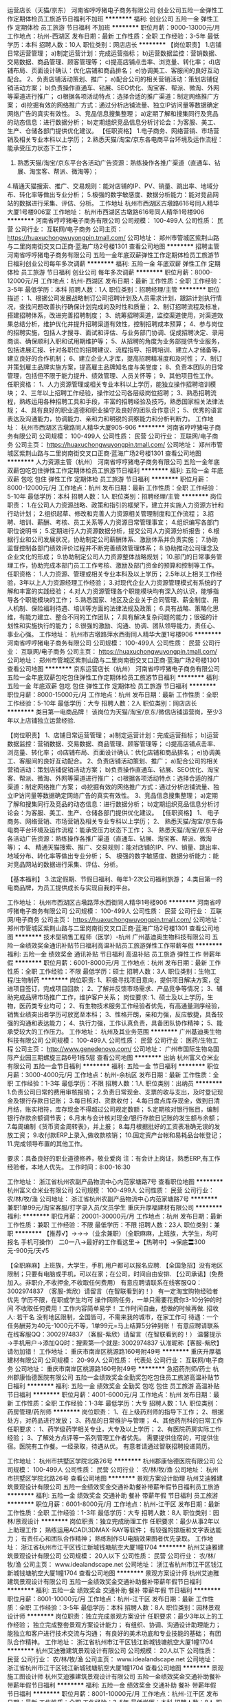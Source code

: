 运营店长（天猫/京东）
河南省哼哼猪电子商务有限公司
创业公司五险一金弹性工作定期体检员工旅游节日福利不加班
**********
福利:
创业公司
五险一金
弹性工作
定期体检
员工旅游
节日福利
不加班
**********
职位月薪：9000-13000元/月 
工作地点：杭州-西湖区
发布日期：最新
工作性质：全职
工作经验：3-5年
最低学历：本科
招聘人数：10人
职位类别：网店店长
**********
【岗位职责】
1.店铺日常运营管理；
a)制定运营计划：完成运营指标；
b)运营数据监控：营销数据、交易数据、商品管理、顾客管理等；
c)提高店铺点击率、浏览量、转化率；
d)店铺布局、页面设计确认：优化店铺和商品排名；
e)协调美工、客服间的良好互动配合。
2、负责店铺活动策划、推广；
a)配合公司的相关营销活动：策划店铺促销活动方案；
b)负责操作直通车、钻展、SEO优化、淘宝客、帮派、微淘、外网等渠道进行推广；
c)根据各项活动特点：选择合适的推广渠道：制定网络推广方案；
d)挖掘有效的网络推广方式：通过分析店铺流量、独立IP访问量等数据确定网络广告的真实有效性。
3、竞品信息搜集整理；
a)定期了解和搜集同行及竞品的动态信息：进行数据分析；
b)定期组织竞品信息分析讨论会：为客服、美工、生产、仓储各部门提供优化建议。
【任职资格】
1.电子商务、网络营销、市场营销及相关专业本科以上学历；
2.熟悉天猫/淘宝/京东各电商平台环境及运作流程：能承受压力状态下工作；
3. 熟悉天猫/淘宝/京东平台各活动广告资源：熟练操作各推广渠道（直通车、钻展、淘宝客、帮派、微淘等）；
4.精通天猫搜索、推广、交易规则：能对店铺的IP、PV、销量、跳出率、地域分布、转化率等做出专业分析；
5.极强的数字敏感度、数据分析能力：能对竞品网站的数据进行采集、评估、分析。
工作地址
杭州市西湖区古墩路616号同人精华大厦1号楼906室
工作地址：
杭州市西湖区古墩路616号同人精华1号楼906
**********
河南省哼哼猪电子商务有限公司
公司规模：
100-499人
公司性质：
民营
公司行业：
互联网/电子商务
公司主页：
https://huaxuchongwuyongpin.tmall.com/
公司地址：
郑州市管城区紫荆山路与二里岗南街交叉口正商·蓝海广场2号楼1301
查看公司地图
**********
招聘主管
河南省哼哼猪电子商务有限公司
五险一金年底双薪弹性工作定期体检员工旅游节日福利创业公司每年多次调薪
**********
福利:
五险一金
年底双薪
弹性工作
定期体检
员工旅游
节日福利
创业公司
每年多次调薪
**********
职位月薪：8000-12000元/月 
工作地点：杭州-西湖区
发布日期：最新
工作性质：全职
工作经验：3-5年
最低学历：本科
招聘人数：1人
职位类别：招聘经理/主管
**********
职位描述：
1、根据公司发展战略制订公司招聘计划及人员需求计划，跟踪计划执行情况，查找问题改善执行确保计划完成的及时性和质量；
2、制订招聘流程及标准，搭建招聘体系，改进完善招聘制度；
3、统筹招聘渠道，监控渠道使用，对渠道效果总结分析，维护优化并提升招聘渠道有效性，控制招聘成本预算；
4、参与岗位的招聘实施，包括人才搜寻、面试和评估、与业务部门协调、促成招聘决定、录用商谈、确保顺利入职和试用期维护等；
5、从招聘的角度为业务部提供专业服务，包括进展汇报、针对各职位的招聘建议、流程指导、招聘培训、建立人才储备等，建立良好的合作机制；
6、建立企业人才库，提高招聘精准度和及时性；
7、制订并策划雇主品牌实施方案，提高雇主品牌知名度与美誉度；
8、负责本团队的日常管理，包括但不限于能力提升、绩效管理、人员关怀等；
9、其他项目性工作。
任职资格：
1、人力资源管理或相关专业本科以上学历，能独立操作招聘培训模块；
2、三年以上招聘工作经验，操作过公司各层级岗位招聘；
3、熟悉招聘流程，熟练运用各种招聘工具和手段，丰富的招聘经验及技巧，熟悉国家相关法律法规；
4、具有良好的职业道德和职业操守及良好的团队合作意识；
5、优秀的语言表达及沟通能力，协调能力、亲和力和明锐的洞察能力和分析判断力。
工作地址：
杭州市西湖区古墩路同人精华大厦905-906
**********
河南省哼哼猪电子商务有限公司
公司规模：
100-499人
公司性质：
民营
公司行业：
互联网/电子商务
公司主页：
https://huaxuchongwuyongpin.tmall.com/
公司地址：
郑州市管城区紫荆山路与二里岗南街交叉口正商·蓝海广场2号楼1301
查看公司地图
**********
人力资源主管（杭州）
河南省哼哼猪电子商务有限公司
五险一金年底双薪包吃包住弹性工作定期体检员工旅游节日福利
**********
福利:
五险一金
年底双薪
包吃
包住
弹性工作
定期体检
员工旅游
节日福利
**********
职位月薪：8000-12000元/月 
工作地点：杭州
发布日期：最新
工作性质：全职
工作经验：5-10年
最低学历：本科
招聘人数：1人
职位类别：招聘经理/主管
**********
岗位职责：
1.在公司人力资源战略、政策和指引的框架下，建立并实施人力资源方针和行动计划；
2.组织起草、修改和完善人力资源相关管理制度和工作流程；
3.招聘、培训、薪酬、考核、员工关系等人力资源日常管理事宜；
4.组织编写各部门职位说明书；
5.定期进行人力资源数据分析，提交公司人力资源分析报告；
6.根据行业和公司发展状况，协助制定公司薪酬体系、激励体系并负责实施；
7.协助监督控制各部门绩效评价过程并不断完善绩效管理体系；
8.协助推动公司理念及企业文化的形成；
9.协助制定公司人力资源整体战略规划；
10.部门的日常事务管理工作，协助完成本部门员工工作考核、激励及部门资金的预算和控制等工作。
任职资格：
1.人力资源、管理或相关专业本科及以上学历；
2.5年以上相关工作经验，3年以上人力资源经理工作经验；
3.对现代企业人力资源管理模式有系统的了解和丰富的实践经验；
4.对人力资源管理各个职能模块均有深入的认识，能够指导各个职能模块的工作；
5.熟悉国家、地区及企业关于合同管理、薪金制度、用人机制、保险福利待遇、培训等方面的法律法规及政策；
6.具有战略、策略化思维，有能力建立、整合不同的工作团队；
7.具有解决复杂问题的能力；很强的计划性和实施执行的能力；
8.很强的激励、沟通、协调、团队领导能力，责任心、事业心强。 
工作地址：
杭州市古墩路萍水西街同人精华大厦1号楼906
**********
河南省哼哼猪电子商务有限公司
公司规模：
100-499人
公司性质：
民营
公司行业：
互联网/电子商务
公司主页：
https://huaxuchongwuyongpin.tmall.com/
公司地址：
郑州市管城区紫荆山路与二里岗南街交叉口正商·蓝海广场2号楼1301
查看公司地图
**********
京东运营店长（杭州）
河南省哼哼猪电子商务有限公司
五险一金年底双薪包吃包住弹性工作定期体检员工旅游节日福利
**********
福利:
五险一金
年底双薪
包吃
包住
弹性工作
定期体检
员工旅游
节日福利
**********
职位月薪：8000-15000元/月 
工作地点：杭州
发布日期：最新
工作性质：全职
工作经验：5-10年
最低学历：大专
招聘人数：2人
职位类别：网店店长
**********
类目第一电商品牌！
该岗位为天猫/淘宝/京东/微信店铺运营岗，至少3年以上店铺独立运营经验.

【岗位职责】
1、店铺日常运营管理；
a)制定运营计划：完成运营指标；
b)运营数据监控：营销数据、交易数据、商品管理、顾客管理等；
c)提高店铺点击率、浏览量、转化率；
d)店铺布局、页面设计确认：优化店铺和商品排名；
e)协调美工、客服间的良好互动配合。
2、负责店铺活动策划、推广；
a)配合公司的相关营销活动：策划店铺促销活动方案；
b)负责操作直通车、钻展、SEO优化、淘宝客、帮派、微淘、外网等渠道进行推广；
c)根据各项活动特点：选择合适的推广渠道：制定网络推广方案；
d)挖掘有效的网络推广方式：通过分析店铺流量、独立IP访问量等数据确定网络广告的真实有效性。
3、竞品信息搜集整理；
a)定期了解和搜集同行及竞品的动态信息：进行数据分析；
b)定期组织竞品信息分析讨论会：为客服、美工、生产、仓储各部门提供优化建议。
 【任职资格】
1、 电子商务、网络营销、市场营销及相关专业专科以上学历；
2、 熟悉天猫/淘宝/京东各电商平台环境及运作流程：能承受压力状态下工作；
3、 熟悉天猫/淘宝/京东平台各活动广告资源：熟练操作各推广渠道（直通车、钻展、淘宝客、帮派、微淘等）；
4、 精通天猫搜索、推广、交易规则：能对店铺的IP、PV、销量、跳出率、地域分布、转化率等做出专业分析；
5、 极强的数字敏感度、数据分析能力：能对竞品网站的数据进行采集、评估、分析。

【基本福利】
3.法定假期、节假日福利、每年1-2次公司福利旅游；
4.类目第一的电商品牌，为员工提供成长与实现自我的平台。

工作地址：
杭州市西湖区古墩路萍水西街同人精华1号楼906
**********
河南省哼哼猪电子商务有限公司
公司规模：
100-499人
公司性质：
民营
公司行业：
互联网/电子商务
公司主页：
https://huaxuchongwuyongpin.tmall.com/
公司地址：
郑州市管城区紫荆山路与二里岗南街交叉口正商·蓝海广场2号楼1301
查看公司地图
**********
技术型销售工程师（医学）-杭州
广州基迪奥生物科技有限公司
五险一金绩效奖金通讯补贴节日福利高温补贴员工旅游弹性工作带薪年假
**********
福利:
五险一金
绩效奖金
通讯补贴
节日福利
高温补贴
员工旅游
弹性工作
带薪年假
**********
职位月薪：6001-8000元/月 
工作地点：杭州
发布日期：最新
工作性质：全职
工作经验：不限
最低学历：硕士
招聘人数：3人
职位类别：生物工程/生物制药
**********
岗位职责:
1、积极寻找项目意向，提供项目解决方案，促进项目签订，完成项目回款；
2、了解并反馈市场需求、产品竞争等情况；
3、辅助完成品牌市场推广工作，维护客户关系；
岗位要求:
1、硕士及以上学历，生物，医药类专业均可；
2、有生物技术服务工作经验者优先，有高通量测序经验，销售业绩突出者学历可放宽至本科；
3、性格开朗，亲和力强，反应敏捷，具备较强的沟通和表达能力；
4、执行力强，工作认真负责，具备团队协作精神；
5、能承受较大的工作压力。
工作地址：
杭州及其业务范围
**********
广州基迪奥生物科技有限公司
公司规模：
100-499人
公司性质：
民营
公司行业：
医药/生物工程
公司主页：
http://www.genedenovo.com/
公司地址：
广州市国际生物岛国际产业园三期螺旋三路6号1栋5层
查看公司地图
**********
出纳
杭州富义仓米业有限公司
五险一金节日福利
**********
福利:
五险一金
节日福利
**********
职位月薪：3000-4000元/月 
工作地点：杭州-余杭区
发布日期：最新
工作性质：全职
工作经验：1-3年
最低学历：不限
招聘人数：1人
职位类别：出纳员
**********
1.负责公司日常的费用审核报销；
2.负责日常现金、支票的收与支出，及时登记现金及银行存款日记账；
3.每日核对、货款收付；
4.每日盘点库存现金，做到日清月结，账实相符，库存现金不得超过公司规定数额；
5.定期核对银行账目，编制银行存款余额调节表；
6.月末与会计核对现金/银行存款日记账的发生额与余额；
7.每周编制《货币资金周转表》，并上报；
8.每月根据批好的工资表准确无误的发放工资；
9.收付款ERP上录入,做收款核销；
10.固定资产台帐和易耗品台帐登记；
11.完成领导布置的其他工作。


要求：具备良好的职业道德修养，敬业爱岗
注：有会计上岗证，熟悉ERP,有工作经验者，本地人优先。
工作时间：8:00-16:30

工作地址：
浙江省杭州农副产品物流中心内范家塘路7号
查看职位地图
**********
杭州富义仓米业有限公司
公司规模：
100-499人
公司性质：
民营
公司行业：
农/林/牧/渔
公司地址：
浙江省杭州农副产品物流中心内范家塘路7号
**********
兼职1单99元/淘宝客服/打字录入员/文员学生
重庆升厚福建材有限公司
**********
福利:
**********
职位月薪：20001-30000元/月 
工作地点：杭州
发布日期：最新
工作性质：兼职
工作经验：不限
最低学历：不限
招聘人数：23人
职位类别：兼职
**********
  【推荐√】→→→（业余兼职）（全职麻麻，上班族，大学生，均可报名 手机可操作）
 二0一八→最好的工作看这里→【热聘中】→保底〓300元-900元/天√5
 
 【全职麻麻】上班族，大学生，手机 用户都可以报名应聘.
 【全国急招】没有地区限制；只要有电脑或手机，可以在家；在公司，时间自由安排.
 【公司承诺】(免费加入。非职介,不收押金,不收取任何费用）
 有意应聘请联系在线客服QQ：3002974837 （客服-紫欣）请留言（在智联看到的！）
 有一定淘宝购物经验者优先
 学历不限，在职或学生均可
 操作网购任务，一单只需要花费你3-10分钟的时间
 不收取任何费用！工作内容简单易学！ 工作时间自由，想做的时候再做.
 招收人: 若干名 没有地区限制，全国皆可，不需来我的城市，在家工作可
 待遇：一个任务酬劳为40元-1000元不等，1单99元=马上结算5分钟到账！
 有意应聘请联系在线客服QQ：3002974837 （客服-紫欣）请留言（在智联看到的！）
 温馨提示→手机用户→添加QQ时：搜索第一个就是: 3002974837 认准昵称【客服-紫欣】请勿加错！
工作地址：
重庆市南岸区桃源路160号附49号
**********
重庆升厚福建材有限公司
公司规模：
20-99人
公司性质：
代表处
公司行业：
互联网/电子商务
公司地址：
重庆市南岸区桃源路160号附49号
**********
急招药剂师/药士
杭州郡康怡德医院有限公司
五险一金绩效奖金全勤奖包吃包住员工旅游高温补贴节日福利
**********
福利:
五险一金
绩效奖金
全勤奖
包吃
包住
员工旅游
高温补贴
节日福利
**********
职位月薪：4001-6000元/月 
工作地点：杭州
发布日期：最新
工作性质：全职
工作经验：1-3年
最低学历：大专
招聘人数：1人
职位类别：药房管理/药剂师
**********
岗位职责：
1、在上级药剂师的指导下工作；
2、根据处方，对药品进行发放；
3、药品的日常维护与管理；
4、其他药剂科的日常工作
任职要求：
1、药学级药学相关专业，大专及以上学历；
2、有医院药房实际工作经验；
3、了解处方点评等一系列管理工作者优先。
需要提供住宿的，可提供住宿。医院有工作餐。一经录取，待遇从优。
有意者请通过智联招聘投递简历。

工作地址：
杭州市拱墅区学院北路26号
**********
杭州郡康怡德医院有限公司
公司规模：
100-499人
公司性质：
民营
公司行业：
农/林/牧/渔
公司地址：
杭州市拱墅区学院北路26号
查看公司地图
**********
景观方案设计助理
杭州艾迪雅建筑景观设计有限公司
五险一金绩效奖金交通补助餐补带薪年假节日福利员工旅游
**********
福利:
五险一金
绩效奖金
交通补助
餐补
带薪年假
节日福利
员工旅游
**********
职位月薪：6001-8000元/月 
工作地点：杭州-江干区
发布日期：最新
工作性质：全职
工作经验：1-3年
最低学历：大专
招聘人数：8人
职位类别：园林/景观设计
**********
岗位职责：独立完成助理工作
 任职要求：最少从事2年以上助理工作；
                  熟练运用ACAD\PHOTOSUOP\SKETCHUP\3DMAX\LUMION\V-RAY等软件；
                  有较强的排版和文字表达能力；
                  有责任心和团队合作精神；
                  熟练制作SU电脑效果图者优先录取。
工作地址：
浙江省杭州市江干区钱江新城钱塘航空大厦1幢1704
**********
杭州艾迪雅建筑景观设计有限公司
公司规模：
20人以下
公司性质：
民营
公司行业：
农/林/牧/渔
公司主页：
www.idealandscape.net
公司地址：
浙江省杭州市江干区钱江新城钱塘航空大厦1幢1704
查看公司地图
**********
景观方案设计师
杭州艾迪雅建筑景观设计有限公司
五险一金绩效奖金交通补助餐补带薪年假节日福利
**********
福利:
五险一金
绩效奖金
交通补助
餐补
带薪年假
节日福利
**********
职位月薪：8001-10000元/月 
工作地点：杭州-江干区
发布日期：最新
工作性质：全职
工作经验：3-5年
最低学历：本科
招聘人数：8人
职位类别：园林景观设计师
**********
岗位职责：独立完成景观方案设计
 任职要求：最少3年以上的工作经验；
                  独立完成整套景观方案设计能力；
                  有组织、协调、沟通设计助理能力；
                  能独立和客户进行技术交流与沟通；
                  有良好的美术功底和专业技能的基础；
                  有团队合作精神。 
工作地址：
浙江省杭州市江干区钱江新城钱塘航空大厦1幢1704
**********
杭州艾迪雅建筑景观设计有限公司
公司规模：
20人以下
公司性质：
民营
公司行业：
农/林/牧/渔
公司主页：
www.idealandscape.net
公司地址：
浙江省杭州市江干区钱江新城钱塘航空大厦1幢1704
查看公司地图
**********
景观施工图设计师
杭州艾迪雅建筑景观设计有限公司
五险一金绩效奖金交通补助餐补带薪年假节日福利
**********
福利:
五险一金
绩效奖金
交通补助
餐补
带薪年假
节日福利
**********
职位月薪：8001-10000元/月 
工作地点：杭州-江干区
发布日期：最新
工作性质：全职
工作经验：3-5年
最低学历：本科
招聘人数：8人
职位类别：园林/景观设计
**********
岗位职责：独立完成景观施工图设计
                 任职要求：最少有3年以上施工图设计经验，独立完成整套施工图设计（包含：水电、结构、植物设计）；
                  要求施工图表达精准，节点设计详细；
                  有施工现场技术指导经验，现场解决技术能力；
                  有团队合作精神，能单独去外地出差。
工作地址：
浙江省杭州市江干区钱江新城钱塘航空大厦1幢1704
**********
杭州艾迪雅建筑景观设计有限公司
公司规模：
20人以下
公司性质：
民营
公司行业：
农/林/牧/渔
公司主页：
www.idealandscape.net
公司地址：
浙江省杭州市江干区钱江新城钱塘航空大厦1幢1704
查看公司地图
**********
预决算员
浙江诚邦园林股份有限公司
五险一金绩效奖金年终分红员工旅游节日福利带薪年假通讯补贴交通补助
**********
福利:
五险一金
绩效奖金
年终分红
员工旅游
节日福利
带薪年假
通讯补贴
交通补助
**********
职位月薪：6001-8000元/月 
工作地点：杭州
发布日期：最新
工作性质：全职
工作经验：1-3年
最低学历：本科
招聘人数：1人
职位类别：工程造价/预结算
**********
岗位职责：
1、负责组织项目的招投标管理工作；
2、根据设计进度组织完成工程各专业的概算、方案预算、施工图预算；
3、负责分析工程各阶段概算、预算、结算指标,并参与成本控制分析；
4、负责整理、审核设计变更工程量和单价，并组织与承包商的相关谈判；
5、负责与集团成本合约部等部门的对接工作；
任职资格：
1、建筑工程、造价、预算等相关专业大专以上学历；
2、2年以上相关工作经验；
3、熟练掌握相关领域工程造价管理和成本控制流程，了解相关规定和政策；
4、善于撰写招标文件、合同及进行商务谈判；
5、工作严谨，善于沟通，具备良好的团队合作精神和职业操守；
6、卓越的执行能力，学习能力和独立工作能力。

工作地址：
杭州市上城区之江路599号
查看职位地图
**********
浙江诚邦园林股份有限公司
公司规模：
100-499人
公司性质：
股份制企业
公司行业：
农/林/牧/渔
公司主页：
www.cbylgf.com
公司地址：
杭州市上城区之江路599号
**********
兼职一单99元/销售/校对/文员录入员/打字员
重庆升厚福建材有限公司
**********
福利:
**********
职位月薪：20001-30000元/月 
工作地点：杭州
发布日期：最新
工作性质：兼职
工作经验：不限
最低学历：不限
招聘人数：21人
职位类别：兼职
**********
  【推荐√】→→→（业余兼职）（全职麻麻，上班族，大学生，均可报名 手机可操作）
 二0一八→最好的工作看这里→【热聘中】→保底〓300元-900元/天√2
 
 【全职麻麻】上班族，大学生，手机 用户都可以报名应聘.
 【全国急招】没有地区限制；只要有电脑或手机，可以在家；在公司，时间自由安排.
 【公司承诺】(免费加入。非职介,不收押金,不收取任何费用）
 有意应聘请联系在线客服QQ：3002974837 （客服-紫欣）请留言（在智联看到的！）
 有一定淘宝购物经验者优先
 学历不限，在职或学生均可
 操作网购任务，一单只需要花费你3-10分钟的时间
 不收取任何费用！工作内容简单易学！ 工作时间自由，想做的时候再做.
 招收人: 若干名 没有地区限制，全国皆可，不需来我的城市，在家工作可
 待遇：一个任务酬劳为40元-1000元不等，1单99元=马上结算5分钟到账！
 有意应聘请联系在线客服QQ：3002974837 （客服-紫欣）请留言（在智联看到的！）
 温馨提示→手机用户→添加QQ时：搜索第一个就是: 3002974837 认准昵称【客服-紫欣】请勿加错！
工作地址：
重庆市南岸区桃源路160号附49号
**********
重庆升厚福建材有限公司
公司规模：
20-99人
公司性质：
代表处
公司行业：
互联网/电子商务
公司地址：
重庆市南岸区桃源路160号附49号
**********
业务/主管/销售/区域主管/经理
安徽花倾城农业投资有限公司
绩效奖金包住交通补助餐补通讯补贴带薪年假节日福利弹性工作
**********
福利:
绩效奖金
包住
交通补助
餐补
通讯补贴
带薪年假
节日福利
弹性工作
**********
职位月薪：4000-7000元/月 
工作地点：杭州
发布日期：最新
工作性质：全职
工作经验：不限
最低学历：大专
招聘人数：4人
职位类别：销售主管
**********
 公司运营模式为“公司+南北疆产基地+农户 + 全国商超 ”，产、供、销一条龙服务的现代化企业。公司以“天山圣果”为品牌，定位：只做新疆干果。
企业目标：打造“天山圣果”新疆干果成为行业领先品牌；
经营理念：  健康 美味 便利 速度；
企业精神：质量第一、客户至上、争分夺秒、通力合作；
客户理念：尊重  信任  合作  共赢；
人才理念：奋斗者荣，德才兼备，以人为本，团队第一；
公司发展使命：建立国际化的健康与食品企业；帮助员工实现自己的理想；与合作伙伴共同成长。

岗位职责：
 因公司注重人才发展和人才梯队建设，特面向校园招聘优秀实习生，优秀毕业生，愿意从基层做起，我们愿意给你时间，我们愿意花钱培训！为公司中层支柱或行业精英人才做储备。
发展前景：督导 → 业务主管 → 省区经理 →  大区经理 → 营销部总监→ 商超部总监（合伙人制）。
 邀请 销售雄心的志士，投递简历。
岗位职责：
储备销售主管
1、管导购：导购的招聘、由销管部培训、考勤、日常工作部署；
2、管柜台：根据活动计划、标准化陈列、三证管理、活动推广、广宣执行；
3、管仓储：订单跟踪、退货沟通、品控、损耗管控；
4、管客情：导购关系、门店管理人员关系、门店资源争取与优化；
5、管销售：负责销售目标/销售利润达成及分析。
任职资格：
1、大专及以上学历，应届毕业生或有1-3年KA销售工作经验着优先；
2、诚实守信，有责任感，具备团队意识，执行力强。
3、良好的执行力、学习及沟通能力；
4、能吃苦耐劳，适应高压力的工作；
5、工作地点：杭州，+ 出差补贴；
6、出差补贴（餐补、交通补、话补）
7、提供免费住宿，驻办处设：（阁楼套间--上下套间，有空调、热水器、洗衣机和无线网）；

薪酬：①培训期/实习期、免费培训（可承担业绩指标）发放工资+绩效提成+各种补助；
②分店后按照业务主管岗位工资标准计薪，综合月薪6000+以上。
联系电话：13739244859 严  17756094691（黄经理） 0551-64428622
  只有你肯干，销售定天下！

  工作地址：
浙江省杭州市江干区下沙江滨22号大街保利湾天地4幢704室-天山圣果杭州驻办处。
查看职位地图
**********
安徽花倾城农业投资有限公司
公司规模：
100-499人
公司性质：
民营
公司行业：
快速消费品（食品/饮料/烟酒/日化）
公司地址：
合肥市肥东新城开发区团结路10号（新安江东路-瑞邦集团-天山圣果）
**********
文案策划
杭州茶爽科技有限公司
五险一金绩效奖金加班补助全勤奖
**********
福利:
五险一金
绩效奖金
加班补助
全勤奖
**********
职位月薪：4001-6000元/月 
工作地点：杭州
发布日期：最新
工作性质：全职
工作经验：1-3年
最低学历：大专
招聘人数：1人
职位类别：品牌专员/助理
**********
岗位要求：1. 负责品牌推广，活动创意策划、文案撰写及组织执行；2. 撰写产品品牌宣传文章，策划方案和计划书，对公司品牌内涵进行深入解读和宣传品牌相关工作文字材料撰写；3. 参与拟定品牌建设体系和品牌推广策略；4. 在品牌推广策略的指导下，主导产品品牌推广的具体项目策划及实施，并予以宣传发挥最大品牌效应；5.负责媒体联络、自媒体（微信、微博）维护工作。任职条件：1、全日制大专及以上学历，广告学、会展策划、艺术、工业设计专业优先考虑； 2、有2年以上相关工作经验，熟悉广告策划各模块的基础知识，懂得品牌推广；3、有较强的沟通表达能力，有创新能力，逻辑思维严密，乐观豁达，有良好的团队合作精神；4、有自媒体运营管理经验，有一定的平面基础优先录取。一经录用，待遇从优！
工作地址：
杭州民和路三宏国际
查看职位地图
**********
杭州茶爽科技有限公司
公司规模：
20-99人
公司性质：
民营
公司行业：
农/林/牧/渔
公司主页：
www.ttccn.com
公司地址：
杭州市延安路447号（浙江饭店一楼）
**********
销售专员（有机肥销售）
吉林省瑞泰生物科技有限公司
节日福利交通补助
**********
福利:
节日福利
交通补助
**********
职位月薪：6001-8000元/月 
工作地点：杭州
发布日期：最新
工作性质：全职
工作经验：1-3年
最低学历：中专
招聘人数：5人
职位类别：销售代表
**********
岗位职责：
  1、负责产品的市场渠道开拓与销售工作，执行并完成公司产品年度销售计划。 
  2、根据公司市场营销战略，提升销售价值，控制成本，扩大产品在所负责区域的销售，积极完成销售量指标，扩大产品市场占有率。
  3、与客户保持良好沟通，实时把握客户需求。为客户提供主动、热情、满意、周到的服务。
  4、根据公司产品、价格及市场策略。在执行合同过程中必须与上级领导协调并完成公司分配的各项指标。
  5、维护和开拓新的销售渠道和新客户，自主开发及拓展上下游用户，尤其是终端用户。
  6、把握市场动态、价格，收集一线营销信息和用户意见，对公司营销策略、售后服务等提出参考意见。
  7、从公司的定位出发，充分发挥销售人员的个人能力。
  岗位要求：
  有1-3年的销售经验，年龄20周岁以上35周岁以下，性格开朗，有一定的沟通、协调能力,熟练使用智能手机，有车或者驾照，要求能吃苦耐劳，踏实勤奋，执行力强，有农资产品销售经验者优先考虑。
 其他说明：
   本公司行业前景好，专利产品，团队氛围好，管理人性化。
                          ——只要努力，收入不成问题！
备注：职位月薪包括底薪2000+差旅补助140元/天（每月出差22天）+业绩提成

工作地址：
吉林省长春市净月区生态大街与天工路交汇伟峰东樾11号楼705室
查看职位地图
**********
吉林省瑞泰生物科技有限公司
公司规模：
20-99人
公司性质：
民营
公司行业：
农/林/牧/渔
公司地址：
吉林省长春市净月区生态大街与天工路交汇伟峰东樾11号楼705室
**********
兼职一单99元/淘宝客服/临时工/文员/销售√
重庆升厚福建材有限公司
**********
福利:
**********
职位月薪：10001-15000元/月 
工作地点：杭州
发布日期：最新
工作性质：兼职
工作经验：不限
最低学历：不限
招聘人数：35人
职位类别：兼职
**********
  【推荐√】→→→（业余兼职）（全职麻麻，上班族，大学生，均可报名 手机可操作）
 二0一八→最好的工作看这里→【热聘中】→保底〓300元-900元/天√
 
 【全职麻麻】上班族，大学生，手机 用户都可以报名应聘.
 【全国急招】没有地区限制；只要有电脑或手机，可以在家；在公司，时间自由安排.
 【公司承诺】(免费加入。非职介,不收押金,不收取任何费用）
 有意应聘请联系在线客服QQ：3002974837 （客服-紫欣）请留言（在智联看到的！）
 有一定淘宝购物经验者优先
 学历不限，在职或学生均可
 操作网购任务，一单只需要花费你3-10分钟的时间
 不收取任何费用！工作内容简单易学！ 工作时间自由，想做的时候再做.
 招收人: 若干名 没有地区限制，全国皆可，不需来我的城市，在家工作可
 待遇：一个任务酬劳为40元-1000元不等，1单99元=马上结算5分钟到账！
 有意应聘请联系在线客服QQ：3002974837 （客服-紫欣）请留言（在智联看到的！）
 温馨提示→手机用户→添加QQ时：搜索第一个就是: 3002974837 认准昵称【客服-紫欣】请勿加错！
工作地址：
重庆市南岸区桃源路160号附49号
**********
重庆升厚福建材有限公司
公司规模：
20-99人
公司性质：
代表处
公司行业：
互联网/电子商务
公司地址：
重庆市南岸区桃源路160号附49号
**********
市场专员
浙江诚邦园林股份有限公司
五险一金年终分红绩效奖金交通补助通讯补贴员工旅游带薪年假节日福利
**********
福利:
五险一金
年终分红
绩效奖金
交通补助
通讯补贴
员工旅游
带薪年假
节日福利
**********
职位月薪：6001-8000元/月 
工作地点：杭州
发布日期：最新
工作性质：全职
工作经验：1-3年
最低学历：本科
招聘人数：8人
职位类别：市场专员/助理
**********
工作内容：
       协助经营管理中心对外承接施工任务积极参加建筑市场投标工作。
任职资格：
     1、大学本科及以上学历，园林、市政、建筑类及市场营销相关专业。
     2、具有较强的沟通协调、语言表达及执行能力；
     3、具有高度的责任心、团队协作精神，能够承担工作压力；
     4、具有施工、商务及其它社会背景的优先录取；
     5、能够适应短期出差；
     6、优秀应届毕业生也可以考虑；

工作地址：
杭州市上城区之江路599号
查看职位地图
**********
浙江诚邦园林股份有限公司
公司规模：
100-499人
公司性质：
股份制企业
公司行业：
农/林/牧/渔
公司主页：
www.cbylgf.com
公司地址：
杭州市上城区之江路599号
**********
销售业务员
杭州富义仓米业有限公司
五险一金加班补助节日福利
**********
福利:
五险一金
加班补助
节日福利
**********
职位月薪：6000-10000元/月 
工作地点：杭州-余杭区
发布日期：最新
工作性质：全职
工作经验：不限
最低学历：不限
招聘人数：1人
职位类别：销售代表
**********
岗位要求：

1. 大专以上学历，粮食工程，农林学，市场营销等相关专业。
2.性格开朗，积极向上，热爱销售。
3.上班时间：8:00-16:30，试用期开始参保。
4.有销售经验者优先。

薪资：3500底薪+提成

工作地址：
浙江省杭州农副产品物流中心内范家塘路7号
查看职位地图
**********
杭州富义仓米业有限公司
公司规模：
100-499人
公司性质：
民营
公司行业：
农/林/牧/渔
公司地址：
浙江省杭州农副产品物流中心内范家塘路7号
**********
景观施工图设计
浙江中亚园林景观发展有限公司
**********
福利:
**********
职位月薪：2001-4000元/月 
工作地点：杭州
发布日期：最新
工作性质：兼职
工作经验：1-3年
最低学历：大专
招聘人数：2人
职位类别：园林/景观设计
**********
身体素质好，懂园林景观结构设计，具体工资面议
工作地址：
杭州市方家埭路189号
查看职位地图
**********
浙江中亚园林景观发展有限公司
公司规模：
100-499人
公司性质：
民营
公司行业：
农/林/牧/渔
公司地址：
杭州市方家埭路189号
**********
驾驶员
美町宝植物科技(中国)有限公司
五险一金交通补助免费班车高温补贴节日福利
**********
福利:
五险一金
交通补助
免费班车
高温补贴
节日福利
**********
职位月薪：4001-6000元/月 
工作地点：杭州-下沙
发布日期：最新
工作性质：全职
工作经验：不限
最低学历：不限
招聘人数：1人
职位类别：其他
**********
岗位职责：
1、  完成日常行政用车及客户接送任务；
2、  完成领导交代的其他临时出车任务;
3、  协助行政人员完成部分外勤工作；
4、  负责车辆的内外部清洗工作。

任职要求：
1、  30-45岁，高中以上学历；
2、  杭州本地人，持杭州B1以上驾照；
3、  5年以上连续安全驾龄， 熟悉杭州市区及周边道路交通路线； 
4、  工作认真负责，责任心强、成熟稳重，服从工作安排，能适应出差，无不良交通安全记录；
5、  有良好的职业素养，了解基本的车辆维修和保养知识，会排除简单故障。
 
工作地址：
杭州经济技术开发区19号大街568号
**********
美町宝植物科技(中国)有限公司
公司规模：
100-499人
公司性质：
合资
公司行业：
贸易/进出口
公司地址：
杭州经济技术开发区19号大街568号
查看公司地图
**********
施工员
浙江中亚园林景观发展有限公司
五险一金包吃包住节日福利高温补贴
**********
福利:
五险一金
包吃
包住
节日福利
高温补贴
**********
职位月薪：3000-6000元/月 
工作地点：杭州
发布日期：最新
工作性质：全职
工作经验：不限
最低学历：不限
招聘人数：2人
职位类别：园林/景观设计
**********
吃苦耐劳，常驻工地，身体素质好，沟通能力及协调能力好

工作地址：
杭州市方家埭路189号
查看职位地图
**********
浙江中亚园林景观发展有限公司
公司规模：
100-499人
公司性质：
民营
公司行业：
农/林/牧/渔
公司地址：
杭州市方家埭路189号
**********
园林景观设计师
浙江中亚园林景观发展有限公司
五险一金带薪年假高温补贴节日福利员工旅游
**********
福利:
五险一金
带薪年假
高温补贴
节日福利
员工旅游
**********
职位月薪：3000-5000元/月 
工作地点：杭州
发布日期：最新
工作性质：全职
工作经验：1-3年
最低学历：大专
招聘人数：1人
职位类别：园林/景观设计
**********
1、园林、园艺、艺术设计类相关专业大学专科及以上学历；
2、2年以上景观设计相关领域管理工作经验；
3、具备专业创新能力、掌握高效的工作方法，具备良好的协调能力，具有极强的敬业精神和责任心。
4、具备一定的手绘能力及沟通能力，男性及美院毕业优先考虑
工作地址：
杭州市方家埭路189号
查看职位地图
**********
浙江中亚园林景观发展有限公司
公司规模：
100-499人
公司性质：
民营
公司行业：
农/林/牧/渔
公司地址：
杭州市方家埭路189号
**********
景观施工图设计师
浙江中亚园林景观发展有限公司
节日福利高温补贴五险一金带薪年假
**********
福利:
节日福利
高温补贴
五险一金
带薪年假
**********
职位月薪：3000-6000元/月 
工作地点：杭州
发布日期：最新
工作性质：全职
工作经验：1-3年
最低学历：大专
招聘人数：2人
职位类别：园林/景观设计
**********
身体素质好，懂园林景观结构设计，精通电脑，适应加班及出差。
工作地址：
杭州市方家埭路189号
查看职位地图
**********
浙江中亚园林景观发展有限公司
公司规模：
100-499人
公司性质：
民营
公司行业：
农/林/牧/渔
公司地址：
杭州市方家埭路189号
**********
法务专员
浙江诚邦园林股份有限公司
五险一金绩效奖金交通补助通讯补贴带薪年假节日福利员工旅游
**********
福利:
五险一金
绩效奖金
交通补助
通讯补贴
带薪年假
节日福利
员工旅游
**********
职位月薪：8001-10000元/月 
工作地点：杭州
发布日期：最新
工作性质：全职
工作经验：1-3年
最低学历：本科
招聘人数：1人
职位类别：法务专员/助理
**********
工作内容：
 1、公司一般性法律事务处理、法律风险规避、合同管理等工作；
 2、合同及相关法律文件的起草、审核、签订交底工作；
 3、监督合同的执行情况，发现问题及时报告
 4、简单、小额标的案件的诉讼代理，委托外部律所进行诉讼代理案件的跟进；
 5、收集整理相关部门对合同范本、制度的修改意见，并进行相关记录工作；
 6、组建法律法规和政策、行业规定数据库；
 7、为公司各部门提供法律咨询。
任职要求：
1、本科以上学历，法律类相关专业，3年以上工作经验；
2、 具有法律职业资格证书：
3、有工程类、PPP项目经验者可优先考虑

工作地址：
杭州市上城区之江路599号
查看职位地图
**********
浙江诚邦园林股份有限公司
公司规模：
100-499人
公司性质：
股份制企业
公司行业：
农/林/牧/渔
公司主页：
www.cbylgf.com
公司地址：
杭州市上城区之江路599号
**********
杭州各区域高薪诚聘服务员
外婆家餐饮
五险一金绩效奖金全勤奖包吃包住弹性工作
**********
福利:
五险一金
绩效奖金
全勤奖
包吃
包住
弹性工作
**********
职位月薪：3600-4500元/月 
工作地点：杭州
发布日期：最新
工作性质：全职
工作经验：不限
最低学历：不限
招聘人数：10人
职位类别：服务员
**********
面试通过全国所有区域门店就近安排；薪资高，福利好，发展快，欢迎有志之士加入我们!!!
外婆家餐饮集团有限公司成立于1998年，旗下拥有：金牌外婆家，外婆家”、“指福门”、“速堡”、“第二乐章”、“运动·会”等20多个知名中餐餐饮品牌，共200多家直营门店遍布全国80多个城市；
薪资福利待遇：
综合薪资：3500-4000左右；
6个月考核晋升后薪资4500以上，全国各地免费吃住，空调，WiFi，热水器等；
岗位要求：
1.男女不限，年龄16-30周岁；
2.适应高效的工作环境，积极主动、能吃苦耐劳；
3.符合国家餐饮行业标准要求，乐于从事连锁餐饮服务业。
工作职责：
1.从基层传菜员，服务员做起，前厅岗位合理轮换，工作张弛有度；
2.与不同顾客交流，学会有效沟通；
3.与年轻伙伴共事，体验快乐合作；
4.根据公司发展需要，配合新店开业及门店调动；
5.服从上级领导安排，同事之间和谐相处，完成上级交办的日常工作。
潘主管，15366211153  电话同微信咨询
工作地址：
浙江省杭州市西湖区
**********
外婆家餐饮
公司规模：
10000人以上
公司性质：
民营
公司行业：
酒店/餐饮
公司主页：
www.waipojia.com
公司地址：
浙江省杭州市西湖区紫荆花路联合大厦B座二层
**********
平面设计师
杭州茶爽科技有限公司
**********
福利:
**********
职位月薪：6000-10000元/月 
工作地点：杭州
发布日期：最新
工作性质：全职
工作经验：1-3年
最低学历：本科
招聘人数：1人
职位类别：平面设计
**********
岗位职责 
1、负责公司日常宣传、策划设计制作、公司展览会议布置；
2、协助其他部门人员对设计及美学方面的工作顺利完成；
3、参与创意策略的研讨和制定，负责品牌平面设计；
4、根据公司策划思路和营销概念能独立完成个案，充分理解创意意图并准确体现于创意设计中；
5、其他设计相关的工作。
岗位要求
1、希望你有天马行空的想法；
2、希望你对设计和审美有独到的见解；
3、如果你对茶文化情有独钟，那就来吧~
工作地址：
杭州市萧山区钱江世纪城三宏国际8F
**********
杭州茶爽科技有限公司
公司规模：
20-99人
公司性质：
民营
公司行业：
农/林/牧/渔
公司主页：
www.ttccn.com
公司地址：
杭州市延安路447号（浙江饭店一楼）
查看公司地图
**********
平面设计美工
杭州茶爽科技有限公司
五险一金绩效奖金加班补助全勤奖
**********
福利:
五险一金
绩效奖金
加班补助
全勤奖
**********
职位月薪：6001-8000元/月 
工作地点：杭州
发布日期：最新
工作性质：全职
工作经验：不限
最低学历：不限
招聘人数：1人
职位类别：平面设计经理/主管
**********
岗位职责：
1、负责公司网络店铺的设计与更新；
2、对公司的产品进行展示流程设计，提炼产品卖点；
3、负责客户及系统内的广告和专题的设计；
4、配合运营做好活动、大促页面设计和相关编辑；
5、其他与美术设计相关的工作。
任职资格1、美术、平面设计相关专业，专科及以上学历；
2、有网页设计及平面设计工作经验；
3、有良好的创意思维和理解能力，能及时把握客户需求；
4、精通PhotoshopDreamweaverIllustrator等设计软件；
5、善于与人沟通，良好的团队合作精神和高度的责任感，能够承受压力，有创新精神，保证工作质量；
6、应聘时请务必提供个人作品
工作地址：
杭州市萧山区民和路525号三宏国际8层
查看职位地图
**********
杭州茶爽科技有限公司
公司规模：
20-99人
公司性质：
民营
公司行业：
农/林/牧/渔
公司主页：
www.ttccn.com
公司地址：
杭州市延安路447号（浙江饭店一楼）
**********
新媒体运营专员
杭州茶爽科技有限公司
五险一金年底双薪带薪年假高温补贴节日福利
**********
福利:
五险一金
年底双薪
带薪年假
高温补贴
节日福利
**********
职位月薪：4001-6000元/月 
工作地点：杭州
发布日期：最新
工作性质：全职
工作经验：1-3年
最低学历：不限
招聘人数：1人
职位类别：媒介策划/管理
**********
岗位职责
1、负责日常淘宝、微博、微信、有赞等公共号的软文编辑、发布、维护、管理及互动，提升公众号内容粘度及用户活跃度，提高影响力和关注度；
2、负责公司淘宝、微博、微信、有赞等平台粉丝互动活动方案制定和实施；
3、了解当前移动互联网媒体热点事件，能快速反应，结合热点提供对应的创意文案；
4、与门店、营销和设计人员配合，完成相关工作；
5、公司领导交代的其他工作。
 任职要求：
1、有2年以上新媒体运营工作经验，善于捕捉热点，并结合实际工作，提出运营方案；
2、新媒体渠道资源丰富，优秀的文案创意能力；
3、擅长粉丝互动、用户运营，精通微信，微博，贴吧等自媒体运营；
4、熟悉新媒体产品运营模式：微信、微博、APP、H5及其他自媒体，尤其是微信；
5、具备良好的数据分析能力、善于结合数据制定运营方案；
6、有1W+阅读量案例优先。

工作地址：
杭州市萧山区民和路525号三宏国际
查看职位地图
**********
杭州茶爽科技有限公司
公司规模：
20-99人
公司性质：
民营
公司行业：
农/林/牧/渔
公司主页：
www.ttccn.com
公司地址：
杭州市延安路447号（浙江饭店一楼）
**********
副总助理
浙江中亚园林景观发展有限公司
五险一金节日福利高温补贴
**********
福利:
五险一金
节日福利
高温补贴
**********
职位月薪：2001-4000元/月 
工作地点：杭州
发布日期：最新
工作性质：全职
工作经验：1-3年
最低学历：不限
招聘人数：1人
职位类别：助理/秘书/文员
**********
最好男性能吃苦耐劳，熟练驾驶，沟通能力强，灵活，抗压性强能适应出差
工作地址：
杭州市方家埭路189号
查看职位地图
**********
浙江中亚园林景观发展有限公司
公司规模：
100-499人
公司性质：
民营
公司行业：
农/林/牧/渔
公司地址：
杭州市方家埭路189号
**********
茶叶审评员
美町宝植物科技(中国)有限公司
五险一金年底双薪交通补助餐补通讯补贴免费班车高温补贴节日福利
**********
福利:
五险一金
年底双薪
交通补助
餐补
通讯补贴
免费班车
高温补贴
节日福利
**********
职位月薪：4000-5000元/月 
工作地点：杭州-下沙
发布日期：最新
工作性质：全职
工作经验：1-3年
最低学历：大专
招聘人数：1人
职位类别：其他
**********
职位描述：
1、日常茶叶的审评工作和拼配工作；
2、茶叶数据的整理和登记以及样品的管理；
3、完成领导交代的其他工作；
岗位要求：
1、有茶叶审评员资质证书；
2、大专及以上学历，食品工程/卫生、茶叶相关专业优先；
3、有茶叶相关知识，熟悉茶叶的审评、拼配、研发等实操性的工作及流程；
4、能进行茶叶审评、研发，或有茶叶审评相关工作经验者优先；

工作地址：
杭州经济技术开发区19号大街568号
**********
美町宝植物科技(中国)有限公司
公司规模：
100-499人
公司性质：
合资
公司行业：
贸易/进出口
公司地址：
杭州经济技术开发区19号大街568号
查看公司地图
**********
品牌推广经理
浙江诚邦园林股份有限公司
五险一金绩效奖金年终分红股票期权交通补助通讯补贴带薪年假员工旅游
**********
福利:
五险一金
绩效奖金
年终分红
股票期权
交通补助
通讯补贴
带薪年假
员工旅游
**********
职位月薪：10001-15000元/月 
工作地点：杭州
发布日期：最新
工作性质：全职
工作经验：5-10年
最低学历：本科
招聘人数：1人
职位类别：品牌经理
**********
任职要求：
1、全日制大学本科及以上学历，市场营销、广告传媒类或相关专业毕业；
2、具有五年以上知名房地产、媒体或房企品牌相关工作经验，至少三年以上同等职位工作经验，精通品牌营销；
3、熟悉各类媒体运作方式，对网络营销、媒体推广、品牌公关策划有独特创意和经验，有较好的创意策划能力；
4、有较强的规划、沟通、协调管理能力，良好的系统思考分析能力，强烈的自我驱动能力。

工作地址：
杭州市上城区之江路599号
查看职位地图
**********
浙江诚邦园林股份有限公司
公司规模：
100-499人
公司性质：
股份制企业
公司行业：
农/林/牧/渔
公司主页：
www.cbylgf.com
公司地址：
杭州市上城区之江路599号
**********
储备店长
杭州茶爽科技有限公司
五险一金加班补助全勤奖绩效奖金
**********
福利:
五险一金
加班补助
全勤奖
绩效奖金
**********
职位月薪：4001-6000元/月 
工作地点：杭州-上城区
发布日期：最新
工作性质：全职
工作经验：1-3年
最低学历：大专
招聘人数：1人
职位类别：店长/卖场管理
**********
岗位职责：
1、热爱餐饮行业，愿意配合公司排班，常规两班倒，每班8小时
2、工作积极认真，态度端正
3、能与周围小伙伴融洽相处，团队合作能力佳
4、有星巴克或奶茶快饮经验优先录取
工作地点：
1、延安路店（下城区延安路447号，凤起路B出口）
2、灵隐店（西湖区灵隐路40号，天外天一楼）
工作地址：
杭州市延安路447号（浙江饭店一楼）
**********
杭州茶爽科技有限公司
公司规模：
20-99人
公司性质：
民营
公司行业：
农/林/牧/渔
公司主页：
www.ttccn.com
公司地址：
杭州市延安路447号（浙江饭店一楼）
查看公司地图
**********
行政专员
杭州富义仓米业有限公司
**********
福利:
**********
职位月薪：2001-4000元/月 
工作地点：杭州
发布日期：最新
工作性质：全职
工作经验：无经验
最低学历：不限
招聘人数：2人
职位类别：行政专员/助理
**********
岗位职责：
1、负责公司日常后勤保障工作，做到及时准确，并做好工作台帐；
2、负责文件的拟订、印发及监督落实；
3、负责资料的收发传递工作，并及时做好整理归档工作；
4、负责公司会务组织、记录及会议纪要的跟踪与监督工作；
5、做好商务接待工作；
6、负责接听电话，妥善应答，如有必要，做好电话记录；
7、协助公司领导安排好工作日程；
8、负责制定或者修订行政流程；
9、负责对外公关关系的维护，根据对外关系的不同性质，建立详细的对外关系档案，同时有针对性的进行拓展；
10、各类公司的荣誉、项目申报；
11、完成上级交办的其他工作。
任职要求
1、具备较强的文字功底；
2、良好的团队协作精神，为人诚实可靠、品行端正；
3、应届毕业生即可。

上班时间：8:00-16:30，试用期开始参保。
地址：杭州市余杭区农副产品物流园区范家塘路7号

工作地址：
浙江省杭州农副产品物流中心内范家塘路7号
查看职位地图
**********
杭州富义仓米业有限公司
公司规模：
100-499人
公司性质：
民营
公司行业：
农/林/牧/渔
公司地址：
浙江省杭州农副产品物流中心内范家塘路7号
**********
销售部经理、销售主管
杭州茶爽科技有限公司
五险一金年终分红全勤奖
**********
福利:
五险一金
年终分红
全勤奖
**********
职位月薪：5000-10000元/月 
工作地点：杭州
发布日期：最新
工作性质：全职
工作经验：不限
最低学历：不限
招聘人数：2人
职位类别：销售主管
**********
1、负责制定市场营销计划  
2、负责市场的调研、销售和客户开发。
3、负责渠道开发与活动策划
4、完成公司下达的各项工作
任职要求：
1、具有良好的职业道德，务实、吃苦耐劳
2、较强的组织、沟通及协调能力和团队协作精神
3、有过食品或茶叶渠道销售经验的优先
工作地址：
杭州市民和路525号（钱江世纪城管委会）
**********
杭州茶爽科技有限公司
公司规模：
20-99人
公司性质：
民营
公司行业：
农/林/牧/渔
公司主页：
www.ttccn.com
公司地址：
杭州市延安路447号（浙江饭店一楼）
查看公司地图
**********
行政前台
浙江诚邦园林股份有限公司
五险一金绩效奖金交通补助通讯补贴带薪年假员工旅游节日福利定期体检
**********
福利:
五险一金
绩效奖金
交通补助
通讯补贴
带薪年假
员工旅游
节日福利
定期体检
**********
职位月薪：6001-8000元/月 
工作地点：杭州
发布日期：最新
工作性质：全职
工作经验：1-3年
最低学历：大专
招聘人数：1人
职位类别：前台/总机/接待
**********
位职责
1、负责公司前台接待及电话接转；
2、负责办公用品采购、固定资产盘查。
2、负责公司行政发文起草、修订、发放，收发信件、报刊、文件等；
4、受理会议室预约，协调会议时间，下发会议通知，布置会议室；
6、负责各级主管交办出差安排等各项工作；
7、完成上级交给的其它事务性工作。
任职资格
1、一年以上相关工作经验；
2、熟悉前台工作流程，熟练使用各种办公自动化设备；
3、工作热情积极、细致耐心，具有良好的沟通能力、协调能力，性格开朗，待人热诚；
4、身高160cm以上，形象气质佳。

工作地址：
杭州市上城区之江路599号
查看职位地图
**********
浙江诚邦园林股份有限公司
公司规模：
100-499人
公司性质：
股份制企业
公司行业：
农/林/牧/渔
公司主页：
www.cbylgf.com
公司地址：
杭州市上城区之江路599号
**********
资料员
浙江中亚园林景观发展有限公司
**********
福利:
**********
职位月薪：1000元/月以下 
工作地点：杭州
发布日期：最新
工作性质：全职
工作经验：无经验
最低学历：本科
招聘人数：1人
职位类别：销售代表
**********
该发布职位为下载简历时临时添加职位，请您在正式发布该职位之前仔细检查该职位信息。 工作地址：
无
查看职位地图
**********
浙江中亚园林景观发展有限公司
公司规模：
100-499人
公司性质：
民营
公司行业：
农/林/牧/渔
公司地址：
杭州市方家埭路189号
**********
店长
杭州茶爽科技有限公司
五险一金绩效奖金加班补助全勤奖高温补贴节日福利
**********
福利:
五险一金
绩效奖金
加班补助
全勤奖
高温补贴
节日福利
**********
职位月薪：4001-6000元/月 
工作地点：杭州
发布日期：最新
工作性质：全职
工作经验：不限
最低学历：不限
招聘人数：3人
职位类别：店长/卖场管理
**********
岗位职责：
1、热爱餐饮行业，愿意配合公司排班，常规两班倒
2、工作积极认真，态度端正
3、有星巴克或奶茶快饮经验优先录取
4、有饮食工作经验优先
工作地点：
1、延安路店（下城区延安路447号，凤起路B出口）
2、灵隐店（西湖区灵隐路40号，天外天一楼）
薪酬：(底薪+绩效4-6k） 提成面议

工作地址：
杭州市延安路447号（浙江饭店一楼）
**********
杭州茶爽科技有限公司
公司规模：
20-99人
公司性质：
民营
公司行业：
农/林/牧/渔
公司主页：
www.ttccn.com
公司地址：
杭州市延安路447号（浙江饭店一楼）
查看公司地图
**********
人事主管
杭州茶爽科技有限公司
五险一金高温补贴节日福利带薪年假
**********
福利:
五险一金
高温补贴
节日福利
带薪年假
**********
职位月薪：3000-6000元/月 
工作地点：杭州-萧山区
发布日期：最新
工作性质：全职
工作经验：1-3年
最低学历：大专
招聘人数：2人
职位类别：行政经理/主管/办公室主任
**********
岗位职责：
1.制定公司各项行政规章制度；                                                                              
2.固定资产、办公用品管理，监督固定资产的日常维护和台帐管理工作；
3.组织建立和完善公司公司档案管理体系，组织公司各类证照、资质年审及办理；
4.组织好来客接待及相关外联工作；组织、协调公司各类活动；
5.其它日常行政工作，完成领导安排的其它临时事务性；
任职要求：
1. 大专以上学历，市场营销等相关专业为佳, 有2年以上相关工作经验、英语能力优秀者优先，
2. 良好的电话接听技巧，专业的工作态度，
3. 性格开朗、自信，优秀的学习能力和沟通能力，能在短期内熟悉业务，  
4. 乐于接受挑战，强烈的内在动力和团队合作精神，  
5. 认同公司文化，愿意与公司同成长。

工作地址：
杭州市民和路525号三宏国际
**********
杭州茶爽科技有限公司
公司规模：
20-99人
公司性质：
民营
公司行业：
农/林/牧/渔
公司主页：
www.ttccn.com
公司地址：
杭州市延安路447号（浙江饭店一楼）
查看公司地图
**********
销售代表
杭州茶爽科技有限公司
五险一金年终分红高温补贴带薪年假节日福利绩效奖金
**********
福利:
五险一金
年终分红
高温补贴
带薪年假
节日福利
绩效奖金
**********
职位月薪：3000-6000元/月 
工作地点：杭州-萧山区
发布日期：最新
工作性质：全职
工作经验：不限
最低学历：不限
招聘人数：10人
职位类别：区域销售专员/助理
**********
岗位职责：
1、按公司制订的销售计划，完成销售任务； 
2、按要求定期拜访客户，跟进区域内客户的库存； 
3、根据各区域特性，积极开拓新客户，建立完善区域网点客户开发和管理； 
4、维护市场品牌整体形象，了解竞品动态，及时反馈市场信息； 
5、维护公司价格体系，防止恶性竞争； 
6、完成所属上级领导安排的其他工作。
任职要求：
1、高中以上学历； 
2、一年以上快消品行业工作经验； 
3、工作责任心强，能吃苦耐劳，有一定沟通谈判技巧；
4、可接收应届毕业生。 
5. 认同公司文化，愿意与公司同成长。

工作地址：
杭州市民和路525号三宏国际
查看职位地图
**********
杭州茶爽科技有限公司
公司规模：
20-99人
公司性质：
民营
公司行业：
农/林/牧/渔
公司主页：
www.ttccn.com
公司地址：
杭州市延安路447号（浙江饭店一楼）
**********
招聘经理
浙江诚邦园林股份有限公司
五险一金绩效奖金带薪年假通讯补贴交通补助员工旅游节日福利
**********
福利:
五险一金
绩效奖金
带薪年假
通讯补贴
交通补助
员工旅游
节日福利
**********
职位月薪：10001-15000元/月 
工作地点：杭州
发布日期：最新
工作性质：全职
工作经验：5-10年
最低学历：本科
招聘人数：1人
职位类别：招聘经理/主管
**********
任职要求：
1、全日制本科学历；
2、5年以上招聘工作经验其中2年以上大型企业从业经验，能独立开展招聘业务，建筑行业优先；
3、良好的社交能力和谈判技巧，思维敏捷，较好的语言表达能力和逻辑思维能力；
4、抗压能力强，适应快节奏的工作方式。

工作地址：
杭州市上城区之江路599号
查看职位地图
**********
浙江诚邦园林股份有限公司
公司规模：
100-499人
公司性质：
股份制企业
公司行业：
农/林/牧/渔
公司主页：
www.cbylgf.com
公司地址：
杭州市上城区之江路599号
**********
财务主管
杭州茶爽科技有限公司
五险一金年底双薪带薪年假高温补贴节日福利
**********
福利:
五险一金
年底双薪
带薪年假
高温补贴
节日福利
**********
职位月薪：4001-6000元/月 
工作地点：杭州
发布日期：最新
工作性质：全职
工作经验：3-5年
最低学历：不限
招聘人数：1人
职位类别：会计/会计师
**********
岗位职责：
1、3年以上同岗位工作经验；
2、具有扎实的账务处理、财务分析、企业内部控制及管理操作水平，熟练使用各种财务软件；
3、了解国家财税法律法规，具备优秀的职业判断能力和丰富的财会分析处理经验；
4、掌握财务分析、财务预决算、资金筹划等基本技能；
5、有融资项目经验者优先。
岗位要求：
1、会计、财务管理等相关专业，全日制本科以上学历，中级会计师以上职称优先；
2、具有3年以上财务管理经验，2年以上集团公司财务总监岗位管理经验，要有工厂（产品研发、生产、销售等流程）财务运作的经验，快销行业工作经验优先考虑；
3、具有全面的财务专业知识、账务处理及财务管理经验，具有极强的财务策略、计划、预算、成本、融资、投资、财务风险管控能力；
4、精通国家财税法律规范，具备优秀的职业判断能力和丰富的财会项目分析处理经验；
5、熟悉国内会计准则以及相关的财务、税务、审计法规、政策；
6、为人正直、责任心强、作风严谨、工作仔细认真、有较强的沟通协调能力，有良好的纪律性、团队合作以及开拓创新精神。



工作地址：
杭州市萧山区525号三宏国际8楼
查看职位地图
**********
杭州茶爽科技有限公司
公司规模：
20-99人
公司性质：
民营
公司行业：
农/林/牧/渔
公司主页：
www.ttccn.com
公司地址：
杭州市延安路447号（浙江饭店一楼）
**********
华东大区销售代表
中粮屯河
五险一金绩效奖金餐补通讯补贴采暖补贴定期体检节日福利
**********
福利:
五险一金
绩效奖金
餐补
通讯补贴
采暖补贴
定期体检
节日福利
**********
职位月薪：8001-10000元/月 
工作地点：杭州
发布日期：最近
工作性质：全职
工作经验：1-3年
最低学历：大专
招聘人数：3人
职位类别：销售代表
**********
岗位职责：
负责所属区域番茄制品及调味品销售工作。
1. 开拓番茄调味品所属地区经销商，发展经销网络。
2. 按照拜访计划定期拜访流通渠道客户，处理日常订单及维护，陈列维护，客诉第一时间处理，补货，促销谈判及执行，客户疑议处理等；
3. 执行市场陈列标准，检核分销商执行情况；
4. 跟进主要客户的销售进度，促销各项执行；
5. 完成地区潜在客户初步开发谈判工作；
6. 完成地区销量目标；
7. 反馈客户/市场/竞争对手信息。
 任职要求：
有凤球唛东北地区销售经验者优先，同时拥有工业客户开发经验者优先
 能力要点：
1. 具备良好的销售、谈判技巧和沟通表达能力
2. 优秀的政策执行能力
3. 具备一定的市场判断及数据分析能力
4. 工作积极主动, 良好的团队合作精神
5. 三年以上调味品销售工作经验
工作地点：上海/苏州/杭州/合肥/福州
  工作地址：
工作地点：上海/苏州/杭州/合肥/福州
**********
中粮屯河
公司规模：
500-999人
公司性质：
国企
公司行业：
农/林/牧/渔
公司地址：
北京
**********
技术员（实习）
杭州斯力德电器有限公司
**********
福利:
**********
职位月薪：1000元/月以下 
工作地点：杭州
发布日期：最新
工作性质：实习
工作经验：不限
最低学历：本科
招聘人数：2人
职位类别：电子工程师/技术员
**********
焊接、调试样机，相关产品的测试及整理相关测试报告，撰写产品规格书，协助销售做好客户服务工作，解决客户提出的相关问题。
本职位作为公司储备，以培养实习生的实际动手能力和电路分析能力为主，如实习期表现优秀会转正留用，公司提供广阔的发展空间！

工作地址：
临安区大园路958号
查看职位地图
**********
杭州斯力德电器有限公司
公司规模：
20-99人
公司性质：
民营
公司行业：
电子技术/半导体/集成电路
公司地址：
大园路958号
**********
电子工程师[杭州]
杭州斯力德电器有限公司
**********
福利:
**********
职位月薪：2001-4000元/月 
工作地点：杭州
发布日期：最新
工作性质：全职
工作经验：不限
最低学历：本科
招聘人数：2人
职位类别：电子/电器工程师
**********
焊接、调试样机，相关产品的测试及整理相关测试报告，撰写产品规格书，协助销售做好客户服务工作，解决客户提出的相关问题。
本职位要求专科及以上，可以无经验，需要能吃苦，肯学习的有志青年。公司提供广阔的发展空间！

工作地址：
临安区大园路958号
查看职位地图
**********
杭州斯力德电器有限公司
公司规模：
20-99人
公司性质：
民营
公司行业：
电子技术/半导体/集成电路
公司地址：
大园路958号
**********
技术员
杭州斯力德电器有限公司
**********
福利:
**********
职位月薪：2001-4000元/月 
工作地点：杭州
发布日期：最新
工作性质：全职
工作经验：不限
最低学历：不限
招聘人数：2人
职位类别：电子工程师/技术员
**********
焊接、调试样机，相关产品的测试及整理相关测试报告，撰写产品规格书，协助销售做好客户服务工作，解决客户提出的相关问题。
本职位要求专科及以上，可以无经验，但是必须能吃苦，肯学习。公司提供广阔的发展空间！

工作地址：
临安区大园路958号
查看职位地图
**********
杭州斯力德电器有限公司
公司规模：
20-99人
公司性质：
民营
公司行业：
电子技术/半导体/集成电路
公司地址：
大园路958号
**********
外贸业务员
杭州安唐客贸易有限公司
年终分红员工旅游每年多次调薪节日福利
**********
福利:
年终分红
员工旅游
每年多次调薪
节日福利
**********
职位月薪：4001-6000元/月 
工作地点：杭州
发布日期：招聘中
工作性质：全职
工作经验：不限
最低学历：大专
招聘人数：2人
职位类别：外贸/贸易专员/助理
**********
岗位职责：
1. 利用网络平台独立开发客户，并促成订单；
2. 负责已有客户再次开发和深入挖掘，完成销售指标；
3. 收集并反馈客户信息、产品信息；
4. 组织参与展会与客户接待；
5. 完成上级交代的其他事务。

任职要求：
1. 大专及以上学历；
2. CET-4级以上，听说写流利，能与客户进行顺利的邮件、电话沟通及客户现场接待；
3. 熟练操作Excel等软件；
4.  乐观向上，有上进心，工作细致认真，目标感强，能承担责任，有良好的团队精神；

薪资待遇：
薪资待遇构成：底薪+提成+年底奖金+节假日福利+五险+年度旅游
每新增一个客户并达成一定金额的正式订单，底薪往上调一次

公司简介：
杭州安唐客贸易有限公司是一家专业致力于小型通机零部件出口的企业。从2011年成立以来，公司一直专注于户外园林机械、小型工程机械、卡丁车、沙滩车等户外用品领域，覆盖美洲、欧洲、澳洲等高端市场，获得了不菲的海外声誉与行业影响力。
- 2012年，我们成为美国户外动力机械售后行业协会OPEAA的唯一中国会员。
- 2016年，首次通过ISO9001质量管理体系认证。
- 2016年，美国正式建仓并成立分公司，踏出海外本土化的第一步。
我们一直致力于成为全球户外用品零部件的行业领袖，通过资源整合与供应链优化，不断为全球客户高效地提供性价比最高的户外用品配件。我们坚信：小配件改变大世界。随着在这一领域的不断深入，安唐客的供应链整合价值不断凸显。
伟大的事业，平凡人也可以达成。
- 我们给你平台，给你自由驰骋的空间，给你犯错的机会，给你学习成长的团队。
- 我们有一群逗比的年轻人，喜欢与众不同，爱和你聊同样的话题。
- 我们爱旅游，有双休，有贴心的节假日福利，有暖心的生日关怀。
我们真诚期待优秀的你，加入我们这个朝气且有活力的团队，一起玩转未来！
联系人：John 陈先生
电话：0571-85457076
邮箱：hr@antanker.com
网址：www.antanker.com
工作时间：周一至周五（8:30-12:00 13:00-17:30）
工作地址：杭州拱墅区万达广场B座15A06室
工作地址
拱墅区杭行路万达广场B座15A06室

工作地址：
拱墅万达广场
查看职位地图
**********
杭州安唐客贸易有限公司
公司规模：
20-99人
公司性质：
民营
公司行业：
贸易/进出口
公司主页：
www.antanker.com
公司地址：
拱墅区杭行路666号，万达广场B座15A-6
**********
应收会计
塔塔信息技术(中国)股份有限公司上海分公司
五险一金年底双薪绩效奖金带薪年假弹性工作补充医疗保险免费班车
**********
福利:
五险一金
年底双薪
绩效奖金
带薪年假
弹性工作
补充医疗保险
免费班车
**********
职位月薪：6001-8000元/月 
工作地点：杭州-滨江区
发布日期：招聘中
工作性质：全职
工作经验：1-3年
最低学历：本科
招聘人数：1人
职位类别：财务分析员
**********
岗位职责：
1. 确认收入，负责相应开票事宜；
2. 核对不同分类帐目明细；
3. 申请相关的汇款事项；
4. 处理解决未支付的现金；
5. 分析提供应收账款报告；
6. 处理客户方的对账事宜；
7. 完成应收账款的月结事宜。
任职要求：
1. 英语能够作为工作语言，与外籍同事流利沟通；
2. 会计专业背景，1-3年左右相关从业经验；
3. 能够熟练使用office工具；
4. 熟悉企业会计制度、会计准则及专业知识，责任心强，具备良好的职业道德操守；
5. 能够接受国外短期出差。
工作地址：
杭州市滨江区伟业路1号高新软件园8号楼
**********
塔塔信息技术(中国)股份有限公司上海分公司
公司规模：
10000人以上
公司性质：
外商独资
公司行业：
农/林/牧/渔
公司地址：
中国上海浦东新区张江高科技园区郭守敬路498号4号楼7号楼
**********
生产实验员-杭州(职位编号：BGI004206)
深圳华大基因研究院
五险一金绩效奖金加班补助房补带薪年假补充医疗保险定期体检高温补贴
**********
福利:
五险一金
绩效奖金
加班补助
房补
带薪年假
补充医疗保险
定期体检
高温补贴
**********
职位月薪：4001-6000元/月 
工作地点：杭州
发布日期：招聘中
工作性质：全职
工作经验：不限
最低学历：大专
招聘人数：1人
职位类别：生物工程/生物制药
**********
岗位职责:
测序实验的准备和操作，对实验数据的整理。

任职资格:
生物相关专业、本科或者大专、英语要求一般；
对测序相关知识有所了解，会使用离心机、移液器、电泳仪等实验室常规仪器的操作，熟练使用EXCEL等办公软件及电脑的操作；
为人踏实、好学；做事认真、仔细、有责任心、具有团队协作精神
工作地点：杭州；
所属单位：北京六合华大基因科技有限公司
可以上早、中、夜班
工作地址：
浙江杭州
查看职位地图
**********
深圳华大基因研究院
公司规模：
1000-9999人
公司性质：
其它
公司行业：
学术/科研
公司主页：
http://www.genomics.org.cn/
公司地址：
深圳市盐田区北山工业区综合楼
**********
报销会计
塔塔信息技术(中国)股份有限公司上海分公司
五险一金年底双薪绩效奖金带薪年假弹性工作补充医疗保险免费班车
**********
福利:
五险一金
年底双薪
绩效奖金
带薪年假
弹性工作
补充医疗保险
免费班车
**********
职位月薪：4000-8000元/月 
工作地点：杭州-滨江区
发布日期：招聘中
工作性质：全职
工作经验：不限
最低学历：本科
招聘人数：5人
职位类别：会计/会计师
**********
岗位职责：
1. 根据公司差旅报销政策审核员工提交的差旅费用报销申请；
2. 回答解决员工关于差旅报销的政策和实务问题；
3. 安排差旅报销付款与相关科目账务调整；
4. 员工报销费用分析；
5. 员工报销VAT发票认证。

任职要求：
1. 有1年及以上的差旅报销工作经验；
2. 有concur系统工作经验优先；
3. 熟练使用office等办公软件；
4. 英文读写能力良好；
5. 沟通表达能力强；
6. 能够适应长期出差。
工作地址：
杭州市滨江区伟业路1号高新软件园8号楼
**********
塔塔信息技术(中国)股份有限公司上海分公司
公司规模：
10000人以上
公司性质：
外商独资
公司行业：
农/林/牧/渔
公司地址：
中国上海浦东新区张江高科技园区郭守敬路498号4号楼7号楼
**********
引物合成实验员(004201)(职位编号：BGI004201)
深圳华大基因研究院
**********
福利:
**********
职位月薪：4001-6000元/月 
工作地点：杭州
发布日期：招聘中
工作性质：全职
工作经验：1年以下
最低学历：大专
招聘人数：23人
职位类别：生物工程/生物制药
**********
岗位职责:
1. 按照SOP完成实验，协助组长达成各项生产指标及总体目标；
2. 可清晰、顺畅的进行工作交接；
3. 按照质量管理要求完成实验记录。

任职资格:
1. 化学、药学、生物、食品相关专业，化学专业优先，大学专科或本科学历；
2. 具备责任心和抗压能力，工作严谨、动手能力强；
3. 具备良好的团队意识和协作精神；
4. 能适应夜班及倒班安排；
5. 一年以上引物合成相关工作经验或有实验室经历者优先。
工作地址：
各地3730实验室
查看职位地图
**********
深圳华大基因研究院
公司规模：
1000-9999人
公司性质：
其它
公司行业：
学术/科研
公司主页：
http://www.genomics.org.cn/
公司地址：
深圳市盐田区北山工业区综合楼
**********
初级产品经理
海亮集团有限公司
五险一金年底双薪餐补带薪年假定期体检高温补贴节日福利
**********
福利:
五险一金
年底双薪
餐补
带薪年假
定期体检
高温补贴
节日福利
**********
职位月薪：7000-10000元/月 
工作地点：杭州
发布日期：最近
工作性质：全职
工作经验：3-5年
最低学历：大专
招聘人数：1人
职位类别：互联网产品经理/主管
**********
工作职责：
1、负责需求调研、用户访谈，梳理业务流程、挖掘用户需求、完善软件产品功能和交互体验；
2、根据实际业务流程分析系统功能需求，要求能够输出业务流程图、需求说明书及基本产品原型


任职资格：
1、本科以上学历，1年以上需求/业务分析经验；
2、能够根据用户业务现状或规划，梳理业务流程图；
3、能完成软件产品原型设计及软件产品需求分析文档的编写；
4、对已经实现的需求进行需求验证，确认系统与需求设计保持一致；
5、负责收集分析在系统使用过程中产生的问题，持续优化产品功能；
6、熟练使用Axure、Visio、Excel等常用工具，可独立完成产品原型设计及PPT、PRD等文档性工作。

工作地址：
滨江区滨盛路1508号海亮大厦
查看职位地图
**********
海亮集团有限公司
公司规模：
10000人以上
公司性质：
民营
公司行业：
跨领域经营
公司主页：
http://www.hailiang.com
公司地址：
浙江省杭州市滨江区滨盛路1508号海亮大厦
**********
测试工程师
海亮集团有限公司
五险一金年底双薪餐补带薪年假定期体检高温补贴节日福利
**********
福利:
五险一金
年底双薪
餐补
带薪年假
定期体检
高温补贴
节日福利
**********
职位月薪：10001-15000元/月 
工作地点：杭州
发布日期：最近
工作性质：全职
工作经验：3-5年
最低学历：大专
招聘人数：999人
职位类别：软件测试
**********
工作职责：
1.独立负责项目系统的测试，制定测试计划和测试方案；
2.建立并优化测试过程,提升测试效率和产品质量；
3.分配和执行测试任务并进行缺陷跟踪；
4.收集关于项目质量的信息，把控质量和风险；
5.根据测试结果完成测试报告；
6.开发自动化、接口测试脚本，执行自动化测试、接口、性能测试等；


任职资格：
1.本科或以上学历，计算机相关专业优先；
2.熟悉软件工程知识，熟悉软件测试方法和流程，具备独立编写测试方案、测试计划、测试用例及测试报告能力；
3.熟悉多种常用测试工具的使用，并能根据现有的工具设计最佳的测试方案；
4.具有良好的学习能力，组织、协调和沟通能力，能够承受较大的工作压力。
5.有性能/自动化测试经验者优先；
工作地址：
杭州市滨江区滨盛路1508号海亮大厦
查看职位地图
**********
海亮集团有限公司
公司规模：
10000人以上
公司性质：
民营
公司行业：
跨领域经营
公司主页：
http://www.hailiang.com
公司地址：
浙江省杭州市滨江区滨盛路1508号海亮大厦
**********
MM/SD顾问
海亮集团有限公司
五险一金年底双薪餐补带薪年假定期体检高温补贴节日福利
**********
福利:
五险一金
年底双薪
餐补
带薪年假
定期体检
高温补贴
节日福利
**********
职位月薪：10001-15000元/月 
工作地点：杭州
发布日期：最近
工作性质：全职
工作经验：3-5年
最低学历：大专
招聘人数：1人
职位类别：ERP技术/开发应用
**********
工作职责：
1、负责公司SAP SD /MM模块实施工作，项目实施、培训、运维服务等；
2、负责SAP周边系统及相关信息系统的日常答疑；
3、相关系统知识整理，编写操作手册，整理常见运维知识等工作，对接业务部门的需求承接报表需求与梳理工作，提交开发人员，协助完成报表开发，并确保测试准确



任职资格：
1、大专以上学历，3年以上相关工作经验；
2、具备SAP系统SD/MM模块的实施运维经验，了解基础财务知识，;
3、有零售、食品生鲜、快消行业供应链IT实施运维经验优先考虑；
工作地址：
滨盛路1508号海亮大厦28楼
查看职位地图
**********
海亮集团有限公司
公司规模：
10000人以上
公司性质：
民营
公司行业：
跨领域经营
公司主页：
http://www.hailiang.com
公司地址：
浙江省杭州市滨江区滨盛路1508号海亮大厦
**********
招聘专员
海亮集团有限公司
五险一金年底双薪餐补定期体检高温补贴节日福利
**********
福利:
五险一金
年底双薪
餐补
定期体检
高温补贴
节日福利
**********
职位月薪：5000-8000元/月 
工作地点：杭州
发布日期：最近
工作性质：全职
工作经验：3-5年
最低学历：本科
招聘人数：1人
职位类别：招聘专员/助理
**********
岗位职责：
1、深入了解公司业务，并根据各部门人员需求，制定年度招聘计划，组织开展招聘工作；
2、优化招聘流程，缩短招聘周期，提高招聘效率；
3、开拓新招聘渠道，运营现有渠道，探索整合出适合当前业务的招聘途径，提高企业雇主品牌价值；
4、完善企业内部人才库，搭建适合企业业务的人才库运营模式；
5、完成面试，能从知识、技能、天赋等多个维度评判候选人，给出录用及使用建议；
6、了解员工思想动态，为业务部门提供改善依据。
 任职要求：
1、本科及以上学历，2年以上招聘工作经历，有互联网或教育行业从业经验者优先；
2、逻辑清晰，熟悉各种招聘渠道、热爱招聘工作，可以独立开发招聘渠道；
3、具备良好的沟通协调能力、团队合作意识、任务执行力，抗压承受能力；

工作地址：
杭州市滨江区滨盛路1508号海亮大厦
查看职位地图
**********
海亮集团有限公司
公司规模：
10000人以上
公司性质：
民营
公司行业：
跨领域经营
公司主页：
http://www.hailiang.com
公司地址：
浙江省杭州市滨江区滨盛路1508号海亮大厦
**********
高级Java工程师
海亮集团有限公司
五险一金餐补带薪年假定期体检年底双薪高温补贴节日福利
**********
福利:
五险一金
餐补
带薪年假
定期体检
年底双薪
高温补贴
节日福利
**********
职位月薪：16000-22000元/月 
工作地点：杭州
发布日期：最近
工作性质：全职
工作经验：5-10年
最低学历：大专
招聘人数：999人
职位类别：高级软件工程师
**********
工作职责：
1.主导完成软件系统技术选型和架构设计，负责软件性能优化和技术攻关；
2.按产品需求制定开发计划，负责需求把控、需求分析及项目管理；
3.主导内部测试、部署、实施等工作。
4.分析并解决软件开发过程中的问题，驱动开发人员技术实力提升以及团队研发效率的不断提高


任职资格：
1. 大专以上学历，5年以上研发经验，计算机相关专业，具备完整项目从无到有开发经验。
2. 精通B/S架构、JAVA编程语言，掌握常用数据结构和算法；
3. 具备良好的识别和设计通用框架集模块的能力、具有大型企业级应用系统开发经验者优先
4. 精通SpringMVC、Mybatis, Hibernate等开源框架，接触了解过dubbo,SpringBoot等微服务、分布式架构；
5. 具备分布式架构项目经验，具备数据库设计和优化能力；
6.有大规模系统设计和开发经验者，或高并发、高安全性互联网服务经验者优先
工作地址：
杭州市滨江区滨盛路1508号海亮大厦
查看职位地图
**********
海亮集团有限公司
公司规模：
10000人以上
公司性质：
民营
公司行业：
跨领域经营
公司主页：
http://www.hailiang.com
公司地址：
浙江省杭州市滨江区滨盛路1508号海亮大厦
**********
实施工程师
海亮集团有限公司
五险一金年底双薪餐补带薪年假定期体检高温补贴节日福利
**********
福利:
五险一金
年底双薪
餐补
带薪年假
定期体检
高温补贴
节日福利
**********
职位月薪：2001-4000元/月 
工作地点：杭州
发布日期：最近
工作性质：实习
工作经验：无经验
最低学历：大专
招聘人数：1人
职位类别：IT技术支持/维护工程师
**********
工作职责：
1、协助项目经理开展项目前期拓展，参与项目需求沟通，整理沟通纪要及相关需求文档；
2、协助项目经理进行项目管理，负责项目进度跟踪并反馈，推进项目进程；
3、承担或参与项目功能测试，跟踪缺陷修改进度，保证产品顺利交付；
4、参与项目验收，编写用户手册，系统上线用户支持，维护项目文档；


任职资格：
1、本科及以上学历，18届毕业生，计算机、财务、人力资源相关专业，或原意从事IT行业其他专业学生；
2、熟练使用office办公软件，了解Axure、Visio等软件；
3、具备较强的沟通能力、分析能力，优秀的学习能力；
4、适应项目阶段性加班和出差。

工作地址：
杭州市滨江区滨盛路1508号海亮大厦
查看职位地图
**********
海亮集团有限公司
公司规模：
10000人以上
公司性质：
民营
公司行业：
跨领域经营
公司主页：
http://www.hailiang.com
公司地址：
浙江省杭州市滨江区滨盛路1508号海亮大厦
**********
Java工程师
海亮集团有限公司
五险一金年底双薪餐补带薪年假定期体检高温补贴节日福利
**********
福利:
五险一金
年底双薪
餐补
带薪年假
定期体检
高温补贴
节日福利
**********
职位月薪：8000-15000元/月 
工作地点：杭州
发布日期：最近
工作性质：全职
工作经验：不限
最低学历：不限
招聘人数：3人
职位类别：软件工程师
**********
工作职责：
1.根据设计文档或需求说明, 独立进行系统功能模块的分析设计和核心功能的开发;
2.参与项目的需求分析和设计，配合产品、测试完成所负责模块的开发工作;
3.持续改进平台后台的业务、框架优化等工作;
4.分析并解决软件开发过程中的问题。

任职资格：
1.大专以上学历，计算机相关专业。
2. 3年以上Java研发经验，具备较强的需求分析和设计能力，熟悉领域建模、UML等相关技术；
3.具备两年以上使用Spring、Springmvc等开源开发框架经验，熟悉相关配置和优化技术，对Spring有深入理解；
4.熟悉Tomcat、Nginx等应用服务器，熟悉Java缓存机制；
5.熟悉SQL语言，熟悉MySQL或Oracle数据库，有SQL性能调优经验者优先；
6.有分布式项目、高并发应用开发经验等经验者优先； 工作地址：
滨江区滨盛路1508号海亮大厦
查看职位地图
**********
海亮集团有限公司
公司规模：
10000人以上
公司性质：
民营
公司行业：
跨领域经营
公司主页：
http://www.hailiang.com
公司地址：
浙江省杭州市滨江区滨盛路1508号海亮大厦
**********
高级财务经理--学前教育集团
海亮集团有限公司
五险一金餐补带薪年假定期体检高温补贴节日福利
**********
福利:
五险一金
餐补
带薪年假
定期体检
高温补贴
节日福利
**********
职位月薪：10000-16000元/月 
工作地点：杭州
发布日期：招聘中
工作性质：全职
工作经验：5-10年
最低学历：本科
招聘人数：999人
职位类别：财务经理
**********
岗位职责：
1. 负责新项目的审计及财务接管相关工作，对发现的问题提出整改意见或解决方案；    
2. 负责下属单位的财务培训工作；    
3. 负责组织开展下属单位的财务工作检查；    
4. 领导交办的其他事项。

任职要求：
学历：本科及以上    
经验：五年以上相关工作经验    
资质：注册会计师    
核心素质能力：综合能力强    
工作地址：
浙江省杭州市滨江区滨盛路1508号海亮大厦
**********
海亮集团有限公司
公司规模：
10000人以上
公司性质：
民营
公司行业：
跨领域经营
公司主页：
http://www.hailiang.com
公司地址：
浙江省杭州市滨江区滨盛路1508号海亮大厦
查看公司地图
**********
中级Java工程师
海亮集团有限公司
五险一金年底双薪包住餐补带薪年假定期体检高温补贴节日福利
**********
福利:
五险一金
年底双薪
包住
餐补
带薪年假
定期体检
高温补贴
节日福利
**********
职位月薪：10000-18000元/月 
工作地点：杭州
发布日期：最近
工作性质：全职
工作经验：5-10年
最低学历：大专
招聘人数：1人
职位类别：软件工程师
**********
工作职责：
1.根据设计文档或需求说明, 独立进行系统功能模块的分析设计和核心功能的开发;
2.参与项目的需求分析和设计，配合产品、测试完成所负责模块的开发工作;
3.持续改进平台后台的业务、框架优化等工作;
4.分析并解决软件开发过程中的问题。


任职资格：
1.大专以上学历，计算机相关专业。
2. 3年以上Java研发经验，具备较强的需求分析和设计能力，熟悉领域建模、UML等相关技术；
3.具备两年以上使用Spring、Springmvc等开源开发框架经验，熟悉相关配置和优化技术，对Spring有深入理解；
4.熟悉Tomcat、Nginx等应用服务器，熟悉Java缓存机制；
5.熟悉SQL语言，熟悉MySQL或Oracle数据库，有SQL性能调优经验者优先；
6.有分布式项目、高并发应用开发经验等经验者优先；
工作地址：
杭州市滨江区滨盛路1508号
查看职位地图
**********
海亮集团有限公司
公司规模：
10000人以上
公司性质：
民营
公司行业：
跨领域经营
公司主页：
http://www.hailiang.com
公司地址：
浙江省杭州市滨江区滨盛路1508号海亮大厦
**********
文案策划
海亮集团有限公司
五险一金年底双薪餐补带薪年假定期体检高温补贴节日福利
**********
福利:
五险一金
年底双薪
餐补
带薪年假
定期体检
高温补贴
节日福利
**********
职位月薪：6001-8000元/月 
工作地点：杭州
发布日期：最近
工作性质：全职
工作经验：3-5年
最低学历：大专
招聘人数：1人
职位类别：文案策划
**********
工作职责：
1、负责企业品牌文化提炼、梳理，形成完整的品牌理念脉络；
2、负责品牌刊物文案框架脚本创意，内容编辑；
3、负责产品卖点提炼，产品宣传、包装文案创意和撰写；
4、负责公司对外宣传的专题活动文案策划；
5、负责各类推广规划方案和策划方案的撰写；
6、负责新媒体传播文案的创意和撰写；


任职资格：
1、 本科以上学历，2年以上相关经验，广告、市场、中文等相关专业；
2、 有一定文字功底，能够撰写活动策划相关文案，有新媒体运营相关经验；
3、 熟悉微信、微博、社群营销等新媒体营销手段，有独立实施过品牌项目经验者优先
工作地址：
滨盛路1508号海亮大厦
查看职位地图
**********
海亮集团有限公司
公司规模：
10000人以上
公司性质：
民营
公司行业：
跨领域经营
公司主页：
http://www.hailiang.com
公司地址：
浙江省杭州市滨江区滨盛路1508号海亮大厦
**********
Java工程师
海亮集团有限公司
五险一金年底双薪餐补带薪年假定期体检高温补贴节日福利
**********
福利:
五险一金
年底双薪
餐补
带薪年假
定期体检
高温补贴
节日福利
**********
职位月薪：8000-15000元/月 
工作地点：杭州
发布日期：最近
工作性质：全职
工作经验：不限
最低学历：不限
招聘人数：3人
职位类别：软件工程师
**********
工作职责：
1.根据设计文档或需求说明, 独立进行系统功能模块的分析设计和核心功能的开发;
2.参与项目的需求分析和设计，配合产品、测试完成所负责模块的开发工作;
3.持续改进平台后台的业务、框架优化等工作;
4.分析并解决软件开发过程中的问题。

任职资格：
1.大专以上学历，计算机相关专业。
2. 3年以上Java研发经验，具备较强的需求分析和设计能力，熟悉领域建模、UML等相关技术；
3.具备两年以上使用Spring、Springmvc等开源开发框架经验，熟悉相关配置和优化技术，对Spring有深入理解；
4.熟悉Tomcat、Nginx等应用服务器，熟悉Java缓存机制；
5.熟悉SQL语言，熟悉MySQL或Oracle数据库，有SQL性能调优经验者优先；
6.有分布式项目、高并发应用开发经验等经验者优先； 工作地址：
滨江区滨盛路1508号海亮大厦
查看职位地图
**********
海亮集团有限公司
公司规模：
10000人以上
公司性质：
民营
公司行业：
跨领域经营
公司主页：
http://www.hailiang.com
公司地址：
浙江省杭州市滨江区滨盛路1508号海亮大厦
**********
高级财务经理--学前教育集团
海亮集团有限公司
五险一金餐补带薪年假定期体检高温补贴节日福利
**********
福利:
五险一金
餐补
带薪年假
定期体检
高温补贴
节日福利
**********
职位月薪：10000-16000元/月 
工作地点：杭州
发布日期：招聘中
工作性质：全职
工作经验：5-10年
最低学历：本科
招聘人数：999人
职位类别：财务经理
**********
岗位职责：
1. 负责新项目的审计及财务接管相关工作，对发现的问题提出整改意见或解决方案；    
2. 负责下属单位的财务培训工作；    
3. 负责组织开展下属单位的财务工作检查；    
4. 领导交办的其他事项。

任职要求：
学历：本科及以上    
经验：五年以上相关工作经验    
资质：注册会计师    
核心素质能力：综合能力强    
工作地址：
浙江省杭州市滨江区滨盛路1508号海亮大厦
**********
海亮集团有限公司
公司规模：
10000人以上
公司性质：
民营
公司行业：
跨领域经营
公司主页：
http://www.hailiang.com
公司地址：
浙江省杭州市滨江区滨盛路1508号海亮大厦
查看公司地图
**********
Java工程师（平台主管）
海亮集团有限公司
五险一金年底双薪餐补带薪年假定期体检高温补贴节日福利
**********
福利:
五险一金
年底双薪
餐补
带薪年假
定期体检
高温补贴
节日福利
**********
职位月薪：20000-30000元/月 
工作地点：杭州
发布日期：最近
工作性质：全职
工作经验：5-10年
最低学历：大专
招聘人数：1人
职位类别：系统架构设计师
**********
工作职责：
1、 带领团队，承接平台的开发、优化、运维工作
2、 负责公司数据交换平台产品的需求分析、架构设计； 
3、 负责平台与数据传输，数据接口对接
4、 承担项目关键开发、配置和部署工作；
5、 指导初、中级开发人员进行平台功能模块开发；
6、 完成项目的需求分析和系统概要设计；


任职资格：
1、本科及以上学历，计算机或相关专业，5年以上Java平台或大数据开发与架构经验，具有一定的团队管理能力；
2、精通Java相关技术集合，有大型分布式、高并发、高负载、高可用系统设计、开发经验；
3、熟悉 Linux及常用命令, 熟练使用Linux环境进行开发，熟悉MySQL等数据，能对数据库进行合理优化；
4、具备较强的沟通协调和计划能力及团队建设意识；
5、具备良好的学习能力和团队合作能力，能够勇于接受挑战，能够解决处理各类实际问题。
工作地址：
杭州市滨江区滨盛路1508号海亮大厦
查看职位地图
**********
海亮集团有限公司
公司规模：
10000人以上
公司性质：
民营
公司行业：
跨领域经营
公司主页：
http://www.hailiang.com
公司地址：
浙江省杭州市滨江区滨盛路1508号海亮大厦
**********
产品经理
海亮集团有限公司
五险一金年底双薪餐补带薪年假定期体检高温补贴节日福利
**********
福利:
五险一金
年底双薪
餐补
带薪年假
定期体检
高温补贴
节日福利
**********
职位月薪：15001-20000元/月 
工作地点：杭州
发布日期：最近
工作性质：全职
工作经验：5-10年
最低学历：大专
招聘人数：1人
职位类别：互联网产品经理/主管
**********
工作职责：
1、根据公司产品产略，编制具体的产品特性需求描述文档，指导研发团队进行需求分析和产品特性设计，配合技术总监和软件架构师对产品研发进度和质量进行监控
2、参与客户需求收集、分析、优化、讨论与设计，编写用户需求说明文档
3、与开发人员沟通，完成用户需求至软件需求的转变，负责软件需求分析说明文档编写，负责绘制页面原型
4、参与软件功能测试，对用户软件实施进行支持，确保软件的开发和实现符合客户的需求
5、收集和跟踪已上线系统的用户反馈，经过分析和论证后，提出优化需求文档。 



任职资格：
1、5年以上应用软件设计、开发经验，2年以上需求分析和产品设计经验，有教育行业开发及产品设计经验者优先录
2、熟悉Web应用开发多层架构
3、熟练掌握分布式系统开发技术
4、具有较强的书面表达能力和口头沟通能力，能够与客户、需求人员、开发人员等顺畅交流
5、工作责任心强，主动性好，工作认真细致； 
6、较强的学习能力、文档能力和良好的团队合作意识，能够承担一定的工作压力；
7、能承受出差和加班。
工作地址：
杭州市滨江区滨盛路1508号海亮大厦
查看职位地图
**********
海亮集团有限公司
公司规模：
10000人以上
公司性质：
民营
公司行业：
跨领域经营
公司主页：
http://www.hailiang.com
公司地址：
浙江省杭州市滨江区滨盛路1508号海亮大厦
**********
中级Java工程师
海亮集团有限公司
五险一金年底双薪包住餐补带薪年假定期体检高温补贴节日福利
**********
福利:
五险一金
年底双薪
包住
餐补
带薪年假
定期体检
高温补贴
节日福利
**********
职位月薪：10000-18000元/月 
工作地点：杭州
发布日期：最近
工作性质：全职
工作经验：5-10年
最低学历：大专
招聘人数：1人
职位类别：软件工程师
**********
工作职责：
1.根据设计文档或需求说明, 独立进行系统功能模块的分析设计和核心功能的开发;
2.参与项目的需求分析和设计，配合产品、测试完成所负责模块的开发工作;
3.持续改进平台后台的业务、框架优化等工作;
4.分析并解决软件开发过程中的问题。


任职资格：
1.大专以上学历，计算机相关专业。
2. 3年以上Java研发经验，具备较强的需求分析和设计能力，熟悉领域建模、UML等相关技术；
3.具备两年以上使用Spring、Springmvc等开源开发框架经验，熟悉相关配置和优化技术，对Spring有深入理解；
4.熟悉Tomcat、Nginx等应用服务器，熟悉Java缓存机制；
5.熟悉SQL语言，熟悉MySQL或Oracle数据库，有SQL性能调优经验者优先；
6.有分布式项目、高并发应用开发经验等经验者优先；
工作地址：
杭州市滨江区滨盛路1508号
查看职位地图
**********
海亮集团有限公司
公司规模：
10000人以上
公司性质：
民营
公司行业：
跨领域经营
公司主页：
http://www.hailiang.com
公司地址：
浙江省杭州市滨江区滨盛路1508号海亮大厦
**********
人事专员
海亮集团有限公司
五险一金年底双薪餐补带薪年假定期体检节日福利高温补贴
**********
福利:
五险一金
年底双薪
餐补
带薪年假
定期体检
节日福利
高温补贴
**********
职位月薪：5000-8000元/月 
工作地点：杭州
发布日期：最近
工作性质：全职
工作经验：3-5年
最低学历：本科
招聘人数：1人
职位类别：人力资源专员/助理
**********
工作职责：
1、负责员工关系工作；
2、负责薪酬绩效制度的制定及核算工作；
3、组织员工团建活动；
4、优化员工关系管理体系；
5、建立和谐、愉快、健康的员工关系


任职资格：
1、相关人力资源专业，本科及以上学历；
2、2年以上相关工作经验；
3、执行力，亲和力强；
4、善于与人沟通，善于营造团队氛围； 工作地址：
杭州市滨江区滨盛路1508号海亮大厦
查看职位地图
**********
海亮集团有限公司
公司规模：
10000人以上
公司性质：
民营
公司行业：
跨领域经营
公司主页：
http://www.hailiang.com
公司地址：
浙江省杭州市滨江区滨盛路1508号海亮大厦
**********
PHP工程师
海亮集团有限公司
五险一金年底双薪餐补带薪年假定期体检高温补贴节日福利
**********
福利:
五险一金
年底双薪
餐补
带薪年假
定期体检
高温补贴
节日福利
**********
职位月薪：8000-15000元/月 
工作地点：杭州
发布日期：最近
工作性质：全职
工作经验：5-10年
最低学历：大专
招聘人数：1人
职位类别：软件工程师
**********
工作职责：
1、负责PC端和移动端开发、数据库结构设计、开发文档编写；
2、参与系统的需求分析、设计、评审、编码等开发和运营工作，确保相关系统稳定可靠运行；
3、与产品、前端开发工程师保持良好沟通，能快速理解、消化各方需求，并落实为具体的开发工作；
4、对当前互联网的各种流行应用的了解，在系统设计、功能设计方面有自己的见解。


任职资格：
1、大专以上学历，有2年以上的Web服务端开发经验，热爱技术，喜欢钻研；
2、精通php开发语言，精通至少一种php的框架（ LaravelCIYiiTP 等 ）
3、熟悉Linux系统,了解基本LANP环境配置，使用过SVNGIT等版本控制
4、熟练掌握JS，DIV+CSS，AJAX等WEB页面技术，能够与前端工程师沟通；
5、熟悉PHP缓存技术，静态页面等相关技术。
6、符合以下任一条件者优先：
1）有微信集成服务应用开发项目经验；
2）有钉钉集成开发项目经验
工作地址：
滨江区海亮大厦1508号
查看职位地图
**********
海亮集团有限公司
公司规模：
10000人以上
公司性质：
民营
公司行业：
跨领域经营
公司主页：
http://www.hailiang.com
公司地址：
浙江省杭州市滨江区滨盛路1508号海亮大厦
**********
法务专员--学前教育集团
海亮集团有限公司
五险一金餐补带薪年假定期体检高温补贴节日福利
**********
福利:
五险一金
餐补
带薪年假
定期体检
高温补贴
节日福利
**********
职位月薪：6001-8000元/月 
工作地点：杭州
发布日期：招聘中
工作性质：全职
工作经验：3-5年
最低学历：本科
招聘人数：2人
职位类别：法务专员/助理
**********
岗位职责：
1. 协助建立和完善公司法律管理体系;    
2. 协助为公司进行重大经营决策提供法律论证和法律保障；    
3. 审核公司各项规章制度及合同、协议等文书，以符合法律法规要求，预防法律风险；    
4. 完善公司合同管理制度，确保合同起草、审核、签订、履行、终止、归档等有序进行；    
5. 协助处理劳资纠纷、经济诉讼和其他法律纠纷；    
6. 进行法务知识宣传，针对公司需求，组织相关人员学习相关法律知识，确保相关人员掌握基本法律知识；    
7. 协助建立和更新法律知识信息库，确保公司不因法律变更而遭受风险或损失；    
8. 协助建立公司法律文书管理体系，负责法律相关文书的存档、借阅等日常工作。    

任职要求：
学历：本科及以上 年龄：23-30 性别：不限
技能：通过国家司法考试优先，熟练使用办公软件；
经验：1年以上集团公司法务管理工作经验；    
资质：法律相关专业；具备扎实的法律知识，熟悉《公司法》、《合同法》等相关法律法规；    
核心素质能力：逻辑思维清晰，分析、应变、沟通协调能力强；    
其他：正直，有责任心。   
工作地址：
浙江省杭州市滨江区滨盛路1508号海亮大厦
**********
海亮集团有限公司
公司规模：
10000人以上
公司性质：
民营
公司行业：
跨领域经营
公司主页：
http://www.hailiang.com
公司地址：
浙江省杭州市滨江区滨盛路1508号海亮大厦
查看公司地图
**********
审计经理-学前教育集团
海亮集团有限公司
五险一金餐补带薪年假定期体检高温补贴节日福利
**********
福利:
五险一金
餐补
带薪年假
定期体检
高温补贴
节日福利
**********
职位月薪：10000-16000元/月 
工作地点：杭州
发布日期：招聘中
工作性质：全职
工作经验：5-10年
最低学历：本科
招聘人数：1人
职位类别：审计经理/主管
**********
岗位职责：
1.作为项目组长，带队完成学前教育集团各类经营审计项目；
2.负责搭建学前教育集团审计工作体系、审计管理制度和审计流程；
3.编制审计项目的审计计划、审计程序、审计报告；
4.协助参与学前教育集团尽职调查项目；
5. 跟踪审计报告反馈，协调各职能部门与被审计单位，督促审计整改意见落实；
6. 指导审计专员、审计主管的工作，对工作质量进行复核

任职要求：
经验： 5年审计工作经验，其中至少2年审计组长工作经验：
资质：审计、财务相关专业；持有审计相关资格证书，如CPA、CIA、中级会计师、中级审计师等之一
核心素质： 具备优秀的沟通表达能力、快速学习能力，有一定的管理意识
其他： 适应出差要求
工作地址：
浙江省杭州市滨江区滨盛路1508号海亮大厦
**********
海亮集团有限公司
公司规模：
10000人以上
公司性质：
民营
公司行业：
跨领域经营
公司主页：
http://www.hailiang.com
公司地址：
浙江省杭州市滨江区滨盛路1508号海亮大厦
查看公司地图
**********
工程部经理
海亮集团有限公司
**********
福利:
**********
职位月薪：30001-50000元/月 
工作地点：杭州
发布日期：招聘中
工作性质：全职
工作经验：5-10年
最低学历：大专
招聘人数：1人
职位类别：工程总监
**********
岗位职责：
一、工程计划管理 
1、负责组织督促落实工程建设部年度、月度工作计划 ； 
2、负责拟定工程建设部各项管理规章制度及工作流程； 
3、协助直接上级协调处理与政府相关主管部门的公共关系； 
二、工程建设管理 
1、负责完成项目开工前准备工作； 
2、负责协调施工单位、监理单位和相关部门，及时解决施工中出现的各种问题，确保现场施工按计划顺利进行 ；
3、负责审查和鉴证施工单位、监理单位编报的工程完成量，并签署工程进度款支付意见； 
4、负责工程进度控制，确保工程按照合同规定如期完工； 
5、负责项目施工资料的管理，按规定及时整理、完整保存； 
三、工程质量管理 
1、负责监督检查工程质量，督促施工单位严格按照设计图纸和规范标准组织施工； 
2、 负责现场安全文明施工，达到规定标准 。

任职要求：
任职资格： 
1、大学本科及以上学历，工民建、工程管理及其他相关专业； 
2、5年以上房地产施工经验，3年以上施工管理经验； 
3、具有工程相关中级以上职称 ；
4、了解国家的相关建筑政策、法律、法规； 
5、熟练掌握工程建设业务范围内的专业知识；
6、有较强的组织协调沟通能力及处理、分析能力 7、有较强的系统执行能力。
工作地址：
浙江省杭州市滨江区滨盛路1508号海亮大厦
查看职位地图
**********
海亮集团有限公司
公司规模：
10000人以上
公司性质：
民营
公司行业：
跨领域经营
公司主页：
http://www.hailiang.com
公司地址：
浙江省杭州市滨江区滨盛路1508号海亮大厦
**********
园建设计师（主创）
棕榈生态城镇发展股份有限公司
五险一金加班补助全勤奖餐补带薪年假弹性工作定期体检节日福利
**********
福利:
五险一金
加班补助
全勤奖
餐补
带薪年假
弹性工作
定期体检
节日福利
**********
职位月薪：8001-10000元/月 
工作地点：杭州-江干区
发布日期：招聘中
工作性质：全职
工作经验：5-10年
最低学历：大专
招聘人数：2人
职位类别：园林/景观设计
**********
岗位职责：
1、带领团队独立完成公司项目的施工图设计；
2、负责现场解决问题，完成设计变更；
3、团队成员的培养和日常管理；
4、配合建立公司图片图库及施工图图库、施工图制图规范、施工图版面样板。
任职要求：
1、园林、园艺、林学等相关专业、土木工程、园林等相关专业大专以上学历；
2、6年以上景观施工图设计工作经验，5年以上团队管理经验；
3、熟悉国家现行有关景观、建筑工程施工图设计规范，能独立绘制CAD园建施工图，有较高的方案理解能力及一定的项目跟进协调经验；
4、具备较强的责任感及成熟主动的工作态度，良好的工作抗压能力；
5、熟练使用Autocad、Photoshop、SU等相关设计软件。

工作地址：
杭州市江干区杭州市江干区三堡东方大厦A座14楼
**********
棕榈生态城镇发展股份有限公司
公司规模：
1000-9999人
公司性质：
上市公司
公司行业：
房地产/建筑/建材/工程
公司主页：
www.palm-la.com
公司地址：
广州市珠江新城马场路16号富力盈盛广场B座23-25楼
查看公司地图
**********
人才发展主管
海亮集团有限公司
**********
福利:
**********
职位月薪：8001-10000元/月 
工作地点：杭州
发布日期：招聘中
工作性质：全职
工作经验：5-10年
最低学历：本科
招聘人数：1人
职位类别：人力资源主管
**********
岗位职责：
1、承接人才发展体系的输出，参与或负责专项培训项目的设计开发，并组织实施培训项目，保障项目落地效果；
2、承接人才发展体系的输出，参与或负责专项培训项目的设计开发，并组织实施培训项目，保障项目落地效果；
3、协助集团人才发展平台建设（如管理学院、在线学习平台），包括沉淀项目资料与理论、方法、工具，形成人才培养体系闭环；
4、协助搭建集团公司培训体系，包括制度建立、课程体系、内训师体系等，促进培训体系的完善。

任职要求：
1、人力资源管理或企业管理、心理学等相关专业本科以上学历。
2、熟悉人才发展相关知识、理念；熟练使用培训所需各类媒介；精通Office软件；
3、具备三年及以上中大型企业培训管理、人才发展相关工作经验；负责或参与人才测评、人才盘点等人才与组织发展项目；
4、具有较强的组织沟通意识和沟通协调能力；具有较强的逻辑思维和数据分析能力；具有高度责任心和团队合作精神；
5、有较高的职业追求，热爱培训工作，并对组织发展工作感兴趣。
工作地址：
浙江省杭州市滨江区滨盛路1508号海亮大厦
查看职位地图
**********
海亮集团有限公司
公司规模：
10000人以上
公司性质：
民营
公司行业：
跨领域经营
公司主页：
http://www.hailiang.com
公司地址：
浙江省杭州市滨江区滨盛路1508号海亮大厦
**********
品控督导经理--学前教育集团
海亮集团有限公司
五险一金餐补带薪年假定期体检节日福利
**********
福利:
五险一金
餐补
带薪年假
定期体检
节日福利
**********
职位月薪：8000-12000元/月 
工作地点：杭州
发布日期：招聘中
工作性质：全职
工作经验：5-10年
最低学历：本科
招聘人数：999人
职位类别：教学/教务管理人员
**********
岗位职责：
1. 建立幼儿园常规教育教学、家长服务等标准，在城市公司及幼儿园督导执行。
2. 协助城市公司运营部对幼儿园日常教育教学活动进行监督指导检查。
3. 协助城市公司根据实际情况，搭建教育体系标准、编制教学大纲、制定教育教学管理制度。
4. 制定年度和学期教学质量评估体系标准，并对相关人员进行考核评估。
5. 协助制定年度和学期教师培训计划，有计划的指导培训教师，提高教育教学能力和科研水平。
6. 完善家园联系工作，提高城市公司和幼儿园对家长的服务水平质量。

任职要求：
1. 学前教育相关专业毕业，本科及以上学历  
2. 有教育行业5年以上工作经验，熟悉园所管理方面的知识，有幼教区域管理和集团运营经验 
3. 较强的沟通能力和表达能力，熟练使用各种办公软件     
 
工作地址：
浙江省杭州市滨江区滨盛路1508号海亮大厦
**********
海亮集团有限公司
公司规模：
10000人以上
公司性质：
民营
公司行业：
跨领域经营
公司主页：
http://www.hailiang.com
公司地址：
浙江省杭州市滨江区滨盛路1508号海亮大厦
查看公司地图
**********
大客户渠道经理
海亮集团有限公司
五险一金交通补助餐补
**********
福利:
五险一金
交通补助
餐补
**********
职位月薪：10000-17000元/月 
工作地点：杭州-滨江区
发布日期：招聘中
工作性质：全职
工作经验：3-5年
最低学历：不限
招聘人数：1人
职位类别：大客户销售经理
**********
岗位职责：
1.负责生鲜类产品重大客户开发、管理、销售业务谈判和合同签订工作。
2. 负责组织协调销售人员完成与特殊渠道客户售前、售中、售后服务工作。
3. 负责区域销售业务管理，巩固传统市场，不断开拓新的市场。
4. 负责特殊区域内重大招标项目的组织实施工作和决策工作。
5. 负责各销售区域的管理工作，每月提交市场分析报告（报表），正确做出销售预测及任务分配报告。
6. 负责各区域的销售成本核算及各类费用支出的审核把关，督促货款回拢。
任职要求：
1、有3-5年工作经验者优先，有相关渠道资源者优先。
2、具有一定的领导、管理能力，能承受较大工作压力。
3、具有一定销售的技能、技巧。具有较强的公关能力、谈判能力。
  工作地址：
浙江省杭州市滨江区滨盛路1508号海亮大厦
**********
海亮集团有限公司
公司规模：
10000人以上
公司性质：
民营
公司行业：
跨领域经营
公司主页：
http://www.hailiang.com
公司地址：
浙江省杭州市滨江区滨盛路1508号海亮大厦
查看公司地图
**********
招聘专员
海亮集团有限公司
五险一金餐补通讯补贴带薪年假高温补贴节日福利
**********
福利:
五险一金
餐补
通讯补贴
带薪年假
高温补贴
节日福利
**********
职位月薪：6001-8000元/月 
工作地点：杭州
发布日期：招聘中
工作性质：全职
工作经验：1-3年
最低学历：本科
招聘人数：3人
职位类别：招聘专员/助理
**********
岗位职责：
1、协助进行招聘数据的统计分析；
2、海亮招聘微信公众号的推广；
3、协助完成年度组织架构及编制计划的编制与整理、岗位职责梳理；
4、协助开展人员招聘工作。

任职要求：
1、全日制硕士学历，优秀本科生亦可；
2、对人力资源管理有初步的系统性认知，有招聘经历者尤佳；
3、学习敏捷度高，沟通协调能力强，适应性强，行动力强，自我要求严格；
4、正直守信，敢于担当，勤奋踏实，细致认真；
5、诚信务实，阳光坦诚。
工作地址：
浙江省杭州市滨江区滨盛路1508号海亮大厦
查看职位地图
**********
海亮集团有限公司
公司规模：
10000人以上
公司性质：
民营
公司行业：
跨领域经营
公司主页：
http://www.hailiang.com
公司地址：
浙江省杭州市滨江区滨盛路1508号海亮大厦
**********
招聘经理
海亮集团有限公司
**********
福利:
**********
职位月薪：15001-20000元/月 
工作地点：杭州
发布日期：招聘中
工作性质：全职
工作经验：5-10年
最低学历：本科
招聘人数：1人
职位类别：招聘经理/主管
**********
岗位职责：
1、负责集团本体人员招聘；
2、根据集团编制及业务发展需要，收集、汇总人力需求并制定招聘计划；
3、规划、拓展、维护合适的招聘渠道，充分利用各种招聘渠道在招聘周期内满足公司的人才需求；
4、根据招聘实施状况，协助上级领导建立和完善公司的招聘流程和体系，提升招聘实施效果，汇总并评估各招聘渠道的有效性；
5、负责招聘跟进报表的制作，人才储备库的维护更新及招聘费用的预算、控制和分析；
6、负责组织人才市场调研，了解人才需求状况和业内人才动态，建立后备人才选拔方案和人才储备机制；
7、完成上级领导交办的其他工作。

任职要求：
1、优秀的寻访技能、熟悉各种招聘渠道和面试评价方法；
2、5年以上大型企业招聘管理工作经验；
3、人力资源相关专业；
4、逻辑思维能力、协调沟通能力、分析判断能力、自我驱动力和执行力    
工作地址：
浙江省杭州市滨江区滨盛路1508号海亮大厦
查看职位地图
**********
海亮集团有限公司
公司规模：
10000人以上
公司性质：
民营
公司行业：
跨领域经营
公司主页：
http://www.hailiang.com
公司地址：
浙江省杭州市滨江区滨盛路1508号海亮大厦
**********
Web前端开发
塔塔信息技术(中国)股份有限公司上海分公司
每年多次调薪五险一金年底双薪加班补助带薪年假补充医疗保险定期体检
**********
福利:
每年多次调薪
五险一金
年底双薪
加班补助
带薪年假
补充医疗保险
定期体检
**********
职位月薪：10001-15000元/月 
工作地点：杭州-上城区
发布日期：招聘中
工作性质：全职
工作经验：不限
最低学历：本科
招聘人数：1人
职位类别：WEB前端开发
**********
1.3+年以上WEB前端开发经验；
2.熟练掌握HTML/CSS/JavaScript,  熟练手写原生js及css代码, 对CSS盒模型有一定认识；
3.熟悉并实践组件化开发，必须有Webpack/Less/React.js/Node.js相关实践经验，能独立使用react进行项目开发；
4.对前端开发规范、工程化、组件化有一定认识和实践；
5.有独立完成复杂前端模块的设计与实现的经验，优化代码并保持良好兼容性；
6.善于思考，能独立分析和解决问题，有很强的学习能力，责任心强，具有良好的团队协作与沟通能力。
岗位职责：
1.负责前端项目的开发与维护，实现页面交互；
2.与产品、后台开发人员保持良好沟通，能快速理解需求，并落实为具体的开发工作；
3.持续的优化前端体验、兼容性和页面响应速度。

此职位为外派至某大型五百强外资互联网公司工作，氛围轻松愉悦。
工作地址：
杭州市上城区望江东路
**********
塔塔信息技术(中国)股份有限公司上海分公司
公司规模：
10000人以上
公司性质：
外商独资
公司行业：
农/林/牧/渔
公司地址：
中国上海浦东新区张江高科技园区郭守敬路498号4号楼7号楼
**********
销售主管
海亮集团有限公司
五险一金交通补助餐补
**********
福利:
五险一金
交通补助
餐补
**********
职位月薪：6001-8000元/月 
工作地点：杭州-滨江区
发布日期：招聘中
工作性质：全职
工作经验：不限
最低学历：大专
招聘人数：1人
职位类别：销售主管
**********
  岗位职责:
1、负责客户渠道开发与管理。
2、负责客户对接、服务管理工作。
3、负责农产品的样品管理、价格维护、到货跟踪、售后服务。
4、负责销售计划的制定和完成。
5、负责各类销售指标的周报、月报、季度、年度统计报表和报告的制作、编写，并随时答复领导对销售动态情况的质询。
6、负责应收帐款核对和回收。
7、完善内部专业标准培训。
8、负责指导、考核监督下属人员的日常工作。
     任职资格:
1、具有一定的领导、管理能力，能承受较大工作压力，有生鲜类销售经验者优先
2、具有一定销售的技能、技巧。
3、具有较强的公关能力、谈判能力。
    
工作地址：
浙江省杭州市滨江区滨盛路1508号海亮大厦
**********
海亮集团有限公司
公司规模：
10000人以上
公司性质：
民营
公司行业：
跨领域经营
公司主页：
http://www.hailiang.com
公司地址：
浙江省杭州市滨江区滨盛路1508号海亮大厦
查看公司地图
**********
项目经理（设计/杭州）
棕榈生态城镇发展股份有限公司
五险一金绩效奖金加班补助全勤奖节日福利员工旅游定期体检交通补助
**********
福利:
五险一金
绩效奖金
加班补助
全勤奖
节日福利
员工旅游
定期体检
交通补助
**********
职位月薪：6000-10000元/月 
工作地点：杭州
发布日期：招聘中
工作性质：全职
工作经验：不限
最低学历：不限
招聘人数：1人
职位类别：园林/景观设计
**********
岗位职责：
1、统筹项目管理，制定项目管理工作计划，控制项目进度，监督项目设计质量和运营成本，协调项目技术疑难解决，协调客户、关键外围关系、保证项目按照合同规定完成；
2、参与项目的前期拓展、业务接洽、合约谈判；
3、参与制订项目成本预算，监控项目阶段性回款，审核项目合同与项目结算，保证项目预算目标的实现；
4、推进项目成员工作总结、经验分享、知识共享。负责项目的专业人才培养工作，在项目过程中提供专业指导和培训，帮助项目人员提升工作技能。
任职资格：
1、大专及以上学历，风景园林、环境艺术设计、城市规划等相关专业；
2、4年以上景观/规划设计经验，并具有2年以上项目管理经验；
3、掌握项目管理工作所需的知识技能、景观、城市规划设计作业流程、管理及技术规范；
4、有较强的逻辑思维和文字及语言表达能力。

工作地址：
杭州市江干区运河东路东方大厦A座14楼
查看职位地图
**********
棕榈生态城镇发展股份有限公司
公司规模：
1000-9999人
公司性质：
上市公司
公司行业：
房地产/建筑/建材/工程
公司主页：
www.palm-la.com
公司地址：
广州市珠江新城马场路16号富力盈盛广场B座23-25楼
**********
投资专员--学前教育集团
海亮集团有限公司
五险一金餐补带薪年假定期体检高温补贴节日福利
**********
福利:
五险一金
餐补
带薪年假
定期体检
高温补贴
节日福利
**********
职位月薪：6001-8000元/月 
工作地点：杭州
发布日期：招聘中
工作性质：全职
工作经验：3-5年
最低学历：本科
招聘人数：999人
职位类别：其他
**********
岗位职责：
1. 自建早教中心、幼儿园项目场地的选址、评估、购买工作；
2. 早教中心、幼儿园经营管理模式输出、租赁场地的评估、谈判；
3. 以早教中心、幼儿园为标的公司的评估、并购、股权合作等工作；
4. 参与已投资项目的投后整合、管理与考评等工作
5. 辅助决策委员会对海亮学前教育产业战略制定的调研与策划；
6. 其他学前教育集团发展所需资源的公共关系维护、拓展工作。

任职要求：
1. 本科及以上学历，硕士优先；
2. 具有1-3年工作经验，有投资、金融、财务、审计、法务、市场研究、教育、工程施工、建筑设计等相关行业经验者优先；
3. 品德优良，擅长沟通，具备一定的分析能力；
4. 能适应较高频率的出差。
工作地址：
浙江省杭州市滨江区滨盛路1508号海亮大厦
**********
海亮集团有限公司
公司规模：
10000人以上
公司性质：
民营
公司行业：
跨领域经营
公司主页：
http://www.hailiang.com
公司地址：
浙江省杭州市滨江区滨盛路1508号海亮大厦
查看公司地图
**********
财务经理（设计/杭州）
棕榈生态城镇发展股份有限公司
五险一金绩效奖金加班补助全勤奖交通补助定期体检员工旅游节日福利
**********
福利:
五险一金
绩效奖金
加班补助
全勤奖
交通补助
定期体检
员工旅游
节日福利
**********
职位月薪：6000-8000元/月 
工作地点：杭州
发布日期：招聘中
工作性质：全职
工作经验：5-10年
最低学历：大专
招聘人数：1人
职位类别：财务经理
**********
岗位职责：
1、严格遵守国家财经法规、财务工作规定和公司相关制度，遵守职业道德;建立健全公司财务管理、会计核算、稽核审计等有关制度，监督各项制度的实施和执行；
2、正确、及时、完整地处理账务，办理银行结算等业务，及时进行账务登记；
3、加强财务监管，认真履行财务收支审批手续和费用报销制度，正确合理调度资金，保证日常合理开支需要的正常供给；
4、做好会计核算，及时提供真实的会计核算资料;组织经济活动分析，编写经济活动分析报告，提出改进意见和建议，为公司生产经营决策提供依据；
5、负责年、季、月度各种财务会计报表，做好公司年度会计决算工作；
6、认真完成领导交办的其它工作任务。
 任职资格
1、 财务管理、金融、经济管理等相关专业大专及以上学历；
2、 五年以上财务管理工作经验；
3、 园林、房地产、建筑业及相关行业优先；
4、 熟悉国家金融政策、企业财务制度及流程，精通相关财税法律法规；
5、 较强的成本管理、风险控制和财务分析的能力；
6、 良好的组织、协调、沟通能力和团队协作精神，能承受较大工作压力。

工作地址：
杭州市江干区运河东路东方大厦A座14楼
查看职位地图
**********
棕榈生态城镇发展股份有限公司
公司规模：
1000-9999人
公司性质：
上市公司
公司行业：
房地产/建筑/建材/工程
公司主页：
www.palm-la.com
公司地址：
广州市珠江新城马场路16号富力盈盛广场B座23-25楼
**********
平面设计师（设计/杭州）
棕榈生态城镇发展股份有限公司
五险一金绩效奖金加班补助全勤奖交通补助定期体检员工旅游节日福利
**********
福利:
五险一金
绩效奖金
加班补助
全勤奖
交通补助
定期体检
员工旅游
节日福利
**********
职位月薪：4000-7000元/月 
工作地点：杭州
发布日期：招聘中
工作性质：全职
工作经验：1-3年
最低学历：大专
招聘人数：1人
职位类别：平面设计
**********
【岗位职责】
完成项目所需的平面设计工作。
【任职要求】
1、美术、平面设计或者广告等相关专业毕业，大专及以上学历；
2、2年以上的平面设计经验，可独立完成项目所需的平面设计工作；
3、具备深厚的绘画基础、良好的审美能力、一定的品牌策略思维以及追求极致的视觉表现，拥有独立操作品牌全案设计经验，可熟练运用各类平面设计软件；
4、高度的工作热情，良好的团队合作精神与沟通能力。

工作地址：
杭州市江干区运河东路东方大厦A座14楼
查看职位地图
**********
棕榈生态城镇发展股份有限公司
公司规模：
1000-9999人
公司性质：
上市公司
公司行业：
房地产/建筑/建材/工程
公司主页：
www.palm-la.com
公司地址：
广州市珠江新城马场路16号富力盈盛广场B座23-25楼
**********
采购主管(蔬菜类）
海亮集团有限公司
五险一金交通补助餐补
**********
福利:
五险一金
交通补助
餐补
**********
职位月薪：8001-10000元/月 
工作地点：杭州-滨江区
发布日期：招聘中
工作性质：全职
工作经验：1-3年
最低学历：不限
招聘人数：1人
职位类别：采购经理/主管
**********
岗位职责：
1.负责生鲜品相的优化汰换，满足顾客需求；定期市调，根据顾客需求、市场变化以及陈列条件调整商品品类和数量；                                                        
2.负责生鲜供应链的搭建及优化，确保公司得到最好的采购条件，引进最合适的供应商，谈判取得最优异的合同；                                                            
3.负责生鲜价格体系制定及毛利优化；                                             
4.负责生鲜陈列标准的制定及指导；                                               
5.负责生鲜储存条件标准的制定及管理，确保商品的质量安全；监督供应商，检验商品质量，监督店内保存周转；                                                          
 6.负责促销品的谈判、选品及价格制定，保持和提升具有竞争力的常规价格和促销价格；与供应商谈判基本的采购条件和促销商品的采购条件                                  
7.协助采购经理工作。
任职资格:
1高中及以上学历；                                                   
2.生鲜采购专业优先，生鲜超市、卖场零售优先；                                   
3.接受过专业生鲜知识培训者优先；具有生鲜储存、陈列、销售打折、时间管理及成本管理；                                                                      
4.办公自动化操作；                                                            
5.有责任心、沟通能力强、肯吃苦，对公司企业文化认可。                                
6. 熟悉商品分类市场，谈判和沟通技巧娴熟，较强的分析能力
  工作地址：
浙江省杭州市滨江区滨盛路1508号海亮大厦
**********
海亮集团有限公司
公司规模：
10000人以上
公司性质：
民营
公司行业：
跨领域经营
公司主页：
http://www.hailiang.com
公司地址：
浙江省杭州市滨江区滨盛路1508号海亮大厦
查看公司地图
**********
项目策划专员(设计/杭州)
棕榈生态城镇发展股份有限公司
五险一金交通补助通讯补贴带薪年假节日福利员工旅游定期体检绩效奖金
**********
福利:
五险一金
交通补助
通讯补贴
带薪年假
节日福利
员工旅游
定期体检
绩效奖金
**********
职位月薪：5000-8000元/月 
工作地点：杭州
发布日期：招聘中
工作性质：全职
工作经验：3-5年
最低学历：大专
招聘人数：1人
职位类别：咨询顾问/咨询员
**********
岗位职责：
1、参与各类型文旅类项目规划策划工作；
2、参与项目前期考察、调研以及业务交流等活动；
3、完成项目的方案汇报及项目后期的协调。
任职要求：
1、策划、营销、规划等相关专业毕业，大专及以上学历,两年以上文旅策划相关工作经验；
2、卓越的规划、组织、策划、方案执行和团队领导能力，具备较高的人际沟通和谈判技巧； 
3、较强的语言、文字表达能力及信息获取整合能力，良好的团队合作精神； 4、参与完成过大中型规划项目、能独立完成文旅策划项目者优先考虑。

工作地址：
浙江省杭州市江干区运河东路东方大厦A座14楼
查看职位地图
**********
棕榈生态城镇发展股份有限公司
公司规模：
1000-9999人
公司性质：
上市公司
公司行业：
房地产/建筑/建材/工程
公司主页：
www.palm-la.com
公司地址：
广州市珠江新城马场路16号富力盈盛广场B座23-25楼
**********
方案主创设计师
棕榈生态城镇发展股份有限公司
五险一金绩效奖金加班补助全勤奖交通补助通讯补贴带薪年假定期体检
**********
福利:
五险一金
绩效奖金
加班补助
全勤奖
交通补助
通讯补贴
带薪年假
定期体检
**********
职位月薪：10001-15000元/月 
工作地点：杭州-江干区
发布日期：招聘中
工作性质：全职
工作经验：5-10年
最低学历：本科
招聘人数：1人
职位类别：园林/景观设计
**********
岗位职责：
1、负责方案总体构思；
2、总体设计并把控方案阶段出图效果。
任职要求：
1、园林、风景园林、环境艺术设计等相关专业，大专及以上学历；
2、拥有5年以上大型景观方案设计经验，曾担任过大型设计院主笔设计3年以上； 
3、能独立完成大型园林景观设计项目，良好的创新意识，思维活跃，具备优秀的方案设计能力、手绘草图能力及较高的审美意识； 
4、热爱园林景观设计行业，具有较强的语言、文字表达与沟通协调能力以及团队合作精神，并能承受一定的工作压力。

工作地址：
杭州市江干区运河东路东方大厦A座14楼
查看职位地图
**********
棕榈生态城镇发展股份有限公司
公司规模：
1000-9999人
公司性质：
上市公司
公司行业：
房地产/建筑/建材/工程
公司主页：
www.palm-la.com
公司地址：
广州市珠江新城马场路16号富力盈盛广场B座23-25楼
**********
资深平面设计
海亮集团有限公司
**********
福利:
**********
职位月薪：4001-6000元/月 
工作地点：杭州
发布日期：招聘中
工作性质：全职
工作经验：5-10年
最低学历：本科
招聘人数：2人
职位类别：平面设计
**********
岗位职责：
负责媒体广告、主题活动KV、宣传海报等平面设计、及其它图文处理；协助新媒体及网站风格的把握，色调搭配，布局合理性，图片整理、企业徽标处理等等。

任职要求：
1、设计相关专业；
2、受过设计等方面的培训人员优先；
3、有3年以上平面设计相关工作经验。
应聘咨询联系人：
鲁女士
邮箱：luyisha@hailiang.com
工作地址：
浙江省杭州市滨江区滨盛路1508号海亮大厦
**********
海亮集团有限公司
公司规模：
10000人以上
公司性质：
民营
公司行业：
跨领域经营
公司主页：
http://www.hailiang.com
公司地址：
浙江省杭州市滨江区滨盛路1508号海亮大厦
查看公司地图
**********
采购经理（水产）
海亮集团有限公司
五险一金交通补助餐补
**********
福利:
五险一金
交通补助
餐补
**********
职位月薪：10001-15000元/月 
工作地点：杭州-滨江区
发布日期：招聘中
工作性质：全职
工作经验：5-10年
最低学历：大专
招聘人数：1人
职位类别：采购经理/主管
**********
 岗位职责:
1、中层管理职位，负责其功能领域内主要目标和计划；
2、制定、参与或协助上层执行相关的政策和制度；
3、负责水产链条的日常管理工作及下属员工的管理、指导、培训及评估；
4、带领水产采购链条配合销售以及营运完成门店和大客户各渠道预算。
5、根据公司要求搭建供应商体系，并在财务制度下，管理监督采购资金。
6、对公司水产供应链以及商品结构进行优化，能够提出建设性意见。
7、管理监督水产品采购流程，确保所采购的产品具有竞争力。
 
      任职资格:
1、高中以上学历，40周岁以下，水产行业采购5年以上工作经验，其中3年以上管理经验；
  2、思维缜密、工作严谨、踏实敬业，具备较强的分析能力，解决问题的能力；
  3、熟悉供应商开发和管理，有卖场经验和华东区域有丰富供应商资源优先；
 4、实操性强，具有较强的决策能力，执行力强；较强的成本管理。
5、良好的组织、协调、沟通能力，和团队协作精神，能承受较大工作压力。
      工作地址：
浙江省杭州市滨江区滨盛路1508号海亮大厦
**********
海亮集团有限公司
公司规模：
10000人以上
公司性质：
民营
公司行业：
跨领域经营
公司主页：
http://www.hailiang.com
公司地址：
浙江省杭州市滨江区滨盛路1508号海亮大厦
查看公司地图
**********
采购经理
海亮集团有限公司
五险一金交通补助餐补
**********
福利:
五险一金
交通补助
餐补
**********
职位月薪：10001-15000元/月 
工作地点：杭州-滨江区
发布日期：招聘中
工作性质：全职
工作经验：5-10年
最低学历：不限
招聘人数：1人
职位类别：采购经理/主管
**********
岗位职责:
1．协助蔬菜采购总监开展采购组的全面工作，保证采购组业务的有效运转 
2、落实执行公司制定的品类规划，并提出品类发展建议；   
 3、根据公司采购策略和销售目标，达成销售、毛利、库存及商品管理等各项考核指标                                                              
 4、对供应商进行评估分级，不断优化供应链，开发引进优质供应商及商品，维护与供应商的良好合作关系                                                 
 5、精选商品，打造爆款，落实价格策略，确保类目商品的具有市场竞争力 
6、进行合同、促销方案等商务谈判，争取供应商资源支持，实现合作共赢 
7、充分了解市场趋势，具有敏锐的市场洞察力，及时对销售数据进行分析，发现问题并制定合理的改进方案；开展有效的品类营销活动                
 8、合理分工，培训并提升团队成员的工作能力
     任职资格:
1.年龄25-35岁，高中及以上学历，市场营销、企业管理、工商管理类专业有限考虑；  2.对零售采购有全面的认识，具备超市生鲜类产品采购和管理工作经验，；    
3.3年以上生鲜类采购工作经历，有永辉、乐购等大型超市采购经验者优先；
4.熟悉供应商管理及流程，有丰富的供应商资源，熟悉相关质量体系标准；  
5.具备良好部门内和跨部门的组织和协调能力，良好的谈判、人际沟通能力，团队协作能力强；
 6.具备较强职业道德素质；
 7.工作积极主动，学习能力强，能承受较大的工作压力，且具备较强的情绪管理能力。
     工作地址：
浙江省杭州市滨江区滨盛路1508号海亮大厦
**********
海亮集团有限公司
公司规模：
10000人以上
公司性质：
民营
公司行业：
跨领域经营
公司主页：
http://www.hailiang.com
公司地址：
浙江省杭州市滨江区滨盛路1508号海亮大厦
查看公司地图
**********
设计助理（实习）
棕榈生态城镇发展股份有限公司
五险一金绩效奖金加班补助包住餐补通讯补贴带薪年假员工旅游
**********
福利:
五险一金
绩效奖金
加班补助
包住
餐补
通讯补贴
带薪年假
员工旅游
**********
职位月薪：1000-2000元/月 
工作地点：杭州
发布日期：招聘中
工作性质：全职
工作经验：无经验
最低学历：本科
招聘人数：10人
职位类别：园林/景观设计
**********
岗位职责：
1、协助景观设计师完成相关设计工作。
任职要求：
1、园林、风景园林、环境艺术设计等相关专业本科学历，在校大学生；
2、熟练CAD、Sketchup、Photoshop、3D等相关设计工作软件，对专业基础知识掌握扎实，熟悉本专业基本规范，对专业知识有较强的钻研精神；
3、组织性、纪律性强，有上进心，服从公司管理和工作安排；
4、优秀的沟通、语言及文字表达能力，具备一定的独立思考能力，能保证充足的实习期。
可将简历及作品投递至EMAL:hzpalm@126.com，投递简历时请注明应聘实习生+姓名+学校+专业+毕业时间

工作地址：
杭州市江干区运河路东方大厦A座14楼
查看职位地图
**********
棕榈生态城镇发展股份有限公司
公司规模：
1000-9999人
公司性质：
上市公司
公司行业：
房地产/建筑/建材/工程
公司主页：
www.palm-la.com
公司地址：
广州市珠江新城马场路16号富力盈盛广场B座23-25楼
**********
OEM采购专员（杂百）
海亮集团有限公司
五险一金交通补助餐补
**********
福利:
五险一金
交通补助
餐补
**********
职位月薪：6001-8000元/月 
工作地点：杭州-滨江区
发布日期：招聘中
工作性质：全职
工作经验：不限
最低学历：不限
招聘人数：1人
职位类别：采购专员/助理
**********
岗位职责:
1、负责系统OEM产品的采购订单制订、评审；
2、负责在部门领导的指导下，独立开展采购订单的询价、比价工作，选择合适供应商，进行采购订单的进度跟踪，来料核查，入库清点；
3、根据产品的特性，负责组织供应商之寻访、调查、初选、评审，以及基本供应商资料的建立、保管；
4、协助采购主管做好OEM采购制度建设，流程优化、完善工作；
5、负责提供系统OEM产品采购定价依据，进行采购订单成本评估，对采购周期做出评审；
6、完成上级领导安排的其他工作
任职资格:
1、高中以上学历，外向型性格特质；
2、两年以上OEM产品的采购工作经验；
3、有很强的谈判能力和成本节约能力，有较好的跨部门沟通解决问题的能力；
4、能适应出差；
5、具备严格的职业操手和良好的职业道德，有较强的责任心
5、良好的组织、协调、沟通能力，和团队协作精神，能承受较大工作压力。
工作地址：
浙江省杭州市滨江区滨盛路1508号海亮大厦
**********
海亮集团有限公司
公司规模：
10000人以上
公司性质：
民营
公司行业：
跨领域经营
公司主页：
http://www.hailiang.com
公司地址：
浙江省杭州市滨江区滨盛路1508号海亮大厦
查看公司地图
**********
采购主管（水果）
海亮集团有限公司
五险一金交通补助餐补
**********
福利:
五险一金
交通补助
餐补
**********
职位月薪：8001-10000元/月 
工作地点：杭州-滨江区
发布日期：招聘中
工作性质：全职
工作经验：3-5年
最低学历：大专
招聘人数：1人
职位类别：采购经理/主管
**********
岗位职责:
1.负责生鲜品相的优化汰换，满足顾客需求；定期市调，根据顾客需求、市场变化以及陈列条件调整商品品类和数量；                                                        
  2.负责生鲜供应链的搭建及优化，确保公司得到最好的采购条件，引进最合适的供应商，谈判取得最优异的合同；                                                            
  3.负责生鲜价格体系制定及毛利优化；                                           
  4.负责生鲜陈列标准的制定及指导；                                              
 5.负责生鲜储存条件标准的制定及管理，确保商品的质量安全；监督供应商，检验商品质量，监督店内保存周转；                                                              
6.负责促销品的谈判、选品及价格制定，保持和提升具有竞争力的常规价格和促销价格；与供应商谈判基本的采购条件和促销商品的采购条件                                    
 7.协助采购经理工作。
   任职资格:
1高中及以上学历；                                                   
2.生鲜采购专业优先，生鲜超市、卖场零售优先；                                   
3.接受过专业生鲜知识培训者优先；具有生鲜储存、陈列、销售打折、时间管理及成本管理；                                                                      
4.办公自动化操作；                                                              
5.有责任心、沟通能力强、肯吃苦，对公司企业文化认可。                              
6. 熟悉商品分类市场，谈判和沟通技巧娴熟，较强的分析能力
    工作地址：
浙江省杭州市滨江区滨盛路1508号海亮大厦
**********
海亮集团有限公司
公司规模：
10000人以上
公司性质：
民营
公司行业：
跨领域经营
公司主页：
http://www.hailiang.com
公司地址：
浙江省杭州市滨江区滨盛路1508号海亮大厦
查看公司地图
**********
采购专员
海亮集团有限公司
五险一金交通补助餐补
**********
福利:
五险一金
交通补助
餐补
**********
职位月薪：4001-6000元/月 
工作地点：杭州
发布日期：招聘中
工作性质：全职
工作经验：1-3年
最低学历：不限
招聘人数：1人
职位类别：采购专员/助理
**********
岗位职责：
1、负责公司采购工作，包括：询价、比价、签定采购合同、验收、评估及反馈汇总工作；
2、调查、分析和评估目标市场，确定需要和采购时机；
3、完善公司采购制度，制定并优化采购流程，控制采购质量与成本；
4、组织对供应商进行评估、认证、管理及考核；
5、针对知己负责的品类，制订部门的短、中、长期工作计划，编制并提交部门预算；
6、协调公司各部门间工作。
7、完成品类主管安排的其他工作
 任职要求：
1、管理类、物流类相关专业
2、便利店、超市行业2年以上相关采购行业管理工作经验
3、熟悉招标和采购流程，熟悉供应商评估、考核，熟悉相关质量体系标准；
4、具备良好部门内和跨部门的组织和协调能力，良好的谈判、人际沟通能力
工作地址：
浙江省杭州市滨江区滨盛路1508号海亮大厦
**********
海亮集团有限公司
公司规模：
10000人以上
公司性质：
民营
公司行业：
跨领域经营
公司主页：
http://www.hailiang.com
公司地址：
浙江省杭州市滨江区滨盛路1508号海亮大厦
查看公司地图
**********
数据专员
海亮集团有限公司
**********
福利:
**********
职位月薪：4001-6000元/月 
工作地点：杭州-滨江区
发布日期：招聘中
工作性质：全职
工作经验：不限
最低学历：不限
招聘人数：1人
职位类别：其他
**********
1、负责日常报表制作，数据分析等工作；
2、负责专项问题的深入二次分析及后续工作；
3、负责分析结果及建议的后续跟进工作；
4、负责领导安排的临时工作。
工作地址：
浙江省杭州市滨江区滨盛路1508号海亮大厦
**********
海亮集团有限公司
公司规模：
10000人以上
公司性质：
民营
公司行业：
跨领域经营
公司主页：
http://www.hailiang.com
公司地址：
浙江省杭州市滨江区滨盛路1508号海亮大厦
查看公司地图
**********
开发经理/主管
海亮集团有限公司
五险一金绩效奖金交通补助餐补高温补贴
**********
福利:
五险一金
绩效奖金
交通补助
餐补
高温补贴
**********
职位月薪：10000-20000元/月 
工作地点：杭州-滨江区
发布日期：招聘中
工作性质：全职
工作经验：3-5年
最低学历：大专
招聘人数：2人
职位类别：市场营销经理
**********
岗位职责：
1、负责100-200方门店选址，并进行综合性评估，并撰写开业评审报告;
2、负责与对方进行合同、租金、费用的谈判；
3、负责与对方进行工作业务的的对接；
 任职要求：
1、25-45岁之间，大专及以上学历；
2、两年以上连锁开发工作经验，有零售开发经验者优先。
工作地址：
浙江省杭州市滨江区滨盛路1508号海亮大厦
**********
海亮集团有限公司
公司规模：
10000人以上
公司性质：
民营
公司行业：
跨领域经营
公司主页：
http://www.hailiang.com
公司地址：
浙江省杭州市滨江区滨盛路1508号海亮大厦
查看公司地图
**********
薪酬福利专员--学前教育集团
海亮集团有限公司
五险一金餐补带薪年假定期体检高温补贴节日福利
**********
福利:
五险一金
餐补
带薪年假
定期体检
高温补贴
节日福利
**********
职位月薪：6001-8000元/月 
工作地点：杭州
发布日期：招聘中
工作性质：全职
工作经验：3-5年
最低学历：本科
招聘人数：999人
职位类别：薪酬福利专员/助理
**********
岗位职责：
1、协助核算考勤及薪资数据，保障按时发放工资；
2、熟悉社保、公积金政策及办事流程，保障社保、公积金的及时缴纳、办理；
3、员工合同及档案的有序管理；
4、各项人事报表的制作、整理及提交；
5、协助建立完善和落实薪酬福利管理制度。

任职要求：
1、人力资源等相关专业，本科及以上学历；
2、1年以上薪酬福利岗位工作经验；
3、良好的分析和解决问题能力，数学逻辑清晰，对数据敏感。
4、品行端正，认真细致有耐心，保密性、责任心强，良好的沟通表达能力和团队协作能力，能承受一定的工作压力。
工作地址：
浙江省杭州市滨江区滨盛路1508号海亮大厦
**********
海亮集团有限公司
公司规模：
10000人以上
公司性质：
民营
公司行业：
跨领域经营
公司主页：
http://www.hailiang.com
公司地址：
浙江省杭州市滨江区滨盛路1508号海亮大厦
查看公司地图
**********
法务专员
海亮集团有限公司
五险一金餐补带薪年假定期体检高温补贴节日福利
**********
福利:
五险一金
餐补
带薪年假
定期体检
高温补贴
节日福利
**********
职位月薪：6000-10000元/月 
工作地点：杭州
发布日期：招聘中
工作性质：全职
工作经验：3-5年
最低学历：本科
招聘人数：2人
职位类别：法务专员/助理
**********
岗位职责：
1. 协助建立和完善公司法律管理体系;    
2. 协助为公司进行重大经营决策提供法律论证和法律保障；    
3. 审核公司各项规章制度及合同、协议等文书，以符合法律法规要求，预防法律风险；    
4. 完善公司合同管理制度，确保合同起草、审核、签订、履行、终止、归档等有序进行；    
5. 协助处理劳资纠纷、经济诉讼和其他法律纠纷；    
6. 进行法务知识宣传，针对公司需求，组织相关人员学习相关法律知识，确保相关人员掌握基本法律知识；    
7. 协助建立和更新法律知识信息库，确保公司不因法律变更而遭受风险或损失；    
8. 协助建立公司法律文书管理体系，负责法律相关文书的存档、借阅等日常工作。    

任职要求：
学历：本科及以上 年龄：23-30 性别：不限
技能：通过国家司法考试，具有律师资格证者优先，熟练使用办公软件；
经验：2年以上律师事务所工作经验；    
资质：法律相关专业；具备扎实的法律知识，熟悉《公司法》、《合同法》等相关法律法规；    
核心素质能力：逻辑思维清晰，分析、应变、沟通协调能力强；    
其他：正直，有责任心。   
工作地址：
浙江省杭州市滨江区滨盛路1508号海亮大厦
**********
海亮集团有限公司
公司规模：
10000人以上
公司性质：
民营
公司行业：
跨领域经营
公司主页：
http://www.hailiang.com
公司地址：
浙江省杭州市滨江区滨盛路1508号海亮大厦
查看公司地图
**********
招聘经理--学前教育集团
海亮集团有限公司
五险一金餐补带薪年假定期体检高温补贴节日福利
**********
福利:
五险一金
餐补
带薪年假
定期体检
高温补贴
节日福利
**********
职位月薪：10000-13000元/月 
工作地点：杭州
发布日期：招聘中
工作性质：全职
工作经验：5-10年
最低学历：本科
招聘人数：999人
职位类别：招聘经理/主管
**********
岗位职责：
1. 负责建立健全招聘体系，制定招聘管理制度流程，及年度招聘预算；
2. 深入了解相关业务情况及用人需求，并制定招聘策略和实施计划；
3. 主动搜索接触核心人才，搭建核心人才数据库和潜在候选人资源池；
4. 优化招聘流程、完善招聘制度和规范；
5. 招聘渠道的管理、拓展和评估工作。
6. 其他项目性工作。

任职要求：
1. 人力资源、管理类专业，本科及以上学历；
2. 5年以上招聘工作经验；
3. 具备招聘相关知识和能力，熟悉招聘相关流程以及招聘渠道,掌握人才测评技能；
4. 较强的沟通能力、分析能力，观察能力；
5. 具备执行力、抗压力和责任心。
工作地址：
浙江省杭州市滨江区滨盛路1508号海亮大厦
**********
海亮集团有限公司
公司规模：
10000人以上
公司性质：
民营
公司行业：
跨领域经营
公司主页：
http://www.hailiang.com
公司地址：
浙江省杭州市滨江区滨盛路1508号海亮大厦
查看公司地图
**********
招聘专员
海亮集团有限公司
五险一金餐补带薪年假定期体检免费班车员工旅游高温补贴节日福利
**********
福利:
五险一金
餐补
带薪年假
定期体检
免费班车
员工旅游
高温补贴
节日福利
**********
职位月薪：4001-6000元/月 
工作地点：杭州-滨江区
发布日期：招聘中
工作性质：全职
工作经验：1-3年
最低学历：大专
招聘人数：1人
职位类别：招聘专员/助理
**********
岗位职责：
1、根据公司用人部门需求制订招聘计划，组织招聘工作；
2、开拓、维护并逐步优化各有效招聘渠道，充分利用各招聘渠道为公司获取所需人才；
3、负责各招聘岗位的需求分析、简历筛选、面试邀约、面试等招聘工作；
4、定期对招聘效果进行分析评估，提高招聘效率；
5、部门领导安排其他工作
任职要求：
1、人力资源相关专业优先,熟练使用常用办公软件,有过门店招聘的人员优先；
2、一年以上招聘实施工作经验，有零售行业招聘工作经验优先；
3、对招聘活动实施、定向人才挖掘、面试甄选、招聘渠道管理、招聘效果分析等工作有一定的经验，能独立开展工作，擅长招聘数据统计分析；
4、沟通能力强，亲和力强，细致耐心；
5、有较强的抗压能力，能够适应高效率的工作环境；
  工作地址：
浙江省杭州市滨江区滨盛路1508号海亮大厦
查看职位地图
**********
海亮集团有限公司
公司规模：
10000人以上
公司性质：
民营
公司行业：
跨领域经营
公司主页：
http://www.hailiang.com
公司地址：
浙江省杭州市滨江区滨盛路1508号海亮大厦
**********
种植总监
海亮集团有限公司
**********
福利:
**********
职位月薪：20001-30000元/月 
工作地点：杭州
发布日期：招聘中
工作性质：全职
工作经验：5-10年
最低学历：硕士
招聘人数：1人
职位类别：品类管理
**********
岗位职责：
根据市场、销售营运中心需求，制定OEM生产计划、预算并分解至半年度、季度、月度；根据OEM基地标准及销售营运中心的需求，在优势主产区组织选址工作；定期对OEM基地进行评审。

任职要求：
1、农学相关专业
2、8年以上种植生产（管理）经验
3、具备蔬菜等OEM品类生产管理专业知识，熟悉财务与成本控制知识
应聘咨询联系人：
鲁女士
邮箱：luyisha@hailiang.com

工作地址：
浙江省杭州市滨江区滨盛路1508号海亮大厦
**********
海亮集团有限公司
公司规模：
10000人以上
公司性质：
民营
公司行业：
跨领域经营
公司主页：
http://www.hailiang.com
公司地址：
浙江省杭州市滨江区滨盛路1508号海亮大厦
查看公司地图
**********
审计经理/主管
海亮集团有限公司
五险一金餐补带薪年假免费班车员工旅游节日福利通讯补贴
**********
福利:
五险一金
餐补
带薪年假
免费班车
员工旅游
节日福利
通讯补贴
**********
职位月薪：15001-20000元/月 
工作地点：杭州-滨江区
发布日期：招聘中
工作性质：全职
工作经验：5-10年
最低学历：本科
招聘人数：3人
职位类别：审计经理/主管
**********
岗位职责：
 1、拟定并完善内部审计制度和流程，制定审计计划和审计预算；
2、组织实施财务审计、管理审计和效益审计等；
3、拟定审计方案，起草审计报告和管理建议书等审计文书；
4、及时发现公司潜在问题和风险，提出改进意见；
5、督促审计结论和建议的落实；
6、负责审计过程中与相关部门的协调和沟通。
任职要求：
1、财务、会计、审计等相关专业本科以上学历；
2、具有注册会计师或审计师资格；
3、三年以上审计管理经验；
4、熟悉财税法规、审计程序和公司财务管理流程；
5、优秀的沟通、协调及管理能力，良好的职业道德和团队协作精神。
工作地址：
浙江省杭州市滨江区滨盛路1508号海亮大厦
**********
海亮集团有限公司
公司规模：
10000人以上
公司性质：
民营
公司行业：
跨领域经营
公司主页：
http://www.hailiang.com
公司地址：
浙江省杭州市滨江区滨盛路1508号海亮大厦
查看公司地图
**********
培训经理--学前教育集团
海亮集团有限公司
五险一金餐补带薪年假定期体检高温补贴节日福利
**********
福利:
五险一金
餐补
带薪年假
定期体检
高温补贴
节日福利
**********
职位月薪：10000-13000元/月 
工作地点：杭州
发布日期：招聘中
工作性质：全职
工作经验：5-10年
最低学历：本科
招聘人数：999人
职位类别：培训经理/主管
**********
岗位职责：
1、负责搭建和完善培训发展体系，包括培训框架、课程体系等，根据业务发展需要搭建适配的学习发展运营体系；
2、规划和设计学习型组织的框架和流程；
3、设计、搭建并运营培训平台；
4、督导培训流程实际落地，包含培训标准，监控，反馈等。

任职要求：
1、人力资源管理、企业管理及心理学等相关专业，本科及以上学历； 
2、有5年以上培训、组织发展或企业大学的工作经验，有一定的学习发展方法论和资源的积累；
3、具有优秀的系统思考、逻辑分析能力、执行力和项目管理能力；
4、人际敏感度高，善于整合资源，具有良好团队合作意识；
5、善于沟通，良好的协调能力，责任心强。 
工作地址：
浙江省杭州市滨江区滨盛路1508号海亮大厦
**********
海亮集团有限公司
公司规模：
10000人以上
公司性质：
民营
公司行业：
跨领域经营
公司主页：
http://www.hailiang.com
公司地址：
浙江省杭州市滨江区滨盛路1508号海亮大厦
查看公司地图
**********
财务经理
海亮集团有限公司
五险一金年底双薪餐补定期体检员工旅游节日福利高温补贴
**********
福利:
五险一金
年底双薪
餐补
定期体检
员工旅游
节日福利
高温补贴
**********
职位月薪：8000-12000元/月 
工作地点：杭州-滨江区
发布日期：招聘中
工作性质：全职
工作经验：5-10年
最低学历：大专
招聘人数：1人
职位类别：财务经理
**********
岗位职责：
 1、中层管理职位，负责其功能领域内主要目标和计划；
2、制定、参与或协助上层执行相关的政策和制度；
3、负责部门的日常管理工作及部门员工的管理、指导、培训及评估；
4、指导并协调财务稽核、审计、会计的工作并监督其执行；
5、制定、维护、改进公司财务管理程序和政策，制定年度、季度财务计划；
6、向公司管理层提供各项财务报告和必要的财务分析；
7、负责组织公司的成本管理工作,；
8、进行成本预测、控制、核算、分析和考核，确保公司利润指标的完成。
任职要求：
1、财会、金融、经济、管理等相关专业大专以上学历，有注册会计师资格者优先；
2、五年以上财务管理或三年以上同等管理岗位工作经验；
3、熟悉国家金融政策、企业财务制度及流程、会计电算化，精通相关财税法律法规；
4、较强的成本管理、风险控制和财务分析的能力；
5、良好的组织、协调、沟通能力，和团队协作精神，能承受较大工作压力。
工作地址：
滨江滨盛路1508号海亮大厦
**********
海亮集团有限公司
公司规模：
10000人以上
公司性质：
民营
公司行业：
跨领域经营
公司主页：
http://www.hailiang.com
公司地址：
浙江省杭州市滨江区滨盛路1508号海亮大厦
查看公司地图
**********
人力资源实习生--学前教育集团
海亮集团有限公司
五险一金餐补带薪年假定期体检节日福利
**********
福利:
五险一金
餐补
带薪年假
定期体检
节日福利
**********
职位月薪：2000-2500元/月 
工作地点：杭州
发布日期：招聘中
工作性质：实习
工作经验：1-3年
最低学历：本科
招聘人数：999人
职位类别：实习生
**********
岗位职责：
负责协助人资部各模块开展工作，如招聘、人事、薪酬、绩效、员工关系等。

任职要求：
1. 人力资源等相关专业，本科及以上学历； 
2. 沟通以及组织协调能力强，思路清晰；
3. 工作细致认真，原则性强，有良好的执行力及职业素养；
4. 有责任感，具有较强的抗压能力。
工作地址：
浙江省杭州市滨江区滨盛路1508号海亮大厦
**********
海亮集团有限公司
公司规模：
10000人以上
公司性质：
民营
公司行业：
跨领域经营
公司主页：
http://www.hailiang.com
公司地址：
浙江省杭州市滨江区滨盛路1508号海亮大厦
查看公司地图
**********
绿化养护工程师
棕榈生态城镇发展股份有限公司
五险一金加班补助全勤奖交通补助通讯补贴定期体检员工旅游节日福利
**********
福利:
五险一金
加班补助
全勤奖
交通补助
通讯补贴
定期体检
员工旅游
节日福利
**********
职位月薪：3000-6000元/月 
工作地点：杭州
发布日期：招聘中
工作性质：全职
工作经验：1-3年
最低学历：大专
招聘人数：1人
职位类别：施工员
**********
岗位职责：1、种植协助与监督，协助绿化工程师进行苗木种植前准备，监督苗木种植质量。
2、苗木养护，参与编制绿化种植工程、后期维护实施难点解决方案，执行养护方案，开展园林养护工作及病虫害防治工作，进行苗木养护巡检，对养护期出现的问题做出及时有效的处理。
3、养护成本控制，协助编制并落实养护成本计划，保证成本目标的实现。
4、养护班组管理，联系、确定养护班组，管理、指导养护班组的日常工作，协调处理养护工作相关外部关系。

任职要求：
1. 熟悉园林绿化养护施工规范、养护标准，熟悉绿化施工流程
2. 熟悉地区常见园林植物材料的规格、来源、常发病虫害防治办法等基本信息
工作地址：
杭州三堡东方大厦A座14楼
**********
棕榈生态城镇发展股份有限公司
公司规模：
1000-9999人
公司性质：
上市公司
公司行业：
房地产/建筑/建材/工程
公司主页：
www.palm-la.com
公司地址：
广州市珠江新城马场路16号富力盈盛广场B座23-25楼
查看公司地图
**********
人事主管
海亮集团有限公司
五险一金绩效奖金餐补带薪年假定期体检员工旅游高温补贴节日福利
**********
福利:
五险一金
绩效奖金
餐补
带薪年假
定期体检
员工旅游
高温补贴
节日福利
**********
职位月薪：6001-8000元/月 
工作地点：杭州
发布日期：招聘中
工作性质：全职
工作经验：3-5年
最低学历：本科
招聘人数：1人
职位类别：人力资源主管
**********
岗位职责：
1、负责全集团劳动关系督查及劳动风险防范管理；
2、负责内外部各项人事/人才政策、户籍政策申报和落实；
3、负责集团公司员工关系建设及协助雇主品牌建设；
4、协助全集团人资信息化建设及数据分析，负责集团人资系统维护、优化；
5、协助集团人资制度、流程的编制、优化等。


任职要求：
1、熟练运用EXCEL表格，有SAP等信息化系统操作经验优先；
2、3年以上大中型集团企业劳动关系和员工关系工作经验，能独立负责劳动人事工作；
3、人力资源专业（优先），接受过劳动法律法规相关培训；
4、具有一定的学习领悟能力、人际沟通能力、解决问题能力；
5、个性沉稳，工作细心，责任心强、有较强的劳动人事工作敏感度。
工作地址：
浙江省杭州市滨江区滨盛路1508号海亮大厦
查看职位地图
**********
海亮集团有限公司
公司规模：
10000人以上
公司性质：
民营
公司行业：
跨领域经营
公司主页：
http://www.hailiang.com
公司地址：
浙江省杭州市滨江区滨盛路1508号海亮大厦
**********
景观手绘设计师
棕榈生态城镇发展股份有限公司
五险一金绩效奖金加班补助全勤奖带薪年假定期体检员工旅游节日福利
**********
福利:
五险一金
绩效奖金
加班补助
全勤奖
带薪年假
定期体检
员工旅游
节日福利
**********
职位月薪：4000-8000元/月 
工作地点：杭州-江干区
发布日期：招聘中
工作性质：全职
工作经验：1-3年
最低学历：大专
招聘人数：1人
职位类别：园林景观设计师
**********
岗位职责：
1、协助项目深化设计，进行相应的手绘深化详图；
2、负责项目方案设计中的效果图、剖面图、平面图、手绘；
3、协助项目效果图的排版。
任职要求：
1、园林、环艺、艺术设计等相关专业，大专及以上学历，有1-2年以上园林景观手绘设计从业经历；
2、较强的方案理解能力，手绘能力突出，有良好的手绘表达技巧，较强的专业知识，熟悉设计规范；
3、具备良好的沟通协调能力及较强的责任心、成熟及主动的工作态度。

工作地址：
杭州市江干区运河东路东方大厦A座14楼
查看职位地图
**********
棕榈生态城镇发展股份有限公司
公司规模：
1000-9999人
公司性质：
上市公司
公司行业：
房地产/建筑/建材/工程
公司主页：
www.palm-la.com
公司地址：
广州市珠江新城马场路16号富力盈盛广场B座23-25楼
**********
应付会计
塔塔信息技术(中国)股份有限公司上海分公司
五险一金年底双薪绩效奖金带薪年假弹性工作补充医疗保险免费班车
**********
福利:
五险一金
年底双薪
绩效奖金
带薪年假
弹性工作
补充医疗保险
免费班车
**********
职位月薪：5000-7000元/月 
工作地点：杭州-滨江区
发布日期：招聘中
工作性质：全职
工作经验：1-3年
最低学历：不限
招聘人数：1人
职位类别：会计/会计师
**********
岗位职责：
1. 负责日常会计业务的处理；
2. 收集员工发票并跟踪负责完成付款流程；
3. 处理员工费用报销流程；
4. 核对处理供应商对账单问题；
5. 处理供应商付款事宜；
6. 跟踪处理应付账款月结事宜；
7. 新建借记或贷记凭证；
8. 其它领导交代事项。
任职要求：
1. 英语能够作为工作语言，与外籍同事流利沟通；
2. 会计专业背景，1-3年左右相关从业经验；
3. 能够熟练使用office工具；
4. 细致敏感，思路清晰；
5. 熟悉企业会计制度、会计准则及专业知识，责任心强，具备良好的职业道德操守。
6. 能够接受国外短期出差。
工作地址：
杭州市滨江区伟业路1号高新软件园8号楼
查看职位地图
**********
塔塔信息技术(中国)股份有限公司上海分公司
公司规模：
10000人以上
公司性质：
外商独资
公司行业：
农/林/牧/渔
公司地址：
中国上海浦东新区张江高科技园区郭守敬路498号4号楼7号楼
**********
订单员
上海九逸企业管理咨询有限公司
创业公司绩效奖金带薪年假餐补节日福利
**********
福利:
创业公司
绩效奖金
带薪年假
餐补
节日福利
**********
职位月薪：4000-7000元/月 
工作地点：杭州-江干区
发布日期：最新
工作性质：全职
工作经验：1年以下
最低学历：高中
招聘人数：1人
职位类别：订单处理员
**********
岗位职责：
1、完成网店日常订单处理，练地进行打单、配货、打包、发货，核对及快递跟踪；
2、退、换货统计，每天根据后台信息及时进行退换货的处理；
3、每天及时了解仓库库存情况，及时反馈给客服；


任职要求：
1、熟悉淘宝，天猫或其他电商平台者优先；
3、熟悉淘宝的交易流程，熟悉基本的电脑操作（WORD、EXCEL）；
4、积极主动，执行力强，吃苦耐劳；
5、做事踏实，认真仔细；
6、富有团队精神，积极融入团队，协作团队完成工作；
工作地址：
江干区备塘路136号浜河部落3幢
查看职位地图
**********
上海九逸企业管理咨询有限公司
公司规模：
20人以下
公司性质：
国企
公司行业：
农/林/牧/渔
公司地址：
上海市金山区吕巷镇干巷荣昌路318号7幢1025室
**********
审计专员-学前教育集团
海亮集团有限公司
五险一金餐补带薪年假定期体检高温补贴节日福利
**********
福利:
五险一金
餐补
带薪年假
定期体检
高温补贴
节日福利
**********
职位月薪：6001-8000元/月 
工作地点：杭州
发布日期：招聘中
工作性质：全职
工作经验：3-5年
最低学历：本科
招聘人数：2人
职位类别：审计专员/助理
**********
岗位职责：
1.协助项目组长完成幼教集团各类经营审计项目，实施各类审计程序；
2.编制审计工作底稿，初定审计结论、草拟审计报告；
3.协助参与学前教育集团尽职调查项目；
4.协助完成部门审计档案、资料管理。

任职要求：
经验： 1-3年审计/财务工作经验，有内审工作经验者优先
资质：审计、财务相关专业；持有或正在考取审计相关资格证书，如CPA、CIA、中级会计师、中级审计师等之一
核心素质： 有较强的学习能力、执行能力、沟通能力
其他：适应出差要求
工作地址：
浙江省杭州市滨江区滨盛路1508号海亮大厦
**********
海亮集团有限公司
公司规模：
10000人以上
公司性质：
民营
公司行业：
跨领域经营
公司主页：
http://www.hailiang.com
公司地址：
浙江省杭州市滨江区滨盛路1508号海亮大厦
查看公司地图
**********
销售主管（烘焙渠道）—原料奶酪SZ30
光明乳业股份有限公司
五险一金
**********
福利:
五险一金
**********
职位月薪：6500-8500元/月 
工作地点：杭州
发布日期：招聘中
工作性质：全职
工作经验：3-5年
最低学历：大专
招聘人数：1人
职位类别：销售主管
**********
岗位职责：
1、业务主要负责区域：浙江区域；
2、按照公司要求进行稀奶油客户拓展、网点开发、市场铺店和陈列、促销活动的管理，完成公司下达的销售目标；
3、严格执行公司的各项销售策略，并及时反馈市场信息，完成销售目标；
4、有效管理渠道和终端，确保销售数据的准确性；
5、配置销售资源， 建立和维护良好的客户关系；
6、合理使用费用及资源。
岗位要求：
1、大专及以上学历；
2、具备3-5年西点原料行业销售管理经验；
3、具有经销商开发工作经验尤佳；
4、具有出色的谈判能力和沟通协调能力。


工作地址：
杭州
查看职位地图
**********
光明乳业股份有限公司
公司规模：
10000人以上
公司性质：
国企
公司行业：
快速消费品（食品/饮料/烟酒/日化）
公司主页：
www.brightdairy.com
公司地址：
上海市吴中路578号
**********
客服专员
海亮集团有限公司
五险一金交通补助餐补
**********
福利:
五险一金
交通补助
餐补
**********
职位月薪：4000-5000元/月 
工作地点：杭州-滨江区
发布日期：招聘中
工作性质：全职
工作经验：不限
最低学历：本科
招聘人数：2人
职位类别：网店客服
**********
岗位职责：

一、电商业务      
1、负责第三方平台日常售前服务，通过在线通讯工具与客户沟通，解答客户咨询，引导客户在网上顺利购买，促成交易，以提升销售订单；
2、整理第三方平台日常订单，负责与生产基地和采购对接发货事宜，完成下单动作，跟踪发货，确保发货的时效性；
3、负责第三方平台日常售后服务，受理顾客的退款需求，妥善处理顾客投诉，并进行评价管理维护，好评返现维护，提高客户好评率；
4、负责E店宝系统操作以及线上平台后台简单操作，完成线上订单审核、系统发货等工作；
二、O2O业务     
1O2O到家业务日常订单处理，督促门店及时接单，各类异常单处理；
2、负责O2O差评维护以及督促客户改评，提高客户的好评率；
3、负责O2O顾客的各类退款，赔偿需求，售后处理；
4、协助门店处理好各类平台上的异常问题；
三、集团业务      
1、负责集团400电话接听，及时记录并解决客户提出的问题和要求，提供售后服务并解决一般投诉；
2、定期进行顾客电话回访和跟踪维护工作，了解客户需求，收集意见和建议，并做好整理和汇总；

任职要求：

1、工作经验：1年以上电子商务客服的工作经验，对电子商务各平台规则有所了解，并熟悉对应后台操作；
2、专业技能：电子商务、市场营销、工商管理类，熟悉各大电子商务平台规则和后台基础操作流程，充分了解业务知识和产品知识；具有良好的沟通能力、语言组织能力和协调能力，能灵活处理客户咨询、投诉及突发事件的能力；有强烈的服务意识，能够良好的维护客户关系；工作细心，善于总结。
3、胜任能力：良好的沟通能力、独立工作能力、团队协调能力、有强烈的责任感、执行力以及服务意识，具备优良的计算机基础知识和操作技能，能熟练使用Office办公软件，擅长通过在线聊天工具和电话沟通、交流。

工作地址：
浙江省杭州市滨江区滨盛路1508号海亮大厦
**********
海亮集团有限公司
公司规模：
10000人以上
公司性质：
民营
公司行业：
跨领域经营
公司主页：
http://www.hailiang.com
公司地址：
浙江省杭州市滨江区滨盛路1508号海亮大厦
查看公司地图
**********
数据分析员（主数据）
海亮集团有限公司
**********
福利:
**********
职位月薪：4001-6000元/月 
工作地点：杭州
发布日期：招聘中
工作性质：全职
工作经验：3-5年
最低学历：本科
招聘人数：1人
职位类别：销售数据分析
**********
岗位职责：
负责供应商主数据以及商品主数据的新建及维护，零售数据分析，包括会员喜好分析、促销分析、畅销分析、相关性分析等。

任职要求：
1、数理统计相关专业
2、一年以上相关工作经验
3、良好的组织、协调、沟通能力，和团队协作精神，能承受较大工作压力。
应聘咨询联系人：
鲁女士
邮箱：luyisha@hailiang.com

工作地址：
浙江省杭州市滨江区滨盛路1508号海亮大厦
**********
海亮集团有限公司
公司规模：
10000人以上
公司性质：
民营
公司行业：
跨领域经营
公司主页：
http://www.hailiang.com
公司地址：
浙江省杭州市滨江区滨盛路1508号海亮大厦
查看公司地图
**********
ETL工程师
海亮集团有限公司
五险一金年底双薪餐补带薪年假定期体检高温补贴节日福利
**********
福利:
五险一金
年底双薪
餐补
带薪年假
定期体检
高温补贴
节日福利
**********
职位月薪：10001-15000元/月 
工作地点：杭州
发布日期：最近
工作性质：全职
工作经验：3-5年
最低学历：大专
招聘人数：1人
职位类别：数据库开发工程师
**********
工作职责：
1、负责ETL流程的开发和实施，处理各种数据源（ORACLEMYSQLSQL-SERVERHbaseHivessdbspark等）的抽取、转换、加载需求
2、负责集团项目软件报表生成，根据业务需求完成报表统计
3、参与大数据平台数据仓库的的搭建、ETL的实施已经后续对大数据架构的优化改进工作


任职资格：
1、大专以上学历，2年以上有大规模数据迁移，备份，恢复，清洗的工作经验；
2、精通精通SQL和PLSQL，熟LINUX操作系统和shell编程，熟练操作ORACLEMYSQLSQL-SERVER等传统关系形数据库，了解并掌握DHFS、Hive、Hbase、spark的使用
3、熟练掌握KETTLE等ETL工具的使用、维护、开发技术；
4、对数据敏感、对新技术敏感，有一定技术研究能力,熟悉hadoop、hive、Hbase等分布式数据库优先考虑；
5、性格积极且沉稳，勤奋严谨，强烈的进取心、求知欲和团队合作精神。
工作地址：
杭州市滨江区滨盛路1508号海亮大厦
查看职位地图
**********
海亮集团有限公司
公司规模：
10000人以上
公司性质：
民营
公司行业：
跨领域经营
公司主页：
http://www.hailiang.com
公司地址：
浙江省杭州市滨江区滨盛路1508号海亮大厦
**********
税务主管
海亮集团有限公司
五险一金餐补带薪年假定期体检免费班车员工旅游高温补贴节日福利
**********
福利:
五险一金
餐补
带薪年假
定期体检
免费班车
员工旅游
高温补贴
节日福利
**********
职位月薪：6000-12000元/月 
工作地点：杭州-滨江区
发布日期：招聘中
工作性质：全职
工作经验：不限
最低学历：大专
招聘人数：1人
职位类别：税务经理/主管
**********
职位描述：
1、编制公司税收制度以及筹划方案，完善税收体系，编制税收申报标准和流程，确保公司整体税收最低；
2、在熟悉掌握国家地方税法、政策的基础上，合理制定公司的税务计划，严格控制税务风险；
3、制定税务策略使公司税务受益计划最大化，为高级管理层的商业战略、投资决策提供税务方面的专业建议；
4、办理各类税务登记、纳税申报等涉税工作，建立纳税辅助账簿和年度纳税档案；
5、审核所有对外报送的纳税资料和文件；对各种税费凭证进行严格审核，保证公司的合法利益；
6、研究各类税务问题，为公司业务运营提供税务咨询。
任职资格：
1、本科（全日制）及以上学历 ，财务税务相关专业，有注册税务师资格证者优先；
2、5年以上税务工作经验，农业企业工作经历优先 ；
3、能熟练操作SAP优先；
4、沟通能力良好，具备较强的团队协作精神与协调能力。
工作地址：
浙江省杭州市滨江区滨盛路1508号海亮大厦
**********
海亮集团有限公司
公司规模：
10000人以上
公司性质：
民营
公司行业：
跨领域经营
公司主页：
http://www.hailiang.com
公司地址：
浙江省杭州市滨江区滨盛路1508号海亮大厦
查看公司地图
**********
需求分析师
海亮集团有限公司
五险一金年底双薪餐补带薪年假定期体检高温补贴节日福利
**********
福利:
五险一金
年底双薪
餐补
带薪年假
定期体检
高温补贴
节日福利
**********
职位月薪：4001-6000元/月 
工作地点：杭州
发布日期：最近
工作性质：校园
工作经验：无经验
最低学历：本科
招聘人数：1人
职位类别：需求工程师
**********
工作职责：
1、负责需求调研、用户访谈，梳理业务流程、挖掘用户需求、完善软件产品功能和交互体验；
2、根据实际业务流程分析系统功能需求，要求能够输出业务流程图、需求说明书及基本产品原型；

任职资格：
1、本科以上学历，计算机相关专业；
2、能够根据用户业务现状或规划，梳理业务流程图；
3、能完成软件产品原型设计及软件产品需求分析文档的编写；
4、对已经实现的需求进行需求验证，确认系统与需求设计保持一致；
5、负责收集分析在系统使用过程中产生的问题，持续优化产品功能；
6、熟练使用Axure、Visio、Excel等常用工具，可独立完成产品原型设计及PPT、PRD等文档性工作。

工作地址：
滨盛路1508号海亮大厦
查看职位地图
**********
海亮集团有限公司
公司规模：
10000人以上
公司性质：
民营
公司行业：
跨领域经营
公司主页：
http://www.hailiang.com
公司地址：
浙江省杭州市滨江区滨盛路1508号海亮大厦
**********
资深平面设计师
海亮集团有限公司
五险一金年底双薪餐补带薪年假定期体检高温补贴节日福利
**********
福利:
五险一金
年底双薪
餐补
带薪年假
定期体检
高温补贴
节日福利
**********
职位月薪：10000-16000元/月 
工作地点：杭州
发布日期：最近
工作性质：全职
工作经验：3-5年
最低学历：大专
招聘人数：999人
职位类别：平面设计
**********
工作职责：
岗位职责：
1.负责品牌的视觉整体形象的建立与提升；
2.负责各个项目线上所有活动相关的设计，并且把控整体视觉呈现风格；
3.负责各个项目线下所有活动相关的设计，并且把控整体视觉呈现风格；
4.负责设计团队的管理工作，协调好兄弟部门间关系，能充分调动设计师的责任心和积极性；  
5.关注行业动态与发展方向，准确把握公司设计风格，保证高效高质的产出；  
6.负责沟通协调与外协设计供应商的合作；


任职资格：
任职资格：
1.大专以上学历，五年以上工作经验，科班出身
2.掌握深厚的设计理论、娴熟的设计技巧与优秀的色彩感觉；
3.捕捉流行趋势与时尚的审美标准；
4.良好的设计沟通能力和团队协作精神，工作有强烈的责任感；
5.把握品牌摄影风格方向；
工作地址：
滨江区滨盛路1508号海亮大厦
查看职位地图
**********
海亮集团有限公司
公司规模：
10000人以上
公司性质：
民营
公司行业：
跨领域经营
公司主页：
http://www.hailiang.com
公司地址：
浙江省杭州市滨江区滨盛路1508号海亮大厦
**********
数据运营专员
海亮集团有限公司
五险一金年底双薪包住餐补带薪年假定期体检高温补贴节日福利
**********
福利:
五险一金
年底双薪
包住
餐补
带薪年假
定期体检
高温补贴
节日福利
**********
职位月薪：8000-13000元/月 
工作地点：杭州
发布日期：最近
工作性质：全职
工作经验：1-3年
最低学历：大专
招聘人数：1人
职位类别：数据运营
**********
岗位职责：
1.负责业务相关数据模型的搭建和落实，并对业务形成有效支撑；
2.根据业务需要，按固定周期对既有数据进行分析和处理，并反馈给业务部门；
3.从数据分析和整理中发现问题，并对业务部门提出合理意见和建议；
4.密切关注教育行业最新数据动态，并定期形成行业数据报告，供各业务负责人参考；
5.不断完善数据模型，搭建并不断完善数据可视化体系，从宏观和微观角度对业务形成有力支撑。
任职要求：
1.熟悉数据模型搭建的基本方法和思路，1年以上数据分析工作经验；
2.熟悉各类数据分析工具，熟练使用各类图标制作工具；
3.具有较强的数据敏感性，善于从不同角度运用数据进行分析；
4.良好的工作习惯，能够承受较大的工作压力；
5.熟悉K12教育市场者优先考虑。

工作地址：
浙江省杭州市滨江区滨盛路1508号海亮大厦
**********
海亮集团有限公司
公司规模：
10000人以上
公司性质：
民营
公司行业：
跨领域经营
公司主页：
http://www.hailiang.com
公司地址：
浙江省杭州市滨江区滨盛路1508号海亮大厦
查看公司地图
**********
景观结构设计师（设计/杭州）
棕榈生态城镇发展股份有限公司
五险一金绩效奖金加班补助包住餐补通讯补贴带薪年假员工旅游
**********
福利:
五险一金
绩效奖金
加班补助
包住
餐补
通讯补贴
带薪年假
员工旅游
**********
职位月薪：4000-8000元/月 
工作地点：杭州
发布日期：招聘中
工作性质：全职
工作经验：不限
最低学历：不限
招聘人数：1人
职位类别：园林/景观设计
**********
岗位职责：
1、负责项目园林结构的设计内容；
2、 协助完成与甲方、施工方的沟通协调，解决技术方面的设计与现场施工问题； 
3、参与处理设计、施工中出现的质量及技术问题；
4、严格按照设计院审图制度，参加评审会议，落实解决会审意见，保证设计质量；
5、完成公司领导临时交办的其他工作 。
任职资格：
1、园林建筑或工民建等相关专业大专及以上学历；
2、2年以上园林设计公司结构设计工作经验，熟悉市政、地产方面园建结构施工图设计；
3、熟练使用Autocad、天正等绘图软件；
4、较强的领悟能力及沟通协调能力，较强的责任心及创新意识。

工作地址：
杭州市江干区运河东路东方大厦A座14楼
查看职位地图
**********
棕榈生态城镇发展股份有限公司
公司规模：
1000-9999人
公司性质：
上市公司
公司行业：
房地产/建筑/建材/工程
公司主页：
www.palm-la.com
公司地址：
广州市珠江新城马场路16号富力盈盛广场B座23-25楼
**********
运营专员
海亮集团有限公司
五险一金餐补交通补助节日福利高温补贴定期体检带薪年假
**********
福利:
五险一金
餐补
交通补助
节日福利
高温补贴
定期体检
带薪年假
**********
职位月薪：5000-7000元/月 
工作地点：杭州-滨江区
发布日期：招聘中
工作性质：全职
工作经验：1-3年
最低学历：不限
招聘人数：1人
职位类别：网店运营
**********
岗位职责：
1 根据店铺销售数据汇总进行活动选品，主推产品，上新产品等相关产品选择；
2 产品上下架计划及策划，包括：内页装修、利益点提炼、新品活动通知，上架时间安排等；
3 根据每日店铺运营数据，对店铺进行日常运营调整及维护；
4 各平台通过相关数据工具及软件对销售额、转化率、客单价、UV、PV等进行数据监控、总结，做出分析诊断并及时调整；
5 监视店铺每日数据，制订爆款计划每阶段指标及实施计划的跟进；
6 付费推广计划制定及执行，包括不限于直通车，钻展，淘客，京东快车等付费应用的了解并制定实战计划并实施，做好与活动小二对接及维护工作；
7 对店铺后台的数据分析及平时做好竞争对手数据的采集、评估与分析；
8 通过对店铺业绩等数据的监控和分析，以及对市场和客户的充分理解和分析，向部门建议新的产品规则等。

任职要求：
1、3年以上工作经验，其中2年以上电子商务运营经验，对电子商务各平台销售模式，促销手段，销售渠道了解；
2、电子商务、市场营销、工商管理类，熟悉各大电子商务平台运作模式及推广手段，极强的数据统计及分析能力，能从纷繁数据中迅速捕捉到有价值信息，熟悉对全网推广营销技巧，熟悉电子商务各大平台团购，熟悉电子商务各个平台岗位的职责，能统筹安排好各个岗位人员的工作，提高工作效率。
3、良好的领导能力，指导、监管的能力，具备优良的计算机基础知识和操作技能，能熟练使用Office办公软件，极强的数据统计及分析能力，能从纷繁数据中迅速捕捉到有价值信息。

工作地址：
浙江省杭州市滨江区滨盛路1508号海亮大厦
查看职位地图
**********
海亮集团有限公司
公司规模：
10000人以上
公司性质：
民营
公司行业：
跨领域经营
公司主页：
http://www.hailiang.com
公司地址：
浙江省杭州市滨江区滨盛路1508号海亮大厦
**********
采购专员（肉禽蛋）
海亮集团有限公司
五险一金交通补助餐补
**********
福利:
五险一金
交通补助
餐补
**********
职位月薪：4001-6000元/月 
工作地点：杭州-滨江区
发布日期：招聘中
工作性质：全职
工作经验：1-3年
最低学历：大专
招聘人数：1人
职位类别：采购专员/助理
**********
岗位职责:
1、负责各渠道的采购申请和库存情况，向供应商订货并督促按期交货；
2、进行品类管理，每月对所负责的商品标准单品数、淘汰数、新品数进行跟踪、落实对滞销商品进行跟踪、汇总，报采购经理处理；
3、协调采购部、渠道及供应商之间的关系；
4、 负责为采购负责人及时提供准确的各种采购数据；
5、在各渠道及供应商之间进行沟通，及时传递各种采购信息；
6、熟悉自己主管的采购范畴和主管的各种商品动态；
7、收集所负责商品卫检报告和质检报告；
8、参与市场调查，及时收集各种信息，了解
   任职资格:
1、高中及以上学历；良好的沟通能力，有一定谈判技巧；
2、从事肉类采购、保鲜等相关工作1年以上；
3、对肉类、生鲜行业有一定了解，有意致力于生鲜行业；
4、熟练使用Word,、excel等办公软件；
5、吃苦耐劳、工作细致认真，责任心强；
    工作地址：
浙江省杭州市滨江区滨盛路1508号海亮大厦
**********
海亮集团有限公司
公司规模：
10000人以上
公司性质：
民营
公司行业：
跨领域经营
公司主页：
http://www.hailiang.com
公司地址：
浙江省杭州市滨江区滨盛路1508号海亮大厦
查看公司地图
**********
副总裁助理（设计/杭州）
棕榈生态城镇发展股份有限公司
五险一金绩效奖金加班补助全勤奖带薪年假节日福利员工旅游定期体检
**********
福利:
五险一金
绩效奖金
加班补助
全勤奖
带薪年假
节日福利
员工旅游
定期体检
**********
职位月薪：5000-8000元/月 
工作地点：杭州
发布日期：招聘中
工作性质：全职
工作经验：不限
最低学历：硕士
招聘人数：1人
职位类别：助理/秘书/文员
**********
岗位职责：
1、负责公司各部门的信息沟通，传达领导的各项工作安排，推进各部门工作的执行，及时反馈各项工作的进展情况； 
2、组织并负责记录各项专业会议，及时准确传达领导的经营战略理念、会议精神及其他相关信息，跟进决议的落实与执行情况； 
3、协助领导沟通、跟进、处理外部公共关系，参与客户会谈、公关策划等事宜，塑造公司外部形象，提升企业的知名度； 
4、负责安排领导的商务随行，陪同并出席各类会议、宴席及日常的行程等； 
5、根据领导的工作安排，起草交办的各项文件，准备各类所需资料等； 
6、负责完成领导交办的其他事宜。
任职要求： 
1、全日制研究生及以上学历，管理类、经济类、园林类等相关专业毕业； 
2、优秀的中文写作能力，做事细心，具备敏锐的判断能力和出色的应用、分析、执行与解决问题能力； 
3、具备较好的形象气质，性格外向，谈吐得体，沟通能力较强； 
4、工作细致、认真、有条理，具备高度责任心，办事严谨，可适应出差； 
5、熟练掌握运用WORD、EXCEL、PPT等office办公软件。

工作地址：
浙江省杭州市江干区运河东路东方大厦A座14楼
查看职位地图
**********
棕榈生态城镇发展股份有限公司
公司规模：
1000-9999人
公司性质：
上市公司
公司行业：
房地产/建筑/建材/工程
公司主页：
www.palm-la.com
公司地址：
广州市珠江新城马场路16号富力盈盛广场B座23-25楼
**********
招聘专员
塔塔信息技术(中国)股份有限公司上海分公司
五险一金年底双薪定期体检
**********
福利:
五险一金
年底双薪
定期体检
**********
职位月薪：6001-8000元/月 
工作地点：杭州-滨江区
发布日期：招聘中
工作性质：全职
工作经验：1-3年
最低学历：本科
招聘人数：1人
职位类别：招聘专员/助理
**********
Job Description:
Responsibilities
*Conduct active & passive candidate searches to build candidate pipeline via cold calling, social networking, data mining, resumes databases, job postings, employee referrals, and career fairs.
*Responsible for end to end recruitment life cycle from sourcing, interview scheduling, selection, offers negotiation and issue offers.
*Extensive experience in bulk hiring(volume hiring) and able to meet on boarding schedule targets.
*Data management for daily hiring tracker, report and analysis of interview result
*Be update with recruitment best practice, channel management activities, potential use of new sourcing channels & techniques
*Responsible for ensuring recruitment processes comply with appropriate business controls and documentation
 Qualifications:
*Bachelor degree, with 1-2 years Hiring experience ( head hunting experience will be a plus)
*Fluent English
*Demonstrated sound problem solving and decision-making skills based on analysis and evaluation.
*Resourceful, innovative, and persuasive.
*Demonstrated integrity and ability to deal confidentially with information and issues.
*Flexibility to quickly shift priorities and juggle simultaneous requirements.
*Demonstrated ability to build relationships at all levels of the organization.
*Demonstrated ability to work independently, take initiative and follow up on assigned projects.
工作地址：
杭州市滨江区伟业路1号杭州高新区软件园 9号楼8 层
**********
塔塔信息技术(中国)股份有限公司上海分公司
公司规模：
10000人以上
公司性质：
外商独资
公司行业：
农/林/牧/渔
公司地址：
中国上海浦东新区张江高科技园区郭守敬路498号4号楼7号楼
**********
施工图设计师(设计/杭州)
棕榈生态城镇发展股份有限公司
五险一金绩效奖金加班补助包住餐补通讯补贴带薪年假员工旅游
**********
福利:
五险一金
绩效奖金
加班补助
包住
餐补
通讯补贴
带薪年假
员工旅游
**********
职位月薪：4000-8000元/月 
工作地点：杭州-江干区
发布日期：招聘中
工作性质：全职
工作经验：1-3年
最低学历：大专
招聘人数：1人
职位类别：园林/景观设计
**********
岗位职责：  
1.在项目经理的带领下，严格按照审图制度，负责完成施工图园建、结构、水电等专业设计内容； 
2.协助完成与甲方的沟通，解决技术方面的设计与现场施工问题 ，对项目进行后续跟踪和服务。
任职要求：
1、园林、风景园林、环境艺术设计等相关专业，大专及以上学历；
2、1-3年园林景观施工图设计从业经历，能独立进行施工图设计；
3、熟悉操作CAD、Sketchup、Photoshop、3D等相关设计工作软件；
4、热爱园林景观设计行业，具有较强的语言、文字表达与沟通协调能力以及团队合作精神，并能承受一定的工作压力。
：
工作地址：
杭州市江干区运河东路东方大厦A座14楼
查看职位地图
**********
棕榈生态城镇发展股份有限公司
公司规模：
1000-9999人
公司性质：
上市公司
公司行业：
房地产/建筑/建材/工程
公司主页：
www.palm-la.com
公司地址：
广州市珠江新城马场路16号富力盈盛广场B座23-25楼
**********
运营助理
海亮集团有限公司
五险一金餐补带薪年假定期体检节日福利
**********
福利:
五险一金
餐补
带薪年假
定期体检
节日福利
**********
职位月薪：4001-6000元/月 
工作地点：杭州
发布日期：招聘中
工作性质：全职
工作经验：3-5年
最低学历：本科
招聘人数：999人
职位类别：行政专员/助理
**********
岗位职责：
1. 负责部门行政、会议等事物处理及公司部门工作协调。
2. 负责协调并及时解决运营过程中问题。
3. 对城市公司的运营数据进行收集汇总、整理分析并汇总检查，提高幼儿园的经营管理水平和运营效率。
4. 协助进行相关制度、规范、流程的制定。  
        

任职要求：
1. 教育、管理等相关专业 
2. 有教育行业2年以上工作经验，熟悉园所管理方面的知识       
3. 较强的沟通能力和表达能力、熟练使用各种办公软件    
工作地址：
浙江省杭州市滨江区滨盛路1508号海亮大厦
**********
海亮集团有限公司
公司规模：
10000人以上
公司性质：
民营
公司行业：
跨领域经营
公司主页：
http://www.hailiang.com
公司地址：
浙江省杭州市滨江区滨盛路1508号海亮大厦
查看公司地图
**********
数据管理专员
海亮集团有限公司
**********
福利:
**********
职位月薪：6001-8000元/月 
工作地点：杭州
发布日期：招聘中
工作性质：全职
工作经验：3-5年
最低学历：硕士
招聘人数：1人
职位类别：销售数据分析
**********
岗位职责：
负责日常报表制作，数据分析,分析结果及建议的后续跟进,专项问题的深入二次分析及后续工作。

任职要求：
1、数理统计，经济学，数据库原理相关专业；
2、熟练掌握office操作，了解SPSS、SAS等统计软件；
3、严谨的逻辑思维能力、学习能力、言语表达能力、管理能力；
应聘咨询联系人：
鲁女士
邮箱：luyisha@hailiang.com

工作地址：
浙江省杭州市滨江区滨盛路1508号海亮大厦
**********
海亮集团有限公司
公司规模：
10000人以上
公司性质：
民营
公司行业：
跨领域经营
公司主页：
http://www.hailiang.com
公司地址：
浙江省杭州市滨江区滨盛路1508号海亮大厦
查看公司地图
**********
测试主管
海亮集团有限公司
五险一金年底双薪绩效奖金餐补带薪年假定期体检高温补贴节日福利
**********
福利:
五险一金
年底双薪
绩效奖金
餐补
带薪年假
定期体检
高温补贴
节日福利
**********
职位月薪：10001-15000元/月 
工作地点：杭州
发布日期：最近
工作性质：全职
工作经验：3-5年
最低学历：大专
招聘人数：1人
职位类别：软件测试
**********
岗位职责：
1、 负责项目测试阶段的测试计划的细化,、监控、跟踪,以及项目测试团队的日常管理与沟通。
2、 负责测试工具的管理以及提供，测试问题的分析与报告总结的编写。
3、 不断完善和优化公司测试管理流程，并完成流程文档；
4、 参与产品需求分析过程，根据研发部门产品、项目研发计划，组织制定相应的测试方案和计划；
5、 带领团队完成产品和项目测试的任务，统计和分析测试结果，问题确认和跟踪，推动问题及时合理解决；
6、 负责测试组人员的技能和业务培训，提升团队的测试能力；
7、 精通黑盒、白盒测试的方法论
任职要求：
1、 大专以上学历，计算机/电子/通讯工程等相关专业
2、 3年以上测试及管理经验
3、 能独胆一面，又具备带团队能力，影响他人，培养人才
工作地址：
浙江省杭州市滨江区滨盛路1508号海亮大厦
查看职位地图
**********
海亮集团有限公司
公司规模：
10000人以上
公司性质：
民营
公司行业：
跨领域经营
公司主页：
http://www.hailiang.com
公司地址：
浙江省杭州市滨江区滨盛路1508号海亮大厦
**********
景观设计师（建模）
棕榈生态城镇发展股份有限公司
五险一金绩效奖金加班补助全勤奖交通补助通讯补贴带薪年假定期体检
**********
福利:
五险一金
绩效奖金
加班补助
全勤奖
交通补助
通讯补贴
带薪年假
定期体检
**********
职位月薪：4000-8000元/月 
工作地点：杭州-江干区
发布日期：招聘中
工作性质：全职
工作经验：不限
最低学历：不限
招聘人数：1人
职位类别：园林/景观设计
**********
岗位职责：
负责景观设计的模型制作及渲染。
任职资格：
1、  风景园林、景观设计、环境艺术设计等相关专业，本科及以上学历；
2、  熟练使用AutoCAD、Photoshop、Sketch-up、lumion等专业绘图软件及常用的办公软件；
3、  对景观设计有执着的追求，思维敏捷、敏锐，有一定的创新意识；
4、  敬业踏实、认真负责，具有良好的沟通、协调能力及团队合作精神。

工作地址：
杭州市江干区运河东路东方大厦A座14楼
查看职位地图
**********
棕榈生态城镇发展股份有限公司
公司规模：
1000-9999人
公司性质：
上市公司
公司行业：
房地产/建筑/建材/工程
公司主页：
www.palm-la.com
公司地址：
广州市珠江新城马场路16号富力盈盛广场B座23-25楼
**********
成控工程师
棕榈生态城镇发展股份有限公司
五险一金全勤奖交通补助餐补通讯补贴带薪年假定期体检员工旅游
**********
福利:
五险一金
全勤奖
交通补助
餐补
通讯补贴
带薪年假
定期体检
员工旅游
**********
职位月薪：4000-8000元/月 
工作地点：杭州
发布日期：招聘中
工作性质：全职
工作经验：不限
最低学历：大专
招聘人数：1人
职位类别：工程造价/预结算
**********
1、大专以上学历，优秀应届毕业生亦可
2、熟悉土建 市政定额和预算软件，能独立操作项目的预算和结算工作，
3、负责日常项目的预算 签证 结算工作
4、此岗位为奉化市政项目，需要常住项目部

工作地址：
杭州三堡东方大厦
**********
棕榈生态城镇发展股份有限公司
公司规模：
1000-9999人
公司性质：
上市公司
公司行业：
房地产/建筑/建材/工程
公司主页：
www.palm-la.com
公司地址：
广州市珠江新城马场路16号富力盈盛广场B座23-25楼
查看公司地图
**********
培训专员
海亮集团有限公司
五险一金年底双薪餐补定期体检员工旅游高温补贴节日福利
**********
福利:
五险一金
年底双薪
餐补
定期体检
员工旅游
高温补贴
节日福利
**********
职位月薪：4001-6000元/月 
工作地点：杭州-滨江区
发布日期：招聘中
工作性质：全职
工作经验：1-3年
最低学历：不限
招聘人数：1人
职位类别：培训专员/助理
**********
1、负责零售门店培训项目的实施，并持续改善；
2、协助上级建立并优化培训体系；
3、协助上级编制并完善公司的年度培训计划并组织实施；
4、负责公司的培训计划实施，组织内外部讲师资源、审核课程并落实培训；
5、设计并落实员工的职业生涯发展规划，跟踪关键员工的职业生涯发展规划落实情况；6、负责相关活动项目的组织开展；
工作地址：
浙江省杭州市滨江区滨盛路1508号海亮大厦
**********
海亮集团有限公司
公司规模：
10000人以上
公司性质：
民营
公司行业：
跨领域经营
公司主页：
http://www.hailiang.com
公司地址：
浙江省杭州市滨江区滨盛路1508号海亮大厦
查看公司地图
**********
游学主管支持
海亮集团有限公司
五险一金年底双薪包住餐补带薪年假定期体检高温补贴节日福利
**********
福利:
五险一金
年底双薪
包住
餐补
带薪年假
定期体检
高温补贴
节日福利
**********
职位月薪：8000-14000元/月 
工作地点：杭州
发布日期：最近
工作性质：全职
工作经验：3-5年
最低学历：本科
招聘人数：1人
职位类别：旅游产品/线路策划
**********
岗位职责：
1、了解客户的需求信息，为客户提供海外游学及国际交流项目的咨询服务； 
2、开发新线路，跟踪及维护各渠道关系，多渠道发掘潜在客户需求； 
3、积极参与公司安排的项目推广和营销活动； 
4、协调部门人员，有效指挥团队合作；                    
5、协助办理游学前期准备工作，并协助完成客户的后续服务； 
6、承担海外游学领队工作。

任职要求：
1、认同海亮教育集团企业文化，诚实守信，有事业心和责任感； 
2、本科及以上学历，有留学中介、教育机构或其他涉外文化交流工作经验者优先； 
3、大学英语四级或相当的英语水平； 
4、具有优秀的职业素养和服务意识，能承受一定的工作压力； 
5、性格外向，乐于沟通交流。
工作地址：
浙江省杭州市滨江区滨盛路1508号海亮大厦
**********
海亮集团有限公司
公司规模：
10000人以上
公司性质：
民营
公司行业：
跨领域经营
公司主页：
http://www.hailiang.com
公司地址：
浙江省杭州市滨江区滨盛路1508号海亮大厦
查看公司地图
**********
开发经理
海亮集团有限公司
五险一金年底双薪餐补带薪年假定期体检高温补贴节日福利
**********
福利:
五险一金
年底双薪
餐补
带薪年假
定期体检
高温补贴
节日福利
**********
职位月薪：20001-30000元/月 
工作地点：杭州
发布日期：最近
工作性质：全职
工作经验：5-10年
最低学历：大专
招聘人数：1人
职位类别：系统架构设计师
**********
工作职责：
1、规划和设计公司核心业务的整体架构，包括技术架构和业务架构；
2、带领团队负责项目的核心开发工作，保证团队项目任务及时完成； 
3、负责项目管理，分析项目需求并评估风险，整体把握项目进度；
4、团队建设管理，组织核心成员对现有系统的不足进行分析，找出问题，推动解决。

任职资格：
1、 大专以上学历，8年以上研发工作经验，熟悉Java生态圈；
2、 具备搭建系统架构、深入分析并解决项目开发过程中的技术问题。
3、 熟悉相关业务，搭建平台，优化系统及系统与数据库的调优，多平台系统融合，有多个大型软件开发项目经验
4、 心态稳重，具备良好的沟通能力，较强的团队管理能力
工作地址：
滨盛路1508号海亮大厦
查看职位地图
**********
海亮集团有限公司
公司规模：
10000人以上
公司性质：
民营
公司行业：
跨领域经营
公司主页：
http://www.hailiang.com
公司地址：
浙江省杭州市滨江区滨盛路1508号海亮大厦
**********
绿化设计师
棕榈生态城镇发展股份有限公司
五险一金加班补助全勤奖餐补带薪年假弹性工作定期体检节日福利
**********
福利:
五险一金
加班补助
全勤奖
餐补
带薪年假
弹性工作
定期体检
节日福利
**********
职位月薪：4001-6000元/月 
工作地点：杭州-江干区
发布日期：招聘中
工作性质：全职
工作经验：1-3年
最低学历：大专
招聘人数：5人
职位类别：园林/景观设计
**********
岗位职责：
1、园林、园艺、林学相关专业，本科及以上学历，1-3年以上相关工作经验；
2、熟悉常见植物，能独立完成绿化设计，熟练掌握AutoCAD，基本使用Sketch-Up、Photoshop等相关专业软件及常用办公软件；
3、熟悉国家规范，能独立绘制园林景观项目全套绿化施工图，有一定的项目设计经验；
4、能与各方进行良好的沟通协调；
5、具备施工现场操作经验；
6、工作细心严谨，有良好的职业素质和团队精神。
任职要求：
1、绿化施工图设计：与项目经理共同推进项目设计工作，负责本专业的设计工作任务，保证高效、高质完成任务。
2、现场技术支持：对施工现场发生的相关专业问题提供技术支持。

工作地址：
杭州市江干区杭州市江干区三堡东方大厦A座14楼
**********
棕榈生态城镇发展股份有限公司
公司规模：
1000-9999人
公司性质：
上市公司
公司行业：
房地产/建筑/建材/工程
公司主页：
www.palm-la.com
公司地址：
广州市珠江新城马场路16号富力盈盛广场B座23-25楼
查看公司地图
**********
助理绿化/园建工程师（实习生）
棕榈生态城镇发展股份有限公司
五险一金全勤奖交通补助餐补通讯补贴带薪年假定期体检员工旅游
**********
福利:
五险一金
全勤奖
交通补助
餐补
通讯补贴
带薪年假
定期体检
员工旅游
**********
职位月薪：3000-6000元/月 
工作地点：杭州
发布日期：招聘中
工作性质：全职
工作经验：不限
最低学历：大专
招聘人数：1人
职位类别：建筑施工现场管理
**********
岗位职责：
1、协助绿化/园建工程师进行各项准备工作，如跟踪采购进度、确认施工工具、设备、班组进场等，协助进行抽样检查、验收，场地清理，现场放线定位等，为施工做好准备；
2、协助绿化/园建工程师监督班组按施工方案施工，协助监督施工进度、质量及安全文明工作，跟进零星采购、设计变更、工程签证的审批与落实，保证施工工作的按时保质安全完成；
3、组织清理竣工场地，协助验收人员进行现场测量，参与项目移交及后续技术支持，保证竣工验收工作的顺利进行；
4、协助制作、整理苗木报审、验收资料、货单，整理与甲方的业务联系单、设计变更单、合同等工程资料，绘制竣工图，做好资料留存工作。
任职要求：
1、2018届应届毕业生，全日制本科及以上学历，园林、土木工程相关专业；
2、能看懂园林施工图纸，熟练使用AutoCAD等制图软件；
3、热爱园林绿化行业，具有较强的责任心、学习能力、沟通能力、抗压能力及团队合作精神。
工作地址：
杭州三堡东方大厦A座14楼
**********
棕榈生态城镇发展股份有限公司
公司规模：
1000-9999人
公司性质：
上市公司
公司行业：
房地产/建筑/建材/工程
公司主页：
www.palm-la.com
公司地址：
广州市珠江新城马场路16号富力盈盛广场B座23-25楼
查看公司地图
**********
产品经理
海亮集团有限公司
五险一金年底双薪包住餐补带薪年假定期体检高温补贴节日福利
**********
福利:
五险一金
年底双薪
包住
餐补
带薪年假
定期体检
高温补贴
节日福利
**********
职位月薪：10000-15000元/月 
工作地点：杭州
发布日期：最近
工作性质：全职
工作经验：3-5年
最低学历：本科
招聘人数：1人
职位类别：培训策划
**********
岗位职责：
1.配合业务发展要求，积极、持续开拓优质合作院校或合作项目；落实实操项目
2.及时提炼和更新合作项目信息，为业务支持团队以及市场推广团队提供有效的推广信息；
3.维护合作方关系，来访接待，持续提升公司在合作方的合作地位与合作利益；
4.负责与合作方进行沟通协调，解决客户对于合作方提出的问题；
5.邀约合作方参加公司展会及其他外宣活动，现场支持，活动结束后总结文件及反馈信息给予相关部门。

任职要求：
1、认同海亮教育集团企业文化，诚实守信，有事业心和责任感； 
2、本科及以上学历，三年以上营销管理、项目管理经验，通晓法律等相关知识； 
3、良好的客户管理意识，对海外留学项目具备一定的分析判断能力；
4、有海外学习背景优先，熟练的中英文沟通； 
5、具有良好的判断和决策能力、人际沟通能力、高度的工作热情、良好的团队合作精神。
工作地址：
浙江省杭州市滨江区滨盛路1508号海亮大厦
**********
海亮集团有限公司
公司规模：
10000人以上
公司性质：
民营
公司行业：
跨领域经营
公司主页：
http://www.hailiang.com
公司地址：
浙江省杭州市滨江区滨盛路1508号海亮大厦
查看公司地图
**********
项目管培生
海亮集团有限公司
五险一金年底双薪包住餐补带薪年假定期体检高温补贴节日福利
**********
福利:
五险一金
年底双薪
包住
餐补
带薪年假
定期体检
高温补贴
节日福利
**********
职位月薪：2000-3000元/月 
工作地点：杭州
发布日期：最近
工作性质：实习
工作经验：无经验
最低学历：大专
招聘人数：4人
职位类别：培训生
**********
工作职责：
项目管理方向 。


任职资格：
1、本科及以上学历，2018届应届生，计算机或管理类等相关专业；
2、优秀的组织能力，创新思维及问题解决能力；
3、具有良好的沟通协调能力、分析能力、快速学习能力，较强的责任心、进取心；
4、具有良好的综合素质和培养潜力。    

工作地址：
杭州市滨江区滨盛路1508号海亮大厦
查看职位地图
**********
海亮集团有限公司
公司规模：
10000人以上
公司性质：
民营
公司行业：
跨领域经营
公司主页：
http://www.hailiang.com
公司地址：
浙江省杭州市滨江区滨盛路1508号海亮大厦
**********
副总工程师
海亮集团有限公司
**********
福利:
**********
职位月薪：70001-100000元/月 
工作地点：杭州
发布日期：招聘中
工作性质：全职
工作经验：5-10年
最低学历：本科
招聘人数：1人
职位类别：高级建筑工程师/总工
**********
岗位职责：
1、负责建筑项目工程技术管理工作，全面负责项目开发以及建设过程中的工程设计、施工、验收等工作； 
2、组织研究工程技术及施工工艺操作规程和标准，组织贯彻执行国家有关标准、规范、规程和公司的设计标准以及各项技术管理制度； 
3、提出设计要求，委托设计，审查方案，主持图纸会审及技术交底工作； 
4、指导处理图纸中涉及施工过程的重大技术问题； 
5、及时解决较大的工程质量事故，提出处理意见和改进措施；
6、参与拟订总体项目执行计划和项目管理流程制度； 
7、参与对合作单位的选择和评审。 

任职要求：
任职资格： 
教育背景：国家正规院校土木建筑工程或相关专业，本科以上学历； 
职业资格：国家一级注册建筑师、国家一级注册结构工程师、高级工程师职称，项目管理师（PMP或CPMP）资格优先； 
工作经验：建筑设计单位/建筑施工单位/地产开发企业十年以上管理工作经验；主持过多个大型公共或民用建筑的设计、施工（单体工程 20 万平米以上）； 
知识技能：熟悉公共建筑、房地产开发建设相关专业知识，掌握国家及地区相关规范、验评标准及相关法律法规，熟悉工程项目管理知识及方法，对新规范、标准、法律法规及新工艺、新方法等专业知识较强的学习、掌握； 
胜任素质：
 1、丰富的项目管理经验和质量控制、进度控制的管理能力，具有造价管理和合同管理能力， 能预见和防范工程设计沟通、施工过程中一般性风险的能力；
 2、具备良好的组织协调能力，具有较高的与设计、施工、监理、供应商等方面人员进行沟通的能力，及时预见和处理施工现场出现的问题； 
3、工作细致，责任心强，有强烈的敬业精神与责任感。具备团队领导经验，能够承受工作压力。

工作地址：
浙江省杭州市滨江区滨盛路1508号海亮大厦
查看职位地图
**********
海亮集团有限公司
公司规模：
10000人以上
公司性质：
民营
公司行业：
跨领域经营
公司主页：
http://www.hailiang.com
公司地址：
浙江省杭州市滨江区滨盛路1508号海亮大厦
**********
方案设计师助理
棕榈生态城镇发展股份有限公司
五险一金加班补助全勤奖餐补带薪年假弹性工作定期体检节日福利
**********
福利:
五险一金
加班补助
全勤奖
餐补
带薪年假
弹性工作
定期体检
节日福利
**********
职位月薪：4001-6000元/月 
工作地点：杭州-江干区
发布日期：招聘中
工作性质：全职
工作经验：1-3年
最低学历：大专
招聘人数：4人
职位类别：园林/景观设计
**********
岗位职责：
1、参与景观方案设计及公司设计方案审核工作；
2、负责景观施工图及园林景观效果图的制作；
3、参与公司承接项目及公司开发项目的设计研发工作。
4、负责施工前排水图纸的绘制
5、协助业务做好施工过程中图纸疑问的解答和技术支持
6、做好图纸的保存和归档工作 
任职要求：
1、园林景观或相关专业大专以上学历；
2、1年以上园林景观设计经验；
3、具备较强的方案设计或施工图把握能力；
4、能熟练操作CAD，3D，PHOTOSHOP等相关专业制图软件；
5、擅长沟通协调、责任心强。

工作地址：
杭州市江干区杭州市江干区三堡东方大厦A座14楼
**********
棕榈生态城镇发展股份有限公司
公司规模：
1000-9999人
公司性质：
上市公司
公司行业：
房地产/建筑/建材/工程
公司主页：
www.palm-la.com
公司地址：
广州市珠江新城马场路16号富力盈盛广场B座23-25楼
查看公司地图
**********
种植生产总监
海亮集团有限公司
**********
福利:
**********
职位月薪：20001-30000元/月 
工作地点：杭州
发布日期：招聘中
工作性质：全职
工作经验：5-10年
最低学历：硕士
招聘人数：1人
职位类别：农艺师
**********
岗位职责：
制定公司种植生产管理制度、标准及流程；跟踪生产种植计划的执行，根据市场行情变化及内部需求及时调整计划。

任职要求：
1、农学相关专业
2、8年以上大中型农业企业同等职位或以上工作经历，有大规模种植生产管理经验                                            3、诚信正直、团队领导
应聘咨询联系人：
鲁女士
邮箱：luyisha@hailiang.com

工作地址：
浙江省杭州市滨江区滨盛路1508号海亮大厦
**********
海亮集团有限公司
公司规模：
10000人以上
公司性质：
民营
公司行业：
跨领域经营
公司主页：
http://www.hailiang.com
公司地址：
浙江省杭州市滨江区滨盛路1508号海亮大厦
查看公司地图
**********
资深设计师
海亮集团有限公司
五险一金绩效奖金包住带薪年假定期体检员工旅游高温补贴节日福利
**********
福利:
五险一金
绩效奖金
包住
带薪年假
定期体检
员工旅游
高温补贴
节日福利
**********
职位月薪：10000-13000元/月 
工作地点：杭州
发布日期：最近
工作性质：全职
工作经验：5-10年
最低学历：大专
招聘人数：1人
职位类别：平面设计
**********
岗位职责：
1、  满足业务部门招生过程中的各项设计需求、对设计质量负责；
2、  负责O2O报名系统和网校项目的各项设计工作；
3、  满足对外宣传及线下活动的各项设计需求；
4、  对公司其他员工进行基础设计知识的普及培训；
5、  其他需要支持的工作

任职要求：
1、  大专以上学历，5年以上平面设计经验；
2、  具备深厚的设计理论，扎实的美术基础与优秀的色彩感觉，精通Photoshop、Illustrator、Dreamweaver等图形及图像处理软件；
3、  具备较好的沟通能力和逻辑思维能力，有良好的团队合作精神；
4、  能适应阶段性高强度工作加班

工作地址：
浙江省绍兴市诸暨市西三环路199号海亮教育园
**********
海亮集团有限公司
公司规模：
10000人以上
公司性质：
民营
公司行业：
跨领域经营
公司主页：
http://www.hailiang.com
公司地址：
浙江省杭州市滨江区滨盛路1508号海亮大厦
查看公司地图
**********
SAP Fico 顾问
海亮集团有限公司
五险一金年底双薪包住餐补带薪年假定期体检高温补贴节日福利
**********
福利:
五险一金
年底双薪
包住
餐补
带薪年假
定期体检
高温补贴
节日福利
**********
职位月薪：12000-18000元/月 
工作地点：杭州
发布日期：最近
工作性质：全职
工作经验：3-5年
最低学历：大专
招聘人数：1人
职位类别：ERP技术/开发应用
**********
岗位职责：
1、负责SAP和第三方系统的财务模块的系统运维与日常支持
2、针对需求进行业务和流程诊断，并给出可行性解决方案 
3、负责业务需求的测试及实施工作 
4、负责SAP FICO模块与第三方系统集成的组织协调工作 
5、负责公司内各层面系统用户的培训、教材撰写及知识传递

任职要求：
1.大专以上学历，计算机、财务等相关专业；
2.2年以上SAP FI/CO模块实施经验，其中具有至少2个完整项目的实施经验；
3.熟练掌握SAP FI/CO模块的组织结构、前台流程操作和后台配置，以FI为主。有财务共享经验优先
4.有良好的沟通能力，清晰的逻辑思维能力，较强的抗压能力；
工作地址：
浙江省杭州市滨江区滨盛路1508号海亮大厦
查看职位地图
**********
海亮集团有限公司
公司规模：
10000人以上
公司性质：
民营
公司行业：
跨领域经营
公司主页：
http://www.hailiang.com
公司地址：
浙江省杭州市滨江区滨盛路1508号海亮大厦
**********
教研总监（兴趣班）
海亮集团有限公司
五险一金绩效奖金包住带薪年假定期体检员工旅游高温补贴节日福利
**********
福利:
五险一金
绩效奖金
包住
带薪年假
定期体检
员工旅游
高温补贴
节日福利
**********
职位月薪：20000-30000元/月 
工作地点：杭州
发布日期：最近
工作性质：全职
工作经验：5-10年
最低学历：本科
招聘人数：1人
职位类别：教学/教务管理人员
**********
岗位职责：
1、负责制定公司艺术类兴趣类培训业务的短中长期发展规划，并根据各校区情况制定年度/季度/月度各项营运目标，并将目标分解至相关责任人，包括推广、招生、续费、客户满意度等，监督和指导校区各项业绩目标顺利达成。
2、负责搭建艺术类兴趣类培训业务课程体系和教学管理流程，包括前期调研和定位、中期试课和开发，后期培训和收集反馈，并在后期运营的基础上不断进行优化。
3、负责艺术类兴趣类培训业务的教学教务工作，如教师团队的搭建、管理与培训，日常教学和学生服务工作的管理与考核等，拉动业绩，提升公司品牌知名度。
4、负责艺术类兴趣类培训业务的外部资源引进与合作。

任职要求：
1、大学本科及以上学历，艺术及教育相关专业优先，40周岁以下；
2、熟悉和了解艺术培训教学管理及运作体系，具备5年以上艺术培训机构管理工作经验；
3、具备良好的组织规划能力、沟通能力、执行能力，及团队管理协作能力。

工作地址：
浙江省杭州市滨江区滨盛路1508号海亮大厦
**********
海亮集团有限公司
公司规模：
10000人以上
公司性质：
民营
公司行业：
跨领域经营
公司主页：
http://www.hailiang.com
公司地址：
浙江省杭州市滨江区滨盛路1508号海亮大厦
查看公司地图
**********
营销策划主管
海亮集团有限公司
五险一金交通补助餐补
**********
福利:
五险一金
交通补助
餐补
**********
职位月薪：6001-8000元/月 
工作地点：杭州
发布日期：招聘中
工作性质：全职
工作经验：3-5年
最低学历：大专
招聘人数：1人
职位类别：市场策划/企划经理/主管
**********
岗位职责：统筹规划 
1、制定营销部门年度、季度、月度预算并严格执行；
2、制定年度营销活动规划，跟根据实际运营情况及时调整并落地执行；
3、制定年度广告投放、媒介合作、物料设计制作规划和节点，并落实执行；
营销策划 
1、新店开业营销活动策划、执行、跟踪，效果评估和问题改进；
2、示范点打造项目营销活动策划、节点细节把控、投入产出比控制，对结果负责；
3、策划会员活动，提升现有门店会员活跃度，新会员吸纳；
媒介管理 
1、供应商管理，包括但不限于设计需求、物料制作、活动监督、费用核报；
2、电视台、报纸、户外广告等媒介的沟通管理。

 任职要求：
1、5年以上工作经验，其中2年以上营销策划经理经验，对零售行业销售模式，促销手段，会员管理有实操经验；
2、活动策划
良好的领导能力和沟通，指导、监管的能力，具备优良的计算机基础知识和操作技能，能熟练使用Office办公软件，极强的数据统计及分析能力，能从纷繁数据中迅速捕捉到有价值信息。
工作地址：
浙江省杭州市滨江区滨盛路1508号海亮大厦
**********
海亮集团有限公司
公司规模：
10000人以上
公司性质：
民营
公司行业：
跨领域经营
公司主页：
http://www.hailiang.com
公司地址：
浙江省杭州市滨江区滨盛路1508号海亮大厦
查看公司地图
**********
ERP实施顾问
海亮集团有限公司
五险一金年底双薪餐补带薪年假定期体检高温补贴节日福利
**********
福利:
五险一金
年底双薪
餐补
带薪年假
定期体检
高温补贴
节日福利
**********
职位月薪：10001-15000元/月 
工作地点：杭州
发布日期：最近
工作性质：全职
工作经验：5-10年
最低学历：大专
招聘人数：1人
职位类别：ERP实施顾问
**********
工作职责：
1.负责金蝶EAS项目的实施和项目管理；
2.负责费控、预算等其它财务类软件系统的实施和项目管理；
3.负责金蝶EAS系统的日常运维。


任职资格：
1.本科及以上学历，财务或计算机专业；
2.3-5年金蝶ERP项目实施与支持经验；
3.能够与客户深入沟通，正确理解和引导客户需求，熟悉项目实施文档编写、管理与团队知识分享；
4.具有财务管理及相关领域理论基础，大型企业集团财务信息化实施经验或咨询经验；
5.具备企业财务共享应用或实施经验者优先；
6.具有优秀的学习能力、沟通能力和抗压能力。
工作地址：
杭州市滨江区滨盛路1508号海亮大厦
查看职位地图
**********
海亮集团有限公司
公司规模：
10000人以上
公司性质：
民营
公司行业：
跨领域经营
公司主页：
http://www.hailiang.com
公司地址：
浙江省杭州市滨江区滨盛路1508号海亮大厦
**********
企业法律顾问--学前教育集团
海亮集团有限公司
五险一金餐补带薪年假定期体检节日福利
**********
福利:
五险一金
餐补
带薪年假
定期体检
节日福利
**********
职位月薪：6000-10000元/月 
工作地点：杭州
发布日期：招聘中
工作性质：全职
工作经验：5-10年
最低学历：本科
招聘人数：2人
职位类别：企业律师/合规经理/主管
**********
岗位职责：
1. 协助建立和完善公司法律管理体系;    
2. 协助为公司进行重大经营决策提供法律论证和法律保障；    
3. 审核公司各项规章制度及合同、协议等文书，以符合法律法规要求，预防法律风险；    
4. 完善公司合同管理制度，确保合同起草、审核、签订、履行、终止、归档等有序进行；    
5. 协助处理劳资纠纷、经济诉讼和其他法律纠纷；    
6. 进行法务知识宣传，针对公司需求，组织相关人员学习相关法律知识，确保相关人员掌握基本法律知识；    
7. 协助建立和更新法律知识信息库，确保公司不因法律变更而遭受风险或损失；    
8. 协助建立公司法律文书管理体系，负责法律相关文书的存档、借阅等日常工作。    

任职要求：
学历：本科及以上 年龄：25-35 性别：不限
技能：通过国家司法考试优先，熟练使用办公软件；
经验：3年以上律师事务所工作经验；    
资质：法律相关专业；具备扎实的法律知识，熟悉《公司法》、《合同法》等相关法律法规；    
核心素质能力：逻辑思维清晰，分析、应变、沟通协调能力强；    
其他：正直，有责任心。   
工作地址：
浙江省杭州市滨江区滨盛路1508号海亮大厦
**********
海亮集团有限公司
公司规模：
10000人以上
公司性质：
民营
公司行业：
跨领域经营
公司主页：
http://www.hailiang.com
公司地址：
浙江省杭州市滨江区滨盛路1508号海亮大厦
查看公司地图
**********
扩初设计师（设计/杭州）
棕榈生态城镇发展股份有限公司
五险一金绩效奖金加班补助包住餐补通讯补贴带薪年假员工旅游
**********
福利:
五险一金
绩效奖金
加班补助
包住
餐补
通讯补贴
带薪年假
员工旅游
**********
职位月薪：4000-8000元/月 
工作地点：杭州-江干区
发布日期：招聘中
工作性质：全职
工作经验：1-3年
最低学历：大专
招聘人数：1人
职位类别：园林/景观设计
**********
岗位职责：
负责景观方案的深化、扩初设计。
任职要求：
1、园林、风景园林、环境艺术设计等相关专业，大专及以上学历；
2、有2年以上园林景观设计从业经历，能独立进行深化方案和扩初设计；
3、熟悉操作CAD、Sketchup、Photoshop、3D等相关设计工作软件；
4、有较好的鉴赏能力、时尚审美观及创新意识，具有沟通协调能力及较强的责任心、成熟及主动的工作态度。

工作地址：
杭州市江干区运河东路东方大厦A座14楼
查看职位地图
**********
棕榈生态城镇发展股份有限公司
公司规模：
1000-9999人
公司性质：
上市公司
公司行业：
房地产/建筑/建材/工程
公司主页：
www.palm-la.com
公司地址：
广州市珠江新城马场路16号富力盈盛广场B座23-25楼
**********
工程审计--学前教育集团
海亮集团有限公司
五险一金餐补带薪年假定期体检节日福利
**********
福利:
五险一金
餐补
带薪年假
定期体检
节日福利
**********
职位月薪：6001-8000元/月 
工作地点：杭州
发布日期：招聘中
工作性质：全职
工作经验：5-10年
最低学历：本科
招聘人数：999人
职位类别：审计专员/助理
**********
岗位职责：
1、负责识别公司工程项目的主要风险，起草工程审计工作计划和审计方案；
2、对公司负责工程建设项目、改造项目等招标过程进行审计监督；
3、对工程建设、改造项目的预算费用、施工方案进行审核，控制工程费用；
4、参与工程施工项目、物资比质比价、采购招标等经济活动的过程，并对结果进行跟踪及督查；
5、参与工程竣工验收，并出具竣工审核意见；
6、对工程改造项目进行结算审计，合理控制费用支出；
7、出具审计报告并提出审计意见，监督审计意见和审计决定的落实。

任职要求：
1、大学本科以上学历，工程造价、审计、工程管理、工程预决算等相关专业毕业；
2、有3年以上工程预、决算及工程审计等相关工作经验；
3、熟悉各专业定额、工程计量及计价等，熟悉工程审计及招投标相关的国家法规，熟练使用相关工程软件；
4. 正直严谨，责任感强，能适应出差。
工作地址：
浙江省杭州市滨江区滨盛路1508号海亮大厦
**********
海亮集团有限公司
公司规模：
10000人以上
公司性质：
民营
公司行业：
跨领域经营
公司主页：
http://www.hailiang.com
公司地址：
浙江省杭州市滨江区滨盛路1508号海亮大厦
查看公司地图
**********
方案设计师（主创）
棕榈生态城镇发展股份有限公司
五险一金加班补助全勤奖餐补带薪年假弹性工作定期体检节日福利
**********
福利:
五险一金
加班补助
全勤奖
餐补
带薪年假
弹性工作
定期体检
节日福利
**********
职位月薪：8001-10000元/月 
工作地点：杭州-江干区
发布日期：招聘中
工作性质：全职
工作经验：3-5年
最低学历：大专
招聘人数：2人
职位类别：园林/景观设计
**********
岗位职责：
1、负责方案设计，分析具体项目要求，完成景观方案的描述与表达；
2、负责完成景观的方案设计、扩初设计和部分施工图设计；
3、负责根据反馈调整设计方案，确保设计达到完美效果；
4、协助主管对项目做必要的现场指导；
5、完成上级主管交付的其他工作。
任职要求：
1、景观及相关专业毕业，具有一定的方案设计能力和施工图设计能力；
2、熟练掌握相关设计软件（PS、CAD、SKP等）；
3、对景观设计有独特的理解并熟悉当前景观设计的流行趋势，良好的创新意识，思维活跃，具有优秀的方案能力，能独立主持或参与进行项目方案设计，以及方案的文本制作；
4、能对负责项目进行有效方案汇报，能在专业技术会议或讨论中清晰、准确、有效的表述专业问题和解决办法；
5、具备较强的沟通能力和职业道德，责任心强，具有团队精神，重视任务完成的时效和质量，有志在景观行业发展。

工作地址：
杭州市江干区杭州市江干区三堡东方大厦A座14楼
**********
棕榈生态城镇发展股份有限公司
公司规模：
1000-9999人
公司性质：
上市公司
公司行业：
房地产/建筑/建材/工程
公司主页：
www.palm-la.com
公司地址：
广州市珠江新城马场路16号富力盈盛广场B座23-25楼
查看公司地图
**********
门店督导
海亮集团有限公司
五险一金年底双薪交通补助餐补通讯补贴高温补贴节日福利
**********
福利:
五险一金
年底双薪
交通补助
餐补
通讯补贴
高温补贴
节日福利
**********
职位月薪：4001-6000元/月 
工作地点：杭州-滨江区
发布日期：招聘中
工作性质：全职
工作经验：不限
最低学历：不限
招聘人数：1人
职位类别：市场主管
**********
直营门店督导
岗位职责
1、负责直营门店的日常管理，包括督查日常工作、商品陈列、商品正常补货、进销存管理等；
2、负责协调总部各项资源，及时有效解决直营门店实际问题；
3、负责所属区域的日常工作计划制定，参与直营门店预算编制，并确保有效实施；
4、负责所属区域人员管理，包括人员招聘、录用、调动、培训、监督、考核及指导；
5、负责持续完善门店标准及操作流程；
6、完成上级布置的其它工作任务。
任职要求
1、具备1年以上生鲜门店督导工作经验；
2、有大卖场生鲜专柜理货员工作经验的，优先考虑；
3、责任心强、吃苦耐劳、具有牺牲精神；
  工作地址：
浙江省杭州市滨江区滨盛路1508号海亮大厦
**********
海亮集团有限公司
公司规模：
10000人以上
公司性质：
民营
公司行业：
跨领域经营
公司主页：
http://www.hailiang.com
公司地址：
浙江省杭州市滨江区滨盛路1508号海亮大厦
查看公司地图
**********
销售专员
海亮集团有限公司
五险一金交通补助餐补
**********
福利:
五险一金
交通补助
餐补
**********
职位月薪：4001-6000元/月 
工作地点：杭州-滨江区
发布日期：招聘中
工作性质：全职
工作经验：不限
最低学历：大专
招聘人数：1人
职位类别：销售代表
**********
岗位职责:
1、负责渠道销售合同及其他销售文件资料的管理、归类、整理、建档和保管工作。
2、协助部门主管、经理完成推广产品的具体业务管理工作。
3、 负责相关渠道的每日订单，月末核对应收帐款，跟进资金回收情况。
4、 负责收集、整理、归纳市场行情、价格，以及新产品、替代品、客源等信息资料，提出分析报告，为部门领导决策提供参考。
5、负责各类销售指标的周报、月报、季度、年度统计报表和报告的制作、编写。
6、 协助主管、经理做好上门客户的接待和电话来访工作。
7、 协助做好内务、各种会议的记录等工作。
8、 妥善保管销售资料，，不泄露销售秘密。
     任职资格:
1、具有良好的组织、协调、沟通能力和团队协作精神，有生鲜类销售经验者优先。
2、具有一定的销售技能、技巧。
3、具有较强的公关能力、谈判能力。
     工作地址：
浙江省杭州市滨江区滨盛路1508号海亮大厦
**********
海亮集团有限公司
公司规模：
10000人以上
公司性质：
民营
公司行业：
跨领域经营
公司主页：
http://www.hailiang.com
公司地址：
浙江省杭州市滨江区滨盛路1508号海亮大厦
查看公司地图
**********
师训总监
海亮集团有限公司
五险一金绩效奖金包住带薪年假定期体检员工旅游高温补贴节日福利
**********
福利:
五险一金
绩效奖金
包住
带薪年假
定期体检
员工旅游
高温补贴
节日福利
**********
职位月薪：15000-20000元/月 
工作地点：杭州
发布日期：最近
工作性质：全职
工作经验：5-10年
最低学历：大专
招聘人数：1人
职位类别：教学/教务管理人员
**********
岗位职责：
1. 根据公司的总体战略建立教师培训体系，包括制度建立、资源整合及运作管理。
2. 根据公司总体服务质量情况和教师培训需求，制订、组织、落实公司年度和月度培训计划；
3. 根据各部门服务质量情况及教师素质需求，协助部门制订培训计划，并检查计划实施情况，总体培训情况和各部门培训检查情况进行总结，对培训效果做出客观评估，提出培训新方案；
4. 拓展培训渠道和培训资源，积累培训经验和资料，开发培训课题，编制培训教材，编写培训教案；
5. 指导、辅助各部门贯彻落实各项培训项目
6. 选拔、培养和管理内部培训师，为内部培训师提供咨询和指导，提高培训质量及效果；
7. 负责做好教师培训各课目考核与验收工作，做好培训考核和培训评估的管理工作；并撰写员工培训的评估报告；
8. 与外部教师培训机构保持良好关系，并从中选择高质量的培训机构为公司提供培训；

任职要求：
1、大学本科及以上学历，40周岁以下；
2、有5年以上K12领域培训机构师训经验；
3、培训需求分析的能力；培训计划制定的能力；培训项目管理的能力；培训评估的能力；内部培训师的培养与管理的能力；建设学习型组织的能力。

工作地址：
浙江省绍兴诸暨市西三环路199号海亮教育园
**********
海亮集团有限公司
公司规模：
10000人以上
公司性质：
民营
公司行业：
跨领域经营
公司主页：
http://www.hailiang.com
公司地址：
浙江省杭州市滨江区滨盛路1508号海亮大厦
查看公司地图
**********
外贸业务员
杭州红楠进出口有限公司
每年多次调薪健身俱乐部五险一金年底双薪绩效奖金节日福利员工旅游高温补贴
**********
福利:
每年多次调薪
健身俱乐部
五险一金
年底双薪
绩效奖金
节日福利
员工旅游
高温补贴
**********
职位月薪：6000-12000元/月 
工作地点：杭州
发布日期：最新
工作性质：全职
工作经验：1-3年
最低学历：大专
招聘人数：3人
职位类别：外贸/贸易专员/助理
**********
岗位职责：
1、执行我公司贸易上的业务，实施贸易规程和开拓市场；
2、负责联系客户编制报价，参与商务谈判，然后签订合同；
3、负责单证审核、报关、结算、售后服务等一些工作；
4、客户的维护与拓展；
5、业务相关资料的整理和归档；
任职要求：
1、英语四级以上，有较强的读写听说能力,口语熟练；
2、熟悉外贸操作流程；
3、有较强的吃苦耐劳和团队协作精神；
4、善于准确理解客户要求,全面细致地考虑问题，认真负责有良好的客户服务意识及沟通能力，协调能力；
5、能长期工作，我们希望您能与我们公司同甘共苦、共同发展；
公司待遇：
1. 五险一金、双休；
2. 享受国家法定节假日；
3. 年休，月度、季度、年度旅游计划；
4. 晋升机制明确，公司发展前景好。
5. 各种提成、奖励、奖金多多。
联系人：杨总  13136160202
公司地址：浙江省杭州市西湖区文三路133号恒升花苑1幢2单元1402室
工作地址：
浙江省杭州市西湖区文三路133号恒升花苑1幢2单元1402室
查看职位地图
**********
杭州红楠进出口有限公司
公司规模：
20人以下
公司性质：
国企
公司行业：
农/林/牧/渔
公司地址：
浙江省杭州市文三路133号恒升花苑1幢2单元1402室
**********
品牌专员（设计/杭州）
棕榈生态城镇发展股份有限公司
五险一金绩效奖金加班补助全勤奖带薪年假定期体检员工旅游节日福利
**********
福利:
五险一金
绩效奖金
加班补助
全勤奖
带薪年假
定期体检
员工旅游
节日福利
**********
职位月薪：4001-6000元/月 
工作地点：杭州-江干区
发布日期：招聘中
工作性质：全职
工作经验：不限
最低学历：不限
招聘人数：1人
职位类别：园林/景观设计
**********
岗位职责
1、协助公司品牌的维护和推广；
2、负责公司微信平台的文案编写，日常内容更新及维护；
3、定期对行业及公司的相关资讯进行收集、整理；
4、协助企业文化的建设以及团队的建设；
5、 完成上级领导交付的其他工作。
任职资格:
1、市场营销、管理类、广告类或相关专业本科以上学历；
2、具有园林建筑行业的从业背景，有品牌专员工作经验者优先；
3、文字表达能力优秀，有较好的综合素质及文化修养；
4、诚实勤奋，有良好的沟通及协调能力，较强的执行能力；
5、具有亲和力，敬业、有团队合作精神；
6、熟练操作OFFICE软件。

工作地址：
浙江省杭州市江干区运河东路东方大厦A座14楼
查看职位地图
**********
棕榈生态城镇发展股份有限公司
公司规模：
1000-9999人
公司性质：
上市公司
公司行业：
房地产/建筑/建材/工程
公司主页：
www.palm-la.com
公司地址：
广州市珠江新城马场路16号富力盈盛广场B座23-25楼
**********
人事培训实习生（HR Training intern）
塔塔信息技术(中国)股份有限公司上海分公司
弹性工作不加班免费班车
**********
福利:
弹性工作
不加班
免费班车
**********
职位月薪：1000-2000元/月 
工作地点：杭州-滨江区
发布日期：招聘中
工作性质：实习
工作经验：不限
最低学历：不限
招聘人数：1人
职位类别：人力资源专员/助理
**********
主要职责
1.  协助培训经理拟订培训计划
2.  指导各相关部门贯彻落实各项培训项目
3.  了解公司内部培训需求，会同直属上级共同确认需求
4.  协助培训经理实施公司培训计划，并跟进培训后效果反馈
5.  外籍培训师接待及培训辅助事宜
任职资格
1.  熟练使用办公软件如excel、word等
2.  英语可以简单沟通
3.  每周可以至少出勤三天
4.  可以接受长期实习

工作地址：
伟业路1号高新软件园
**********
塔塔信息技术(中国)股份有限公司上海分公司
公司规模：
10000人以上
公司性质：
外商独资
公司行业：
农/林/牧/渔
公司地址：
中国上海浦东新区张江高科技园区郭守敬路498号4号楼7号楼
**********
畜禽养殖总监
海亮集团有限公司
**********
福利:
**********
职位月薪：20001-30000元/月 
工作地点：杭州
发布日期：招聘中
工作性质：全职
工作经验：5-10年
最低学历：硕士
招聘人数：1人
职位类别：畜牧师
**********
岗位职责：
协助分管领导制定公司养殖生产管理制度、标准及流程；
跟踪养殖计划的执行，根据市场行情变化及内部需求及时调整计划；
审核基地生产投入品需求计划。

任职要求：
1、动物科学相关专业；
2、8年以上大中型农业企业同等职位或以上工作经历，有大规模养殖生产管理经验                                                        3、良好的组织、协调、沟通能力，和团队协作精神，能承受较大工作压力。
应聘咨询联系人：
鲁女士
邮箱：luyisha@hailiang.com

工作地址：
浙江省杭州市滨江区滨盛路1508号海亮大厦
**********
海亮集团有限公司
公司规模：
10000人以上
公司性质：
民营
公司行业：
跨领域经营
公司主页：
http://www.hailiang.com
公司地址：
浙江省杭州市滨江区滨盛路1508号海亮大厦
查看公司地图
**********
总账会计
塔塔信息技术(中国)股份有限公司上海分公司
五险一金年底双薪绩效奖金带薪年假弹性工作补充医疗保险免费班车
**********
福利:
五险一金
年底双薪
绩效奖金
带薪年假
弹性工作
补充医疗保险
免费班车
**********
职位月薪：5000-8000元/月 
工作地点：杭州-滨江区
发布日期：0002-01-01 00:00:00
工作性质：全职
工作经验：3-5年
最低学历：不限
招聘人数：2人
职位类别：会计/会计师
**********
岗位职责：
1. 负责处理固定资产相关业务；
2. 处理运行折旧；
3. 维护会计内部科目表，登记日记帐；
4. 处理结帐相关事宜–核对、分配、调整等；
5. 处理集团内部的业务结算事宜；
6. 负责日常运营、费用分析报告及分析方法、模板、报告完善；
7. 支持调配部分审计工作。
任职要求：
1. 英语能够作为工作语言，与外籍同事流利沟通；
2. 会计专业背景，1-5年左右相关从业经验；
3. 能够熟练使用office工具；
4. 熟悉企业会计制度、会计准则及专业知识，责任心强，具备良好的职业道德操守。
5. 能够接受国外短期出差。
工作地址：
杭州市滨江区伟业路1号高新软件园8号楼
**********
塔塔信息技术(中国)股份有限公司上海分公司
公司规模：
10000人以上
公司性质：
外商独资
公司行业：
农/林/牧/渔
公司地址：
中国上海浦东新区张江高科技园区郭守敬路498号4号楼7号楼
**********
留学顾问
海亮集团有限公司
五险一金年底双薪包住餐补带薪年假定期体检高温补贴节日福利
**********
福利:
五险一金
年底双薪
包住
餐补
带薪年假
定期体检
高温补贴
节日福利
**********
职位月薪：8000-14000元/月 
工作地点：杭州
发布日期：最近
工作性质：全职
工作经验：3-5年
最低学历：本科
招聘人数：1人
职位类别：培训/招生/课程顾问
**********
岗位职责：
1、严格按照公司及项目规定的工作标准及服务流程，为客户提供留学和教育规划的咨询服务；
2、了解客户申请留学所需要的相关背景情况，为客户提供必要的留学信息，并设计切实可行的留学方案；
3、配合并支持文案顾问完成后期文案材料准备工作及申请流程；
4、维护与客户的关系，积极跟进潜在客户；
5、积极参与公司安排的项目推广和营销活动。

任职要求：
1、认同海亮教育集团企业文化，诚实守信，有事业心和责任感；
2、本科以上学历、两年以上留学教育服务咨询类工作经验，海外学习工作经验者优先； 
3、具有良好的销售技巧，熟练的英语应用能力； 
4、具有优秀的职业素养和服务意识，能承受一定的工作压力；
5、具有较强的人际沟通能力、高度的工作热情。
工作地址：
浙江省杭州市滨江区滨盛路1508号海亮大厦
**********
海亮集团有限公司
公司规模：
10000人以上
公司性质：
民营
公司行业：
跨领域经营
公司主页：
http://www.hailiang.com
公司地址：
浙江省杭州市滨江区滨盛路1508号海亮大厦
查看公司地图
**********
方案主创设计师
浙江科欣工程设计咨询有限公司
创业公司全勤奖加班补助员工旅游节日福利弹性工作
**********
福利:
创业公司
全勤奖
加班补助
员工旅游
节日福利
弹性工作
**********
职位月薪：8001-10000元/月 
工作地点：杭州
发布日期：最新
工作性质：全职
工作经验：5-10年
最低学历：本科
招聘人数：1人
职位类别：园林/景观设计
**********
岗位职责：
1、负责景观方案的设计概念、方案并深化方案，配合施工图设计师完成施工图设计；
2、准确理解项目设计意图，充分表达设计理念；
3、对项目整体设计有一定的把握，并以文字形式表达设计意图。

任职资格：
1、全日制本科以上学历，风景园林、环境艺术、城市规划、建筑设计等相关专业；
2、三年以上独立完成景观设计方案（概念方案、平面图、分析图、效果图等）工作经验；
3、熟悉园林设计项目方案、扩初、施工图等各阶段流程；
4、熟练掌握AutoCAD、Photoshop、3DMAX、天正、SketchUp等制图软件，设计手法灵活多样；
5、有独特的设计理念及敏锐的色彩感觉，及较强的手绘能力；
6、文字表达能力强，能将设计思路用文字形式表达；
7、良好的沟通能力和团队协作精神；
8、熟悉常见植物，能独立对甲方提供现场指导植物种植指导及施工图设计；
9、熟悉现行景观园林规划设计规范和常用施工做法常识；
10、有强烈的责任心，良好的职业道德，身体健康。
工作地址：
华滋科欣设计创意园
**********
浙江科欣工程设计咨询有限公司
公司规模：
100-499人
公司性质：
民营
公司行业：
房地产/建筑/建材/工程
公司地址：
杭州市拱墅区祥茂路166号
查看公司地图
**********
管培生
海亮集团有限公司
五险一金年底双薪包住餐补带薪年假定期体检高温补贴节日福利
**********
福利:
五险一金
年底双薪
包住
餐补
带薪年假
定期体检
高温补贴
节日福利
**********
职位月薪：6001-8000元/月 
工作地点：杭州
发布日期：最近
工作性质：全职
工作经验：1-3年
最低学历：本科
招聘人数：1人
职位类别：储备干部
**********
岗位职责：
参与留学业务包括但不限于留学指导、文书、产品开发等，入职后参与全面轮岗；

任职要求：
1、本科及以上学历，有海外经历，教育管理类硕博优先；
2、英语六级以上或同等水平，具备良好的英语听说读写能力
3、具备卓越的沟通表达能力，优秀的学习创新能力，善于发激发他人，乐观进取、耐心、有感染力，渴望成就自己成为教育的领军者；
工作地址：
浙江省杭州市滨江区滨盛路1508号海亮大厦
**********
海亮集团有限公司
公司规模：
10000人以上
公司性质：
民营
公司行业：
跨领域经营
公司主页：
http://www.hailiang.com
公司地址：
浙江省杭州市滨江区滨盛路1508号海亮大厦
查看公司地图
**********
信息运维工程师
海亮集团有限公司
五险一金餐补带薪年假定期体检节日福利
**********
福利:
五险一金
餐补
带薪年假
定期体检
节日福利
**********
职位月薪：6000-10000元/月 
工作地点：杭州
发布日期：招聘中
工作性质：全职
工作经验：3-5年
最低学历：本科
招聘人数：1人
职位类别：IT技术支持/维护经理
**********
岗位职责：
1.根据集团信息化规划，负责落地并推送各项工作内容；
2.负责集团对旗下各园所各类信息化软件的部署和培训；
3.搜集并跟进园所总各类软件的用户意见、bug等；
4.与集团下各园所建立沟通渠道，并负责对其信息规范化的指导和监督；

任职要求：
技能： 
1.熟悉1-2种开发语言；
2.熟悉软件测试流程；
3.了解基本的建档及文档管理；
4.掌握一种流程/原型制作工具。
经验：有1-2个及以上信息化项目实施并成功交付的经验者优先
核心素质： 要求具备优秀的团队协作和沟通能力
其他：能够接受短期出差
工作地址：
浙江省杭州市滨江区滨盛路1508号海亮大厦
**********
海亮集团有限公司
公司规模：
10000人以上
公司性质：
民营
公司行业：
跨领域经营
公司主页：
http://www.hailiang.com
公司地址：
浙江省杭州市滨江区滨盛路1508号海亮大厦
查看公司地图
**********
教研经理（网校）
海亮集团有限公司
五险一金年底双薪包住餐补带薪年假定期体检高温补贴节日福利
**********
福利:
五险一金
年底双薪
包住
餐补
带薪年假
定期体检
高温补贴
节日福利
**********
职位月薪：8001-10000元/月 
工作地点：杭州
发布日期：最近
工作性质：全职
工作经验：5-10年
最低学历：大专
招聘人数：1人
职位类别：教学/教务管理人员
**********
岗位职责：
1.负责在线教育项目的课程体系开发与教研工作，依据项目的发展战略和教学需求，不断升级和优化课程体系；
2.优化教学质量控制和评估体系，提高教师的教学和服务绩效，改善教师各项教学指标，跟踪教师、助教和学生的反馈，及时优化课件和教材，以达到更好的教学效果；
3.协助进行在线教育项目的新产品开发与管理，设计创新教材及课程体系，提出行之有效的建议，与运营和产品部门通力合作，规划产品的发展与市场定位；
4.组织管理教师团队进行市场、销售活动的配合；
5.准备各项教学报告、报表，通过数据分析团队提升教学人员工作效能；
6.负责制定和完善各项标准化工作流程、管理制度、部门职能、岗位职责及相关操作规程；
任职要求：
1.5年以上K12教学管理经验或讲师培训经验；
2.对K12教育产品、项目具备很强的认知、挖掘、开发和优化能力，对产品和项目有较强的整体认知感，并能根据规划和要求，从宏观上把握所开发产品的市场要求；
3.具有较强的独立思考能力、创新思考能力和数据分析能力；
4.具备组织管理能力，团队管理能力和良好的组织协调能力；
5.良好的逻辑思维能力，可以从包括企业需求、学生能力与理解等多方面思考需求。

工作地址：
浙江省杭州市滨江区滨盛路1508号海亮大厦
**********
海亮集团有限公司
公司规模：
10000人以上
公司性质：
民营
公司行业：
跨领域经营
公司主页：
http://www.hailiang.com
公司地址：
浙江省杭州市滨江区滨盛路1508号海亮大厦
查看公司地图
**********
库存专员
海亮集团有限公司
五险一金交通补助餐补
**********
福利:
五险一金
交通补助
餐补
**********
职位月薪：4001-6000元/月 
工作地点：杭州
发布日期：招聘中
工作性质：全职
工作经验：不限
最低学历：大专
招聘人数：1人
职位类别：助理业务跟单
**********
岗位职责：
1、专项跟进新开店订货计划及实施、监控库存进度；
2、订单后续：交货跟进、缺交商品处理，每周出具订单交货分析报告；               
3、库存管理：门店缺货、滞销库存分析并跟进解决，每周出具库存异常报告；
 任职要求：
  教育背景:
◆大专以上学历。
  经     验:
◆1年（含）以上零售工作经验；
  技能技巧:
◆具备一定数据分析能力；
◆具备较好的沟通、协调能力；
◆具备一定的写作能力。
工作地址：
浙江省杭州市滨江区滨盛路1508号海亮大厦
**********
海亮集团有限公司
公司规模：
10000人以上
公司性质：
民营
公司行业：
跨领域经营
公司主页：
http://www.hailiang.com
公司地址：
浙江省杭州市滨江区滨盛路1508号海亮大厦
查看公司地图
**********
果蔬经理
海亮集团有限公司
**********
福利:
**********
职位月薪：8001-10000元/月 
工作地点：杭州
发布日期：招聘中
工作性质：全职
工作经验：5-10年
最低学历：硕士
招聘人数：1人
职位类别：品类管理
**********
岗位职责：
建立健全果树技术管理体系，组织制定果树技术管理制度、流程和标准，并监督落实；组织制定、审核基地品种种植技术方案；指导基地品种的种植生产活动；4、组织建立产品技术推广体系，并开展推广服务活动。

任职要求：
1、农学相关专业
2、5年以上大中型农业企业同等职位或以上工作经历，有大规模种植生产管理经验                                                        3、良好的组织、协调、沟通能力，和团队协作精神，能承受较大工作压力。
应聘咨询联系人：
鲁女士
邮箱：luyisha@hailiang.com

工作地址：
浙江省杭州市滨江区滨盛路1508号海亮大厦
**********
海亮集团有限公司
公司规模：
10000人以上
公司性质：
民营
公司行业：
跨领域经营
公司主页：
http://www.hailiang.com
公司地址：
浙江省杭州市滨江区滨盛路1508号海亮大厦
查看公司地图
**********
销售
上海九逸企业管理咨询有限公司
创业公司带薪年假住房补贴节日福利
**********
福利:
创业公司
带薪年假
住房补贴
节日福利
**********
职位月薪：5000-10000元/月 
工作地点：杭州-江干区
发布日期：最近
工作性质：全职
工作经验：1年以下
最低学历：不限
招聘人数：3人
职位类别：网络/在线销售
**********
岗位职责：
1、建立公司网站与其他相关网站的友好联系，开发客户。
2、负责网络宣传相关工作目标、计划的制订与落实。
3、分析市场，制定网络营销方案。
4、收集客户资料，在网站上寻找资源为公司提供业务来源
5、配合其他部门做好中佳勘察的推广工作。
6、负责完成上级领导交办的其他的事宜

任职要求：
1、吃苦耐劳、热爱销售工作；
2、熟悉线上线下的销售模式：
3、有良好的服务意识和服务心态，有一定的压力承受能力，工作细心、耐心、专心，有客户服务经验者优先考虑；
4、有良好的沟通表达能力；

工作地址：
江干区九盛路九号东方电子商务园3栋
查看职位地图
**********
上海九逸企业管理咨询有限公司
公司规模：
20人以下
公司性质：
国企
公司行业：
农/林/牧/渔
公司地址：
上海市金山区吕巷镇干巷荣昌路318号7幢1025室
**********
生鲜门店大店长
海亮集团有限公司
五险一金餐补交通补助
**********
福利:
五险一金
餐补
交通补助
**********
职位月薪：7000-10000元/月 
工作地点：杭州
发布日期：招聘中
工作性质：全职
工作经验：5-10年
最低学历：大专
招聘人数：1人
职位类别：店长/卖场管理
**********
岗位职责：
业绩指标
1、根据区域销售目标，对分管门店的销售业绩指标进行分解并跟进达成。
2、采取有效管理措施，确保分管门店各项KPI指标控制标准范围（损耗率/高库存/折扣扣率等）
门店管理
1、负责对区域门店各项制度、规范、流程的培训及巡查工作
2、负责对区域门店商品进销存及损耗的监管工作
3、负责对总部及区域下达促销计划和促销活动执行情况的巡查
4、协助区域运营优化门店商品结构和布局陈列，提出合理化建议
5、负责区域门店竞争对手的调查与分析，指导所辖门店制定竞争策略
标准/培训
1、负责分管门店员工、店长日常操作规范培训
2、协助区域运营，持续优化、完善门店运营管理流程和标准
绩效考核
1、协助区域运营开展门店团队的考核评估工作
其他工作
1、负责分管门店所属政府部门、物业的日常沟通及关系维护
2、协助区域经理完成门店其它管理事务
任职要求
教育背景:
◆大专及以上学历
 经     验:
◆有5年以上超市行业工作及管理经验，对营运门店管理的逻辑及行业各类KPI指标理解清晰
  技能技巧:
◆具备较强的沟通、执行及文字能力
◆具备良好的客户意识及消费心理理论
◆具备数据分析能力、熟练使用各种办公软件
◆诚信正直、团队领导、组织协调、成本意识
：
工作地址：
浙江省杭州市滨江区滨盛路1508号海亮大厦
**********
海亮集团有限公司
公司规模：
10000人以上
公司性质：
民营
公司行业：
跨领域经营
公司主页：
http://www.hailiang.com
公司地址：
浙江省杭州市滨江区滨盛路1508号海亮大厦
查看公司地图
**********
资产管理专员
海亮集团有限公司
**********
福利:
**********
职位月薪：4001-6000元/月 
工作地点：杭州
发布日期：招聘中
工作性质：全职
工作经验：3-5年
最低学历：硕士
招聘人数：1人
职位类别：资产/资金管理
**********
岗位职责：
负责资产管理业务建立台账、财务核算、账目调整、资金等财务相关管理工作。

任职要求：
1、财务相关专业
2、有1年相关工作经验优先
3、良好的组织、协调、沟通能力，和团队协作精神，能承受较大工作压力。
应聘咨询联系人：
鲁女士
邮箱：luyisha@hailiang.com

工作地址：
浙江省杭州市滨江区滨盛路1508号海亮大厦
**********
海亮集团有限公司
公司规模：
10000人以上
公司性质：
民营
公司行业：
跨领域经营
公司主页：
http://www.hailiang.com
公司地址：
浙江省杭州市滨江区滨盛路1508号海亮大厦
查看公司地图
**********
水果连锁店长包住晋升快杭州
鲜丰水果股份有限公司
五险一金绩效奖金带薪年假员工旅游节日福利
**********
福利:
五险一金
绩效奖金
带薪年假
员工旅游
节日福利
**********
职位月薪：4001-6000元/月 
工作地点：杭州
发布日期：招聘中
工作性质：全职
工作经验：不限
最低学历：中专
招聘人数：5人
职位类别：店长/卖场管理
**********
福利待遇：
1、 各岗位免费提供住宿；
2、 享受各类节假日福利，团建活动；
3、 享受带薪年休假；
4、 提供职业生涯培训，技能培训，晋升培训等课程；
5、 对优秀人员开启快速成长通道，可快速晋升晋级；
5、有未来成为门店合伙人的机会(月分红，年分红）
岗位职责：
1、熟悉门店各类营运岗位工作内容，为顾客提供优质的服务；
2、接受系统的门店及总部营运培训，掌握门店营运管理流程；
3、通过晋升考核，成为门店负责人、督导、区经，负责门店营运管理；
4、完成上级领导交办的其他任务。
任职资格：
1、年龄22-35周岁；
2、具备一定的管理或同类型工作经验，诚信务实，热爱零售业，适应快节奏工作。
公司有完善的培训课程，为您提供快速的成长发展路径：
店长（1-3月）--店长合伙人（1-3年）--区域合伙人

工作地址：
杭州市江干余杭拱墅西湖均可安排
**********
鲜丰水果股份有限公司
公司规模：
1000-9999人
公司性质：
民营
公司行业：
快速消费品（食品/饮料/烟酒/日化）
公司主页：
http://www.xianfengsg.com/
公司地址：
杭州市余杭区良渚街道勾庄东部博园路2号鲜丰创业大厦
**********
文化管理专员 公众号运营 提供住宿
鲜丰水果股份有限公司
创业公司健身俱乐部五险一金绩效奖金包住餐补带薪年假节日福利
**********
福利:
创业公司
健身俱乐部
五险一金
绩效奖金
包住
餐补
带薪年假
节日福利
**********
职位月薪：4001-6000元/月 
工作地点：杭州
发布日期：招聘中
工作性质：全职
工作经验：1年以下
最低学历：本科
招聘人数：1人
职位类别：市场策划/企划专员/助理
**********
岗位职责：
1、负责文化管理委员会的日常文化活动策划和组织；
2、负责企业内部微信公众号“群丰果语”的高效运营管理；
3、对接各部门、到门店调研、参与做项目、做案例

任职要求：
1、本科及以上学历，汉语言文学、新闻学等相关专业，一年以上文字编辑或公众号运营工作经验优先；
2、具有一定的文字编辑、文案撰写的基础
3、能够接受一定的工作压力

薪资福利：
双休 提供住宿 员工餐厅 五险一金 绩效奖金 节假日福利等

工作地址：
杭州市余杭区良渚街道勾庄东部博园路2号鲜丰创业大厦
**********
鲜丰水果股份有限公司
公司规模：
1000-9999人
公司性质：
民营
公司行业：
快速消费品（食品/饮料/烟酒/日化）
公司主页：
http://www.xianfengsg.com/
公司地址：
杭州市余杭区良渚街道勾庄东部博园路2号鲜丰创业大厦
**********
生物农药事业部大区销售经理
成都新朝阳作物科学有限公司
五险一金年底双薪餐补通讯补贴带薪年假补充医疗保险员工旅游节日福利
**********
福利:
五险一金
年底双薪
餐补
通讯补贴
带薪年假
补充医疗保险
员工旅游
节日福利
**********
职位月薪：8001-10000元/月 
工作地点：杭州
发布日期：招聘中
工作性质：全职
工作经验：1-3年
最低学历：大专
招聘人数：20人
职位类别：销售经理
**********
岗位职责：
1、独立经营和规划区域市场，完成销售目标；
2、客户开发与维护；
3、渠道拓展、产品推广工作；整合客户资源制定适配的区域市场策略、合理策划市场费用、销售费用的使用；
4、市场管理与突发事件处理；
5、病虫草害防治进行初步诊断、处方；
任职要求：
1、一年以上农资行业销售、渠道拓展、产品推广工作经验；
2、能独立制定所辖大区市场经营及产品推广的规划和方案；                       3、 具备独立经营和规划区域市场的能力，能有效整合客户资源制定适配的区域市场策略、合理策划市场费用、销售费用的使用；

工作地址：
成都市武侯祠266号华达商城8F集团人事部
**********
成都新朝阳作物科学有限公司
公司规模：
100-499人
公司性质：
民营
公司行业：
农/林/牧/渔
公司主页：
http://www.cdxzy.com
公司地址：
成都市武侯祠266号华达商城8F集团人事部
**********
农产品销售经理
成都新朝阳作物科学有限公司
五险一金年底双薪餐补通讯补贴带薪年假补充医疗保险员工旅游节日福利
**********
福利:
五险一金
年底双薪
餐补
通讯补贴
带薪年假
补充医疗保险
员工旅游
节日福利
**********
职位月薪：8001-10000元/月 
工作地点：杭州
发布日期：招聘中
工作性质：全职
工作经验：1-3年
最低学历：大专
招聘人数：5人
职位类别：销售经理
**********
岗位职责：
1、负责执行督促部门销售计划任务的完成；
2、负责公司农产品的销售及推广计划制定及实施；
3、有市场开拓精神，能推动公司产品销售；
4、有敏锐的洞察力，能及时把握市场动向与客户思想动态；
5、把握客户需求，做好客户与公司信息互通渠道工作；
6、具备较强的销售技巧及销售经验，市场营销经验及渠道拓展经验；
任职资格：
1、1年以上农产品销售相关工作经验，业绩突出者优先考虑；
2、良好的计划、组织、协调能力；
3、学习能力强、有开拓精神；
4、熟悉农产品销售渠道；

工作地址：
成都市武侯祠266号华达商城8F集团人事部
**********
成都新朝阳作物科学有限公司
公司规模：
100-499人
公司性质：
民营
公司行业：
农/林/牧/渔
公司主页：
http://www.cdxzy.com
公司地址：
成都市武侯祠266号华达商城8F集团人事部
**********
招聘专员（偏校招）+双休+包住宿+5K
鲜丰水果股份有限公司
创业公司健身俱乐部五险一金绩效奖金包住带薪年假节日福利股票期权
**********
福利:
创业公司
健身俱乐部
五险一金
绩效奖金
包住
带薪年假
节日福利
股票期权
**********
职位月薪：6001-8000元/月 
工作地点：杭州
发布日期：招聘中
工作性质：全职
工作经验：1-3年
最低学历：大专
招聘人数：1人
职位类别：招聘专员/助理
**********
【我们的工作是什么】
1、根据校园招聘计划，安排校招行程；
2、通过线上和线下渠道发布校园招聘信息，保证宣传效果；
3、负责校园宣讲筹备、执行、招聘活动的组织及实施，有效的开展校园招聘工作；
4、独立操作简历筛选、人员面试、跟进评估结果及签约手续、签约期管理、试用期追进及评估；
5、拓展校园宣传渠道，并与所辖区域内高校保持良好有效的沟通；
6、领导安排的其他工作；

【我们需要怎样的你】
1. 具备较强的学习能力、良好的沟通能力、组织协调能力及团队协作能力；
2. 工作积极、主动、认真，有较强的责任感；
3. 具有较强的抗压能力、良好的适应性（校园招聘旺季工作压力较大）；
4. 熟练操作Word、Excel、PPT等办公软件；

【我们能给你什么】
1. 五险一金，法定假日，双休，免费员工宿舍，员工餐厅，带薪年休等；
2. 具有挑战性的工作内容和充分发挥能力的平台；
3. 专业的培训，和谐的团队，整洁的办公环境。。。。。

工作地址：
杭州市余杭区良渚街道勾庄东部博园路2号鲜丰创业大厦
**********
鲜丰水果股份有限公司
公司规模：
1000-9999人
公司性质：
民营
公司行业：
快速消费品（食品/饮料/烟酒/日化）
公司主页：
http://www.xianfengsg.com/
公司地址：
杭州市余杭区良渚街道勾庄东部博园路2号鲜丰创业大厦
**********
淘宝客服（线下）
上海佐许生物科技有限公司
**********
福利:
**********
职位月薪：4001-6000元/月 
工作地点：杭州-拱墅区
发布日期：最近
工作性质：全职
工作经验：不限
最低学历：不限
招聘人数：1人
职位类别：网络/在线客服
**********
我们能提供：
高大上的办公环境、逗比的同事、可观的向上空间、emmm…还有活物?

你的日常：
1、以良好的心态接受买家爱的拷问。
2、聊天，聊天。
3、记录奇怪的情况，研究后给出对应姿势。
4、喂鱼、浇花 QAQ
5、引导买家买东西呀。
我们需要你有着：
1、打字速度当然要快，至少也得50字每分吧。
2、 网购经验丰富，了解各大平台网店购物方式及消费者购买习惯；
3、 有优秀的文字处理能力，文笔流畅富有创造力，聊天也要遵循基本法。
4、逻辑性强，想象力丰富，具备团队协调沟通能力和一定的营销助推能力；
5、熟悉常见的坑。
加分项：水族产品爱好者，当然是有过经验的最好啦。
快来吧

工作地址：
余杭塘路515号莱茵矩阵国际
查看职位地图
**********
上海佐许生物科技有限公司
公司规模：
100-499人
公司性质：
民营
公司行业：
互联网/电子商务
公司主页：
www.bcysz.com
公司地址：
上海市闵行区银春路719号
**********
媒介策划主管
海亮集团有限公司
**********
福利:
**********
职位月薪：6001-8000元/月 
工作地点：杭州
发布日期：招聘中
工作性质：全职
工作经验：5-10年
最低学历：硕士
招聘人数：1人
职位类别：媒介经理/主管
**********
岗位职责：
负责媒体广告策划。

任职要求：
1、传播相关专业；
2、3年以上工作经验，具备社群运营和传播经验者有限，具备一定文案能力；                                                        3、良好的沟通能力和创意性，文风多样。
应聘咨询联系人：
鲁女士
邮箱：luyisha@hailiang.com

工作地址：
浙江省杭州市滨江区滨盛路1508号海亮大厦
**********
海亮集团有限公司
公司规模：
10000人以上
公司性质：
民营
公司行业：
跨领域经营
公司主页：
http://www.hailiang.com
公司地址：
浙江省杭州市滨江区滨盛路1508号海亮大厦
查看公司地图
**********
数据分析主管
海亮集团有限公司
**********
福利:
**********
职位月薪：4001-6000元/月 
工作地点：杭州
发布日期：招聘中
工作性质：全职
工作经验：5-10年
最低学历：本科
招聘人数：1人
职位类别：销售数据分析
**********
岗位职责：
对于日常门店数据分析，对于门店经营方案、配送方案、价格组维护；商品池系统状态维护

任职要求：
1、数理统计相关专业优先
2、3年以上零售企业的类似工作经历，有数据分析经验者优先
应聘咨询联系人：
鲁女士
邮箱：luyisha@hailiang.com

工作地址：
浙江省杭州市滨江区滨盛路1508号海亮大厦
**********
海亮集团有限公司
公司规模：
10000人以上
公司性质：
民营
公司行业：
跨领域经营
公司主页：
http://www.hailiang.com
公司地址：
浙江省杭州市滨江区滨盛路1508号海亮大厦
查看公司地图
**********
运营经理--后勤督导方向
海亮集团有限公司
五险一金餐补带薪年假定期体检节日福利
**********
福利:
五险一金
餐补
带薪年假
定期体检
节日福利
**********
职位月薪：8000-12000元/月 
工作地点：杭州
发布日期：招聘中
工作性质：全职
工作经验：5-10年
最低学历：本科
招聘人数：999人
职位类别：教学/教务管理人员
**********
岗位职责：
1. 建立幼儿园安全、卫生保健、后勤行政等工作标准并不断改进。
2. 协助城市公司对幼儿园的后勤相关工作进行监督指导检查。
3. 建立幼儿园安全管理规范和标准，定期开展安全排查、安全工作考核，对潜在安全风险进行持续关注及处理。
4. 制定年度和学期后勤体系评估体系标准，并对相关人员进行考核评估。
5. 协助城市公司对相关人员进行培训提高业务水平。
6. 对城市公司后勤相关工作需要及时汇总并处理解决。    
    
    

任职要求：
1. 教育、管理、卫生等相关专业 
2. 有教育行业5年以上工作经验，熟悉园所管理方面的知识
3. 较强的沟通能力和表达能力、熟练使用各种办公软件    
    
   
工作地址：
浙江省杭州市滨江区滨盛路1508号海亮大厦
**********
海亮集团有限公司
公司规模：
10000人以上
公司性质：
民营
公司行业：
跨领域经营
公司主页：
http://www.hailiang.com
公司地址：
浙江省杭州市滨江区滨盛路1508号海亮大厦
查看公司地图
**********
运营经理--学前教育集团
海亮集团有限公司
五险一金餐补带薪年假定期体检节日福利
**********
福利:
五险一金
餐补
带薪年假
定期体检
节日福利
**********
职位月薪：8000-12000元/月 
工作地点：杭州
发布日期：招聘中
工作性质：全职
工作经验：5-10年
最低学历：本科
招聘人数：999人
职位类别：其他
**********
岗位职责：
1. 制定并规范城市公司运营体系，出台各类运营文件、制度、标准流程。
2. 保持与城市公司日常沟通，及时处理各种事项，优化工作流程，梳理工作内容。
3. 协调集团总部各级职能部门资源，为城市公司发展提供支持协助。
4. 协助制定年度及学期经营目标，对工作过程进行指导、督导和评估检查。
5. 协助制定城市公司运营部的年度预算并监督执行，关于城市公司现金流和经营绩效
6. 协助进行存量幼儿园的收购尽调、交接工作及新建项目筹建工作。

任职要求：
1. 教育及管理相关专业  
2. 有幼教行业5年以上工作经验，熟悉园所管理方面的知识  
3. 较强的沟通能力和表达能力、熟练使用各种办公软件    
   
工作地址：
浙江省杭州市滨江区滨盛路1508号海亮大厦
**********
海亮集团有限公司
公司规模：
10000人以上
公司性质：
民营
公司行业：
跨领域经营
公司主页：
http://www.hailiang.com
公司地址：
浙江省杭州市滨江区滨盛路1508号海亮大厦
查看公司地图
**********
产品经理（宠物用品）
河南省哼哼猪电子商务有限公司
五险一金包吃带薪年假弹性工作定期体检员工旅游节日福利
**********
福利:
五险一金
包吃
带薪年假
弹性工作
定期体检
员工旅游
节日福利
**********
职位月薪：10001-15000元/月 
工作地点：杭州-西湖区
发布日期：最近
工作性质：全职
工作经验：5-10年
最低学历：本科
招聘人数：1人
职位类别：采购经理/主管
**********
岗位职责：
1.寻找、开发、维护具有竞争力的供应商，建立与供应商的良好合作关系；
2.按照公司新品开发要求，协同运营，分析类目产品，快速完成新产品开发任务；
3.对采购产品进行有效管理，整理供应商信息，逐步形成供应商管理体系；
4.定期对供应商进行评估，不断进行产品迭代更新，降低成本。

任职要求：
1.3年以上产品采购和新品开发经验，能主动进行产品网络搜索及采购价格协定；
2.有动保、宠物、百货商品等其中一种类目相关经验者优先考虑；
3.良好的沟通能力、学习能力、协调能力，良好的团队合作精神。

公司提供食宿，有意者请在线投递简历或者电联约面。
招聘邮箱：hr@bamukeji.com
微信公众号：哼哼猪电商招聘
招聘微信：hhzds0571

工作地址：
杭州市西湖区古墩路萍水西街同人精华1号楼906
工作地址：
杭州市西湖区古墩路萍水西街同人精华1号楼906/郑州市管城区紫荆山路与二里岗南街交叉口正商·蓝海广场2号楼13层/新乡县七里营镇工业区
**********
河南省哼哼猪电子商务有限公司
公司规模：
100-499人
公司性质：
民营
公司行业：
互联网/电子商务
公司主页：
https://huaxuchongwuyongpin.tmall.com/
公司地址：
郑州市管城区紫荆山路与二里岗南街交叉口正商·蓝海广场2号楼1301
查看公司地图
**********
文书主管
海亮集团有限公司
五险一金年底双薪包住餐补带薪年假定期体检高温补贴节日福利
**********
福利:
五险一金
年底双薪
包住
餐补
带薪年假
定期体检
高温补贴
节日福利
**********
职位月薪：8000-14000元/月 
工作地点：杭州
发布日期：最近
工作性质：全职
工作经验：3-5年
最低学历：本科
招聘人数：2人
职位类别：专业顾问
**********
岗位职责：
1、带领团队完成公司下达的年度文签工作目标；
2、全面负责文案部的管理、培训、建设和管理高素质的文案团队，并参与业务流程的制定和实施；
3、协助前期咨询顾问一起完成客户条件评估，终端客户的院校申请、文件翻译、签证申请等工作；
4、积极反馈案子的进度情况及客户反映、签证情况和可能存在的问题；监管所有业务流程操作；
5、及时进行各项系统数据的录入工作，积极提供各项业务信息，包括案例汇总、留学信息等；
6、积极参与各项业务培训，不断学习、更新业务知识。

任职要求：
1、认同海亮教育集团企业文化，诚实守信，积极进取，有事业心和责任感；
2、本科或以上学历、两年以上文书相关工作经验，精通院校申请、签证申请等业务知识者优先；
3、具有良好的英语听说读写能力，中英文写作能力佳；英语专业专八以上者优先考虑；
4、具备较强的学习能力，能够迅速掌握与公司业务有关的各种知识；
5、做事认真、仔细，抗压能力强，良好的人际沟通能力、高度的工作热情。
工作地址：
浙江省杭州市滨江区滨盛路1508号海亮大厦
**********
海亮集团有限公司
公司规模：
10000人以上
公司性质：
民营
公司行业：
跨领域经营
公司主页：
http://www.hailiang.com
公司地址：
浙江省杭州市滨江区滨盛路1508号海亮大厦
查看公司地图
**********
景观设计师
浙江科欣工程设计咨询有限公司
创业公司员工旅游弹性工作
**********
福利:
创业公司
员工旅游
弹性工作
**********
职位月薪：6001-8000元/月 
工作地点：杭州
发布日期：最新
工作性质：全职
工作经验：1-3年
最低学历：本科
招聘人数：1人
职位类别：园林/景观设计
**********
岗位职责：
1、主要负责跟进景观设计项目，负责日常档案的收集、汇总、整理、立卷；
2、协助主创设计师完成前期资料搜集整理设计；
3、方案的深化、文本的制作和后期施工现场配合工作。

任职资格：
1、园林景观相关专业本科学历，工作一年以上，优秀应届毕业生亦可；
2、熟练掌握word、excel、powerpoint等办公软件，熟练使用AutoCAD、SketchUp、 Photoshop等设计软件，徒手表达能力强者为佳；
3、言语理解、表达能力好，具备较强沟通协调能力和准确的判断力，领悟力较高；
4、较强的项目跟踪、管理、协调能力，熟悉设计项目运作流程；学习能力强，能应付高压力工作；
5、诚实、谦逊、有责任心，工作中具有良好的团队合作精神。
工作地址：
华滋科欣设计创意园
**********
浙江科欣工程设计咨询有限公司
公司规模：
100-499人
公司性质：
民营
公司行业：
房地产/建筑/建材/工程
公司地址：
杭州市拱墅区祥茂路166号
查看公司地图
**********
升学指导
海亮集团有限公司
五险一金年底双薪包住餐补带薪年假定期体检高温补贴节日福利
**********
福利:
五险一金
年底双薪
包住
餐补
带薪年假
定期体检
高温补贴
节日福利
**********
职位月薪：10000-15000元/月 
工作地点：杭州
发布日期：最近
工作性质：全职
工作经验：5-10年
最低学历：本科
招聘人数：1人
职位类别：教学/教务管理人员
**********
岗位职责：
1、熟悉海外大学申请程序和要求，搭建学校升学指导平台，为学生、家长提供咨询，给学生申请海外名校提供协助与支持，提高整体服务质量； 
2、通过多种渠道收集学生信息，并对学生进行全面评估，建立学生升学档案，为其制定个性化升学发展规划与指导；
3、为学生提供背景提升指导，组织相关学生活动、竞赛及社会实践活动；
4、严格把控升学方案中各项工作时间节点，协助和指导学生准备和完成学校申请和留学签证的全套资料；
5、定期组织家长沙龙，接待家长来访，提供留学相关国家的教育情况、大学体系以及升学相关的各类信息；

任职要求：
1、国内外名校本科以上学历，2年以上留学行业相关工作经验佳，有相关国际学校升学指导经验佳； 
2、熟悉国际课程，熟悉留学相关法律规定和行业规律，熟知英语国家大学信息及申请流程。
3、英语6级以上或同等水平，要求良好的英语听说读写能力，有海外经历者优先；
4、有良好的敬业精神和服务意识，具有国际视野，执行力强，热爱教育事业，认同企业文化和企业的管理制度；
工作地址：
浙江省杭州市滨江区滨盛路1508号海亮大厦
**********
海亮集团有限公司
公司规模：
10000人以上
公司性质：
民营
公司行业：
跨领域经营
公司主页：
http://www.hailiang.com
公司地址：
浙江省杭州市滨江区滨盛路1508号海亮大厦
查看公司地图
**********
运营助理--学前教育集团
海亮集团有限公司
五险一金餐补带薪年假定期体检高温补贴节日福利
**********
福利:
五险一金
餐补
带薪年假
定期体检
高温补贴
节日福利
**********
职位月薪：4000-8000元/月 
工作地点：杭州
发布日期：招聘中
工作性质：全职
工作经验：3-5年
最低学历：本科
招聘人数：999人
职位类别：运营主管/专员
**********
岗位职责：
1.定期收集行业运营标准及动态，汇总呈报给集团作为部门工作重要参考资料；
2.协助运营部长整理项目资料，完成制度汇编及幼儿园标准操作手册；
3.协助部门进行信息化系统推进，参与信息化管理系统项目研发，监督各区域公司信息化系统使用状况；
4.汇总分析各区域公司日常运营数据，完成部门工作报告；
5.完成领导交办的其他工作事项。

任职要求：
技能：精通office办公软件；熟练运用信息化系统。
经验：2年以上助理及文书工作经验
资质：文秘、行政管理类专业优先
核心素质能力：快速执行的能力、良好的协调沟通能力
年龄：23-33
其他：勤快、细致、抗压能力强
工作地址：
浙江省杭州市滨江区滨盛路1508号海亮大厦
**********
海亮集团有限公司
公司规模：
10000人以上
公司性质：
民营
公司行业：
跨领域经营
公司主页：
http://www.hailiang.com
公司地址：
浙江省杭州市滨江区滨盛路1508号海亮大厦
查看公司地图
**********
技术型销售工程师-医学（杭州）
广州基迪奥生物科技有限公司
五险一金绩效奖金通讯补贴带薪年假弹性工作员工旅游高温补贴节日福利
**********
福利:
五险一金
绩效奖金
通讯补贴
带薪年假
弹性工作
员工旅游
高温补贴
节日福利
**********
职位月薪：6001-8000元/月 
工作地点：杭州
发布日期：最近
工作性质：全职
工作经验：不限
最低学历：硕士
招聘人数：1人
职位类别：销售工程师
**********
岗位职责:
1、积极寻找项目意向，提供项目解决方案，促进项目签订，完成项目回款；
2、了解并反馈市场需求、产品竞争等情况；
3、辅助完成品牌市场推广工作，维护客户关系；
岗位要求:
1、硕士及以上学历，生物，医药类专业均可；
2、有生物技术服务工作经验者优先，有高通量测序经验，销售业绩突出者学历可放宽至本科；
3、性格开朗，亲和力强，反应敏捷，具备较强的沟通和表达能力；
4、执行力强，工作认真负责，具备团队协作精神；
5、能承受较大的工作压力。
工作地址：
浙江-杭州
**********
广州基迪奥生物科技有限公司
公司规模：
100-499人
公司性质：
民营
公司行业：
医药/生物工程
公司主页：
http://www.genedenovo.com/
公司地址：
广州市国际生物岛国际产业园三期螺旋三路6号1栋5层
查看公司地图
**********
高级美工（杭州）
哼哼猪电商
五险一金绩效奖金包吃包住弹性工作定期体检员工旅游节日福利
**********
福利:
五险一金
绩效奖金
包吃
包住
弹性工作
定期体检
员工旅游
节日福利
**********
职位月薪：8001-10000元/月 
工作地点：杭州
发布日期：招聘中
工作性质：全职
工作经验：3-5年
最低学历：大专
招聘人数：2人
职位类别：视觉设计
**********
【岗位职责】
1.负责为公司旗下直营店铺（天猫、淘宝、京东）建立符合品牌定位的视觉形象；
2.负责各电商店铺（天猫、淘宝、京东）整体装修风格把控和设计更新，
3.负责公司产品主图处理、商品描述详情图片设计；
4.配合推广人员，完成直通车图、钻展图、促销活动页面及海报的设计；
5.负责店铺新品发布、图片上传、商品描述优化及店铺首页装修等日常设计工作。

【任职资格】
1.熟练使用Photoshop、Dreamweaver等常规设计软件；
2.至少1年以上电商美工工作经验，独立操作过天猫/淘宝皇冠店，良好的文字功底；
3.富有创意，能迅速理解公司设计风格并独立完成设计；
4.注重用户体验，对画面的色彩和整体布局有良好把握。

【基本福利】
1.高档小区专用员工宿舍，24小时热水、空调、洗衣机一应俱全！
2.专职厨师，为员工定制健康且营养丰富的午餐、晚餐；
3.法定假期、节假日福利、每年1-2次公司福利旅游；
4.类目第一的电商品牌，为员工提供成长与实现自我的平台；
5.办公地点交通便利，位于2号线地铁口旁，步行仅需1分钟。
为了节约您的时间和精力，请将个人作品及简历整理压缩（JPG格式、50M左右）发送到邮箱：hr@bamukeji.com，邮件名称：应聘美工+作品+姓名，感谢您的配合！
工作地址：
杭州市西湖区古墩路萍水西街同人精华大厦1号楼906
查看职位地图
**********
哼哼猪电商
公司规模：
100-499人
公司性质：
民营
公司行业：
互联网/电子商务
公司地址：
郑州市紫荆山路与二里岗南街交叉口正商·蓝海广场2号楼13层
**********
项目助理（OA方向）
海亮集团有限公司
五险一金年底双薪餐补带薪年假定期体检高温补贴节日福利
**********
福利:
五险一金
年底双薪
餐补
带薪年假
定期体检
高温补贴
节日福利
**********
职位月薪：2000-3000元/月 
工作地点：杭州
发布日期：最近
工作性质：校园
工作经验：无经验
最低学历：大专
招聘人数：1人
职位类别：系统管理员
**********
工作职责：
1、负责OA基础维护及流程搭建
2、协助项目经理、辅助项目顾问撰写项目资料
3、参与项目实施，完成流程搭建任务


任职资格：
1、本科以上学历，18年应届生，计算机相关专业，或对IT专业领域服务有浓厚兴趣者；
2、具备一定计算机基础，逻辑分析能力强；
3、具备优秀的学习能力，良好的人际沟通能力，执行力强。

工作地址：
滨盛路1508号海亮大厦
查看职位地图
**********
海亮集团有限公司
公司规模：
10000人以上
公司性质：
民营
公司行业：
跨领域经营
公司主页：
http://www.hailiang.com
公司地址：
浙江省杭州市滨江区滨盛路1508号海亮大厦
**********
运营主管
海亮集团有限公司
五险一金交通补助餐补
**********
福利:
五险一金
交通补助
餐补
**********
职位月薪：5000-8000元/月 
工作地点：杭州-滨江区
发布日期：招聘中
工作性质：全职
工作经验：不限
最低学历：本科
招聘人数：2人
职位类别：运营主管/专员
**********
基本职责：

一、店铺运营      
1、定期对店铺商品信息、运费、各项说明进行调整，定期设计第三方平台页面展示框架、展示方式，与品牌、活动、节日相对应；
2、实时关注店铺的各项情况，避免平台违规情况发生，如有违规及时处理，确保店铺正常运营；
3、制定、分解各运营专员季度、月销售计划，指导各人员完成销售任务，对产品、设计、仓库、客服等各部门人员进行督导；
二、营销执行      
1、各平台通过相关数据工具及软件对销售额、转化率、客单价、UV、PV等进行数据监控与总结；
2、及时了解行业动态调整策略，制定相应的竞品策略和促销策略，并负责相关营销活动、各平台线上活动，活动的方案策划编写与实施；
3、付费推广计划制定及执行，包括不限于直通车，钻展，淘客，京东快车等付费应用的了解并制定实战计划并实施，做好与活动小二对接及维护工作。


任职要求：

1、工作经验 ：3年以上工作经验，其中2年以上电子商务运营经验，对电子商务各平台销售模式、促销手段、销售渠道精通，同时具备实操能力；
2、专业技能 ： 电子商务、市场营销、工商管理类，熟悉各大电子商务平台运作模式及推广手段，极强的数据统计及分析能力，能从纷繁数据中迅速捕捉到有价值信息，熟悉对全网推广营销技巧，熟悉电子商务各大平台团购，熟悉电子商务各个平台岗位的职责，能统筹安排好各个岗位人员的工作，提高工作效率；
3、胜任能力 ： 良好的领导能力，指导、监管的能力，具备优良的计算机基础知识和操作技能，能熟练使用Office办公软件，极强的数据统计及分析能力，能从纷繁数据中迅速捕捉到有价值信息。

工作地址：
浙江省杭州市滨江区滨盛路1508号海亮大厦
**********
海亮集团有限公司
公司规模：
10000人以上
公司性质：
民营
公司行业：
跨领域经营
公司主页：
http://www.hailiang.com
公司地址：
浙江省杭州市滨江区滨盛路1508号海亮大厦
查看公司地图
**********
风控专员--学前教育集团
海亮集团有限公司
五险一金餐补带薪年假定期体检高温补贴节日福利
**********
福利:
五险一金
餐补
带薪年假
定期体检
高温补贴
节日福利
**********
职位月薪：6000-10000元/月 
工作地点：杭州
发布日期：招聘中
工作性质：全职
工作经验：3-5年
最低学历：本科
招聘人数：2人
职位类别：法务专员/助理
**********
岗位职责：
1. 协助建立和完善公司法律管理体系;    
2. 协助为公司进行重大经营决策提供法律论证和法律保障；    
3. 审核公司各项规章制度及合同、协议等文书，以符合法律法规要求，预防法律风险；    
4. 完善公司合同管理制度，确保合同起草、审核、签订、履行、终止、归档等有序进行；    
5. 协助处理劳资纠纷、经济诉讼和其他法律纠纷；    
6. 进行法务知识宣传，针对公司需求，组织相关人员学习相关法律知识，确保相关人员掌握基本法律知识；    
7. 协助建立和更新法律知识信息库，确保公司不因法律变更而遭受风险或损失；    
8. 协助建立公司法律文书管理体系，负责法律相关文书的存档、借阅等日常工作。    

任职要求：
学历：本科及以上 年龄：23-30 性别：不限
技能：通过国家司法考试，具有律师资格证优先，熟练使用办公软件；
经验：1年以上律师事务所工作经验；    
资质：法律相关专业；具备扎实的法律知识，熟悉《公司法》、《合同法》等相关法律法规；    
核心素质能力：逻辑思维清晰，分析、应变、沟通协调能力强；    
其他：正直，有责任心。   
工作地址：
浙江省杭州市滨江区滨盛路1508号海亮大厦
**********
海亮集团有限公司
公司规模：
10000人以上
公司性质：
民营
公司行业：
跨领域经营
公司主页：
http://www.hailiang.com
公司地址：
浙江省杭州市滨江区滨盛路1508号海亮大厦
查看公司地图
**********
客服 提供住宿 双休
鲜丰水果股份有限公司
五险一金绩效奖金年终分红股票期权包吃包住带薪年假节日福利
**********
福利:
五险一金
绩效奖金
年终分红
股票期权
包吃
包住
带薪年假
节日福利
**********
职位月薪：4001-6000元/月 
工作地点：杭州
发布日期：招聘中
工作性质：全职
工作经验：1-3年
最低学历：大专
招聘人数：1人
职位类别：客户服务专员/助理
**********
岗位职责：
1、负责加盟商档案的建立、查询、调取、管理
2、负责加盟商投诉专线电话和投诉微信的接听记录（在工作日工作时间内须及时接听及信息接收）
3、负责将信息整理、归集，在规定的时间内跟相应部门沟通、协调、追踪、反馈、处理，对所有问题的处理必须出结果
4、负责加盟商关系的维护，对一些观念上差异引起的问题须与加盟商耐心细致的沟通、解释
5、组织定期召开加盟商会议，协助加盟招商会的组织、管理、协调、召开
6、上级交代的其他工作
任职要求：
1、大专以上学历，一年以上客服工作经验优先
2、性格外向，积极主动，具备处理突发事情的能力
3、普通话标准，具备较强的沟通协调能力，同时认可公司企业文化

公司福利
双休 提供住宿 员工餐厅 员工健身房 节假日福利 五险一金 员工折扣等
工作地址：
杭州市余杭区良渚街道勾庄东部博园路2号鲜丰创业大厦
**********
鲜丰水果股份有限公司
公司规模：
1000-9999人
公司性质：
民营
公司行业：
快速消费品（食品/饮料/烟酒/日化）
公司主页：
http://www.xianfengsg.com/
公司地址：
杭州市余杭区良渚街道勾庄东部博园路2号鲜丰创业大厦
**********
财务
上海九逸企业管理咨询有限公司
五险一金节日福利员工旅游不加班
**********
福利:
五险一金
节日福利
员工旅游
不加班
**********
职位月薪：3000-6000元/月 
工作地点：杭州-江干区
发布日期：招聘中
工作性质：全职
工作经验：1-3年
最低学历：大专
招聘人数：1人
职位类别：财务助理
**********
岗位职责
岗位职责
1、负责日常收支管理和核对、出纳等工作
2、每月货品成本的核算与分析，及时与客户对帐，协调跟进帐务处理
3、负责每月工资提成的核算等
4、负责结账、编制每月汇总报表，安排各项税费的申报事宜
5、认真核对并确认客户的每一笔回款，做好客户回款的审核确认工作
6、每月提供上月客户回款计划执行情况及本月回款计划统计表，每月向部门主管领导报送一份应收帐款分析明细表
7、协助主管完成其他日常事务性工作。

任职资格
1、会计学或财务管理专业毕业；
2、熟悉操作财务软件、Excel、Word等办公软件；
3、有一般纳税人企业工作经验、有会计从业资格证 
4、具有较强的独立学习和工作的能力，工作踏实，认真细心，积极主动；
5、良好的职业操守，强烈的责任心和团队精神，良好的学习能力和分析解决问题的能力。
工作地址：
江干下沙6号大街452号国家级企业科技孵化器
查看职位地图
**********
上海九逸企业管理咨询有限公司
公司规模：
20人以下
公司性质：
国企
公司行业：
农/林/牧/渔
公司地址：
上海市金山区吕巷镇干巷荣昌路318号7幢1025室
**********
文化管理专员 双休+提供住宿
鲜丰水果股份有限公司
创业公司健身俱乐部五险一金绩效奖金包住餐补带薪年假节日福利
**********
福利:
创业公司
健身俱乐部
五险一金
绩效奖金
包住
餐补
带薪年假
节日福利
**********
职位月薪：4001-6000元/月 
工作地点：杭州
发布日期：招聘中
工作性质：全职
工作经验：1-3年
最低学历：本科
招聘人数：1人
职位类别：行政专员/助理
**********
岗位职责：
1、负责文化管理委员会的日常文化活动策划和组织；
2、负责企业内部微信公众号“群丰果语”的高效运营管理；
3、对接各部门、到门店调研、参与做项目、做案例

任职要求：
1、本科及以上学历，汉语言文学等相关专业，一年以上文字编辑或公众号运营工作经验；
2、具有一定的文字编辑、文案撰写的基础
3、能够接受一定的工作压力

薪资福利：
双休 提供住宿 员工餐厅 五险一金 绩效奖金 节假日福利等


工作地址：
杭州市余杭区良渚街道勾庄东部博园路2号鲜丰创业大厦
**********
鲜丰水果股份有限公司
公司规模：
1000-9999人
公司性质：
民营
公司行业：
快速消费品（食品/饮料/烟酒/日化）
公司主页：
http://www.xianfengsg.com/
公司地址：
杭州市余杭区良渚街道勾庄东部博园路2号鲜丰创业大厦
**********
联营生鲜门店大店长
海亮集团有限公司
五险一金交通补助餐补
**********
福利:
五险一金
交通补助
餐补
**********
职位月薪：5000-7000元/月 
工作地点：杭州
发布日期：招聘中
工作性质：全职
工作经验：不限
最低学历：大专
招聘人数：2人
职位类别：店长/卖场管理
**********
岗位职责：
 岗位职责
1、负责联营门店的日常管理，包括督查日常工作、商品陈列、商品正常补货、进销存管理等；
2、负责协调总部各项资源，及时有效解决联营门店实际问题；
3、负责所属区域的日常工作计划制定，参与联营门店预算编制，并确保有效实施；
4、负责所属区域人员管理，包括人员招聘、录用、调动、培训、监督、考核及指导；
5、负责持续完善门店标准及操作流程；
6、完成上级布置的其它工作任务。
任职要求
1、具备2年以上生鲜门店督导工作经验；
2、有大卖场生鲜工作经验的，优先考虑；
3、责任心强、吃苦耐劳、具有牺牲精神；
任职要求：
工作地址：
浙江省杭州市滨江区滨盛路1508号海亮大厦
**********
海亮集团有限公司
公司规模：
10000人以上
公司性质：
民营
公司行业：
跨领域经营
公司主页：
http://www.hailiang.com
公司地址：
浙江省杭州市滨江区滨盛路1508号海亮大厦
查看公司地图
**********
教学经理（网校）
海亮集团有限公司
五险一金年底双薪包住餐补带薪年假定期体检高温补贴节日福利
**********
福利:
五险一金
年底双薪
包住
餐补
带薪年假
定期体检
高温补贴
节日福利
**********
职位月薪：8001-10000元/月 
工作地点：杭州
发布日期：最近
工作性质：全职
工作经验：5-10年
最低学历：大专
招聘人数：1人
职位类别：教学/教务管理人员
**********
岗位职责：
1.组建并管理在线教育项目的教学团队，监督并执行教学管理标准及教学服务标准，完成教学活动策划及执行；
2.全面负责在线教育项目的教师招聘、培训、考核工作；
3.制定及完善各类在线教育项目的教学相关报表，并负责各类报表的汇总及制作；
4.全面负责七步教学法的落实及完善工作；
5.协助教研部门召开教研会议，不断提升教学水平和服务水平；
6.按课程管理标准定期有效地与家长沟通相关情况，并及时处理家长的投诉和跟进家长提出的意见；
7.协助完成教学产品的市场运营工作，对在线教育项目的收入负责；
8.组织教师进行在线教育项目的测评体系、题库体系、录播课程体系、直播课程体系的搭建和管理；
9.全面负责在线教育项目的学科大纲和教案的编写，教学资源库的建设；
10.参与在线教育项目的发展规划，把握教学发展方向；
任职要求：
1.本科及以上学历，教育相关专业毕业，有5年以上教学管理工作经验；
2.了解教育培训行业背景、目标学校及考试制度等，对K12教育市场有很好的了解；
3.综合管理能力强，具有规模教学团队的管理监控能力；
4.热爱学习和教学，热衷于教育事业，责任心强，具备组织、计划、控制、和人际协调沟通能力；

工作地址：
浙江省杭州市滨江区滨盛路1508号海亮大厦
**********
海亮集团有限公司
公司规模：
10000人以上
公司性质：
民营
公司行业：
跨领域经营
公司主页：
http://www.hailiang.com
公司地址：
浙江省杭州市滨江区滨盛路1508号海亮大厦
查看公司地图
**********
产品经理 业务流程分析
鲜丰水果股份有限公司
五险一金绩效奖金年终分红股票期权包吃包住带薪年假节日福利
**********
福利:
五险一金
绩效奖金
年终分红
股票期权
包吃
包住
带薪年假
节日福利
**********
职位月薪：10001-15000元/月 
工作地点：杭州
发布日期：招聘中
工作性质：全职
工作经验：1-3年
最低学历：大专
招聘人数：1人
职位类别：互联网产品经理/主管
**********
岗位职责：
1、负责需求收集、需求分析、需求规格的定义和整理，参与产品业务架构的设计    
2、负责与开发团队传递需求、分析工作，协助开发团队完成项目需求    
3、从用户反馈中搜集分析总结产品问题，配合开发团队持续改善产品    
4、精通当前业务对应的系统产品，根据需求设计合理系统业务流程架构    

任职要求：
1、计算机或相关专业大专以上学历，有零售行业相关工作经验优先    
2、优秀的沟通能力和表达能力，优秀的逻辑思维能力，并具有需求判断、引导、控制能力    
3、具有优秀的文档编写能力，能完成高质量的需求说明书等相关文档    
4、熟悉主流开发技术及相关技术环境    

工作地址：
杭州市余杭区良渚街道勾庄东部博园路2号鲜丰创业大厦
**********
鲜丰水果股份有限公司
公司规模：
1000-9999人
公司性质：
民营
公司行业：
快速消费品（食品/饮料/烟酒/日化）
公司主页：
http://www.xianfengsg.com/
公司地址：
杭州市余杭区良渚街道勾庄东部博园路2号鲜丰创业大厦
**********
人力资源实习生（设计/杭州）
棕榈生态城镇发展股份有限公司
五险一金绩效奖金加班补助全勤奖带薪年假定期体检员工旅游节日福利
**********
福利:
五险一金
绩效奖金
加班补助
全勤奖
带薪年假
定期体检
员工旅游
节日福利
**********
职位月薪：1000-2000元/月 
工作地点：杭州
发布日期：招聘中
工作性质：全职
工作经验：无经验
最低学历：大专
招聘人数：1人
职位类别：人力资源专员/助理
**********
岗位职责：
1、协助处理人力资源相关工作，包括招聘、培训、绩效、员工关系管理等工作；
2、执行其他人力资源日常事务性工作。

任职要求：
1、大专及以上学历， 2018年应届毕业生，人力资源相关专业者优先；
2、细心，沟通能力强，致力于人力资源管理方向发展；
3、能熟练操作常用的办公软件，如Excle、Word等相关软件；
4、具备快速学习的能力和较强的理解力和执行力，责任心强；
5、具备良好的口头和书面表达能力，有一定的沟通协调能力及团队合作精神。
  
工作地址：
杭州市江干区运河东路东方大厦A座14楼
查看职位地图
**********
棕榈生态城镇发展股份有限公司
公司规模：
1000-9999人
公司性质：
上市公司
公司行业：
房地产/建筑/建材/工程
公司主页：
www.palm-la.com
公司地址：
广州市珠江新城马场路16号富力盈盛广场B座23-25楼
**********
销售专员（海亮教育食堂）
海亮集团有限公司
五险一金交通补助餐补
**********
福利:
五险一金
交通补助
餐补
**********
职位月薪：4001-6000元/月 
工作地点：杭州-滨江区
发布日期：招聘中
工作性质：全职
工作经验：1-3年
最低学历：大专
招聘人数：1人
职位类别：区域销售专员/助理
**********
  岗位职责:
1、    负责渠道销售合同及其他销售文件资料的管理、归类、整理、建档和保管工作。
2、    协助部门主管、经理完成推广产品的具体业务管理工作。
3、 负责相关渠道的每日订单，月末核对应收帐款，跟进资金回收情况。
4、 负责收集、整理、归纳市场行情、价格，以及新产品、替代品、客源等信息资料，提出分析报告，为部门领导决策提供参考。
5、负责各类销售指标的周报、月报、季度、年度统计报表和报告的制作、编写。
6、 协助主管、经理做好上门客户的接待和电话来访工作。
7、 协助做好内务、各种会议的记录等工作。
8、 妥善保管销售资料，，不泄露销售秘密。
     任职资格:
1、具有良好的组织、协调、沟通能力和团队协作精神。
2、具有一定的销售技能、技巧。
3、具有较强的公关能力、谈判能力。
      工作地址：
浙江省杭州市滨江区滨盛路1508号海亮大厦
**********
海亮集团有限公司
公司规模：
10000人以上
公司性质：
民营
公司行业：
跨领域经营
公司主页：
http://www.hailiang.com
公司地址：
浙江省杭州市滨江区滨盛路1508号海亮大厦
查看公司地图
**********
门店店长/副店长
海亮集团有限公司
五险一金绩效奖金交通补助餐补高温补贴
**********
福利:
五险一金
绩效奖金
交通补助
餐补
高温补贴
**********
职位月薪：4000-7000元/月 
工作地点：杭州-滨江区
发布日期：招聘中
工作性质：全职
工作经验：不限
最低学历：大专
招聘人数：3人
职位类别：店长/卖场管理
**********
岗位职责：
1、负责门店经营业绩指标的达成；
2、负责门店订货、退货、盘点、卫生等工作；
3、负责门店员工的管理及人员培训、辅导等工作；
4、负责执行总部下达的其他性工作。
 任职要求：
1、22-40岁之间，大专及以上学历；
2、有一年生鲜工作经验。
工作地址：
杭州各区域门店
**********
海亮集团有限公司
公司规模：
10000人以上
公司性质：
民营
公司行业：
跨领域经营
公司主页：
http://www.hailiang.com
公司地址：
浙江省杭州市滨江区滨盛路1508号海亮大厦
查看公司地图
**********
SAP 实施顾问（HR）
海亮集团有限公司
五险一金年底双薪餐补带薪年假定期体检高温补贴节日福利
**********
福利:
五险一金
年底双薪
餐补
带薪年假
定期体检
高温补贴
节日福利
**********
职位月薪：8000-14000元/月 
工作地点：杭州
发布日期：最近
工作性质：全职
工作经验：5-10年
最低学历：大专
招聘人数：1人
职位类别：IT技术支持/维护工程师
**********
工作职责：
1、SAP HR模块及其他人力资源相关系统之维护和使用问题处理
2、业务需求分析、调研，确定项目计划及实施方案
3、新版本、新功能测试及实施
4、与供应商公司的沟通协调，及供应商公司提供解决方案的审核
5、辅导新进员工工作
6、公司外部项目需求评估、方案介绍及咨询服务
7、人力资源六大模块整体信息化规划与方案提供


任职资格：
1、大学本科及以上学历，计算机、人力资源等相关专业；
2、3年以上SAP HR模块实施/支持经验，2个以上完整项目实施经验；
3、熟悉HCM模块考勤、薪资功能配置，SCHEMA薪资核算规则的编写；
4、有大型集团型公司工作经历优先；
5、有正向考勤项目经验优先；
6、与用户之间的协调沟通能力强，责任心强，能适应出差。
工作地址：
杭州市滨江区滨盛路1508号海亮大厦
查看职位地图
**********
海亮集团有限公司
公司规模：
10000人以上
公司性质：
民营
公司行业：
跨领域经营
公司主页：
http://www.hailiang.com
公司地址：
浙江省杭州市滨江区滨盛路1508号海亮大厦
**********
城市经理（杭州）
北京德青源农业科技股份有限公司
五险一金绩效奖金带薪年假定期体检
**********
福利:
五险一金
绩效奖金
带薪年假
定期体检
**********
职位月薪：6000-10000元/月 
工作地点：杭州
发布日期：招聘中
工作性质：全职
工作经验：3-5年
最低学历：大专
招聘人数：1人
职位类别：销售经理
**********
岗位职责：
1、负责目标区域城市市场调研和业务方案制定；
2、负责所辖区域的团队组建和日常管理，带领团队完成公司目标；
3、根据总部任务制定所辖区域的业务策略并负责落实；
4、追踪本地市场动向，引领下属不断开拓及维护新老商户，并建立长期稳定的商户关系；
5、负责德青源的所有产品（蛋品）的销售管理工作，涉及零售、批发、餐饮、加工，小店的全渠道开发管理；
6、负责经销商和客户的开发管理，向大区总监汇报。
任职要求：
1、大专以上学历，3年以上销售管理经验，5年以上快消行业工作经验，对市场营销工作有深刻认知；
2、沟通力好，亲和力强，吃苦耐劳，承压能力强，具备在压力下出色完成任务的能力；
3、具备把握方向和大局的能力，有高度的工作热情和良好的团队合作精神，思路清楚，乐于接受挑战；
4、高度认同并擅长打造有超强执行力的团队；富有激情，敢于挑战压力和高薪。

工作地址：
杭州
**********
北京德青源农业科技股份有限公司
公司规模：
1000-9999人
公司性质：
股份制企业
公司行业：
快速消费品（食品/饮料/烟酒/日化）
公司主页：
http://www.dqy.com.cn
公司地址：
北京市海淀区永丰产业基地丰秀中路3号院10号楼
**********
销售
上海九逸企业管理咨询有限公司
五险一金加班补助节日福利餐补房补
**********
福利:
五险一金
加班补助
节日福利
餐补
房补
**********
职位月薪：3500-7000元/月 
工作地点：杭州-江干区
发布日期：招聘中
工作性质：全职
工作经验：不限
最低学历：不限
招聘人数：5人
职位类别：渠道/分销专员
**********
岗位职责：
1、收集、整理、分析市场信息，利用公司提供的资源，负责渠道洽谈；
2、解答客户疑问，协助经销商完成销售任务
3、完成上级主管交办的其他工作

要求：
1、大专及以上专业优先考虑
2、对化妆品感兴趣；有销售经验优先考虑
3、工作细心、认真负责，具有良好的沟通能力，有团队协作精神，乐于面对挑战
朝九晚六
工作地址：
江干下沙6号大街452号国家级企业科技孵化器
查看职位地图
**********
上海九逸企业管理咨询有限公司
公司规模：
20人以下
公司性质：
国企
公司行业：
农/林/牧/渔
公司地址：
上海市金山区吕巷镇干巷荣昌路318号7幢1025室
**********
省区销售经理（婴童）
山西沁州黄小米(集团)有限公司
五险一金绩效奖金交通补助通讯补贴带薪年假弹性工作高温补贴节日福利
**********
福利:
五险一金
绩效奖金
交通补助
通讯补贴
带薪年假
弹性工作
高温补贴
节日福利
**********
职位月薪：8000-12000元/月 
工作地点：杭州
发布日期：最近
工作性质：全职
工作经验：3-5年
最低学历：大专
招聘人数：1人
职位类别：销售经理
**********
岗位职责：
1、负责本省区的销售业务，完成销售目标;
2、负责本省区的经销商开发与管理工作；
3、负责制定本省区年度、月度工作计划和预算；
4、负责督导本省区终端销售推广工作；
5、负责搜集竞争对手信息，客户信息等，分析市场发展趋势；
6、负责日常管理工作及本省区所有员工的管理、指导、培训、评估等工作。

任职条件:
1、大专及以上学历,市场营销等相关专业;
2、五年以上快速消费品（食品）行业经验，三年以上省经理或同等职位工作经验;
3、具有优秀的市场开拓、谈判、团队管理等能力，能承受较大工作压力；
4、有婴童产品行业经验及客情资源优先。
工作地址：
浙江省
查看职位地图
**********
山西沁州黄小米(集团)有限公司
公司规模：
100-499人
公司性质：
股份制企业
公司行业：
快速消费品（食品/饮料/烟酒/日化）
公司主页：
www.prolove.com.cn
公司地址：
北京市丰台区万丰路316号万开中心B座2层10-12室
**********
行政助理（杭州）(职位编号：inm000651)
浙江一鸣食品股份有限公司
**********
福利:
**********
职位月薪：4001-6000元/月 
工作地点：杭州
发布日期：招聘中
工作性质：全职
工作经验：1-3年
最低学历：大专
招聘人数：1人
职位类别：行政专员/助理
**********
岗位职责:
1.负责城市区所有报销单据的审核、直营店的开发票；
2.负责公司行政文件、直营店宿舍合同、资料的档案管理工作；
3.负责公司办公设备，如计算机、传真机、复印机的具体使用和登记，
管理层名片印制申请等工作；
4.负责下班时对整个办公区的5S的管理，巡视，查看门窗、水机电源、
电脑电源等、关闭情况；
5.负责人员来访的接待工作；
6.负责部门会议的记录及整理；
7.负责所有伙伴各节日福利的统计，分发工作；
8.完成领导临时交办的其他任务。

任职资格:
1.大专及以上学历；
2.具备行政工作经验，细心、耐心。
工作地址：
杭州市西湖区文二西路669号西溪智慧大厦702
查看职位地图
**********
浙江一鸣食品股份有限公司
公司规模：
1000-9999人
公司性质：
股份制企业
公司行业：
快速消费品（食品/饮料/烟酒/日化）
公司主页：
www.yi-ming.cn
公司地址：
浙江省温州市瓯海区娄桥街道中汇路81号瓯海金融综合服务区A3栋15楼
**********
调度员(000326)(职位编号：xianyigroup000326)
鲜易控股
创业公司五险一金弹性工作定期体检高温补贴节日福利
**********
福利:
创业公司
五险一金
弹性工作
定期体检
高温补贴
节日福利
**********
职位月薪：4001-6000元/月 
工作地点：杭州
发布日期：招聘中
工作性质：全职
工作经验：1-3年
最低学历：大专
招聘人数：3人
职位类别：物流/仓储调度
**********
岗位职责:
1.负责所辖基地的日常发运车辆的合理调派工作；
2.依据业务需求，合理进行线路运价申请及线路优化调整；
3.所负责基地的车辆的在途监控；
4.所负责基地的周转器具（箱/筐）的回收、发放等管理；
5.配合运营经理，对外部承运商资源进行整合及自有司机进行管理；
6.协调处理车辆车辆调度中出现的各类问题。

任职资格:
1.大专及以上学历，物流管理及相关专业毕业；
2.1年以上车辆调度工作经验；
3.熟悉公司流程、制度和各大区营运体系指挥调度相关工作，以及供应链（冷链）行业营运模式；
4.熟悉计算机及办公软件，具有一定的写作、数据分析、沟通、组织协调能力；
5.身体健康，无职业病，无不良嗜好。
工作地址：
合肥/杭州/泰州
查看职位地图
**********
鲜易控股
公司规模：
1000-9999人
公司性质：
民营
公司行业：
互联网/电子商务
公司主页：
http://www.xianyigroup.com
公司地址：
郑州郑东新区商务内环路1号中信大厦15楼（总部） 河南省长葛市众品路众品工业园（总部）
**********
客户代表/销售代表
鲜易控股
通讯补贴交通补助节日福利绩效奖金
**********
福利:
通讯补贴
交通补助
节日福利
绩效奖金
**********
职位月薪：6001-8000元/月 
工作地点：杭州
发布日期：招聘中
工作性质：全职
工作经验：1-3年
最低学历：大专
招聘人数：5人
职位类别：客户代表
**********
岗位职责：
1、制定渠道拓展计划，上报客户经理审批,按照渠道拓展计划进行渠道拓展,检讨区域渠道拓展计划合理性,检讨区域渠道拓展进度；l
2、制定产品拓展计划，按照产品拓展计划进行工作，每月产品销售信息的收集、整理与分析，并上报客户经理，检讨产品拓展进度，检讨产品销售信息处理的合理性；
3、制定客户拓展计划，按客户拓展计划开展工作，建立客户档案，及时掌握客户供货价格与零售价格状况，及时处理客户投诉，评估客户运作状况，上报区域新开客户与淘汰客户情况，加强客户拜访与管理的规范性；
4、熟悉各项管理制度，熟悉各项业务运作规范，熟悉销售政策，执行产品价格体系，参加区域销售会议，填写销售周、月报，每周填写综合销售信息报告，上报客户经理，按照费用管理规范，使用并报销业务费用；
5、提出月度促销计划，制定月度促销方案，报客户经理审核，计划落实各种促销活动方案，执行月度促销方案，评估促销活动开展成效，并上报客户经理；
任职要求：
1、大专以上学历，市场营销、管理类相关专业优先；
2、1年以上销售工作经验
3、具备销售技能，产品知识，客户管理能力、谈判能力、沟通能力；
4、胜任素质要求：责任心、有效沟通、抗压能力、绩效导向、市场导向、客户导向

工作地址：
上海
**********
鲜易控股
公司规模：
1000-9999人
公司性质：
民营
公司行业：
互联网/电子商务
公司主页：
http://www.xianyigroup.com
公司地址：
郑州郑东新区商务内环路1号中信大厦15楼（总部） 河南省长葛市众品路众品工业园（总部）
查看公司地图
**********
土壤修复与营养事业部大区销售经理
成都新朝阳作物科学有限公司
五险一金年底双薪餐补通讯补贴带薪年假补充医疗保险员工旅游节日福利
**********
福利:
五险一金
年底双薪
餐补
通讯补贴
带薪年假
补充医疗保险
员工旅游
节日福利
**********
职位月薪：8001-10000元/月 
工作地点：杭州
发布日期：招聘中
工作性质：全职
工作经验：1-3年
最低学历：大专
招聘人数：20人
职位类别：销售经理
**********
岗位职责：
1、独立经营和规划区域市场，完成销售目标；
2、客户开发与维护；
3、渠道拓展、产品推广工作；整合客户资源制定适配的区域市场策略、合理策划市场费用、销售费用的使用；
4、市场管理与突发事件处理；
5、土壤修护和特种肥料使用方案进行初步规划和制定；
任职要求：
1、一年以上农资行业销售、渠道拓展、产品推广工作经验；
2、能独立制定所辖大区市场经营及产品推广的规划和方案；                       3、 具备独立经营和规划区域市场的能力，能有效整合客户资源制定适配的区域市场策略、合理策划市场费用、销售费用的使用；

工作地址：
成都市武侯祠266号华达商城8F集团人事部
**********
成都新朝阳作物科学有限公司
公司规模：
100-499人
公司性质：
民营
公司行业：
农/林/牧/渔
公司主页：
http://www.cdxzy.com
公司地址：
成都市武侯祠266号华达商城8F集团人事部
**********
高级美工
河南省哼哼猪电子商务有限公司
五险一金绩效奖金包吃包住弹性工作定期体检员工旅游节日福利
**********
福利:
五险一金
绩效奖金
包吃
包住
弹性工作
定期体检
员工旅游
节日福利
**********
职位月薪：6001-8000元/月 
工作地点：杭州
发布日期：招聘中
工作性质：全职
工作经验：3-5年
最低学历：本科
招聘人数：2人
职位类别：视觉设计
**********
职位描述：
1、负责天猫店铺整体装修风格把控和设计更新，符合品牌定位的视觉形象；
2、处理产品图片，设计商品描述详情图片；
3、配合推广人员，完成直通车图、钻展图、促销活动页面及海报；
4、店铺新品发布、图片上传及商品描述优化、店铺首页装修等日常工作；
5、根据产品的特性，配合网站并给予相关平面设计支持及包装的裁切与设计；

任职要求：
1、熟练使用Photoshop,Dreamweaver等软件（必备）；掌握Coreldraw,Flash,Fireworks,Illustrator等（其中一项）；
2、有天猫店或者皇冠店服务经验、较强的审美水平和文字功底；
3、性格开朗外向，善于沟通，有团队协作精神；
4、注重用户体验，富有创意，对页面的色彩和布局有良好把握；
5、能迅速理解公司设计风格，独立完成设计创意；
6、有宠物用品以及兽药行业 从业经验者优先。

公司待遇：
1、待遇：基本工资+全勤+绩效工资+车补+话补+年底双薪+利润提成。综合年薪5-8万；
2、公司带薪培训，单休自由调休。中午、晚上两餐免费，住宿在万科高档小区，24小时热水、有空调；
3、部门定期聚餐娱乐，不定期出国旅游；
4、公司定期组织学习培训，上升空间大，个人能力提升快；
5、公司有员工生日会，营造温馨融洽的大家庭氛围，感受到公司及团队的温暖。生日员工还可以参与抽奖，公司赠送生日大礼包；
6、公司团队很年轻，工作环境轻松、有活力，欢迎各位加入！

注：应聘时请务必提供个人作品；
    此职位为全职职位，兼职勿扰。
为了节约您的时间和精力，请将个人作品及简历整理压缩（JPG格式、50M左右）发送到邮箱：hr@bamukeji.com，邮件名称：应聘美工+作品+姓名，感谢您的配合！

工作地址：
杭州市西湖区古墩路萍水西街同人精华大厦1号楼906
**********
河南省哼哼猪电子商务有限公司
公司规模：
100-499人
公司性质：
民营
公司行业：
互联网/电子商务
公司主页：
https://huaxuchongwuyongpin.tmall.com/
公司地址：
郑州市管城区紫荆山路与二里岗南街交叉口正商·蓝海广场2号楼1301
查看公司地图
**********
采购经理
鲜丰水果股份有限公司
五险一金绩效奖金年终分红包住餐补带薪年假员工旅游节日福利
**********
福利:
五险一金
绩效奖金
年终分红
包住
餐补
带薪年假
员工旅游
节日福利
**********
职位月薪：10001-15000元/月 
工作地点：杭州
发布日期：招聘中
工作性质：全职
工作经验：不限
最低学历：大专
招聘人数：1人
职位类别：采购经理/主管
**********
岗位职责：
1、接收门店下达的采购订单，与分总沟通后分配采购任务并完成；    
2、对接基地种植、基地采购、进口事业部，确定采购货量，监控产品到仓；    
3、新产品开发    
4、市场机会产品把握，及时与分总沟通发货；    
5、完善组织系统，制定完善工作流程，储备、培训、输送及拓展人才；    
6、管理供应商；    
7、对负责的品类进行全年规划；    
任职要求：
1、在5年以上水果采购或蔬果采购管理实操经验；    
2、优秀的专业能力、学习能力、创新能力；    
3、抗压能力、主动性、良好的人际关系和执行能力；偏外向型，沟通谈判能力强   


工作地址：
杭州市余杭区良渚街道勾庄东部博园路2号鲜丰创业大厦
**********
鲜丰水果股份有限公司
公司规模：
1000-9999人
公司性质：
民营
公司行业：
快速消费品（食品/饮料/烟酒/日化）
公司主页：
http://www.xianfengsg.com/
公司地址：
杭州市余杭区良渚街道勾庄东部博园路2号鲜丰创业大厦
**********
淘宝美工
杭州大索科技有限公司
住房补贴绩效奖金年终分红全勤奖通讯补贴带薪年假节日福利五险一金
**********
福利:
住房补贴
绩效奖金
年终分红
全勤奖
通讯补贴
带薪年假
节日福利
五险一金
**********
职位月薪：4001-6000元/月 
工作地点：杭州
发布日期：最新
工作性质：全职
工作经验：1-3年
最低学历：大专
招聘人数：1人
职位类别：网页设计/制作/美工
**********
岗位职责：
1、负责产品的静物拍摄工作；
2、负责各个平台对于美工设计、促销活动图设计、视频设计的需求；
3、负责各平台店铺页面整体形象设计、网店风格及商品展示设计，首页广告图片制作及美化、整体布局、活动广告和相关图片的制作；
4.、配合店铺日常维护、产品更新，能独立操作店铺陈列，以增强店铺吸引力、产品销量；
5、对于网站的美工开发及色彩的搭配有着独到的见解和体会。对色彩的把握独到，设计有较强的针对性，把握和突出重点宣导理念；
6、要求面试者附带设计作品或之前做过的内容。

任职要求：
1、有较好的原型理解、分析能力，有扎实的美术功底，具有良好的创意设计能力，擅长图片处理，对色彩敏感，具有把握不同页面风格的能力；
2、熟练掌视觉设计的相应设计软件；精通PHOTOSHOP，CORELDRAW、Dreamweaver等软件；
3、有丰富的视觉设计理论知识基础和成熟高效的实现应用能力、经验、技法和图形原创能力。
欢迎广大应届毕业生投递!!!

工作地址：
萧山区大明路18号湘湖艺术产业园
查看职位地图
**********
杭州大索科技有限公司
公司规模：
500-999人
公司性质：
民营
公司行业：
农/林/牧/渔
公司地址：
文二路20号907室
**********
天猫运营
上海佐许生物科技有限公司
餐补加班补助
**********
福利:
餐补
加班补助
**********
职位月薪：7000-14000元/月 
工作地点：杭州-拱墅区
发布日期：最近
工作性质：全职
工作经验：3-5年
最低学历：大专
招聘人数：1人
职位类别：网店店长
**********
我们能提供： 
高大上的办公环境、和谐的员工氛围、可观的成长空间。
ummm…还有活物?


主运营的日常是： 
1. 完成销售额目标； 
2. 分析电商店铺产品规划、数据统计、分析、提出优化策略； 
3. 对接电商运营接口人，争取资源； 
4. 负责电商店铺商品维护、库存更新及日常活动报名； 
5. 负责电商店铺营销推广、营销活动策划； 
6. 喂鱼、浇花QAQ；
我们期望着你有: 
电商经验从事过电商行业，对其流程有一定的了解；
年轻人，有活力。在高峰时期（如双11）有一定的抗压能力；
加分项：
优秀的电商项目、水族产品爱好者。 
工作地址

工作地址：
余杭塘路515号莱茵矩阵国际
查看职位地图
**********
上海佐许生物科技有限公司
公司规模：
100-499人
公司性质：
民营
公司行业：
互联网/电子商务
公司主页：
www.bcysz.com
公司地址：
上海市闵行区银春路719号
**********
总裁助理 翻译 随行出国 提供住宿
鲜丰水果股份有限公司
五险一金绩效奖金包吃包住带薪年假定期体检节日福利
**********
福利:
五险一金
绩效奖金
包吃
包住
带薪年假
定期体检
节日福利
**********
职位月薪：6001-8000元/月 
工作地点：杭州
发布日期：招聘中
工作性质：全职
工作经验：不限
最低学历：本科
招聘人数：2人
职位类别：助理/秘书/文员
**********
岗位职责：
1、上传下达，沟通协调，追踪落地；
2、组织安排董事长的办公会议和专题会议，参与各种会议、事务等；
3、协助总裁事务性、业务性工作处理，包括接待国外客户，能随总裁出差；
4、总裁办公室的日常管理工作；

任职要求：
1、本科及以上学历，西班牙语、英语、国际贸易、工商管理专业优先，有海外背景优先；
2、身体健康，务实奋进，适应能力和责任心强，具有良好的心态，认同建筑模架企业文化及理念；
3、有一定的逻辑能力，具备较强的执行力、沟通协调能力与全局把控能力，出色的商业判断力和敏锐的商业触觉；
4、知识结构较全面，宽文化背景，具备1-2年助理工作经验优先，优秀应届生亦可；
5、良好的团队协作精神，能够迅速掌握与公司业务有关的各种知识；
6、有一定的吃苦抗压能力，能够适应出差出国。

福利诱惑：
入职缴纳五险一金 员工宿舍 员工餐厅 员工健身房 员工折扣 免费下午茶等
工作地址：
杭州市余杭区良渚街道勾庄东部博园路2号鲜丰创业大厦
**********
鲜丰水果股份有限公司
公司规模：
1000-9999人
公司性质：
民营
公司行业：
快速消费品（食品/饮料/烟酒/日化）
公司主页：
http://www.xianfengsg.com/
公司地址：
杭州市余杭区良渚街道勾庄东部博园路2号鲜丰创业大厦
**********
淘宝美工
上海九逸企业管理咨询有限公司
创业公司住房补贴房补带薪年假节日福利
**********
福利:
创业公司
住房补贴
房补
带薪年假
节日福利
**********
职位月薪：4500-8500元/月 
工作地点：杭州-江干区
发布日期：最近
工作性质：全职
工作经验：1年以下
最低学历：大专
招聘人数：3人
职位类别：网页设计/制作/美工
**********
岗位职责
1、负责淘宝页面、微信公众号的设计、制作、美化工作；
2、负责修图、详情页、活动图片、动态广告条、商品模板等，以及日常产品维护、调整等；
3、有文字编辑功底者，优先录用。

任职资格
1、美术、平面设计相关专业，精通Photoshop/Illustrator等设计类软件，有潮牌女装，童装经验的优先考虑；
2、热爱设计，具备优秀的审美能力、设计能力与美术功底，1-2年工作经验要求；
3、知识面广，思维活跃，工作主动，有责任感，具有较好的学习能力；
4、良好团队合作精神；较强的执行力，独立思考能力，观察力和应变能力；
5、对电子商务平台有一定见解者优先；

工作地址：
江干区九盛路九号东方电子商务园3栋
查看职位地图
**********
上海九逸企业管理咨询有限公司
公司规模：
20人以下
公司性质：
国企
公司行业：
农/林/牧/渔
公司地址：
上海市金山区吕巷镇干巷荣昌路318号7幢1025室
**********
教研经理（外教）
海亮集团有限公司
五险一金年底双薪包住餐补带薪年假定期体检高温补贴节日福利
**********
福利:
五险一金
年底双薪
包住
餐补
带薪年假
定期体检
高温补贴
节日福利
**********
职位月薪：12000-18000元/月 
工作地点：杭州
发布日期：最近
工作性质：全职
工作经验：3-5年
最低学历：大专
招聘人数：1人
职位类别：教学/教务管理人员
**********
岗位职责：
1、负责外教课程教研工作，主要研发幼小部门的线上和线下的外教课程，针对幼小的学生特点和外教特点研发出适合该年龄段的优质课程。 
2、规范课程的整体服务课程，将服务流程拆解到可操作的颗粒度进行规范化，然后组织教师培训，设置考核流程和指标。 
3、针对市场营销研发营销类试听类课程，在保证教师授课质量的前提下，进一步培养教师的市场和销售意识，组织教师做好消耗课时、续单、学生带学生的消费工作。
任职要求：
1、3年以上外教类课程教研管理经验或讲师培训经验；
2、对外教类培训教育产品、项目具备很强的认知、挖掘、开发和优化能力，对产品和项目有较强的整体认知感，并能根据规划和要求，从宏观上把握所开发产品的市场要求；
3、具有较强的独立思考能力、创新思考能力和数据分析能力；
4、具备组织管理能力，团队管理能力和良好的组织协调能力；
5、良好的逻辑思维能力，可以从包括企业需求、学生能力与理解等多方面思考需求。

工作地址：
浙江省杭州市滨江区滨盛路1508号海亮大厦
**********
海亮集团有限公司
公司规模：
10000人以上
公司性质：
民营
公司行业：
跨领域经营
公司主页：
http://www.hailiang.com
公司地址：
浙江省杭州市滨江区滨盛路1508号海亮大厦
查看公司地图
**********
运营经理
海亮集团有限公司
五险一金年底双薪餐补带薪年假定期体检高温补贴节日福利包住
**********
福利:
五险一金
年底双薪
餐补
带薪年假
定期体检
高温补贴
节日福利
包住
**********
职位月薪：8001-10000元/月 
工作地点：杭州
发布日期：最近
工作性质：全职
工作经验：3-5年
最低学历：大专
招聘人数：1人
职位类别：教学/教务管理人员
**********
岗位职责：
1、负责制定公司艺术类兴趣类培训业务的日常运营工作，包括推广、招生、课程管理、教师管理等工作，监督和指导校区完成各项课程目标和业绩目标。
2、负责艺术类兴趣类培训业务的教学教务工作，如教师团队的搭建、管理与培训，日常教学和学生服务工作的管理与考核等，拉动业绩，提升公司品牌知名度。
3、负责艺术类兴趣类培训业务的外部资源引进与合作。
任职要求：
1、3年以上艺术类培训教学管理经验或讲师培训经验；
2、对艺术类培训教育产品、项目具备很强的认知、挖掘、开发和优化能力，对产品和项目有较强的整体认知感，并能根据规划和要求，从宏观上把握所开发产品的市场要求；
3、具有较强的独立思考能力、创新思考能力和数据分析能力；
4、具备组织管理能力，团队管理能力和良好的组织协调能力；
5、良好的逻辑思维能力，可以从包括企业需求、学生能力与理解等多方面思考需求。

工作地址：
浙江省绍兴市诸暨市西三环路199号海亮教育园
**********
海亮集团有限公司
公司规模：
10000人以上
公司性质：
民营
公司行业：
跨领域经营
公司主页：
http://www.hailiang.com
公司地址：
浙江省杭州市滨江区滨盛路1508号海亮大厦
查看公司地图
**********
运营经理--招生督导方向
海亮集团有限公司
五险一金餐补带薪年假定期体检节日福利
**********
福利:
五险一金
餐补
带薪年假
定期体检
节日福利
**********
职位月薪：8000-12000元/月 
工作地点：杭州
发布日期：招聘中
工作性质：全职
工作经验：5-10年
最低学历：本科
招聘人数：999人
职位类别：培训/招生/课程顾问
**********
岗位职责：
1.制定并规范城市公司运营体系，出台各类运营文件、制度、标准流程。
2.保持与城市公司日常沟通，及时处理各种事项，优化工作流程，梳理工作内容。
3.协调集团总部各级职能部门资源，为城市公司发展提供支持协助。
4.协助制定年度及学期经营目标，对工作过程进行指导、督导和评估检查。
5.协助制定城市公司运营部的年度预算并监督执行，关于城市公司现金流和经营绩效
6.协助进行存量幼儿园的收购尽调、交接工作及新建项目筹建工作。   
    
    
    
    
    

任职要求：
1. 教育及管理相关专业 
2. 有幼教行业5年以上工作经验，熟悉园所管理方面的知识  
3. 较强的沟通能力和表达能力、熟练使用各种办公软件    
工作地址：
浙江省杭州市滨江区滨盛路1508号海亮大厦
**********
海亮集团有限公司
公司规模：
10000人以上
公司性质：
民营
公司行业：
跨领域经营
公司主页：
http://www.hailiang.com
公司地址：
浙江省杭州市滨江区滨盛路1508号海亮大厦
查看公司地图
**********
大客户销售/企业客户销售
美因健康科技(北京)有限公司
五险一金绩效奖金包吃带薪年假弹性工作定期体检员工旅游节日福利
**********
福利:
五险一金
绩效奖金
包吃
带薪年假
弹性工作
定期体检
员工旅游
节日福利
**********
职位月薪：6000-10000元/月 
工作地点：杭州
发布日期：招聘中
工作性质：全职
工作经验：1-3年
最低学历：大专
招聘人数：1人
职位类别：大客户销售代表
**********
岗位职责
1、负责本区域企业客户或集团客户的开拓、管理、维护；起草合作方案，商务谈判，投标，签单，回款等一系列工作；
2、有较强的社会人脉和渠道开发能力，积极开发商务渠道合作事宜（渠道包括但不限于重点企业、集团、政府等场所）；
3、负责客户的销售任务和市场目标，完成公司销售指标；
4、搜集所负责区域潜在客户并整理完善客户资料；
5、负责本区域的产品宣讲，为客户提供专业的咨询服务。
任职要求
1、大专以上学历，专业不限，生物医药专业优先；
2、1-3年以上工作经验，相关行业大客户经理经验优先；
3、具有较强的社会人脉和渠道开发能力；
5、具有较强的市场调研及分析判断能力、沟通谈判技巧，善于管理大客户；
6、具有较强的沟通表达能力、亲和力、团队合作精神以及较强的责任心。

工作地址：
当地
**********
美因健康科技(北京)有限公司
公司规模：
500-999人
公司性质：
民营
公司行业：
医药/生物工程
公司主页：
www.megagenomics.cn
公司地址：
北京市海淀区花园北路健康智谷4层
查看公司地图
**********
营销专员
海亮集团有限公司
五险一金交通补助餐补通讯补贴
**********
福利:
五险一金
交通补助
餐补
通讯补贴
**********
职位月薪：4001-6000元/月 
工作地点：杭州
发布日期：招聘中
工作性质：全职
工作经验：不限
最低学历：大专
招聘人数：1人
职位类别：市场营销专员/助理
**********
岗位职责：
 门店促销活动落地情况的监管    
社区活动、开业活动的落地执行，现场调配及监管    
门店宣传物料、赠品区域的标准执行跟踪    
协助在活动策划、执行中与外协单位（制作、广告、公关等）的对接    
协助对门店的宣传物料、赠品等进行盘点、管理    
门店促销活动执行情况跟踪    
社区活动、开业活动的效果跟踪    
完成每月与外协单位（制作、广告、公关等）的对账及报销    
完成日常活动促销工单收集、促销效果分析    
负责每周通知门店、数据组、订单组下周活动计划及促销内容    
对每月的营销活动费用单进行收集整合，并对接数据组入账    
任职要求：
5年及以上市场营销、会员管理、品牌推广等相关工作经验    
团队管理、市场营销、策划能力    
诚信正直、团队领导、组织协调、成本意识、系统思维、全局观念、成就导向、创新能力      

工作地址：
浙江省杭州市滨江区滨盛路1508号海亮大厦
**********
海亮集团有限公司
公司规模：
10000人以上
公司性质：
民营
公司行业：
跨领域经营
公司主页：
http://www.hailiang.com
公司地址：
浙江省杭州市滨江区滨盛路1508号海亮大厦
查看公司地图
**********
团队招商经理
鲜丰水果股份有限公司
五险一金绩效奖金年终分红包住交通补助餐补带薪年假节日福利
**********
福利:
五险一金
绩效奖金
年终分红
包住
交通补助
餐补
带薪年假
节日福利
**********
职位月薪：15001-20000元/月 
工作地点：杭州
发布日期：招聘中
工作性质：全职
工作经验：5-10年
最低学历：大专
招聘人数：1人
职位类别：招商经理
**********
岗位职责：
1、按上级领导制定的政策进行招商渠道拓展，开发加盟商资源，组织招商会
2、做好意向加盟商的维护回访，400电话记录以及百度招商咨询等工作
3、做好现有加盟商的维护管理工作及内部协调管理工作
4、上级交代的临时任务
任职要求：
1、大专及以上学历
2、5年以上招商相关工作经验，有带团队经验
3、其他要求：抗压能力强，执行力、学习能力、带训能力、谈判能力强

工作地址：
杭州市余杭区良渚街道勾庄东部博园路2号鲜丰创业大厦
**********
鲜丰水果股份有限公司
公司规模：
1000-9999人
公司性质：
民营
公司行业：
快速消费品（食品/饮料/烟酒/日化）
公司主页：
http://www.xianfengsg.com/
公司地址：
杭州市余杭区良渚街道勾庄东部博园路2号鲜丰创业大厦
**********
hrbp/人事经理
和府捞面
每年多次调薪绩效奖金包吃包住交通补助
**********
福利:
每年多次调薪
绩效奖金
包吃
包住
交通补助
**********
职位月薪：8001-10000元/月 
工作地点：杭州
发布日期：招聘中
工作性质：全职
工作经验：3-5年
最低学历：大专
招聘人数：1人
职位类别：人力资源经理
**********
工作职责
1、开拓各类招聘渠道以确保及时高效地完成招聘任务；
2、负责所在区域门店员工入转调离等异动手续的办理；
3、负责区域内门店员工考勤、花名册信息的汇总，审核，提报；
4、负责自己区域社保更变调整及劳资关系；
5、对总公司最新下发的文件、政策、机制在自己负责区域门店进行宣导，并对后期宣导结果负责；
6、定期对门店进行企业文化讲解与推斤；
7、负责区域内人员晋升评审活动的组织安排，结果反馈；
8、不定期举行门店员工团建活动。

任职要求
1、大专以上学历，2年以上人力资源工作经验，具备餐饮零售行业HRBP工作经验优先考虑。
2、熟悉人力资源模块，并精通其中1-2个人资板块
3、具备优秀的人际沟通调节能力
4、做事灵活，具备逻辑性与条理性；
5、接受一定强度的工作，具备强烈的主人翁之心；
6、熟练使用Excel及其它办公软件。
 
工作地址：
杭州和府捞面
**********
和府捞面
公司规模：
500-999人
公司性质：
股份制企业
公司行业：
农/林/牧/渔
公司地址：
上海市杨浦区飞虹路465弄42号楼A6-2
**********
【鲜丰水果】校招主管 双休+提供住宿
鲜丰水果股份有限公司
五险一金绩效奖金包吃包住带薪年假定期体检节日福利
**********
福利:
五险一金
绩效奖金
包吃
包住
带薪年假
定期体检
节日福利
**********
职位月薪：6001-8000元/月 
工作地点：杭州
发布日期：招聘中
工作性质：全职
工作经验：1-3年
最低学历：大专
招聘人数：1人
职位类别：招聘经理/主管
**********
岗位职责：
1、根据校园招聘计划，安排校招行程；
2、通过线上和线下渠道发布校园招聘信息，保证宣传效果；
3、负责校园宣讲筹备、执行、招聘活动的组织及实施，有效的开展校园招聘工作；
4、独立操作简历筛选、人员面试、跟进评估结果及签约手续、签约期管理、试用期追进及评估；
5、拓展校园宣传渠道，并与所辖区域内高校保持良好有效的沟通；
6、领导安排的其他工作；

岗位要求：
1、大专及以上学历，专业不限，人力资源、心理学、工商管理相关专业优先；
2、1年以上招聘工作经验，熟悉校园招聘流程，有过校企合作经验优先；
3、为人热情、亲和，外向，逻辑思维好，沟通表达强，有说服力，工作认真细致，能承受工作压力；
4、进取心强，工作态度端正；
5、能接受阶段性出差。

公司福利：提供住宿、员工餐厅、五险一金、双休、员工折扣、节假日福利、绩效奖金、带薪年假、定期体检等

工作地址：拱墅区三墩路85号
工作地址：
杭州市余杭区良渚街道勾庄东部博园路2号鲜丰创业大厦
**********
鲜丰水果股份有限公司
公司规模：
1000-9999人
公司性质：
民营
公司行业：
快速消费品（食品/饮料/烟酒/日化）
公司主页：
http://www.xianfengsg.com/
公司地址：
杭州市余杭区良渚街道勾庄东部博园路2号鲜丰创业大厦
**********
营销业务
浙江森禾种业股份有限公司
五险一金绩效奖金交通补助餐补房补通讯补贴定期体检节日福利
**********
福利:
五险一金
绩效奖金
交通补助
餐补
房补
通讯补贴
定期体检
节日福利
**********
职位月薪：4001-6000元/月 
工作地点：杭州-江干区
发布日期：最近
工作性质：全职
工作经验：1-3年
最低学历：不限
招聘人数：9人
职位类别：客户服务主管
**********
岗位职责：
要求口才好，素质高，阳光帅气，身体健康，无不良嗜好，具有独当一面的能力。退伍军人和可塑造的应届毕业生优先考虑！
任职要求：
工作地址：
杭州市江干区钱江新城香樟路2号泛海国际中心A座19-20楼
查看职位地图
**********
浙江森禾种业股份有限公司
公司规模：
500-999人
公司性质：
股份制企业
公司行业：
农/林/牧/渔
公司主页：
www.senhe.com
公司地址：
杭州市江干区钱江新城香樟路2号泛海国际中心A座19-20楼
**********
【鲜丰水果】采购管培生
鲜丰水果股份有限公司
每年多次调薪绩效奖金年终分红股票期权包住餐补弹性工作节日福利
**********
福利:
每年多次调薪
绩效奖金
年终分红
股票期权
包住
餐补
弹性工作
节日福利
**********
职位月薪：4001-6000元/月 
工作地点：杭州
发布日期：招聘中
工作性质：实习
工作经验：不限
最低学历：本科
招聘人数：1人
职位类别：采购专员/助理
**********
岗位职责：
1、负责采购数据的整理以及汇总，并及时反馈至采购主管及经理以及相关人员。

2、各种单据的书写及跟踪产品收发货情况。

3、完成上级交代的任务，跟踪款项的申请、发放、到位情况并及时反馈。

4、负责整理品类产品知识

任职资格：
1、吃苦耐劳，农学专业优先考虑；
2、沟通表达良好，有一定的学习能力和抗压能力；
3、可接受长时间外派、出差；
工作地址：
杭州市余杭区良渚街道勾庄东部博园路2号鲜丰创业大厦
**********
鲜丰水果股份有限公司
公司规模：
1000-9999人
公司性质：
民营
公司行业：
快速消费品（食品/饮料/烟酒/日化）
公司主页：
http://www.xianfengsg.com/
公司地址：
杭州市余杭区良渚街道勾庄东部博园路2号鲜丰创业大厦
**********
【鲜丰水果】物流中心HRBP 经理级 提供住宿
鲜丰水果股份有限公司
五险一金绩效奖金年终分红包住交通补助餐补带薪年假节日福利
**********
福利:
五险一金
绩效奖金
年终分红
包住
交通补助
餐补
带薪年假
节日福利
**********
职位月薪：10001-15000元/月 
工作地点：杭州-余杭区
发布日期：招聘中
工作性质：全职
工作经验：5-10年
最低学历：大专
招聘人数：1人
职位类别：人力资源经理
**********
岗位职责： 
1、为业务快速扩张和发展提供招聘支持，确保物流中心业务按计划开展和达成；
2、推业务线人才发展通道建设并优化，通过人才盘点、关键人才培养、接班人计划等方式为组织选拔、培养和保留人才；
3、传承宣导公司文化，发扬价值观，建立沟通渠道，成为员工与团队管理者、员工与公司的沟通纽带、意见建议的反馈对象；
4、员工关系管理，定期与员工交流，了解员工心态，关注员工发展；
5、帮助管理者有效管理团队，包括团队建设、员工关怀、员工激励、绩效管理、文化宣导和融合、员工关系等。

任职要求：
1、大专及以上学历，物流专业、工商管理、人力资源专业优先。
2、三年以上人事工作经验，熟悉人事六大模块，擅长招聘，其中物流行业人事工作经验2年以上。
3、高度认同公司文化、核心价值观
4、抗压能力强；
5、高度的责任心与大局观，优秀的语言表达能力及丰厚的文笔功底，心态积极，有激情，善于人际沟通与交流。

公司福利：提供住宿 五险一金 员工餐厅 节假日福利 员工折扣等
工作地址：
杭州市余杭区良渚街道勾庄东部博园路2号鲜丰创业大厦
**********
鲜丰水果股份有限公司
公司规模：
1000-9999人
公司性质：
民营
公司行业：
快速消费品（食品/饮料/烟酒/日化）
公司主页：
http://www.xianfengsg.com/
公司地址：
杭州市余杭区良渚街道勾庄东部博园路2号鲜丰创业大厦
**********
android开发
鲜丰水果股份有限公司
五险一金绩效奖金年终分红股票期权包吃包住带薪年假节日福利
**********
福利:
五险一金
绩效奖金
年终分红
股票期权
包吃
包住
带薪年假
节日福利
**********
职位月薪：15001-20000元/月 
工作地点：杭州
发布日期：招聘中
工作性质：全职
工作经验：3-5年
最低学历：大专
招聘人数：1人
职位类别：Android开发工程师
**********
岗位职责：
1、负责手机应用软件开发；
2、参与软件产品需求分析和设计，编写有关技术文档；
3、按照项目计划，保证代码编写质量，按时完成开发任务。

任职要求：
1、计算机相关专业本科以上学历，有2年以上移动软件开发经验；
2、熟练掌握JAVA编程基础，具有J2ME或Java开发经验，熟悉android手机软件架构和开发、较强的学习能力；
3、熟悉Android下网络通信机制，对Socket通信、TCP/IP和HTTP有较深刻的理解和经验，有网络编程经验；
4、熟悉Android系统UI设计，熟悉常用布局，熟悉Android控件，有自定义控件的能力；
5、熟练掌握SQLLite数据库的应用和开发，熟悉Webservice、Rest框架，熟练掌握XML、JSON的解析；
6、具备良好的职业素养和团队协作精神，好沟通爱学习，承担独立开发的任务；
7、热爱编程，善于解决技术问题，不断挑战自己；
8、有移动门户开发经验的优先考虑。
工作地址：
杭州市余杭区良渚街道勾庄东部博园路2号鲜丰创业大厦
**********
鲜丰水果股份有限公司
公司规模：
1000-9999人
公司性质：
民营
公司行业：
快速消费品（食品/饮料/烟酒/日化）
公司主页：
http://www.xianfengsg.com/
公司地址：
杭州市余杭区良渚街道勾庄东部博园路2号鲜丰创业大厦
**********
城市经理
北京德青源农业科技股份有限公司
五险一金绩效奖金带薪年假节日福利
**********
福利:
五险一金
绩效奖金
带薪年假
节日福利
**********
职位月薪：8000-12000元/月 
工作地点：杭州
发布日期：招聘中
工作性质：全职
工作经验：3-5年
最低学历：大专
招聘人数：1人
职位类别：渠道/分销经理/主管
**********
岗位职责：
1、负责目标区域城市市场调研和业务方案制定；
2、负责所辖区域的团队组建和日常管理，带领团队完成公司目标；
3、根据总部任务制定所辖区域的业务策略并负责落实；
4、追踪本地市场动向，引领下属不断开拓及维护新老商户，并建立长期稳定的商户关系；
5、负责德青源的所有产品（蛋品）的销售管理工作，涉及零售、批发、餐饮、加工，小店的全渠道开发管理；
6、负责经销商和客户的开发管理，向大区总监汇报。
 任职要求：
 1、大专以上学历，4年以上销售管理经验，5年以上快消行业工作经验，对市场营销工作有深刻认知；
2、沟通力好，亲和力强，吃苦耐劳，承压能力强，具备在压力下出色完成任务的能力；
3、具备把握方向和大局的能力，有高度的工作热情和良好的团队合作精神，思路清楚，乐于接受挑战；
4、高度认同并擅长打造有超强执行力的团队；富有激情，敢于挑战压力和高薪。
工作地址：
浙江省杭州市
**********
北京德青源农业科技股份有限公司
公司规模：
1000-9999人
公司性质：
股份制企业
公司行业：
快速消费品（食品/饮料/烟酒/日化）
公司主页：
http://www.dqy.com.cn
公司地址：
北京市海淀区永丰产业基地丰秀中路3号院10号楼
**********
店长
和府捞面
每年多次调薪五险一金绩效奖金加班补助包吃包住餐补员工旅游
**********
福利:
每年多次调薪
五险一金
绩效奖金
加班补助
包吃
包住
餐补
员工旅游
**********
职位月薪：8000-12000元/月 
工作地点：杭州
发布日期：招聘中
工作性质：全职
工作经验：1-3年
最低学历：中专
招聘人数：2人
职位类别：店长/卖场管理
**********
（1）全面负责门店管理及运作，制定月度、季度、年度销售计划、毛利计划，
定量分解下发各部门并督导落实，完成总公司下达的门店经营指标；
（2）维持良好顾客服务水平，为所有的顾客提供优质、超值的顾客服务；
（3）商品陈列标准的规范执行及提高，维持店内整齐生动的商品陈列，为顾
客营造热情、礼貌、整洁、舒适、安全的环境；
（4）严格控制商品的损耗率，保持员工工作的高效率，合理控制人事成本、
营运成本，坚决贯彻“低成本”的经营策略；
（5）进行库存管理，保证充足的货品，准确的库存及订单的及时准确下发，
维护系统库存的正确性，维持商品的续订量，保证产品不断货；
（6）负责奖金提案的审核、报批和分配方案的审定；负责员工业绩考评和审
批工作，并在授权范围内核定员工的加薪、升职、调动、任免等，包括对管理人员的选拔和考核；
（7）负责主持门店营运会议，监督检查各部门执行岗位职责和营运规范；
（8）负责全店所有人员的培训工作，为公司的发展培养营运人才；
（9）对门店的产品质量严格进行把控；
工作地址：
杭州市下城区体育场路国大广场（和府捞面）
**********
和府捞面
公司规模：
500-999人
公司性质：
股份制企业
公司行业：
农/林/牧/渔
公司地址：
上海市杨浦区飞虹路465弄42号楼A6-2
**********
【鲜丰水果】高级JAVA开发工程师
鲜丰水果股份有限公司
五险一金绩效奖金包吃包住带薪年假定期体检节日福利
**********
福利:
五险一金
绩效奖金
包吃
包住
带薪年假
定期体检
节日福利
**********
职位月薪：10001-15000元/月 
工作地点：杭州
发布日期：招聘中
工作性质：全职
工作经验：5-10年
最低学历：大专
招聘人数：1人
职位类别：Java开发工程师
**********
岗位职责：
1、负责所属模块的功能规划、需求分析设计、技术实现和用户体验；
2、负责所属模块的代码开发、调试与维护工作；    
3、技术问题的攻关、研发流程优化、并参与到公司整体系统架构的规划和设计中来。    4、协助并完成其他各类技术开发任务。    
任职要求：
1、大专以上学历，5年以上Java及Web应用开发经验，扎实的基础知识；    
2、深入了解Spring，Mybatis，Struts2等框架，熟悉MySQL数据库 ；  
3、熟悉HTTP、HTML、Javascript、bootstrap，熟练使用JQuery；    
4、熟悉分布式开发、多线程及高性能开发的优先考虑；    

工作地址：
杭州市余杭区良渚街道勾庄东部博园路2号鲜丰创业大厦
**********
鲜丰水果股份有限公司
公司规模：
1000-9999人
公司性质：
民营
公司行业：
快速消费品（食品/饮料/烟酒/日化）
公司主页：
http://www.xianfengsg.com/
公司地址：
杭州市余杭区良渚街道勾庄东部博园路2号鲜丰创业大厦
**********
电商运营店长
河南省哼哼猪电子商务有限公司
五险一金年底双薪包吃包住弹性工作定期体检员工旅游节日福利
**********
福利:
五险一金
年底双薪
包吃
包住
弹性工作
定期体检
员工旅游
节日福利
**********
职位月薪：8000-15000元/月 
工作地点：杭州
发布日期：最近
工作性质：全职
工作经验：3-5年
最低学历：大专
招聘人数：3人
职位类别：网店店长
**********
【岗位职责】
1.店铺日常运营管理；
a)制定运营计划：完成运营指标；
b)运营数据监控：营销数据、交易数据、商品管理、顾客管理等；
c)提高店铺点击率、浏览量、转化率；
d)店铺布局、页面设计确认：优化店铺和商品排名；
e)协调美工、客服间的良好互动配合。
2、负责店铺活动策划、推广；
a)配合公司的相关营销活动：策划店铺促销活动方案；
b)负责操作直通车、钻展、SEO优化、淘宝客、帮派、微淘、外网等渠道进行推广；
c)根据各项活动特点：选择合适的推广渠道：制定网络推广方案；
d)挖掘有效的网络推广方式：通过分析店铺流量、独立IP访问量等数据确定网络广告的真实有效性。
3、竞品信息搜集整理；
a)定期了解和搜集同行及竞品的动态信息：进行数据分析；
b)定期组织竞品信息分析讨论会：为客服、美工、生产、仓储各部门提供优化建议。
【任职资格】
1.电子商务、网络营销、市场营销及相关专业专科以上学历；
2.熟悉天猫/淘宝/京东各电商平台环境及运作流程；能承受压力状态下工作；
3. 熟悉天猫/淘宝/京东平台各活动广告资源；熟练操作各推广渠道（直通车、钻展、淘宝客、帮派、微淘等）；
4.精通天猫搜索、推广、交易规则：能对店铺的IP、PV、销量、跳出率、地域分布、转化率等做出专业分析；
5.极强的数字敏感度、数据分析能力；能对竞品网站的数据进行采集、评估、分析。

工作地址：
杭州市西湖区古墩路与萍水西街交叉口同人精华大厦1号楼906
**********
河南省哼哼猪电子商务有限公司
公司规模：
100-499人
公司性质：
民营
公司行业：
互联网/电子商务
公司主页：
https://huaxuchongwuyongpin.tmall.com/
公司地址：
郑州市管城区紫荆山路与二里岗南街交叉口正商·蓝海广场2号楼1301
查看公司地图
**********
新媒体运营
上海九逸企业管理咨询有限公司
创业公司每年多次调薪房补带薪年假节日福利
**********
福利:
创业公司
每年多次调薪
房补
带薪年假
节日福利
**********
职位月薪：5000-8000元/月 
工作地点：杭州-江干区
发布日期：最近
工作性质：全职
工作经验：1年以下
最低学历：大专
招聘人数：3人
职位类别：新媒体运营
**********
工作职责：
1. 负责微淘，首淘，微信，自媒体运营，推广
2. 负责各渠道文案内容编辑、线上线下活动策划
3. 负责媒体关系建立及维护，以及后期的互动
4. 负责商务合作方案的包装和制作

岗位要求：
1. 1年以上微淘，首淘，淘系，微信等新媒体运营经验
2. 经常混迹于知乎、微博、贴吧等社交网络
3. 有足够的文字功底
4. 熟悉自媒体后台功能及操作
5. 会用PS
6. 有媒体资源者优先
7. 有论坛运营经验者优先

工作地址：
江干区九盛路九号东方电子商务园3栋
查看职位地图
**********
上海九逸企业管理咨询有限公司
公司规模：
20人以下
公司性质：
国企
公司行业：
农/林/牧/渔
公司地址：
上海市金山区吕巷镇干巷荣昌路318号7幢1025室
**********
工程造价员
杭州市城建设计研究院有限公司
五险一金餐补带薪年假定期体检员工旅游高温补贴节日福利
**********
福利:
五险一金
餐补
带薪年假
定期体检
员工旅游
高温补贴
节日福利
**********
职位月薪：8001-10000元/月 
工作地点：杭州-江干区
发布日期：最近
工作性质：全职
工作经验：不限
最低学历：本科
招聘人数：2人
职位类别：工程造价/预结算
**********
1、建设工程造价员，有施工单位或者咨询公司工作经验优先；
2、工作1年以上，优秀应届生也可；
3、土建、市政、园林专业均可；
4、肯吃苦耐劳；
5、有专业素养和良好的学习能力；
6、较高的个人修养，良好的职业道德素质。

工作地址：
杭州市江干区凤起东路207号中豪五福天地B-1座7-9楼
**********
杭州市城建设计研究院有限公司
公司规模：
100-499人
公司性质：
股份制企业
公司行业：
农/林/牧/渔
公司地址：
杭州市江干区凤起东路207号中豪五福天地B-1座7-9楼
**********
健康园艺产品线经理
成都新朝阳作物科学有限公司
五险一金年底双薪餐补通讯补贴带薪年假补充医疗保险员工旅游节日福利
**********
福利:
五险一金
年底双薪
餐补
通讯补贴
带薪年假
补充医疗保险
员工旅游
节日福利
**********
职位月薪：8001-10000元/月 
工作地点：杭州
发布日期：招聘中
工作性质：全职
工作经验：3-5年
最低学历：大专
招聘人数：1人
职位类别：销售经理
**********
岗位职责：
1、独立完成市场信息收集、健康园艺技术应用、推广方案制作；
2、开展市场调研，对相关行业的发展进行调研、分析，对产品提出整改计划；
3、产品应用技术开发、管理、推广、培训，监管产品发展情况；
4、负责组织产品管理产品的功能设计和实施 ；
5、准确把握市场，提供符合客户需求的产品定义、推广方向和有效的市场建议；
6、负责与相关部门（销售、研发、生产）进行联络和协调；
任职要求：
1、植保、园林等相关专业，本科以上学历；
2、敏锐的数据收集分析处理能力，擅长PPT制作；
3、具备试验示范指导和技术支持工作的能力；
4、擅长营销方案的制作，1年以上推广及会议营销策划工作经验，优秀的培训能力；
5、具有较强的市场分析总结能力、组织协调能力、应变能力、执行力。

工作地址：
成都市武侯祠266号华达商城8F集团人事部
**********
成都新朝阳作物科学有限公司
公司规模：
100-499人
公司性质：
民营
公司行业：
农/林/牧/渔
公司主页：
http://www.cdxzy.com
公司地址：
成都市武侯祠266号华达商城8F集团人事部
**********
销售专员
浙江森禾种业股份有限公司
五险一金交通补助餐补
**********
福利:
五险一金
交通补助
餐补
**********
职位月薪：3000-6000元/月 
工作地点：杭州
发布日期：最近
工作性质：全职
工作经验：不限
最低学历：不限
招聘人数：1人
职位类别：销售运营专员/助理
**********
岗位职责：
 1、负责公司产品的销售及推广；
2、根据市场营销计划，完成部门销售指标；
3、开拓新市场,发展新客户,增加产品销售范围；
4、负责市场信息的收集及竞争对手的分析；
5、负责销售区域内销售活动的策划和执行，完成销售任务；
6、管理维护客户关系以及客户间的长期战略合作计划。
任职要求：
1、有强烈的责任感和事业心，有强烈的进取心和强烈的独立性，不安于现状
2、1-3年以上销售行业工作经验，业绩突出者优先；
3、反应敏捷、表达能力强，具有较强的沟通能力及交际技巧，具有亲和力；
4、有责任心，能承受较大的工作压力；
5、有团队协作精神，善于挑战。 

工作地址：
杭州市江干区钱江新城香樟路2号泛海国际中心A座19-20楼
**********
浙江森禾种业股份有限公司
公司规模：
500-999人
公司性质：
股份制企业
公司行业：
农/林/牧/渔
公司主页：
www.senhe.com
公司地址：
杭州市江干区钱江新城香樟路2号泛海国际中心A座19-20楼
查看公司地图
**********
城市经理
北京德青源农业科技股份有限公司
五险一金带薪年假定期体检绩效奖金
**********
福利:
五险一金
带薪年假
定期体检
绩效奖金
**********
职位月薪：8000-12000元/月 
工作地点：杭州
发布日期：招聘中
工作性质：全职
工作经验：5-10年
最低学历：大专
招聘人数：1人
职位类别：区域销售经理/主管
**********
岗位职责：
1、负责目标区域城市市场调研和业务方案制定；
2、负责所辖区域的团队组建和日常管理，带领团队完成公司目标；
3、根据总部任务制定所辖区域的业务策略并负责落实；
4、追踪本地市场动向，引领下属不断开拓及维护新老商户，并建立长期稳定的商户关系；
5、负责德青源的所有产品（蛋品）的销售管理工作，涉及零售、批发、餐饮、加工，小店的全渠道开发管理；
6、负责经销商和客户的开发管理，向大区总监汇报。
 任职要求：
 1、大专以上学历，4年以上销售管理经验，5年以上快消行业工作经验，对市场营销工作有深刻认知；
2、沟通力好，亲和力强，吃苦耐劳，承压能力强，具备在压力下出色完成任务的能力；
3、具备把握方向和大局的能力，有高度的工作热情和良好的团队合作精神，思路清楚，乐于接受挑战；
4、高度认同并擅长打造有超强执行力的团队；富有激情，敢于挑战压力和高薪。

工作地址：
浙江杭州
**********
北京德青源农业科技股份有限公司
公司规模：
1000-9999人
公司性质：
股份制企业
公司行业：
快速消费品（食品/饮料/烟酒/日化）
公司主页：
http://www.dqy.com.cn
公司地址：
北京市海淀区永丰产业基地丰秀中路3号院10号楼
**********
建筑设计师
杭州市城建设计研究院有限公司
五险一金餐补带薪年假定期体检员工旅游高温补贴节日福利
**********
福利:
五险一金
餐补
带薪年假
定期体检
员工旅游
高温补贴
节日福利
**********
职位月薪：8001-10000元/月 
工作地点：杭州-江干区
发布日期：最近
工作性质：全职
工作经验：1-3年
最低学历：本科
招聘人数：10人
职位类别：建筑设计师
**********
1.建筑学专业毕业，本科或以上学历，985,211优先； 
2.专业知识扎实，熟练掌握和运用各种建筑设计软件；有2-5年的建筑设计经验；
3.工作认真负责，耐心细致；有良好的团队协作精神，善于各专业之间的沟通；
4.能很快适应新的工作环境和工作方式，抗压能力强；
5.能独立完成建筑方案、施工图设计；
6.有立面整治项目方案、施工图设计经验者优先。
7.欢迎应届毕业生实习试用，择优录用。

工作地址：
杭州市江干区凤起东路207号中豪五福天地B-1座7-9楼
**********
杭州市城建设计研究院有限公司
公司规模：
100-499人
公司性质：
股份制企业
公司行业：
农/林/牧/渔
公司地址：
杭州市江干区凤起东路207号中豪五福天地B-1座7-9楼
**********
售前售后支持（食品安全快检）
北京智云达科技股份有限公司
五险一金绩效奖金全勤奖餐补带薪年假定期体检节日福利
**********
福利:
五险一金
绩效奖金
全勤奖
餐补
带薪年假
定期体检
节日福利
**********
职位月薪：5000-6000元/月 
工作地点：杭州-江干区
发布日期：招聘中
工作性质：全职
工作经验：1-3年
最低学历：大专
招聘人数：2人
职位类别：售前/售后技术支持管理
**********
岗位职责：
1.主要负责公司产品的售前售后技术支持，为客户提供产品的演示和基础培训；
2.做好实验室食品检测工作，提供准确的实验数据和结果，较好地完成实验任务，写出实验报告。
3.协助销售团队接待客户，与客户保持良好沟通，实时把握客户需求。为客户提供主动、热情、满意、周到的服务。 
 任职要求：
1.一年以上工作经验，食品安全相关专业毕业生优先考虑，业务范围杭州地区；
2.性格开朗、责任心强，具备较强的人际交往能力；工作踏实、细心、责任心强，具备良好的学习能力、沟通能力和团队合作精神； 
3.基本掌握与本门业务有关的专业知识，掌握常规实验工作原理、方法和步骤，能够承担实验室某一方面的管理工作；
4.能熟练地使用与实验工作有关的仪器设备，并了解其原理和性能，对一般仪器设备的故障能进行诊断和维修，承担仪器设备的技术管理；
5.能够初步独立地制定实验方案，提供准确的实验数据和结果，较好地完成实验任务，写出实验报告。
工作地址：
杭州市江干区下沙金沙大道与高沙路交汇处 财通中心1402室
查看职位地图
**********
北京智云达科技股份有限公司
公司规模：
100-499人
公司性质：
民营
公司行业：
仪器仪表及工业自动化
公司主页：
http://www.zhiyunda.com
公司地址：
北京海淀区学院南路68号吉安大厦A座6层
**********
【鲜丰水果】工程监理 适应出差 五险一金
鲜丰水果股份有限公司
五险一金绩效奖金包吃包住带薪年假定期体检节日福利
**********
福利:
五险一金
绩效奖金
包吃
包住
带薪年假
定期体检
节日福利
**********
职位月薪：6001-8000元/月 
工作地点：杭州
发布日期：招聘中
工作性质：全职
工作经验：1-3年
最低学历：大专
招聘人数：1人
职位类别：工程监理/质量管理
**********
岗位职责：
1、按计划对店铺装修工程施工现场进行巡查，按标准进行质量监督；
2、按时提交监理报告；对施工质量负质量管理的最终责任；
3、负责装修市场材料价格、施工费用等的收集和调查，装修标准价的核算；
4、对所辖区域店铺装修进行决算、复核；异常情况的沟通、协调、提报与协助处理；

任职要求：
1、两年以上相关工作经验，有连锁店铺或家装连锁店装修工程监理经验优先；
2、熟悉装饰材料；
3、精通施工工艺 ；
4、熟练操作办公软件，对绘图软件CAD有一定的操作能力；；
5、有强烈的责任感及较强的财务意识；
6、沟通协调能力强，谨慎敬业，具有强烈的开拓创新精神.
7、适应出差

工作地址：
杭州市余杭区良渚街道勾庄东部博园路2号鲜丰创业大厦
**********
鲜丰水果股份有限公司
公司规模：
1000-9999人
公司性质：
民营
公司行业：
快速消费品（食品/饮料/烟酒/日化）
公司主页：
http://www.xianfengsg.com/
公司地址：
杭州市余杭区良渚街道勾庄东部博园路2号鲜丰创业大厦
**********
CAD制图 连锁门店设计
鲜丰水果股份有限公司
创业公司健身俱乐部五险一金绩效奖金包住餐补带薪年假节日福利
**********
福利:
创业公司
健身俱乐部
五险一金
绩效奖金
包住
餐补
带薪年假
节日福利
**********
职位月薪：6001-8000元/月 
工作地点：杭州
发布日期：招聘中
工作性质：全职
工作经验：1-3年
最低学历：大专
招聘人数：1人
职位类别：CAD设计/制图
**********
岗位职责：
1.根据开店计划，负责全国门店的设计，图纸制作，图纸完成及时准确；
2.负责门店装修预算，预算完成及时准确；
3.负责对整个项目进行跟踪和监督，有效解决施工中出现的问题和完善设计；
4.对材料及工艺等较熟悉，能独立完成施工图；
5.提升店铺形象、更新设计，根据品牌需求，搜集市场动态，竞品新形象等相关店铺形象资讯，更新店铺形象并不断提升终端店铺形象；
6.制作门店施工标准，制作门店空间设计标准；
7.和各部门协调设计工作；
8.完成领导布置的其他工作任务；

任职要求：
1.专科及以上学历，室内设计相关专业
2.精通CAD、3DMAX、PHOTOSHOP等相关软件，食品、餐饮、零售等快速发展小业态连锁企业 2-3年同等岗位，能独立完成门店设计
3. 具有快速的适应能力、良好的学习能力、良好的沟通能力

工作地址：
杭州市余杭区良渚街道勾庄东部博园路2号鲜丰创业大厦
**********
鲜丰水果股份有限公司
公司规模：
1000-9999人
公司性质：
民营
公司行业：
快速消费品（食品/饮料/烟酒/日化）
公司主页：
http://www.xianfengsg.com/
公司地址：
杭州市余杭区良渚街道勾庄东部博园路2号鲜丰创业大厦
**********
技术员/技术主管/园艺师
浙江森禾种业股份有限公司
五险一金绩效奖金交通补助餐补通讯补贴带薪年假定期体检高温补贴
**********
福利:
五险一金
绩效奖金
交通补助
餐补
通讯补贴
带薪年假
定期体检
高温补贴
**********
职位月薪：3000-6000元/月 
工作地点：杭州
发布日期：最近
工作性质：全职
工作经验：不限
最低学历：大专
招聘人数：1人
职位类别：园艺师
**********
岗位职责：
1. 负责苗圃内花木的培育、种植和养护等工作；
2. 负责季节性花卉的更换与重新定植、维护等。
任职要求：
1. 园林园艺等相关专业大专及以上学历；
2. 有相关工作经验者优先；
3. 了解容器苗生产流程、温室花卉种植养护流程、公园别墅修剪养护技术等；
4. 吃苦耐劳，对园艺生产养护有浓厚兴趣者优先。

工作地：绍兴基地（绍兴大禹陵景区附近） 包住宿
工作地址：
杭州市江干区钱江新城香樟路2号泛海国际中心A座19-20楼
**********
浙江森禾种业股份有限公司
公司规模：
500-999人
公司性质：
股份制企业
公司行业：
农/林/牧/渔
公司主页：
www.senhe.com
公司地址：
杭州市江干区钱江新城香樟路2号泛海国际中心A座19-20楼
查看公司地图
**********
客服
上海九逸企业管理咨询有限公司
五险一金住房补贴节日福利
**********
福利:
五险一金
住房补贴
节日福利
**********
职位月薪：3500-6000元/月 
工作地点：杭州-江干区
发布日期：最近
工作性质：全职
工作经验：无经验
最低学历：不限
招聘人数：2人
职位类别：网络/在线客服
**********
岗位职责：
1、负责客户服务工作，通过电话、微信、QQ等在线聊天工具为客户提供售前和售后服务；
2、维护老客户、礼貌专业的进行回访；
3、日常事务处理，包括：订单管理、客户反馈问题处理，退换货、投诉处理、留言回复、货物跟踪、评价管理、售后服务等工作；
4、统计客户的相关的数据信息，建立客户档案，进行后台运营数据搜集
工作技能要求：
1、熟悉电脑，快速录入能力，半年客服经验及以上
2、需具备的知识：商品的专业知识
3、客服一般不需要太高深的电脑技能，但是需要对电脑有基本的认识，包括熟悉WINDOS系统；会使用WORD和EXCEL；会发送电子邮件；会管理电子文件；熟悉上网搜索和找到需要的资料。录入方便至少应该熟练掌握一种输入法，能够盲打输入。4、为人诚恳踏实肯干，有上进心，能积极服从领导安排。
工作时间：9:00-17:50 晚班：15:00-24:00 晚班六点后可在家办公
工作地址：
江干区备塘路136号浜河部落
查看职位地图
**********
上海九逸企业管理咨询有限公司
公司规模：
20人以下
公司性质：
国企
公司行业：
农/林/牧/渔
公司地址：
上海市金山区吕巷镇干巷荣昌路318号7幢1025室
**********
招聘专员/主管 双休+提供住宿
鲜丰水果股份有限公司
创业公司健身俱乐部五险一金绩效奖金包住餐补带薪年假节日福利
**********
福利:
创业公司
健身俱乐部
五险一金
绩效奖金
包住
餐补
带薪年假
节日福利
**********
职位月薪：6001-8000元/月 
工作地点：杭州
发布日期：招聘中
工作性质：全职
工作经验：不限
最低学历：大专
招聘人数：1人
职位类别：招聘专员/助理
**********
岗位职责：
1、协助人事经理做好招聘工作；
2、对主投简历进行电话邀约、甄选、面试接待等工作；
3、搜集简历，对简历进行分类、筛选，通知应聘者前来面试；
4、负责招聘渠道的选用分析发布及维护；
5、完成领导交办的其他任务。

任职要求：
1、1年以上招聘经验或优秀的人力资源专业相关的应届毕业生亦可；
2、能熟练操作办公软件；
3、思路清晰，善于沟通，团队感极强，执行力强；
4、熟悉各类招聘渠道运用，熟练掌握招聘、面试、测评技能者优先录取，薪资可另议。

我们给你提供...
1、工作时间：做五休二，8:30-17:30，中午休息一个半小时；
2、薪资：无责任底薪+绩效提成，底薪按层级提升；
3、福利：社保+公积金+带薪年假+员工活动+节日礼品；
4、轻松和谐的工作氛围，透明的晋升空间；
5、丰富的达人活动，还有更多的惊喜和福利待遇等待着你哦

工作地址：
杭州市余杭区良渚街道勾庄东部博园路2号鲜丰创业大厦
**********
鲜丰水果股份有限公司
公司规模：
1000-9999人
公司性质：
民营
公司行业：
快速消费品（食品/饮料/烟酒/日化）
公司主页：
http://www.xianfengsg.com/
公司地址：
杭州市余杭区良渚街道勾庄东部博园路2号鲜丰创业大厦
**********
园林工程经理
浙江睿洋科技有限公司
五险一金餐补弹性工作节日福利
**********
福利:
五险一金
餐补
弹性工作
节日福利
**********
职位月薪：10001-15000元/月 
工作地点：杭州-滨江区
发布日期：最近
工作性质：全职
工作经验：3-5年
最低学历：大专
招聘人数：1人
职位类别：园林/景观设计
**********
岗位职责
1、制定园林专业施工管理流程及工艺标准；
2、监管园林工程技术及现场施工工作准备；
3、对项目部园林工程师提供技术指导及支持；
任职资格
1、大专及以上学历，园林、景观相关专业；
2、有从业绿化资格证书，五年以上房地产行业园林景观工程现场施工管理经验；
3、熟练应用Office相关软件，如CAD，Word,ExcelPROJECT等；
4、具备良好的沟通能力及团队协作能力。

工作地址：
浙江省杭州市滨江区长河路475号和瑞国际T3，9楼
**********
浙江睿洋科技有限公司
公司规模：
500-999人
公司性质：
民营
公司行业：
农/林/牧/渔
公司地址：
浙江省杭州市滨江区长河路475号和瑞国际T3，9楼
**********
大项目销售总监
浙江睿洋科技有限公司
五险一金员工旅游绩效奖金交通补助餐补通讯补贴带薪年假
**********
福利:
五险一金
员工旅游
绩效奖金
交通补助
餐补
通讯补贴
带薪年假
**********
职位月薪：15000-30000元/月 
工作地点：杭州-滨江区
发布日期：最近
工作性质：全职
工作经验：5-10年
最低学历：本科
招聘人数：6人
职位类别：区域销售总监
**********
1、负责面向政府客户智慧农业市场开拓；
2、根据公司战略，结合市场情况制定销售策略并组织实施；
3、管理所辖销售团队，把握项目重要环节，帮助销售跟进重要客户；
4、开发新客户，定期拜访并与客户保持长期良好合作关系；
5、收集市场信息及行业动态为公司决策提供依据。
招聘需求：
1、本专及以上学历，8年以上销售经验，3年以上定制软件、系统集成项目销售管理经验；
2、3年以上政府项目经验，熟悉软件、系统集成、信息化相关产品，懂一定技术；
3、应变协调能力强，能与政府客户有效沟通，擅长客情开拓；
4、具有敏锐的观察、分析、判断力，能准确把握市场方向；
5、积极进取，富于开拓，能承受较大的工作压力；
6、能适应高频次出差。

工作地址：
浙江省杭州市滨江区长河路475号和瑞国际T3，9楼
**********
浙江睿洋科技有限公司
公司规模：
500-999人
公司性质：
民营
公司行业：
农/林/牧/渔
公司地址：
浙江省杭州市滨江区长河路475号和瑞国际T3，9楼
**********
大客户销售经理/总监
浙江睿洋科技有限公司
每年多次调薪年终分红股票期权交通补助通讯补贴带薪年假定期体检节日福利
**********
福利:
每年多次调薪
年终分红
股票期权
交通补助
通讯补贴
带薪年假
定期体检
节日福利
**********
职位月薪：15001-20000元/月 
工作地点：杭州-滨江区
发布日期：最近
工作性质：全职
工作经验：1-3年
最低学历：大专
招聘人数：1人
职位类别：大客户销售经理
**********
岗位职责：
1、定期完成量化的工作要求，并能独立处理和解决所负责的任务；
2、管理与公司办公园艺类业务联系紧密的客户关系，按时完成销售任务；
3、了解和发掘在政企方面有需求及购买愿望的客户资源；
4、对在办公园艺方面有需求及购买愿望的客户提供专业的咨询，能完整准确地对其介绍公司产品的优点和特色；
5、收集潜在客户资料，对客户资料进行系统的整理分析，以为相关系列项目的开展储备客户资源；
任职资格：
1、专科及以上学历，市场营销等相关专业；
2、2年以上销售工作经验，政府企业资源丰富者优先，业绩突出者优先；
3、性格外向、反应敏捷、表达能力强，具有较强的沟通能力及交际技巧，具有亲和力；
4、具备一定的市场分析及判断能力，良好的客户服务意识；
5、有责任心，能承受较大的工作压力。
欢迎从事办公用品、办公家具、企业体检、企业福利的高级销售管理人才加入我司

工作地址：
浙江省杭州市滨江区长河路475号和瑞国际T3，10楼
查看职位地图
**********
浙江睿洋科技有限公司
公司规模：
500-999人
公司性质：
民营
公司行业：
农/林/牧/渔
公司地址：
浙江省杭州市滨江区长河路475号和瑞国际T3，9楼
**********
6S实验专员
安佑生物科技集团有限公司
五险一金年底双薪加班补助包吃包住带薪年假员工旅游全勤奖
**********
福利:
五险一金
年底双薪
加班补助
包吃
包住
带薪年假
员工旅游
全勤奖
**********
职位月薪：4001-6000元/月 
工作地点：杭州
发布日期：最近
工作性质：全职
工作经验：不限
最低学历：本科
招聘人数：3人
职位类别：动物育种/养殖
**********
岗位职责： 
1、完成客户需求的实验室检测，包括 ELISA抗体检测、PCR抗原检测试验、细菌学试验等 
2、实验室常规检测 ，给出实验数据报告 ，并为猪场场内生产改善做出详细指导规划； 
3、实验室建设项目 ，实验室仪器的采买、维护 ； 
4、技术文件的编写并提交 ，开展新的试验项目并导出方案 ； 
5、实验室检测项目的宣传、与分公司人员接洽 。
任职要求：
1、本科及以上学历，动物医学、兽医相关专业
2、有责任心、细心，对实验室工作有兴趣
工作地点：集团总部苏州太仓
薪资福利：本科3-4千，硕士5-8千，博士8千以上

工作地址：
江苏省太仓市新港中路239号
**********
安佑生物科技集团有限公司
公司规模：
1000-9999人
公司性质：
外商独资
公司行业：
农/林/牧/渔
公司主页：
http://www.anschina.cn
公司地址：
江苏省太仓市新港中路239号
**********
销售主管（杭州）
福建圣农集团
年底双薪绩效奖金定期体检节日福利通讯补贴
**********
福利:
年底双薪
绩效奖金
定期体检
节日福利
通讯补贴
**********
职位月薪：5000-7000元/月 
工作地点：杭州
发布日期：最近
工作性质：全职
工作经验：3-5年
最低学历：中专
招聘人数：1人
职位类别：销售主管
**********
岗位职责：
1、负责所管辖市场餐饮渠道（二批商、零售网点等）的开发、维护工作；
2、执行所管辖市场公司阶段性市场推广方案（试吃活动、推广活动等）；
3、公司或上级交代的其他工作事项；
任职要求：
1、至少有2年以上的销售快消行业工作经验；
2、热爱市场营销工作，善于学习，踏实肯干；
3、服从公司组织安排，能适应出差；
工作地址：杭州或温州
工作地址：
杭州或温州
**********
福建圣农集团
公司规模：
1000-9999人
公司性质：
股份制企业
公司行业：
零售/批发
公司主页：
www.sunnercn.com
公司地址：
福建省南平市光泽县王家际工业园
查看公司地图
**********
高级法务经理
浙江日发控股集团有限公司
五险一金绩效奖金餐补定期体检员工旅游节日福利
**********
福利:
五险一金
绩效奖金
餐补
定期体检
员工旅游
节日福利
**********
职位月薪：20001-30000元/月 
工作地点：杭州-西湖区
发布日期：招聘中
工作性质：全职
工作经验：5-10年
最低学历：本科
招聘人数：1人
职位类别：法务经理/主管
**********
岗位职责：
1、负责起草、修改、审查公司各类合同等法律文件。
2、参与并购重组等公司重要交易及商务合同的讨论和谈判工作。
3、处理公司治理各项工作，准备三会文件，协助董事会委托的日常工作。
4、为内部各相关部门提供专业的法律咨询服务。
5、对接管理外部合作机构，独立代理或协助外部律师处理各类法律纠纷。
6、研究公司业务方面政策法律法规。
7、领导交办的其它相关工作。
任职要求：
1、全日制统招法学本科或以上学历，通过司法考试；
2、5年以上企业法务或律所工作经验，熟悉董秘/公司秘书工作，能够独立负责公司的法律事务，保障公司的合法权益和安全；
3、具备踏实的工作作风、良好的团队精神和沟通能力，具有优秀的职业操守和人品，能承受较大工作压力；
4、熟悉跨国并购重组、上市公司法律业务者优先；
5、掌握法律专业英语，口语流利者优先。

工作地址：
浙江省杭州市西湖区玉古路173号中田大厦19楼
查看职位地图
**********
浙江日发控股集团有限公司
公司规模：
1000-9999人
公司性质：
民营
公司行业：
大型设备/机电设备/重工业
公司主页：
www.rifa.com.cn
公司地址：
浙江省杭州市西湖区玉古路173号中田大厦19楼
**********
物流中心管培生
鲜丰水果股份有限公司
创业公司每年多次调薪五险一金绩效奖金加班补助包住餐补带薪年假
**********
福利:
创业公司
每年多次调薪
五险一金
绩效奖金
加班补助
包住
餐补
带薪年假
**********
职位月薪：4001-6000元/月 
工作地点：杭州-余杭区
发布日期：招聘中
工作性质：全职
工作经验：不限
最低学历：不限
招聘人数：5人
职位类别：物流专员/助理
**********
公司福利：
1、缴纳五险一金、商业意外险；
2、包住宿、有餐补；
3、生日会、节日福利、团建活动；
4、带薪培训、带薪年假；
5、有未来成为合伙人的机会（季度分红，年度分红）

岗位职责：
1、熟悉及掌握物流中心各营运岗位工作内容，为门店配送提供优质的服务；
2、接受系统的物流中心及总部营运培训，掌握物流中心营运管理流程；
3、通过晋升考核，成为主管、经理、总监，负责物流中心营运管理；
4、完成上级领导交办的其他任务。
任职资格：
1、年龄20-25周岁，接受应届毕业生；
2、大专及以上学历，物流及计算机专业的优先考虑；
3、具有较强的沟通能力及团体合作意识，吃苦耐劳。



发展通道：
公司有完善的培训课程，为您提供快速的成长发展路径：
储备干部--专员（1-3月）--主管（3-6月）--副经理（1-2年）--经理（2-3年）--总监（3-5年）
有意者可直接电话联系~
联系人：徐女士
联系方式：18968082778（与微信同号）

工作地址：
杭州市余杭区仓前街道禹倡商厦有限公司物流仓库
查看职位地图
**********
鲜丰水果股份有限公司
公司规模：
1000-9999人
公司性质：
民营
公司行业：
快速消费品（食品/饮料/烟酒/日化）
公司主页：
http://www.xianfengsg.com/
公司地址：
杭州市余杭区良渚街道勾庄东部博园路2号鲜丰创业大厦
**********
电商运营
上海九逸企业管理咨询有限公司
创业公司住房补贴加班补助全勤奖节日福利
**********
福利:
创业公司
住房补贴
加班补助
全勤奖
节日福利
**********
职位月薪：5000-10000元/月 
工作地点：杭州-江干区
发布日期：最近
工作性质：全职
工作经验：1-3年
最低学历：大专
招聘人数：3人
职位类别：电子商务专员/助理
**********
岗位描述：
1，负责公司产品的上下架，同时针对商品的售后评价等进行监控和处理
2，负责公司信息管理以及客户在线留言处理
3，通过运营工具对访客进行接待，介绍产品信息以及引导，达成交易合作
4，定期整理公司数据报表，开发潜在客户资源
5，收集公司热销商品相关数据信息，同时针对库存和进货商品做好记录。
要求：
1、2年以上的淘宝或天猫运营经验；
2、熟悉淘宝店铺运作模式，精通直通车、淘宝客、淘宝帮派、社区及淘宝内部活动；
3、有女装，母婴类目经验的优先考虑；
4、具有优秀的沟通能力、组织协调能力；
5、有团队精神，吃苦耐劳，积极主动，善于学习，有良好的职业道德，能承受较强工作压力，有强烈的责任感；
6、对微博、微信等营销渠道有一定的了解，有丰富经验者优先。

工作地址：
江干区九盛路九号东方电子商务园3栋
查看职位地图
**********
上海九逸企业管理咨询有限公司
公司规模：
20人以下
公司性质：
国企
公司行业：
农/林/牧/渔
公司地址：
上海市金山区吕巷镇干巷荣昌路318号7幢1025室
**********
自贩机接线员
农夫山泉股份公司
**********
福利:
**********
职位月薪：5000-7000元/月 
工作地点：杭州-西湖区
发布日期：最近
工作性质：全职
工作经验：不限
最低学历：大专
招聘人数：1人
职位类别：客户咨询热线/呼叫中心人员
**********
岗位职责：
自贩机电话、微博、微信等渠道的咨询与投诉受理和处理

任职要求：
年龄25-35岁，专科及以上学历；有两年以上热线受理相关工作经历；有责任心有耐心；声音悦耳、口齿清晰，表达能力强。
工作地址：
浙江省杭州市西湖区葛衙庄181号
**********
农夫山泉股份公司
公司规模：
1000-9999人
公司性质：
民营
公司行业：
快速消费品（食品/饮料/烟酒/日化）
公司地址：
浙江省杭州市西湖区葛衙庄181号
**********
健康园艺事业部全国各大区经理
成都新朝阳作物科学有限公司
五险一金年底双薪餐补通讯补贴带薪年假补充医疗保险员工旅游节日福利
**********
福利:
五险一金
年底双薪
餐补
通讯补贴
带薪年假
补充医疗保险
员工旅游
节日福利
**********
职位月薪：8001-10000元/月 
工作地点：杭州
发布日期：招聘中
工作性质：全职
工作经验：1-3年
最低学历：大专
招聘人数：10人
职位类别：销售经理
**********
1、负责所属区域内经销的建立和维护。
2、负责区域内大客户的跟进与维护。
3、负责所属区域内市政园林政府系统的跟进与维护。
4、负责所属区域的经销商、重点客户的技术支持服务。
5、负责所属区域内公司产品的效果验证和常见病虫害的资料收集与反馈。
任职要求：
1、能适应长期出差、抗压能力较强。
2、1年以上农资、农机、森防、园林机械销售经验。
3、植保、园艺相关专业。

工作地址：
成都市武侯祠266号华达商城8F集团人事部
**********
成都新朝阳作物科学有限公司
公司规模：
100-499人
公司性质：
民营
公司行业：
农/林/牧/渔
公司主页：
http://www.cdxzy.com
公司地址：
成都市武侯祠266号华达商城8F集团人事部
**********
【鲜丰水果】储备店长 包住系统培训晋升快
鲜丰水果股份有限公司
五险一金绩效奖金包住带薪年假员工旅游节日福利
**********
福利:
五险一金
绩效奖金
包住
带薪年假
员工旅游
节日福利
**********
职位月薪：4001-6000元/月 
工作地点：杭州
发布日期：招聘中
工作性质：全职
工作经验：不限
最低学历：高中
招聘人数：1人
职位类别：店长/卖场管理
**********
公司福利：
1、缴纳五险、商业意外险；
2、免费提供住宿；
3、生日会、节日福利、团建活动；
4、带薪培训、带薪年假；
5、有未来成为门店合伙人的机会(月分红，年分红）
岗位职责：
1、熟悉门店各类营运岗位工作内容，为顾客提供优质的服务；
2、接受系统的门店及总部营运培训，掌握门店营运管理流程；
3、通过晋升考核，成为门店负责人、督导、区经，负责门店营运管理；
4、完成上级领导交办的其他任务。
任职资格：
1、年龄22-35周岁；
2、大专及以上学历，优秀者可放宽至高中；
3、具备一定的管理或同类型工作经验，诚信务实，热爱零售业，适应快节奏工作。
发展通道：
公司有完善的培训课程，为您提供快速的成长发展路径：
店长（4600）--店长合伙人（4600-12000）--区域合伙人（9000-17000）
联系人：周小姐
联系方式：18358561938（与微信同号）
邮箱：lixiaoting@xianfengsg.com
工作地址：
杭州市下沙鲜丰水果
**********
鲜丰水果股份有限公司
公司规模：
1000-9999人
公司性质：
民营
公司行业：
快速消费品（食品/饮料/烟酒/日化）
公司主页：
http://www.xianfengsg.com/
公司地址：
杭州市余杭区良渚街道勾庄东部博园路2号鲜丰创业大厦
**********
景观设计师/资深景观设计
浙江睿洋科技有限公司
**********
福利:
**********
职位月薪：8000-15000元/月 
工作地点：杭州
发布日期：最近
工作性质：全职
工作经验：不限
最低学历：本科
招聘人数：1人
职位类别：园林/景观设计
**********
岗位职责：
1、确定项目的景观设计主题和设计框架，制定并汇报项目的景观设计方案 ；
2、负责景观工程招投标工作和施工单位的考察和选定；
3、及时解决现场施工问题，控制现场施工中的重要节点工程质量；
4、负责项目景观工程的竣工验收 ；
5、负责景观团队成员工作的指导与管理。
任职要求：
1、园林、园艺、建筑等相关专业毕业，大学本科及以上；
2、3年以上大型园林景观规划设计工作经验 ；
3、有个公园、湿地、河道项目经验者优先；
4、具备较好的景观工程现场管理能力和实践经验；
5、具有较强的抗压能力以及良好的沟通协调能力。

工作地址：
浙江省杭州市滨江区长河路475号和瑞国际T3，9楼
**********
浙江睿洋科技有限公司
公司规模：
500-999人
公司性质：
民营
公司行业：
农/林/牧/渔
公司地址：
浙江省杭州市滨江区长河路475号和瑞国际T3，9楼
**********
人资专员(职位编号：inm000637)
浙江一鸣食品股份有限公司
**********
福利:
**********
职位月薪：4001-6000元/月 
工作地点：杭州
发布日期：招聘中
工作性质：全职
工作经验：1年以下
最低学历：大专
招聘人数：2人
职位类别：人力资源专员/助理
**********
岗位职责:
1、协助人资经理开展岗前培训，文化选人
2、协助人资经理做好各项工作，接受人资经理工作安排，考核
3.做好员工档案管理任职资格。

任职资格:
1、大专及以上学历，人力资源专业优先；
2、1-2年经验；
3、熟练使用办公软件
工作地址：
杭州市西湖区文二西路西溪智慧大厦702
查看职位地图
**********
浙江一鸣食品股份有限公司
公司规模：
1000-9999人
公司性质：
股份制企业
公司行业：
快速消费品（食品/饮料/烟酒/日化）
公司主页：
www.yi-ming.cn
公司地址：
浙江省温州市瓯海区娄桥街道中汇路81号瓯海金融综合服务区A3栋15楼
**********
招聘人事专员+5K+双休+包住宿
鲜丰水果股份有限公司
创业公司健身俱乐部五险一金绩效奖金包住餐补带薪年假节日福利
**********
福利:
创业公司
健身俱乐部
五险一金
绩效奖金
包住
餐补
带薪年假
节日福利
**********
职位月薪：4001-6000元/月 
工作地点：杭州
发布日期：招聘中
工作性质：全职
工作经验：1-3年
最低学历：大专
招聘人数：2人
职位类别：招聘专员/助理
**********
岗位职责：
1、协助人事经理做好招聘工作；
2、对主投简历进行电话邀约、甄选、面试接待等工作；
3、搜集简历，对简历进行分类、筛选，通知应聘者前来面试；
4、负责招聘渠道的选用分析发布及维护；
5、完成领导交办的其他任务。

任职要求：
1、1年以上招聘经验或优秀的应届人力资源专业相关的应届毕业生亦可；
2、能熟练操作办公软件；
3、思路清晰，善于沟通，团队感极强，执行力强；
4、熟悉各类招聘渠道运用，熟练掌握招聘、面试、测评技能者优先录取，薪资可另议。

我们给你提供...
1、工作时间：做五休二，8:30-17:30，中午休息一个半小时；
2、薪资：无责任底薪+绩效提成，底薪按层级提升；
3、福利：社保+公积金+带薪年假+员工活动+节日礼品；
4、轻松和谐的工作氛围，透明的晋升空间；
5、丰富的达人活动，还有更多的惊喜和福利待遇等待着你哦

面试及工作地点：余杭区博园路2号鲜丰创业大厦7楼701室
附近公交站：（周边公交191路、192路；周边公交站：行宫塘、逸盛路西、逸盛路打石漾路口）

工作地址：
杭州市余杭区良渚街道勾庄东部博园路2号鲜丰创业大厦
**********
鲜丰水果股份有限公司
公司规模：
1000-9999人
公司性质：
民营
公司行业：
快速消费品（食品/饮料/烟酒/日化）
公司主页：
http://www.xianfengsg.com/
公司地址：
杭州市余杭区良渚街道勾庄东部博园路2号鲜丰创业大厦
**********
技术型销售工程师（农学）
广州基迪奥生物科技有限公司
创业公司五险一金绩效奖金股票期权交通补助通讯补贴定期体检高温补贴
**********
福利:
创业公司
五险一金
绩效奖金
股票期权
交通补助
通讯补贴
定期体检
高温补贴
**********
职位月薪：6001-8000元/月 
工作地点：杭州
发布日期：最近
工作性质：全职
工作经验：不限
最低学历：本科
招聘人数：1人
职位类别：生物工程/生物制药
**********
岗位职责：   
1.积极寻找项目意向，提供项目解决方案，促进项目签订，完成项目回款；   
2.了解并反馈市场需求、产品竞争等情况；   
3.辅助完成品牌市场推广工作，维护客户关系。
 岗位要求：
1. 硕士及以上学历，生物，医药类专业均可；
2. 有生物技术服务工作经验者优先；有高通量测序经验，销售业绩突出者学历可放宽至本科；
3. 性格开朗，亲和力强，反应敏捷，具备较强的沟通和表达能力；
4. 执行力强，工作认真负责，具备团队协作精神；
5. 能承受较大的工作压力。
 工作地点：全国各城市之一
工作地址：
广州市国际生物岛国际产业园三期螺旋三路6号1栋5层
**********
广州基迪奥生物科技有限公司
公司规模：
100-499人
公司性质：
民营
公司行业：
医药/生物工程
公司主页：
http://www.genedenovo.com/
公司地址：
广州市国际生物岛国际产业园三期螺旋三路6号1栋5层
查看公司地图
**********
技术型销售工程师--农学（杭州）
广州基迪奥生物科技有限公司
五险一金绩效奖金股票期权交通补助通讯补贴定期体检高温补贴创业公司
**********
福利:
五险一金
绩效奖金
股票期权
交通补助
通讯补贴
定期体检
高温补贴
创业公司
**********
职位月薪：6001-8000元/月 
工作地点：杭州
发布日期：最近
工作性质：全职
工作经验：不限
最低学历：本科
招聘人数：2人
职位类别：销售工程师
**********
岗位职责：  
1.积极寻找项目意向，提供项目解决方案，促进项目签订，完成项目回款；  
2.了解并反馈市场需求、产品竞争等情况；  
3.辅助完成品牌市场推广工作，维护客户关系。
岗位要求：
1. 硕士及以上学历，生物，医药类专业均可；
2. 有生物技术服务工作经验者优先；有高通量测序经验，销售业绩突出者学历可放宽至本科；
3. 性格开朗，亲和力强，反应敏捷，具备较强的沟通和表达能力；
4. 执行力强，工作认真负责，具备团队协作精神；
5. 能承受较大的工作压力。
工作地点：全国各城市之一
工作地址：
科研院所和高校
**********
广州基迪奥生物科技有限公司
公司规模：
100-499人
公司性质：
民营
公司行业：
医药/生物工程
公司主页：
http://www.genedenovo.com/
公司地址：
广州市国际生物岛国际产业园三期螺旋三路6号1栋5层
查看公司地图
**********
光环境招投标工程师
浙江睿洋科技有限公司
五险一金绩效奖金股票期权交通补助餐补通讯补贴
**********
福利:
五险一金
绩效奖金
股票期权
交通补助
餐补
通讯补贴
**********
职位月薪：8001-10000元/月 
工作地点：杭州-滨江区
发布日期：最近
工作性质：全职
工作经验：3-5年
最低学历：大专
招聘人数：1人
职位类别：工程造价/预结算
**********
岗位职责：
1、照明项目技术标、商务标的编制；
2、照明项目合同制作及管理；
3、照明项目预结算管理。

任职要求：
1.从事机电安装相关专业3年以上相关工作经验。
2.全日制专科学历以上。
3.从事过技术标、商务标的编制。
工作地址：
浙江省杭州市滨江区长河路475号和瑞国际T3，9楼
**********
浙江睿洋科技有限公司
公司规模：
500-999人
公司性质：
民营
公司行业：
农/林/牧/渔
公司地址：
浙江省杭州市滨江区长河路475号和瑞国际T3，9楼
**********
客服专员(000328)(职位编号：xianyigroup000328)
鲜易控股
创业公司五险一金节日福利弹性工作
**********
福利:
创业公司
五险一金
节日福利
弹性工作
**********
职位月薪：4001-6000元/月 
工作地点：杭州
发布日期：招聘中
工作性质：全职
工作经验：无经验
最低学历：大专
招聘人数：15人
职位类别：客户服务专员/助理
**********
岗位职责:
1、通过对各供应链基地的考核数据的监控、汇总、分析，跟踪落实各基地整体经营绩效的达成，并形成汇总反馈给相关领导；
2、负责跟进各供应链基地客户信息搜集、更新与维护，并形成相关分析报告；
3、管理、协调辖区域或供应链基地的会议（含培训）、及与其他各部门的会议接口工作工作，并负责会议记录的整理与发布；
4、管理客户类合同等相关文件、资料的档案；
5、统筹所辖区域或供应链基地的日常费用报销、资金使用计划及预算拟定；
6、完成上级交办的其他工作任务。

任职资格:
1.大专及以上学历，企业管理、市场营销或统计类专业；
2.1年以上订单管理或信息管理相关工作经验；
3.具备市场营销理论知识，文案功底扎实；
4.熟悉office等软件操作，擅长Excel操作；
5.身体健康，无职业病，无不良嗜好。
工作地址：
北京/昆山/杭州/合肥/深圳
查看职位地图
**********
鲜易控股
公司规模：
1000-9999人
公司性质：
民营
公司行业：
互联网/电子商务
公司主页：
http://www.xianyigroup.com
公司地址：
郑州郑东新区商务内环路1号中信大厦15楼（总部） 河南省长葛市众品路众品工业园（总部）
**********
品牌专员
浙江一鸣食品股份有限公司
五险一金绩效奖金年终分红通讯补贴带薪年假节日福利
**********
福利:
五险一金
绩效奖金
年终分红
通讯补贴
带薪年假
节日福利
**********
职位月薪：4001-6000元/月 
工作地点：杭州-西湖区
发布日期：招聘中
工作性质：全职
工作经验：不限
最低学历：大专
招聘人数：1人
职位类别：品牌专员/助理
**********
岗位职责：
1.协助品牌经理执行营销方案，提升门店业绩；
2.负责新店开业方案的制定和执行；
3.与当地媒体进行对接和资源整合。

任职要求：
1.大专以上学历，市场营销相关专业优先；
2.熟练掌握PS软件，有责任心和较强的执行力。

企业处于快速发展期，发展空间大
有意者可直接电话联系：18957758898
工作地址：
杭州市西湖区文二西路西溪智慧大厦702
查看职位地图
**********
浙江一鸣食品股份有限公司
公司规模：
1000-9999人
公司性质：
股份制企业
公司行业：
快速消费品（食品/饮料/烟酒/日化）
公司主页：
www.yi-ming.cn
公司地址：
浙江省温州市瓯海区娄桥街道中汇路81号瓯海金融综合服务区A3栋15楼
**********
建筑设计高级经理/副总监/总监
浙江睿洋科技有限公司
**********
福利:
**********
职位月薪：18000-28000元/月 
工作地点：杭州
发布日期：最近
工作性质：全职
工作经验：5-10年
最低学历：本科
招聘人数：3人
职位类别：建筑设计师
**********
1、 项目总体及建筑单体方案设计管理，参与设计单位筛选和评审；
2、 编制项目建筑专业的设计任务书，并提交评审； 
3、 参与公司项目总图规划、方案设计及审查工作；
4、 督促设计单位按计划提交各阶段的设计成果，参与设计成果的评审工作，提出专业意见。

任职要求：
1、 建筑学全日制本科以上学历，高级职称优先；
2、 五年以上甲级设计院设计经验或五年以上地产公司设计管理经验；
3、 熟悉房地产开发相关知识、建筑、结构、物业管理相关知识等。
工作地址：
浙江省杭州市滨江区长河路475号和瑞国际T3，9楼
**********
浙江睿洋科技有限公司
公司规模：
500-999人
公司性质：
民营
公司行业：
农/林/牧/渔
公司地址：
浙江省杭州市滨江区长河路475号和瑞国际T3，9楼
**********
集团培训经理（水果商学院）
鲜丰水果股份有限公司
五险一金绩效奖金年终分红包住餐补带薪年假员工旅游节日福利
**********
福利:
五险一金
绩效奖金
年终分红
包住
餐补
带薪年假
员工旅游
节日福利
**********
职位月薪：10001-15000元/月 
工作地点：杭州
发布日期：招聘中
工作性质：全职
工作经验：5-10年
最低学历：大专
招聘人数：1人
职位类别：培训经理/主管
**********
岗位职责：
1.根据公司的总体战略建立培训体系，包括制度建立、资源整合及运作管理。
2.根据公司总体服务质量情况和员工培训需求，制订、组织、落实公司年度和月度培训计划。
3.根据各部门服务质量情况及员工素质需求，协助制订培训计划，并检查计划实施情况，总体培训情况和各部门培训检查情况进行总结，对培训效果做出客观评估，提出培训新方案。  
4.拓展培训渠道和培训资源，积累培训经验和资料，开发培训课题，编制培训教材，编写培训教案。
5.指导、辅助各部门贯彻落实各项培训项目    
6.选拔、培养和管理内部培训师，为内部培训师提供咨询和指导，提高培训质量及效果。
7.负责做好员工培训各课目考核与验收工作，做好培训考核和培训评估的管理工作。
8.与外部培训机构保持良好关系，并从中选择高质量的培训机构为公司提供培训。
    任职要求：
1、具备培训师资格证优先考虑    
2、具备良好的授课及表达能力、课件开发能力、电脑操作能力 、优秀的团队意识和组织协调能力    
3、2年以上服务行业企业的培训实施经验或2年以上区域经理岗工作经验    

工作地址：
杭州市余杭区良渚街道勾庄东部博园路2号鲜丰创业大厦（拱墅区新办公楼节后入驻）
**********
鲜丰水果股份有限公司
公司规模：
1000-9999人
公司性质：
民营
公司行业：
快速消费品（食品/饮料/烟酒/日化）
公司主页：
http://www.xianfengsg.com/
公司地址：
杭州市余杭区良渚街道勾庄东部博园路2号鲜丰创业大厦
**********
人力资源助理
杭州茗宝食品有限公司
全勤奖包吃包住绩效奖金年底双薪节日福利高温补贴员工旅游
**********
福利:
全勤奖
包吃
包住
绩效奖金
年底双薪
节日福利
高温补贴
员工旅游
**********
职位月薪：4001-6000元/月 
工作地点：杭州-余杭区
发布日期：最新
工作性质：全职
工作经验：1-3年
最低学历：大专
招聘人数：1人
职位类别：人力资源专员/助理
**********
岗位职责：     
1.人力资源规划工作，根据企业的战略目标，制定企业的人力资源规划;
2.完善企业人力资源制度，制定各岗位的岗位职责;
3.人事招聘，拓展企业的人员招聘渠道，参与面试筛选;
4.办理员工的入职与离职手续及社会保障和人事档案;
5.制定并组织员工培训事务，负责员工的考核制度并监督执行，统计 考核结果;
6.负责企业员工的劳动合同的签订与解除，处理合同纠纷;
7.负责薪资福利措施;员工绩效考核、制定公司薪酬管理政策
8.负责与公司的其他部门进行业务沟通交流;
9、其他人事日常工作；
任职要求：
1.人力资源、行政管理等相关专业大专以上学历;
2.有过一年以上人力资源管理经验，参加人力资源管理、行政管理、劳动法律法规等方面的培训;熟悉人力资源六大模块
3.工作认真，吃苦耐劳，具有团队精神;
4.善于沟通，具有良好的沟通能力;
5.具有良好的职业道德水平。
工作地址：
浙江杭州市余杭区闲林街道闲兴路28号
查看职位地图
**********
杭州茗宝食品有限公司
公司规模：
100-499人
公司性质：
合资
公司行业：
农/林/牧/渔
公司主页：
http://www.mingbaofood.com
公司地址：
浙江杭州市余杭区闲林街道闲兴路28号
**********
产品研发
杭州茗宝食品有限公司
年底双薪包吃包住员工旅游高温补贴节日福利
**********
福利:
年底双薪
包吃
包住
员工旅游
高温补贴
节日福利
**********
职位月薪：8001-10000元/月 
工作地点：杭州-余杭区
发布日期：最新
工作性质：全职
工作经验：3-5年
最低学历：本科
招聘人数：2人
职位类别：食品/饮料研发
**********
研发岗位职责：
1、研制开发满足客户要求或质量改进的新产品，积极配合研发部主管及成员完成新产品开发任务，确保研发工作的顺利进行。
2、按照将要试生产的新产品工艺要求，做好新产品实验室模拟工作，记录实验现象与结果，确保试生产工作的原始数据采集的准确性。
3、在新产品试生产阶段，负责其原辅料拼配，在线生产工艺与品质管理，记录试样现象，完成试样后分析试样及探讨规模生产的可行性。
4、探索采用新方法来改进公司现有工艺与设备，并不断充实自己的业务水平，以利提高自己的研发能力。
5、按时按质按量做好外来样品和研发部新产品的理化检验和感观审评工作，并认真填写原辅料、半成品、成品检验报告。
6、负责客户来样和新产品所需原辅料、新产品试生产时半成品及成品扦样，并保证扦样的准确性和代表性。
7、负责保管客户来样和新产品原辅料、半成品及成品，并做好样品存放记录，保证样品的保管准确、有序。
8、配合销售部负责新产品的样品发放，并填写检验报告，做好样品发放记录。
9、完成领导交办的其他事项。
岗位要求：
1、 大学本科及以上，茶学、食品等相关专业；
2、 3年以上工作经验；
3、能独立改进这、开发产品。
工作地址：
浙江杭州市余杭区闲林街道闲兴路28号
**********
杭州茗宝食品有限公司
公司规模：
100-499人
公司性质：
合资
公司行业：
农/林/牧/渔
公司主页：
http://www.mingbaofood.com
公司地址：
浙江杭州市余杭区闲林街道闲兴路28号
查看公司地图
**********
综合维修技工
杭州茗宝食品有限公司
包吃包住通讯补贴员工旅游高温补贴节日福利五险一金加班补助
**********
福利:
包吃
包住
通讯补贴
员工旅游
高温补贴
节日福利
五险一金
加班补助
**********
职位月薪：4001-6000元/月 
工作地点：杭州-余杭区
发布日期：最新
工作性质：全职
工作经验：1-3年
最低学历：中技
招聘人数：1人
职位类别：电工
**********
岗位职责：
 1、负责各类生产设备的电器、机械维修；
2、做好设备维修保养、值班巡检；
3、参与新设备的安装调试。
任职要求：
1、中技以上毕业，具有机电一体化专业能力；
2、一年以上工作经历，具有有效电工上岗证；
3、工作认真负责，具有团队精神、沟通能力和学习能力；
工作地址：
浙江杭州市余杭区闲林街道闲兴路28号
**********
杭州茗宝食品有限公司
公司规模：
100-499人
公司性质：
合资
公司行业：
农/林/牧/渔
公司主页：
http://www.mingbaofood.com
公司地址：
浙江杭州市余杭区闲林街道闲兴路28号
查看公司地图
**********
销售
浙江茗皇天然食品开发股份有限公司
五险一金绩效奖金房补通讯补贴带薪年假员工旅游高温补贴节日福利
**********
福利:
五险一金
绩效奖金
房补
通讯补贴
带薪年假
员工旅游
高温补贴
节日福利
**********
职位月薪：6000-12000元/月 
工作地点：杭州-西湖区
发布日期：招聘中
工作性质：全职
工作经验：不限
最低学历：大专
招聘人数：4人
职位类别：销售代表
**********
1.形象气质佳；
2.性格开朗，适合从事销售工作；
3.专业不限，食品、营销、茶学专业优先考虑；
4.待遇优厚，拥有广阔的发展空间；
工作时间：周一--周五，享受法定节假日和带薪牛休假等。
收入：月工资+区域补贴+季度业务奖金+年终奖+各类福利（高温补贴、通讯补贴、劳保、过节费及其它节日福利等）

工作地址：
浙江省杭州市西湖区金蓬街321号2号楼东面一楼(海虹印业对面）
查看职位地图
**********
浙江茗皇天然食品开发股份有限公司
公司规模：
100-499人
公司性质：
上市公司
公司行业：
快速消费品（食品/饮料/烟酒/日化）
公司主页：
http://www.minghuang-cn.com
公司地址：
浙江省衢州市龙游县小南海镇光明路36号
**********
审计专业经理
农夫山泉股份公司
五险一金绩效奖金交通补助餐补通讯补贴带薪年假定期体检节日福利
**********
福利:
五险一金
绩效奖金
交通补助
餐补
通讯补贴
带薪年假
定期体检
节日福利
**********
职位月薪：10000-20000元/月 
工作地点：杭州
发布日期：最近
工作性质：全职
工作经验：5-10年
最低学历：本科
招聘人数：5人
职位类别：审计经理/主管
**********
职责描述：
1.       按照审计程序，对公司各项业务流程、内部控制活动进行审计，检核制度、流程执行，评估内部控制健全性和有效性，发现问题、查清事实、界定责任、分析症结、提出改进建议并追踪整改效果；
2.       运用专业知识、技能，优化审计程序、方案，指导组员提升工作技能；
3.       协助部门经理开展业务培训、优化工作流程。
任职要求：
1.       审计、企业管理、财经、计算机、采购、机械工程及自动化、土木工程等相关专业，具备CIA、CPA等相关职业资格者优先；
2.       7年以上工作经历，具备以下经验之一：
1）独立带组完成大型审计项目，项目取得一定成效；
2）具备采购/工程设备/土建类（任意一项）项目负责人经验；
3）  丰富的IT大数据审计项目经验
3.       自驱力强，高度责任心和原则性，较强的逻辑分析及思考力，善于沟通交流，具备较好的组织协调、团队协作能力
4.       适应经常性全国出差。
工作地址：
浙江省杭州市西湖区葛衙庄181号
**********
农夫山泉股份公司
公司规模：
1000-9999人
公司性质：
民营
公司行业：
快速消费品（食品/饮料/烟酒/日化）
公司地址：
浙江省杭州市西湖区葛衙庄181号
**********
绿化养护主管/园林养护主管
浙江睿洋科技有限公司
每年多次调薪年终分红股票期权交通补助通讯补贴带薪年假定期体检节日福利
**********
福利:
每年多次调薪
年终分红
股票期权
交通补助
通讯补贴
带薪年假
定期体检
节日福利
**********
职位月薪：8001-10000元/月 
工作地点：杭州-滨江区
发布日期：最近
工作性质：全职
工作经验：3-5年
最低学历：不限
招聘人数：1人
职位类别：物业经理/主管
**********
岗位职责：
1.负责日常养护工作安排及考勤督察;
2.定期对项目进行检查，包括树木花草的养护、浇水、施肥、病虫害及修剪等工作，并做好详细记录；
3.负责绿化月采购计划申请；
4.协助做好养护人员的招聘工作；
5.负责执行园林绿化管理制度、标准、流程
6.指导员工正确使用绿化机械及养护工作的操作规程培训，做好培训记录；
7.负责项目养护成本控制、客户沟通；
任职要求：
1、土建、绿化、园林等相关专业大专及以上学历；
2、3年以上绿化养护管理工作经历，有较丰富的绿植养护技术和管理工作经验；
3、有较强的工作能力和强烈的团队协作意识。

工作地址：
浙江省杭州市滨江区长河路475号和瑞国际T3，9楼
**********
浙江睿洋科技有限公司
公司规模：
500-999人
公司性质：
民营
公司行业：
农/林/牧/渔
公司地址：
浙江省杭州市滨江区长河路475号和瑞国际T3，9楼
**********
多媒体训练主管
鲜丰水果股份有限公司
五险一金包住带薪年假员工旅游节日福利
**********
福利:
五险一金
包住
带薪年假
员工旅游
节日福利
**********
职位月薪：6001-8000元/月 
工作地点：杭州
发布日期：招聘中
工作性质：全职
工作经验：3-5年
最低学历：大专
招聘人数：1人
职位类别：企业培训师/讲师
**********
1.配合人才发展经理，制定操作标准化知识体系的配套多媒体教学材料
2.协助培训经理，完善各阶段课程多媒体资料收集
3.负责部门多媒体设备的保管养护
4.协助知识体系经理，编制教学材料
5.负责多媒体教学材料拍摄，后期制作和配音，使之更符合营运教学需求
任职要求：
1.学历要求：大专及以上学历
2.能力要求,良好的沟通及书面表达能力，工作严谨、责任心强、公正廉洁，作风正派，有良好的纪律性及团队合作精神。
3.经验要求,具有服务或连锁行业， 1年以上经验；
4.基本技能,熟练操作OFFICE，普通话标准，配音主持行业经验最佳，熟悉行业以及公司经营范围、业务流程、规章制度

工作地址：
杭州市余杭区良渚街道勾庄东部博园路2号鲜丰创业大厦
**********
鲜丰水果股份有限公司
公司规模：
1000-9999人
公司性质：
民营
公司行业：
快速消费品（食品/饮料/烟酒/日化）
公司主页：
http://www.xianfengsg.com/
公司地址：
杭州市余杭区良渚街道勾庄东部博园路2号鲜丰创业大厦
**********
资深空间设计师
浙江一鸣食品股份有限公司
五险一金绩效奖金年终分红全勤奖交通补助带薪年假
**********
福利:
五险一金
绩效奖金
年终分红
全勤奖
交通补助
带薪年假
**********
职位月薪：6000-10000元/月 
工作地点：杭州-西湖区
发布日期：招聘中
工作性质：全职
工作经验：3-5年
最低学历：大专
招聘人数：1人
职位类别：店面/展览/展示/陈列设计
**********
1.根据产品风格和定位，提出门店的整体策划设计方案，并融入地方时尚休闲元素，增强舒适感； 
2.现场门店勘测，及时完成门店空间整体绘制（效果图、施工图、平面布局图、节点图）方案； 
3.负责将设计标准、制图标准落地，主动与事业部经理沟通设计装修方案，并及时进行修改和完善；； 
4.完成上级交代的其他事项。

任职资格
1.大专及以上学历，室内设计、装饰装修设计、平面设计或美术等相关专业，熟练掌握AutoCad、3dsmax、Photoshop等绘图软件; 
2.较好的空间创意设计思维，时尚感强，客户意识强； 
3.对门店的施工工艺、结构及材质有一定了解，会做预算，成本意识较强；
4.有空间设计经验优先。
工作地址：
浙江省温州市瓯海区娄桥街道中汇路81号瓯海金融综合服务区A3栋15楼
查看职位地图
**********
浙江一鸣食品股份有限公司
公司规模：
1000-9999人
公司性质：
股份制企业
公司行业：
快速消费品（食品/饮料/烟酒/日化）
公司主页：
www.yi-ming.cn
公司地址：
浙江省温州市瓯海区娄桥街道中汇路81号瓯海金融综合服务区A3栋15楼
**********
生产制造主管
杭州大索科技有限公司
定期体检通讯补贴房补带薪年假高温补贴节日福利全勤奖绩效奖金
**********
福利:
定期体检
通讯补贴
房补
带薪年假
高温补贴
节日福利
全勤奖
绩效奖金
**********
职位月薪：4001-6000元/月 
工作地点：杭州
发布日期：最新
工作性质：全职
工作经验：5-10年
最低学历：大专
招聘人数：1人
职位类别：生产经理/车间主任
**********
1、组织、协调、指挥车间各项工作，完成车间工作计划、车间各项工作指标，保障生产安全。
任职资格
1、大专以上学历，能熟练操作OFFICE办公软件
2、8年以上家具生产行业经验，5年以上生产主管岗位经验

工作地址：
萧山区临浦镇新河村
查看职位地图
**********
杭州大索科技有限公司
公司规模：
500-999人
公司性质：
民营
公司行业：
农/林/牧/渔
公司地址：
文二路20号907室
**********
区域销售经理
杭州大索科技有限公司
住房补贴五险一金全勤奖房补通讯补贴带薪年假弹性工作节日福利
**********
福利:
住房补贴
五险一金
全勤奖
房补
通讯补贴
带薪年假
弹性工作
节日福利
**********
职位月薪：6000-12000元/月 
工作地点：杭州
发布日期：最新
工作性质：全职
工作经验：3-5年
最低学历：大专
招聘人数：5人
职位类别：销售经理
**********
岗位职责：
1、负责开发区域内工程代理商，签订代理协议，做好维护工作。完成区域季度、年度销售目标。
2、拓展和培养所辖工程渠道类型的销售网络
3、支持代理商 的销售活动，协助制作项目标书，组织安排样板制作、议标、唱标等工作，确保代理商项目投标工作的顺利进行；
4、负责向代理商传达公司最新的销售政策和市场动态信息
5、安排好代理商的进货和回款工作，协助代理商进行项目施工管理，监控工程质量和材料的正确使用，维护公司品牌形象；
6、制定本辖区的客户拓展计划和产品销售工作计划
7、制定工作周报、月报和周工作计划、月工作计划并实施；.定期向直属领导汇报工作

任职要求：
1、有一定的销售经验和技能，建筑行业工程销售经验者优先。
2.一年以上建材行业销售工作经验，主动性强，有开发过工程代理商的经验的优先；
3、较强的组织能力、沟通协调及谈判能力，良好的语言表达能力和市场开拓创新能力；
4、能适应经常性出差，有地板、建材行业工作经验者优先。

备注：1、公司提供良好的培训机制和发展平台。
      2、待遇：底薪+开发工程代理商奖励+业绩提成+其他（年薪8～30万，根据业绩考核）
如你投递的简历长时间没有回复，而你又想深入了解本公司和岗位情况，请致电(HR)：0571-57163766
简历接收邮箱：dz8246@126.com

工作地址：
萧山区临浦镇新河村
查看职位地图
**********
杭州大索科技有限公司
公司规模：
500-999人
公司性质：
民营
公司行业：
农/林/牧/渔
公司地址：
文二路20号907室
**********
店装设计师
杭州大索科技有限公司
五险一金年底双薪绩效奖金全勤奖交通补助房补通讯补贴带薪年假
**********
福利:
五险一金
年底双薪
绩效奖金
全勤奖
交通补助
房补
通讯补贴
带薪年假
**********
职位月薪：5000-8000元/月 
工作地点：杭州
发布日期：最新
工作性质：全职
工作经验：1-3年
最低学历：大专
招聘人数：1人
职位类别：店面/展览/展示/陈列设计
**********
岗位职责：
1、能独立完成店铺效果图，施工图，积极协助经销商开发各阶段CAD，3D图纸并共同完成建店工作；
2、旧店铺形象的更新维户；
3、了解店铺的设计流程、施工材料及现场施工工艺；
4、熟悉各类装修材质、生产加工工艺及施工流程；

任职资格：
1. 2-3年以上工作经验，大专及以上学历，同类行业工作经验2年以上者优先；
2. 室内设计相关专业毕业，熟练掌握各种专业绘图软件，3D软件；
3. 有较强的创新能力及立体空间想象力，有丰富的创意及灵活的思维；
4. 做事认真。责任心强，有良好的沟通和学习能力，诚信敬业，团队合作意识。

有意向者可把个人作品集发至我公司邮箱 dz8246@126.com，收到后我公司会第一时间回复您！

工作地址：
萧山区临浦镇油车桥
查看职位地图
**********
杭州大索科技有限公司
公司规模：
500-999人
公司性质：
民营
公司行业：
农/林/牧/渔
公司地址：
文二路20号907室
**********
油漆车间主管
杭州大索科技有限公司
全勤奖房补带薪年假节日福利定期体检高温补贴
**********
福利:
全勤奖
房补
带薪年假
节日福利
定期体检
高温补贴
**********
职位月薪：4001-6000元/月 
工作地点：杭州
发布日期：最新
工作性质：全职
工作经验：3-5年
最低学历：大专
招聘人数：1人
职位类别：生产经理/车间主任
**********
1、根据生产计划和生产实际情况、合理安排油漆车间生产任务，调动油漆车间员工工作积极性，在保证产品质量的前提下，及时有效的完成生产任务。
2、懂ISO9001质量管理体系的运作，组织能力强
任职资格
1、为人诚实、责任心强、吃苦耐劳、高度团队精神
2、有丰富的车间管理经验，熟悉油漆加工工艺

工作地址：
萧山区临浦镇新河村
查看职位地图
**********
杭州大索科技有限公司
公司规模：
500-999人
公司性质：
民营
公司行业：
农/林/牧/渔
公司地址：
文二路20号907室
**********
淘宝天猫店长运营
上海佐许生物科技有限公司
餐补加班补助节日福利
**********
福利:
餐补
加班补助
节日福利
**********
职位月薪：8000-15000元/月 
工作地点：杭州-拱墅区
发布日期：招聘中
工作性质：全职
工作经验：3-5年
最低学历：大专
招聘人数：1人
职位类别：网店店长
**********
店铺：奇溢自然旗舰店
负责店铺运营和推广工作

1.两年以上天猫店铺工作经验
2.能独立完成销售目标的制定，对店铺精细化运营精通
3.具有成功的爆款打造经验
4.一定的管理能力，不错的应变沟通能力

工作地址：
余杭塘路515号莱茵矩阵国际
查看职位地图
**********
上海佐许生物科技有限公司
公司规模：
100-499人
公司性质：
民营
公司行业：
互联网/电子商务
公司主页：
www.bcysz.com
公司地址：
上海市闵行区银春路719号
**********
检验员
鲜丰水果股份有限公司
创业公司每年多次调薪五险一金绩效奖金加班补助包住餐补带薪年假
**********
福利:
创业公司
每年多次调薪
五险一金
绩效奖金
加班补助
包住
餐补
带薪年假
**********
职位月薪：4001-6000元/月 
工作地点：杭州-余杭区
发布日期：招聘中
工作性质：全职
工作经验：不限
最低学历：不限
招聘人数：1人
职位类别：化验/检验
**********
岗位职责：1、对仓库所有来货水果进行取样抽检，检验其外观、糖度、农残等；
          2、将检验结果出具检测报告，在每月底将检测报告做汇总分析，并及时反馈给上级领导；
          3、完成上级领导交代的临时工作；
任职要求：1、大专及以上学历，年龄20—30岁；
          2、生物技术专业或有食品检验工证书的优先考虑；
          3、离工作地点近的优先考虑。

工作地点：余杭区仓前街道连具塘村禹倡商厦有限公司（浙北鲜丰水果配送中心）
联系人：徐女士        联系电话：18968082778（微信同号）
工作地址：
杭州市余杭区仓前街道连具塘村禹倡物流商厦有限公司
**********
鲜丰水果股份有限公司
公司规模：
1000-9999人
公司性质：
民营
公司行业：
快速消费品（食品/饮料/烟酒/日化）
公司主页：
http://www.xianfengsg.com/
公司地址：
杭州市余杭区良渚街道勾庄东部博园路2号鲜丰创业大厦
**********
品牌经理
山东鲁花集团有限公司
五险一金绩效奖金全勤奖餐补带薪年假定期体检免费班车高温补贴
**********
福利:
五险一金
绩效奖金
全勤奖
餐补
带薪年假
定期体检
免费班车
高温补贴
**********
职位月薪：4000-8000元/月 
工作地点：杭州
发布日期：招聘中
工作性质：全职
工作经验：1-3年
最低学历：本科
招聘人数：20人
职位类别：品牌经理
**********
岗位职责：
品牌终端形象的设计、策划、执行、督导等
任职要求：
25-50周岁，视觉传达、工艺美术、广告设计、市场营销相关专业
工作地址：
各城市分公司
**********
山东鲁花集团有限公司
公司规模：
10000人以上
公司性质：
民营
公司行业：
农/林/牧/渔
公司主页：
http://www.luhua.cn
公司地址：
山东烟台莱阳市龙门东路39号
**********
土壤修复与营养事业部南区总监
成都新朝阳作物科学有限公司
五险一金年底双薪餐补通讯补贴带薪年假补充医疗保险员工旅游节日福利
**********
福利:
五险一金
年底双薪
餐补
通讯补贴
带薪年假
补充医疗保险
员工旅游
节日福利
**********
职位月薪：15001-20000元/月 
工作地点：杭州
发布日期：招聘中
工作性质：全职
工作经验：不限
最低学历：大专
招聘人数：1人
职位类别：销售总监
**********
岗位职责：全面负责成都新朝阳土壤修护类产品线和有机肥、水基肥、冲施肥等特肥全产品线在华南、华西地区各市、县级市场经销商、零售商分销渠道、网络的规划、运营、推广管理工作；有一定的创业型销售团队人脉资源和经销商网络资源，熟悉土壤修护类产品，技术与肥料类产品的推广与应用工作。
任职要求：
1、农资产品销售相关行业5年以上从业经验
2、农资产品大型企业从业经历，有全国市场管理和经销商管理经验
3、在水肥土调类农资产品有全国区域或1-2个省级平台5000万/年销售额平台客户资源
4、农学、市场营销相关专业，大专以上学历，有一定的农业技术推广经验优先；
5、有极强的自我成就愿望，主动性强，善于察言观色，团建管理能力强，指标意识强，能适应长期出差。

工作地址：
成都市武侯祠266号华达商城8F集团人事部
**********
成都新朝阳作物科学有限公司
公司规模：
100-499人
公司性质：
民营
公司行业：
农/林/牧/渔
公司主页：
http://www.cdxzy.com
公司地址：
成都市武侯祠266号华达商城8F集团人事部
**********
财务助理
北京中恒兴业科技集团有限公司
住房补贴五险一金年底双薪绩效奖金包住交通补助节日福利
**********
福利:
住房补贴
五险一金
年底双薪
绩效奖金
包住
交通补助
节日福利
**********
职位月薪：3500-5000元/月 
工作地点：杭州
发布日期：招聘中
工作性质：全职
工作经验：不限
最低学历：不限
招聘人数：1人
职位类别：财务助理
**********
岗位职责：
1. 通过金蝶软件进行进销存的录入；
2. 采购入库、销售出库记录；
3. 库存盘点；
4. 销售单据结算；
5. 费用报销、凭证录入、每月店面利润核算等。

任职要求：
1. 有相关工作经验优先，大专学历以上，财务相关专业；
2. 会基本的办公软件操作，有较强的分析处理能力；
3. 优秀的表达及沟通能力；
4. 能吃苦，工作积极主动，性格外向，处事大方。

工作地址：
杭州市余杭区博园路7号正北信息大楼807号
**********
北京中恒兴业科技集团有限公司
公司规模：
1000-9999人
公司性质：
民营
公司行业：
IT服务(系统/数据/维护)
公司主页：
www.digex.com.cn
公司地址：
北京市海淀区上地信息路22号上地科技综合楼东区8层
查看公司地图
**********
花木组培研发员
浙江森禾种业股份有限公司
五险一金年终分红交通补助餐补通讯补贴带薪年假员工旅游节日福利
**********
福利:
五险一金
年终分红
交通补助
餐补
通讯补贴
带薪年假
员工旅游
节日福利
**********
职位月薪：2500-5000元/月 
工作地点：杭州
发布日期：最近
工作性质：全职
工作经验：1-3年
最低学历：本科
招聘人数：3人
职位类别：林业技术人员
**********
岗位职责：
 1、根据育种目标，按照已有或自行进行简单试验设计，实施、开展花卉及苗木育种研发工作；
2、负责培养室的监管，善于观察，有问题及时解决；
3、负责组培耗材的及时采购，完成相关表格的填写并及时提交； 
 任职要求：
 1、掌握组培的基本原理及相关理论，且熟悉组培操作流程；
2、要求熟练掌握无菌接种、培养基配制、组培室管理；
3、会使用组培常用设施设备；
4、具备生物专业相关理论知识.
    
工作地址：
杭州市江干区钱江新城香樟路2号泛海国际中心A座19-20楼
**********
浙江森禾种业股份有限公司
公司规模：
500-999人
公司性质：
股份制企业
公司行业：
农/林/牧/渔
公司主页：
www.senhe.com
公司地址：
杭州市江干区钱江新城香樟路2号泛海国际中心A座19-20楼
查看公司地图
**********
园林景观设计师
杭州市城建设计研究院有限公司
五险一金餐补带薪年假定期体检员工旅游高温补贴节日福利
**********
福利:
五险一金
餐补
带薪年假
定期体检
员工旅游
高温补贴
节日福利
**********
职位月薪：8001-10000元/月 
工作地点：杭州-江干区
发布日期：最近
工作性质：全职
工作经验：不限
最低学历：不限
招聘人数：1人
职位类别：园林/景观设计
**********
1、大学建筑设计、景观设计、环境艺术等相关专业毕业，本科及以上学历。
2、具备3-5年以上相关工作经验，能独立设计一般规模和难度的景观项目，优秀应届生也可。
3、有较强的设计能力，熟悉现场施工方法。能独立进行方案和扩初设计，能在设计总监确定的总体设计和设计方向的上完成方案设计。
4、能对项目进行有效方案汇报，并能针对专业技术问题提出解决办法。
5、熟练运用CAD、Photoshop，Corldraw, Sketchup等相关设计软件。
工作地址：
杭州市江干区凤起东路207号中豪五福天地B-1座7-9楼
**********
杭州市城建设计研究院有限公司
公司规模：
100-499人
公司性质：
股份制企业
公司行业：
农/林/牧/渔
公司地址：
杭州市江干区凤起东路207号中豪五福天地B-1座7-9楼
**********
景观设计师
浙江森禾种业股份有限公司
五险一金绩效奖金交通补助餐补通讯补贴带薪年假定期体检高温补贴
**********
福利:
五险一金
绩效奖金
交通补助
餐补
通讯补贴
带薪年假
定期体检
高温补贴
**********
职位月薪：4000-8000元/月 
工作地点：杭州
发布日期：最近
工作性质：全职
工作经验：1-3年
最低学历：本科
招聘人数：1人
职位类别：园林/景观设计
**********
岗位职责：
1. 配合景观项目负责人完成整个景观项目，具有一独立的思考设计能力；
2. 负责工程项目的后续方案调整，及时发现解决设计中出现的相关问题，并主动与公司相关负责人沟通；
3. 必要时需跟踪施工现场进行方案整改，解决施工难点；
4. 完成方案阶段设计任务，保证设计质量和项目成本达到客户要求；
5. 设计项目的方案汇报工作、设计变更、配合现场施工、质量检验、竣工验收、设计回访及设计技术总结工作。
任职要求：
1. 景观设计、园林艺术设计、风景园林及相关专业本科及以上学历；
2. 从事景观设计1年以上工作经验；
3. 熟练使用Autocad、Photoshop、Lumion、3DMAX、SketchUp等专业绘图软件及常用办公软件；
4. 具有一定的独立完成项目的能力，有优秀的景观方案设计能力优先；
5. 良好的团队合作精神，责任感强，较强的沟通、组织协调及语言表达能力；
6. 能适应短期出差以及项目驻场。

 工作地：江干区香樟路2号泛海国际中心
工作地址：
杭州市江干区钱江新城香樟路2号泛海国际中心A座19-20楼
**********
浙江森禾种业股份有限公司
公司规模：
500-999人
公司性质：
股份制企业
公司行业：
农/林/牧/渔
公司主页：
www.senhe.com
公司地址：
杭州市江干区钱江新城香樟路2号泛海国际中心A座19-20楼
查看公司地图
**********
市政工程主管
浙江森禾种业股份有限公司
五险一金交通补助餐补通讯补贴带薪年假定期体检高温补贴节日福利
**********
福利:
五险一金
交通补助
餐补
通讯补贴
带薪年假
定期体检
高温补贴
节日福利
**********
职位月薪：8001-10000元/月 
工作地点：杭州
发布日期：最近
工作性质：全职
工作经验：5-10年
最低学历：大专
招聘人数：1人
职位类别：市政工程师
**********
岗位职责
1、协助编制技术规程、专项方案、工法等；
2、协助市政施工组织设计、专项方案等；
3、帮助项目组织施工、发现及解决问题，提高项目实施能力；
4、核实现场工程，协调办理现场有关问题；
5、及时上报工作情况。
任职要求：
1、大专以上学历，市政、水电等相关专业；
2、5年以上现场岗位工作经验，擅长PPT制作、CAD制图、基本行文；
3、团结协作、善于沟通、能够接受出差、吃苦耐劳；
4、具有市政二级建造师或市政工程师、对预决算、招投标有一定了解者优先考虑。

工作地址：
杭州市江干区钱江新城香樟路2号泛海国际中心A座19-20楼
查看职位地图
**********
浙江森禾种业股份有限公司
公司规模：
500-999人
公司性质：
股份制企业
公司行业：
农/林/牧/渔
公司主页：
www.senhe.com
公司地址：
杭州市江干区钱江新城香樟路2号泛海国际中心A座19-20楼
**********
景观设计经理/部长
浙江森禾种业股份有限公司
五险一金交通补助餐补通讯补贴带薪年假定期体检高温补贴节日福利
**********
福利:
五险一金
交通补助
餐补
通讯补贴
带薪年假
定期体检
高温补贴
节日福利
**********
职位月薪：10001-15000元/月 
工作地点：杭州
发布日期：最近
工作性质：全职
工作经验：不限
最低学历：不限
招聘人数：1人
职位类别：设计管理人员
**********
岗位职责：
1、全面负责景观项目的概念设计、方案设计的管控，以及扩初设计及施工图设计的图纸审查，并提出优化方案，对效果图、模型、多媒体进行全面把控；
2、负责部门团队建设、整体工作任务安排与协调；
3、作为项目负责人，负责各方在技术上的良好沟通与协调；
4、协助公司领导完成景观概念、方案等汇报、洽谈及跟踪等工作；
5、对施工部门的工作进行把控及监督，提供现场技术支持服务，完善景观设计，控制景观实施效果。
任职要求：
1、景观设计、园林艺术设计、风景园林等专业本科及以上学历；
2、5年以上景观设计相关工作经验及2年以上同岗位工作经验，成功设计、操作过大型景观项目；
3、熟练使用CAD、Photoshop、lumion、3DMAX、sketchup等专业绘图软件及办公软件；
4、具有现代设计理念，较高的设计水平，良好的团队合作精神，责任感；
5、具备良好的沟通表达能力及团队管理、商务接洽能力；
6、能适应短期出差。
工作地址：
杭州市江干区钱江新城香樟路2号泛海国际中心A座19-20楼
查看职位地图
**********
浙江森禾种业股份有限公司
公司规模：
500-999人
公司性质：
股份制企业
公司行业：
农/林/牧/渔
公司主页：
www.senhe.com
公司地址：
杭州市江干区钱江新城香樟路2号泛海国际中心A座19-20楼
**********
审计经理
浙江森禾种业股份有限公司
五险一金交通补助餐补通讯补贴带薪年假定期体检高温补贴节日福利
**********
福利:
五险一金
交通补助
餐补
通讯补贴
带薪年假
定期体检
高温补贴
节日福利
**********
职位月薪：10001-15000元/月 
工作地点：杭州
发布日期：最近
工作性质：全职
工作经验：3-5年
最低学历：本科
招聘人数：1人
职位类别：审计经理/主管
**********
岗位职责：
1、根据年度审计计划或公司下达审计项目任务、编制各项目具体审计计划；
2、按照内部审计管理标准实施审计任务，进行现场审计，以工作底稿进行记录，对审计项目承担工作责任；
3、根据审计事实、客观分析与被审单位进行沟通，探讨审计问题改进办法，帮助提高对存在问题的认识，提出整改建议，并在沟通的基础上起草审计报告；
4、负责经办项目的底稿归档及整改跟踪工作；
5、完成领导安排的其他相关工作。
任职要求：
1、本科及以上学历，有3年以上大型企业内审或财务、审计相关工作经验，能独立完成项目任务，具备中级以上会计职称者优先考虑；
2、熟练掌握会计处理、税务筹划、财务分析知识，熟悉行业知识与政策法规；
3、掌握专业工具和运作方法，能够灵活运用审计方法及处理技巧，并能有效运用；
4、具有良好团队沟通协调能力、团队意识及较强责任心；
5、能够适应经常性出差。
工作地址：
杭州市江干区钱江新城香樟路2号泛海国际中心A座19-20楼
查看职位地图
**********
浙江森禾种业股份有限公司
公司规模：
500-999人
公司性质：
股份制企业
公司行业：
农/林/牧/渔
公司主页：
www.senhe.com
公司地址：
杭州市江干区钱江新城香樟路2号泛海国际中心A座19-20楼
**********
主办会计
浙江森禾种业股份有限公司
五险一金交通补助餐补通讯补贴带薪年假定期体检高温补贴节日福利
**********
福利:
五险一金
交通补助
餐补
通讯补贴
带薪年假
定期体检
高温补贴
节日福利
**********
职位月薪：10001-15000元/月 
工作地点：杭州
发布日期：最近
工作性质：全职
工作经验：3-5年
最低学历：本科
招聘人数：1人
职位类别：会计经理/主管
**********
岗位职责：
1、负责各项日常费用、专项费用的审核工作，付款业务的稽核，负责费用的分析、对比，提出节省支出的合理化建议；
2、准确、及时编制财务报表，报送各项数据，分析财务结果；
3、根据国家财税等法律法规独立、准确进行会计核算和相关账务处理；
4、配合工商、税务年检工作，配合审计部门和事务所的年度审计工作；负责汇算清缴工作，配合项目申报的财务资料提供；
5、监督执行、维护公司财务管理程序与政策，财务制定年度、季度财务计划，对整体财务进行管控及财务报表余额分析；
任职要求：
1、财会、金融、经济等相关专业本科以上学历，具备中级会计师者优先考虑；
2、5年以上财管管理或3年以上同等管理岗位工作经验，有市政、园林行业财务经验者优先考虑；
3、熟悉国家金融政策，企业财务制度及流程、会计电算化，精通相关财税法律法规；
4、具备良好的组织、沟通协调能力和团队协作精神，具备一定抗压能力。
工作地址：
杭州市江干区钱江新城香樟路2号泛海国际中心A座19-20楼
查看职位地图
**********
浙江森禾种业股份有限公司
公司规模：
500-999人
公司性质：
股份制企业
公司行业：
农/林/牧/渔
公司主页：
www.senhe.com
公司地址：
杭州市江干区钱江新城香樟路2号泛海国际中心A座19-20楼
**********
会计
湖南湘佳牧业股份有限公司
五险一金包吃包住餐补补充医疗保险定期体检员工旅游节日福利
**********
福利:
五险一金
包吃
包住
餐补
补充医疗保险
定期体检
员工旅游
节日福利
**********
职位月薪：3000-5000元/月 
工作地点：杭州
发布日期：最近
工作性质：全职
工作经验：不限
最低学历：大专
招聘人数：2人
职位类别：成本会计
**********
岗位职责：
1、负责日常财务会计核算、会计凭证录入记账报表等工作，出纳的管理工作；
2、熟悉公司产品的收发过程及成本、毛利核算，盘点核算；
3、负责公司各项债权、债务的清理工作及资金回收；
4、依据公司费用管理规定，合理控制费用支出；
5、积极完成每月财务报表指导本区营销管理工作；
6、积极完成领导交办的其他工作事项。
岗位要求：
1、财会专业、有会计证资格者；
2、有会计工作经验；熟练用友财务软件优先；
3、熟悉财务核算流程，有不断学习的意愿和能力；
4、有良好的沟通和人际交往能力，组织协调能力和承压能力，
5、大专及以上文化，男女不限，
6、能接受外派者优先。
工作地址：
湖南省长沙市开福区万达广场A座45001
**********
湖南湘佳牧业股份有限公司
公司规模：
1000-9999人
公司性质：
股份制企业
公司行业：
农/林/牧/渔
公司主页：
http://www.xiangjiamuye.com/
公司地址：
湖南省石门县经济开发区天供山居委会夹山路9号
**********
大客户销售
杭州大索科技有限公司
五险一金年底双薪绩效奖金全勤奖交通补助房补通讯补贴带薪年假
**********
福利:
五险一金
年底双薪
绩效奖金
全勤奖
交通补助
房补
通讯补贴
带薪年假
**********
职位月薪：10001-15000元/月 
工作地点：杭州
发布日期：最新
工作性质：全职
工作经验：1-3年
最低学历：大专
招聘人数：1人
职位类别：大客户销售代表
**********
岗位职责：
1、负责与大型房地产公司（全国性）建立业务往来；
2、负责工程项目的招标、议标及商务洽谈等工作；
3、完成公司下达的各项工作要求和销售任务；
4、负责应收账款的及时回收；
岗位要求：
1、年龄22～35岁之间，男女不限；
2、有建材工程项目操作经验的优先；
3、两年以上房地产销售和管理经验；
薪资结构：
底薪+出差包干费+提成（10～25万/年）

工作地址：
萧山区临浦镇油车桥
**********
杭州大索科技有限公司
公司规模：
500-999人
公司性质：
民营
公司行业：
农/林/牧/渔
公司地址：
文二路20号907室
查看公司地图
**********
招募经销商/城市合伙人
南宁市万消灵水处理科技有限公司广州办事处
**********
福利:
**********
职位月薪：8001-10000元/月 
工作地点：杭州
发布日期：最新
工作性质：全职
工作经验：1-3年
最低学历：不限
招聘人数：1人
职位类别：经销商
**********
万消灵战略经销商招募，非公司岗位。

公司简介：
万消灵公司始创于1993年，中国历史最悠久的唯一提供休闲水处理完整解决方案的生产商。在泳池、水上乐园、洗浴、生产能满足用户各种使用需求的优质水处理产品，并形成完整的解决方案，让客户实现一站式便捷采购。未来围绕着现有行业客户资源，挖掘客户痛点、高频度、刚性的需求，研发创新产品，在新业务领域创造更多的价值。这里可能包含着跨界、互联网+等特点，从而推动我们的事业不断发展。

行业前景;
1.  在当今中国，休闲水药剂市场处于起步阶段，市场发展速度很快，空白区域广，市场潜力巨大且待挖掘、变现。具体体现在80%以上的终端用户（包括高温水及常温水市场）以优质的产品与完善的售后体系，万消灵公司现为同行业产品销售额最多、经销商最多、自有研发人员最多的行业领导者，截止目前签约在全国各省地级市均有经销商。
2.  因公司快速发展，作为行业引领者的我们要想快速将市场潜力变现，占领50%以上的市场份额，从而引领整个市场，因此我们需要找到符合以上市场本质特性的人来作为我们的签约商（经销商），简称为合格的签约商，携手并进，共创双赢。

地级市经销商要求；
1：年龄不超过50岁。
2: 初中以上学历。
3：有创业精神和强烈责任感，不满足现状勇于创业。
4：有激情、有梦想、有活力。
5：必须亲自全职负责药剂终端市场的开发。
6：经过我司培训及签约后1年内的历练，老板必须懂水质处理技术及现场实操。
7：地级市经销商不需要加盟费用，只需自备备用金应对旺季市场需求。
8: 小额投资，市场刚需，年收益率超180%（经销商数据统计）
9：全力发展当地市场，不得同时销售竞争对手的产品，看好休闲娱乐水处理行业前景。
(全国各地如条件符合要求均可以列入公司筛选范围)
经营收益：
投资:3-5W  
收益：逐年递增，第一年10-30W  第二年20-60W 第三年30-100W
（以上数据来自公司市场部内部数据）

工作地点：
经销商所在城市（后期可跨地级市签约）
工作时间：
可以自行安排。

地级市经销商公司会严格审核，如想详细了解可投递简历，公司市场部会联系您，谢谢。

工作地址：
广州市越秀区东风中路363号国信大厦1802A
查看职位地图
**********
南宁市万消灵水处理科技有限公司广州办事处
公司规模：
100-499人
公司性质：
民营
公司行业：
石油/石化/化工
公司地址：
广州市越秀区东风中路363号国信大厦1802A
**********
行政/前台
浙江远见旅游设计有限公司
五险一金绩效奖金通讯补贴带薪年假高温补贴节日福利
**********
福利:
五险一金
绩效奖金
通讯补贴
带薪年假
高温补贴
节日福利
**********
职位月薪：4000-6000元/月 
工作地点：杭州
发布日期：招聘中
工作性质：全职
工作经验：不限
最低学历：大专
招聘人数：1人
职位类别：行政专员/助理
**********
【岗位职责】
1.负责前台接待、电话转接及信件、快递、传真等资料处理及文印工作，用良好的接待服务礼仪提升公司对外形象；
2.负责检查和维护总部办公设备等，创造一个舒适的办公环境；
3.负责董事长办公室接待事务；
4.负责会前准备及会务服务工作；
5.负责物业管理沟通，并核对及按期支付缴纳各类物业费用，并做好登记；
6.完成上级领导交代的其他工作任务。

【任职资格】
1.大专及以上学历，1年以上工作经验。优秀应届生可考虑；
2.形象气质佳，热情甜美，熟悉接待礼仪；
3.工作积极主动、认真负责，沟通能力良好；

工作地址：
杭州市祥园路28号乐富智汇园12号楼11F
**********
浙江远见旅游设计有限公司
公司规模：
500-999人
公司性质：
民营
公司行业：
旅游/度假
公司主页：
www.yuanjian.net
公司地址：
杭州市祥园路28号乐富智汇园12号楼11F
**********
销售专员（日韩小语种）
杭州大索科技有限公司
五险一金年底双薪绩效奖金全勤奖交通补助房补通讯补贴带薪年假
**********
福利:
五险一金
年底双薪
绩效奖金
全勤奖
交通补助
房补
通讯补贴
带薪年假
**********
职位月薪：6001-8000元/月 
工作地点：杭州
发布日期：最新
工作性质：全职
工作经验：1-3年
最低学历：大专
招聘人数：1人
职位类别：国际贸易主管/专员
**********
岗位职责：
1、负责日本等亚洲市场；
2、开发新客户，维护老客户；
3、客户资料整理存档，国外展会客户接待；
4、推广ALIBABA，内部客户管理系统CRM等平台及工具运用；

任职要求：
1、日语1级 ；
2、1-2年外贸相关工作经验；
3、沟通能力强；
薪资待遇：无责任底薪6-8K+提成；年薪约10-20W/年
工作地址：
萧山区临浦镇油车桥
查看职位地图
**********
杭州大索科技有限公司
公司规模：
500-999人
公司性质：
民营
公司行业：
农/林/牧/渔
公司地址：
文二路20号907室
**********
业务人员
浙江茗皇天然食品开发股份有限公司
五险一金绩效奖金年终分红带薪年假员工旅游高温补贴节日福利定期体检
**********
福利:
五险一金
绩效奖金
年终分红
带薪年假
员工旅游
高温补贴
节日福利
定期体检
**********
职位月薪：6000-12000元/月 
工作地点：杭州
发布日期：招聘中
工作性质：全职
工作经验：1-3年
最低学历：大专
招聘人数：8人
职位类别：销售代表
**********
岗位一-特通业务人员：
1、具有餐饮渠道销售经验或从事过奶茶饮料行业的优先考虑；
2、有其他销售工作经验的优先考虑；
3、能熟练运用办公软件工具；
4、能适应工作出差；
5、良好的个人品德和职业素养；
6、薪资+高奖金。
岗位二--销售业务人员：
1、面向公司客户群的采购部销售；
2、性格开朗，适合从事销售工作；
3、专业不限，食品、营销、茶学专业优先考虑；
4、待遇优厚，拥有广阔的发展空间；

以上岗位的工作时间：周一至周五，享受法定节假日和带薪年休假等。
收入：月工资+区域补贴+季度业务奖金+年终奖+各类福利（高温补贴、通讯补贴、劳保、过节费及其它节日福利等）。
公司产品：速溶茶及各类植物提取物。
对以上任一岗位有兴趣者，均可投递简历，诚挚欢迎您的加入！

工作地址：
西湖区金蓬街321号2号楼东面一楼(海虹印业对面）
查看职位地图
**********
浙江茗皇天然食品开发股份有限公司
公司规模：
100-499人
公司性质：
上市公司
公司行业：
快速消费品（食品/饮料/烟酒/日化）
公司主页：
http://www.minghuang-cn.com
公司地址：
浙江省衢州市龙游县小南海镇光明路36号
**********
销售经理(004174)(职位编号：BGI004174)
深圳华大基因研究院
**********
福利:
**********
职位月薪：10001-15000元/月 
工作地点：杭州
发布日期：招聘中
工作性质：全职
工作经验：5-10年
最低学历：本科
招聘人数：1人
职位类别：区域销售总监
**********
岗位职责:
1、对负责区域的病原产品销售业务负责；
2、辅助总监做好协调工作。
3、开拓市场，发展和维护客户，完成销售部、大区总监下达的销售任务指标；
4、对业务范围内的货款回笼和对帐工作负首要责任，努力完成回款任务指标；
5、对所负责市场的状况、产品情况及竞争厂家的市场状态有调查、了解、分析、上报等。

任职资格:
1、本科以上学历，生物、医药、医学、营销、医学检验等相关专业优先；
2、5年以上大中型企业诊断试剂、药品或医疗器械销售管理工作经验。
3、良好的沟通协调能力，能有效地帮助销售员解决实际工作中遇到的各种问题；
4、具有较强的战略思考能力，具有较强的客户开拓、管理和终端市场管理、运作、评估经验；
5、具有较强的分析判断能力和逻辑思维能力，能比较敏锐的感知市场销售动态和趋势变化；
6、重点医院资源，具备一定客户关系基础者优先。
工作地址：
上海、广州、北京
**********
深圳华大基因研究院
公司规模：
1000-9999人
公司性质：
其它
公司行业：
学术/科研
公司主页：
http://www.genomics.org.cn/
公司地址：
深圳市盐田区北山工业区综合楼
查看公司地图
**********
人力资源招聘方向实习生
农夫山泉股份公司
**********
福利:
**********
职位月薪：2000-4000元/月 
工作地点：杭州-西湖区
发布日期：最近
工作性质：全职
工作经验：不限
最低学历：本科
招聘人数：1人
职位类别：实习生
**********
岗位职责：
1.      协助招聘经理执行相关人才招募各个环节，包括但不局限完成简历筛选，电话邀约、面试安排、接待等招聘协助工作；
2.      协助进行候选人在线测评、录用安排、入职跟进等工作；

任职要求：
1、全日制本科以上在校学生，人力资源、英语等相关专业；
2、每周能保证出勤3天以上，能全勤实习优先；
3、具备良好的理解能力和学习能力；
4、具备发现问题和解决问题的能力，有一颗专研的心；
5、性格开朗、乐观，善于沟通，务实，思维敏捷，眼光独到。

工作地址：
浙江省杭州市西湖区葛衙庄181号
**********
农夫山泉股份公司
公司规模：
1000-9999人
公司性质：
民营
公司行业：
快速消费品（食品/饮料/烟酒/日化）
公司地址：
浙江省杭州市西湖区葛衙庄181号
**********
行政前台
杭州市城建设计研究院有限公司
五险一金餐补带薪年假定期体检员工旅游高温补贴节日福利
**********
福利:
五险一金
餐补
带薪年假
定期体检
员工旅游
高温补贴
节日福利
**********
职位月薪：4001-6000元/月 
工作地点：杭州
发布日期：最近
工作性质：全职
工作经验：不限
最低学历：大专
招聘人数：1人
职位类别：前台/总机/接待
**********
招聘：办公室--行政前台
岗位职责：
1.负责前台电话的接听和转接，做好来电咨询工作，重要事项认真记录并传达给相关人员，不遗漏，不延误；
2.负责来访客户的接待、基本咨询和引见，执行公司的接待服务规范，保持良好的礼节礼貌；
3.能应付基本文员所需要完成的工作，收发传真、信件和报刊；
4.协助维护办公环境及秩序；
5.完成领导交办的其它工作。
任职要求：
1.大专及以上学历,年龄20-30岁。
2.经验不限，一年以上工作经验者优先。
3.形象气质佳，性格开朗。
4.有良好的服务意识，熟练使用电脑、传真机、复印机、打印机等各种办公设备；熟练使用各种办公软件如：Office软件，有Photoshop使用经验者优先。

有意者请将简历（附近照）及联系方式等资料发邮件至hzscjy1952@163.com
联系电话：　0571-85163652
合者面洽，择优录取。

工作地址：
杭州市江干区凤起东路207号中豪五福天地B-1座7楼
**********
杭州市城建设计研究院有限公司
公司规模：
100-499人
公司性质：
股份制企业
公司行业：
农/林/牧/渔
公司地址：
杭州市江干区凤起东路207号中豪五福天地B-1座7-9楼
**********
外贸主管（工作地：上海）
武汉协卓卫生用品有限公司
五险一金绩效奖金带薪年假员工旅游节日福利
**********
福利:
五险一金
绩效奖金
带薪年假
员工旅游
节日福利
**********
职位月薪：15001-20000元/月 
工作地点：杭州
发布日期：招聘中
工作性质：全职
工作经验：3-5年
最低学历：本科
招聘人数：5人
职位类别：外贸/贸易经理/主管
**********
任职要求：
1、英语，俄语，西班牙语，阿拉伯语，国际贸易，市场营销，医疗器械等专业大学专科及以上学历；
2、一年以上外贸业务实操经验，良好的商务英语基础，口语流利，优秀应届毕业生也可以放宽条件；
3、医疗器械/耗材、医药，保健品，医用敷料，快速消费品，日用品，零售外贸行业经验者优先；
4、熟练操作电子商务平台，熟悉各种外贸平台的使用及推广工具；
5、较强的业务沟通和谈判能力，能主动寻找资源开发客户并挖掘客户的潜在需求；
6、工作积极主动，善于学习，做事有良好的计划性和条理性；
7、良好的沟通和谈判协调能力，有团队合作精神。
岗位职责：
1、根据公司及部门规划，完成年度销售目标；
2、具备独立的营销思路，负责国外市场的开拓、客户开发、订单管理，参加国内外展会；
3、负责对目标市场及产品进行相关的市场分析及评估，提出销售策略，并为公司新产品开发提出合理的指引和建议。
4、优化公司贸易业务的操作流程及管理制度
Job requirements:
1, English, Russian, Spanish, Arabic, international trade, marketing, medical equipment and other professional college degree and above;
2, More than one year experience in foreign trade business, a good business English foundation, fluent in spoken language, outstanding graduates can also relax the conditions;
3, Medical equipment / supplies, medicine, health care products, medical dressings, fast moving consumer goods, daily necessities, retail trade experience is preferred;
4, Skilled operation of e-commerce platform, familiar with the use of various foreign trade platform and promotional tools;
5, Strong business communication and negotiation ability, can take the initiative to find resources to develop customers and tap the potential needs of customers;
6,The work of a proactive, good at learning, doing things have a good planning and rational;
7, Good communication and negotiation coordination ability, team spirit.
Job Responsibilities:
1, According to the company and department planning, to complete the annual sales target;
2, With independent marketing ideas, responsible for the development of foreign markets, customer development, order management, to participate in domestic and international exhibitions;
3, Responsible for the target market and product related market analysis and assessment, put forward sales strategy, and for the company's new product development and put forward reasonable guidelines and recommendations.
4, To optimize the company's business operations and management system management system

工作地址：
上海普陀武宁路501号鸿运大厦
**********
武汉协卓卫生用品有限公司
公司规模：
1000-9999人
公司性质：
民营
公司行业：
农/林/牧/渔
公司地址：
武汉市江汉区沿江大道69号长航大厦1803室
**********
销售专员（外贸）
杭州大索科技有限公司
五险一金年底双薪绩效奖金全勤奖交通补助房补通讯补贴带薪年假
**********
福利:
五险一金
年底双薪
绩效奖金
全勤奖
交通补助
房补
通讯补贴
带薪年假
**********
职位月薪：5000-10000元/月 
工作地点：杭州
发布日期：最新
工作性质：全职
工作经验：1-3年
最低学历：大专
招聘人数：1人
职位类别：国际贸易主管/专员
**********
岗位职责：
1、维护现有新老客户；
2、新市场的调研，目标客户分析，积极联系国外客户，开拓国际新市场，达成订单。
3、客户资料整理存档，国外展会客户接待。
4、推广ALIBABA，内部客户管理系统CRM等平台及工具运用。

任职要求：
1、本科以上学历，国际贸易、商务英语、市场营销、林学等相关专业；
2、英语6级以上并能熟练运用；
3、一年以上外贸行业相关工作经验；

薪资待遇：
无责任底薪+提成   约12-20W/年   提成上不封顶；
工作地址：
萧山区临浦镇油车桥
查看职位地图
**********
杭州大索科技有限公司
公司规模：
500-999人
公司性质：
民营
公司行业：
农/林/牧/渔
公司地址：
文二路20号907室
**********
企划宣传主管
浙江森禾种业股份有限公司
五险一金交通补助餐补通讯补贴带薪年假定期体检高温补贴节日福利
**********
福利:
五险一金
交通补助
餐补
通讯补贴
带薪年假
定期体检
高温补贴
节日福利
**********
职位月薪：7000-9000元/月 
工作地点：杭州
发布日期：最近
工作性质：全职
工作经验：3-5年
最低学历：大专
招聘人数：1人
职位类别：文字编辑/组稿
**********
岗位职责：
1、内容撰写：负责森禾新媒体（如微信号、微博等）策划、运营，参与森禾自办报刊的内容策划，负责相关项目的撰稿、组稿、版面编辑；
2、森禾OA平台、官网频道新闻编辑；
3、企业重要事件、先进事迹、企业文化、品牌宣传活动策划、报到撰写；
4、企业品牌文化建设推广活动的策划，案例搜集、相关主题文案的编写；
5、指导森禾报记者、骨干通讯员队伍建设，定期开展活动与培训。
任职要求：
1、大专及以上学历，中文、新闻、经济类等专业，3年以上相关专业从业经验，有媒体从业经验者优先；
2、文字功底优秀，具备良好的人文素养，能按时完成高质量的文章、文案撰写；视野开阔，较强的独立策划选题能力。

工作地址：
杭州市江干区钱江新城香樟路2号泛海国际中心A座19-20楼
查看职位地图
**********
浙江森禾种业股份有限公司
公司规模：
500-999人
公司性质：
股份制企业
公司行业：
农/林/牧/渔
公司主页：
www.senhe.com
公司地址：
杭州市江干区钱江新城香樟路2号泛海国际中心A座19-20楼
**********
现代渠道主任
益海嘉里食品营销有限公司
五险一金绩效奖金交通补助餐补通讯补贴带薪年假定期体检节日福利
**********
福利:
五险一金
绩效奖金
交通补助
餐补
通讯补贴
带薪年假
定期体检
节日福利
**********
职位月薪：10001-15000元/月 
工作地点：杭州-西湖区
发布日期：最近
工作性质：全职
工作经验：3-5年
最低学历：大专
招聘人数：1人
职位类别：渠道/分销经理/主管
**********
岗位职责：
1、销售管理：根据公司总体市场策略，组织规划推进所负责的现代渠道系统的全年销量和费用预算，系统专项费用；根据公司确定的谈判原则，组织推进系统合同谈判及生意回顾；销售情况跟进；OEM产品销售跟进；
2、营销活动管理：制定所负责系统的每月滚动营销计划，落实所辖系统活动档期安排；
3、系统生意提升：根据所负责卖场业态的特点，提升我司产品在卖场的整体表现，提升我司生意份额。
4、新品卖进及品项管理：跟进公司要求，按时推进各产品线新品在各KA系统的卖进及日常品项管理工作；
5、系统操作指导：推广、执行重点客户管理制度和操作流程；
 
任职资格：
1、大专以上学历，市场营销或相关专业毕业；
2、三年以上快速消费品工作经验，至少一年以上现代渠道操作经验；
3、具备较强的计划及执行能力，较强的突发状况处理能力；
4、具有良好的沟通及管理能力，富有团队合作精神。
工作地址：
杭州市下城区野风现代中心
查看职位地图
**********
益海嘉里食品营销有限公司
公司规模：
1000-9999人
公司性质：
外商独资
公司行业：
快速消费品（食品/饮料/烟酒/日化）
公司主页：
http://www.yihaikerry.com.cn
公司地址：
深圳市南山区后海海德三道海岸大厦西座25楼
**********
县城主任（浙江省）
益海嘉里食品营销有限公司
五险一金绩效奖金交通补助餐补通讯补贴带薪年假员工旅游节日福利
**********
福利:
五险一金
绩效奖金
交通补助
餐补
通讯补贴
带薪年假
员工旅游
节日福利
**********
职位月薪：6000-9000元/月 
工作地点：杭州
发布日期：最近
工作性质：全职
工作经验：不限
最低学历：大专
招聘人数：5人
职位类别：销售主管
**********
一、岗位职责：
网络建设：根据营业所关于网点开发、网络下沉的方向和方针指导，带教经销商完成网点开发以及质量的提升。
项目推进：将营业所项目和各业务线的促销方案落地执行。根据当地市场情况，提出规划需求并在本区域内执行与落地。
销售管理：
3.1销量目标达成；
3.2落实终端销售标准的达成；
3.3终端拜访及检核，客户及服务质量的提升；
3.4跨区域销售管理；
3.5落后市场的提升；
3.6督促KDS数据的正确录入、并使用KDS作为营销管理工具；
3.7经销商业务员晨会、周会；
二、任职要求：
1、大专以上学历，3年以上快消品行业经验，具有市场精耕操作经验者优先，1年以上客户管理经验；
2、具有良好的沟通能力、协调能力，市场规划能力，洞察能力。
三、主工作地：桐庐、平湖桐乡、舟山
四、联系方式：0571-56397651 张先生

工作地址：
浙江省
**********
益海嘉里食品营销有限公司
公司规模：
1000-9999人
公司性质：
外商独资
公司行业：
快速消费品（食品/饮料/烟酒/日化）
公司主页：
http://www.yihaikerry.com.cn
公司地址：
深圳市南山区后海海德三道海岸大厦西座25楼
**********
研发实验技术员
农夫山泉股份公司
五险一金绩效奖金交通补助餐补通讯补贴带薪年假定期体检节日福利
**********
福利:
五险一金
绩效奖金
交通补助
餐补
通讯补贴
带薪年假
定期体检
节日福利
**********
职位月薪：5000-8000元/月 
工作地点：杭州
发布日期：招聘中
工作性质：全职
工作经验：不限
最低学历：不限
招聘人数：10人
职位类别：食品/饮料研发
**********
岗位一（药理毒理方向）：
岗位职责：
1、参与各类药效学、毒理学实验；
2、参与体内外模型的建立和药物筛选；
3、协助团队成员完成各类基础实验操作；
4、相关试验的记录与总结。
任职要求：
1、理工科，大专及以上学历，生物、化学类专业优先；
2、有实验室工作经验或有细胞培养经验的优先。
3、能力与特质：
1）有意愿从事实验室技术工作;
2）认真细致，责任心强 ;
3）较好的沟通和理解能力。

岗位二（食品饮料方向）：
岗位职责：
1.参与研发基础实验类工作，如产品小试、中试等；
2.对已有产品的维护性试验，稳定性考察等；
3.对试验原物料的日常管理；
4.相关试验的记录与总结。
任职要求：
1、理工科，大专及以上学历，食品科学等相关专业；
2、有实验室工作经验或生产设备操作经验的优先。
3、能力与特质：
1）认真细致，责任心强 ;
2）较好的沟通和理解能力。


工作地址：
浙江省杭州市西湖区葛衙庄181号
**********
农夫山泉股份公司
公司规模：
1000-9999人
公司性质：
民营
公司行业：
快速消费品（食品/饮料/烟酒/日化）
公司地址：
浙江省杭州市西湖区葛衙庄181号
**********
财务经理
浙江远见旅游设计有限公司
五险一金年终分红交通补助通讯补贴带薪年假高温补贴节日福利
**********
福利:
五险一金
年终分红
交通补助
通讯补贴
带薪年假
高温补贴
节日福利
**********
职位月薪：8001-10000元/月 
工作地点：杭州
发布日期：招聘中
工作性质：全职
工作经验：5-10年
最低学历：本科
招聘人数：1人
职位类别：财务经理
**********
在财务总监的领导下，具体负责控股公司及所属子公司的的会计核算工作和往来账款核对.在财务总监休假，请假期间行使财务总监职责。
 岗位职责
1.根据国家财务会计法规和行业会计规定，结合公司特点，负责拟定公司会计核算的有关工作细则和具体规定，报经领导批准后组织实施； 
2.参与拟定财务计划，审核，分析、监督预算和财务计划的执行情况。 
3.负责公司资产的财务管理，定期不定期的组织清产核资工作；
4.负责会计监督,根据规定的成本、费用开支范围和标准，审核原始凭证的合性、合理性和真实性，审核费用审批手续是否符合公司规定； 
5.负责公司的会计核算业务及时准确的处理。
6.负责建立各类财务数据账簿，各利润中心绩效报表。
7.负责每月纳税申报。
8.编制财务报表，包括合并报表。
9.为数据分析中心提供数据支持。

岗位要求：
1.本科以上学历，财务管理、会计本科以上优先考虑，具备良好文字处理能力。
2.具有大型集团公司财务会计工作经验；5年以上大中型企业财务会计工作经历且有相关职能领域经验者；
3.有良好的职业操守和职业道德，高效的决策执行力和洞察力，具有良好的跨部门和跨行业的专业沟通能力，优秀的书面文字表达能力，具有团队组织和团队管理的综合能力，有互联网+思维。
4.具有会计中级职称，内审经验的优先考虑。
5.具有其他权威培训机构金融相关领域的专业认证者优先考虑。



工作地址：
杭州市祥园路28号乐富智汇园12号楼11F
**********
浙江远见旅游设计有限公司
公司规模：
500-999人
公司性质：
民营
公司行业：
旅游/度假
公司主页：
www.yuanjian.net
公司地址：
杭州市祥园路28号乐富智汇园12号楼11F
**********
城市规划设计师
浙江远见旅游设计有限公司
五险一金绩效奖金年终分红交通补助节日福利
**********
福利:
五险一金
绩效奖金
年终分红
交通补助
节日福利
**********
职位月薪：6001-8000元/月 
工作地点：杭州
发布日期：招聘中
工作性质：全职
工作经验：3-5年
最低学历：本科
招聘人数：3人
职位类别：园林景观设计师
**********
岗位职责：
1.负责旅游规划/策划类项目规划方案设计、效果图制作、版面美化、图纸及ppt视觉优化；共同顺利无误完成设计任务，对项目设计进行综合、整体控制；
2.参加项目考察、调研等活动，依据现行的设计原则和设计规范，科学思考、分析、运筹当前项目，作好相应记录，提交有效的项目考察报告；
3.负责总体规划、控制性详细规划、城市设计等方面的方案设计；
4.进行常规的详细规划节点设计；
5.配合完成公司内其他设计工作。
 任职要求：
1.本科及以上学历，城市规划等相关专业毕业，具有3年以上相关工作经验；
2.对项目方案有较强的掌控能力，设计思路开阔，对项目把握准确，善于用图解形式表达思想理念；
3.熟练应用AutoCAD、Photoshop、Sketchup、CorelDRAW等制图软件；
4.具有创意性节点设计、优秀总体方案能力的人才优先录用；
5.较强的表达沟通能力和团队协作能力，吃苦耐劳；
6.有中级以上职称或持注册建筑师、城市规划师等资格证书者优先。
 
工作地址：
杭州市祥园路28号乐富智汇园12号楼11F
**********
浙江远见旅游设计有限公司
公司规模：
500-999人
公司性质：
民营
公司行业：
旅游/度假
公司主页：
www.yuanjian.net
公司地址：
杭州市祥园路28号乐富智汇园12号楼11F
**********
设计集团常务副总裁
浙江远见旅游设计有限公司
**********
福利:
**********
职位月薪：25000-35000元/月 
工作地点：杭州-拱墅区
发布日期：招聘中
工作性质：全职
工作经验：10年以上
最低学历：本科
招聘人数：1人
职位类别：副总裁/副总经理
**********
岗位职责：
1. 协助总裁制定公司的发展战略规划，并根据内外部环境的变化及时进行调整，批准后组织、监督战略规划的实施；
2. 协助总裁制定集团公司的年度经营计划，并组织实施和监督； 
3. 协助总裁主持集团公司日常运营工作，按时组织制定各项工作计划，并分解相关计划指标并组织相关部门实施； 
4. 协调集团公司各部门之间及各关联公司的相互配合与支持，确保年度经营各项目标的实现； 
5. 监控各项重要项目及有关管理计划和措施的情况，及时调整和改进。

任职资格：
1. 具有较强的领导能力、协调能力、人际沟通能力、计划执行能力、宏观控制力；
2. 熟悉旅游设计行业经营管理及工作流程，能够洞察行业发展趋势，有运营实战经验优先； 
3. 具有先进的管理理念，善于制定企业发展战略，具备全局把控能力及商业判断力；
4. 具有良好的敬业精神和职业道德操守，责任心、事业心强，能承受较大工作压力。

工作地址：
杭州市祥园路28号乐富智汇园12号楼11F
**********
浙江远见旅游设计有限公司
公司规模：
500-999人
公司性质：
民营
公司行业：
旅游/度假
公司主页：
www.yuanjian.net
公司地址：
杭州市祥园路28号乐富智汇园12号楼11F